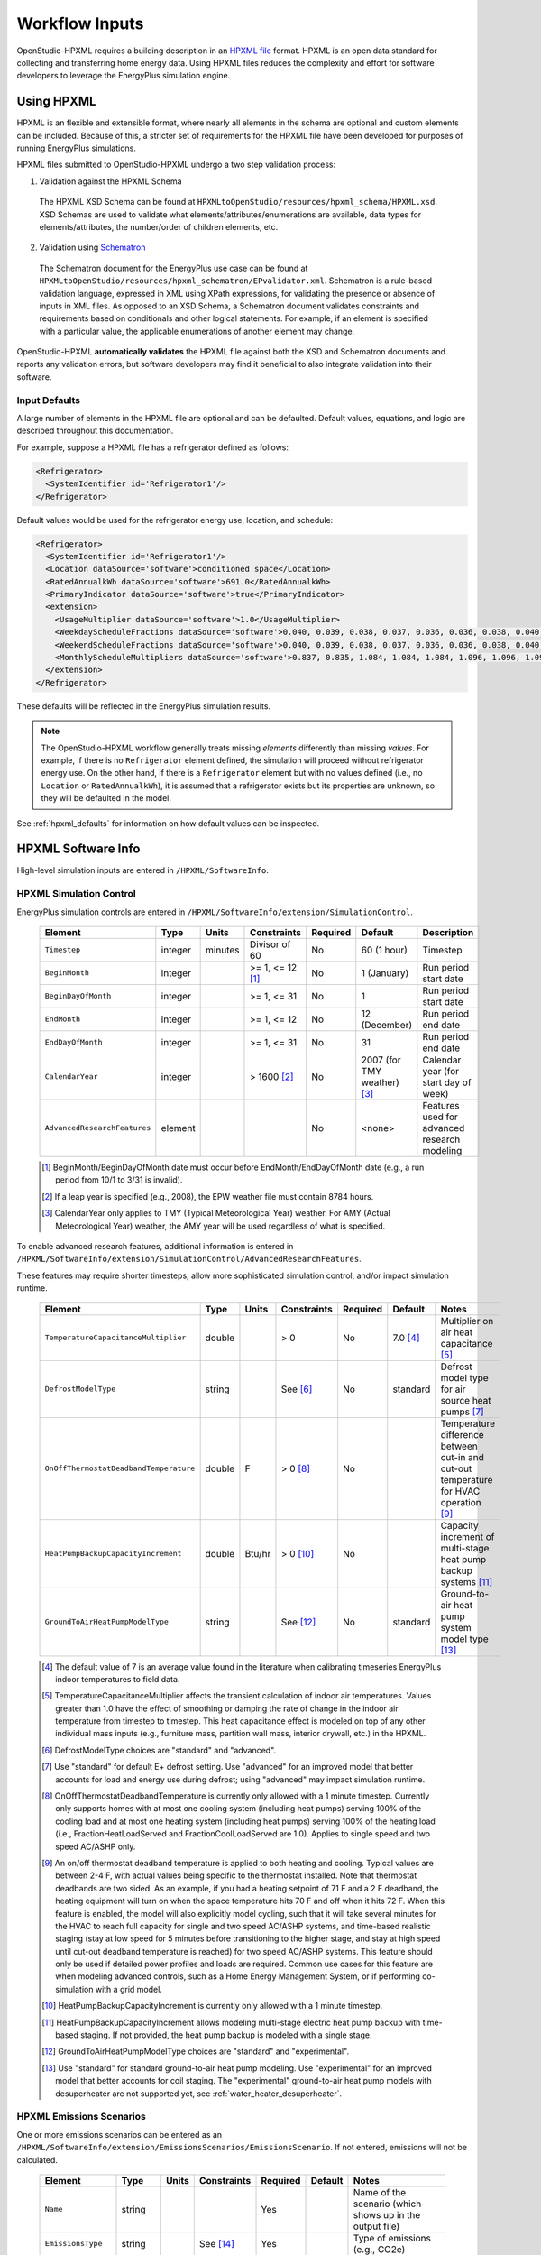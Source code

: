 .. _workflow_inputs:

Workflow Inputs
===============

OpenStudio-HPXML requires a building description in an `HPXML file <https://hpxml.nrel.gov/>`_ format.
HPXML is an open data standard for collecting and transferring home energy data.
Using HPXML files reduces the complexity and effort for software developers to leverage the EnergyPlus simulation engine.

Using HPXML
-----------

HPXML is an flexible and extensible format, where nearly all elements in the schema are optional and custom elements can be included.
Because of this, a stricter set of requirements for the HPXML file have been developed for purposes of running EnergyPlus simulations.

HPXML files submitted to OpenStudio-HPXML undergo a two step validation process:

1. Validation against the HPXML Schema

  The HPXML XSD Schema can be found at ``HPXMLtoOpenStudio/resources/hpxml_schema/HPXML.xsd``.
  XSD Schemas are used to validate what elements/attributes/enumerations are available, data types for elements/attributes, the number/order of children elements, etc.

2. Validation using `Schematron <http://schematron.com/>`_

  The Schematron document for the EnergyPlus use case can be found at ``HPXMLtoOpenStudio/resources/hpxml_schematron/EPvalidator.xml``.
  Schematron is a rule-based validation language, expressed in XML using XPath expressions, for validating the presence or absence of inputs in XML files.
  As opposed to an XSD Schema, a Schematron document validates constraints and requirements based on conditionals and other logical statements.
  For example, if an element is specified with a particular value, the applicable enumerations of another element may change.

OpenStudio-HPXML **automatically validates** the HPXML file against both the XSD and Schematron documents and reports any validation errors, but software developers may find it beneficial to also integrate validation into their software.

Input Defaults
**************

A large number of elements in the HPXML file are optional and can be defaulted.
Default values, equations, and logic are described throughout this documentation.

For example, suppose a HPXML file has a refrigerator defined as follows:

.. code-block:: XML

  <Refrigerator>
    <SystemIdentifier id='Refrigerator1'/>
  </Refrigerator>

Default values would be used for the refrigerator energy use, location, and schedule:

.. code-block:: XML

  <Refrigerator>
    <SystemIdentifier id='Refrigerator1'/>
    <Location dataSource='software'>conditioned space</Location>
    <RatedAnnualkWh dataSource='software'>691.0</RatedAnnualkWh>
    <PrimaryIndicator dataSource='software'>true</PrimaryIndicator>
    <extension>
      <UsageMultiplier dataSource='software'>1.0</UsageMultiplier>
      <WeekdayScheduleFractions dataSource='software'>0.040, 0.039, 0.038, 0.037, 0.036, 0.036, 0.038, 0.040, 0.041, 0.041, 0.040, 0.040, 0.042, 0.042, 0.042, 0.041, 0.044, 0.048, 0.050, 0.048, 0.047, 0.046, 0.044, 0.041</WeekdayScheduleFractions>
      <WeekendScheduleFractions dataSource='software'>0.040, 0.039, 0.038, 0.037, 0.036, 0.036, 0.038, 0.040, 0.041, 0.041, 0.040, 0.040, 0.042, 0.042, 0.042, 0.041, 0.044, 0.048, 0.050, 0.048, 0.047, 0.046, 0.044, 0.041</WeekendScheduleFractions>
      <MonthlyScheduleMultipliers dataSource='software'>0.837, 0.835, 1.084, 1.084, 1.084, 1.096, 1.096, 1.096, 1.096, 0.931, 0.925, 0.837</MonthlyScheduleMultipliers>
    </extension>
  </Refrigerator>

These defaults will be reflected in the EnergyPlus simulation results.

.. note::

  The OpenStudio-HPXML workflow generally treats missing *elements* differently than missing *values*.
  For example, if there is no ``Refrigerator`` element defined, the simulation will proceed without refrigerator energy use.
  On the other hand, if there is a ``Refrigerator`` element but with no values defined (i.e., no ``Location`` or ``RatedAnnualkWh``), it is assumed that a refrigerator exists but its properties are unknown, so they will be defaulted in the model.

See :ref:`hpxml_defaults` for information on how default values can be inspected.

HPXML Software Info
-------------------

High-level simulation inputs are entered in ``/HPXML/SoftwareInfo``.

.. _hpxml_simulation_control:

HPXML Simulation Control
************************

EnergyPlus simulation controls are entered in ``/HPXML/SoftwareInfo/extension/SimulationControl``.

  ====================================  ========  =======  ================  ========  ===========================  =====================================
  Element                               Type      Units    Constraints       Required  Default                      Description
  ====================================  ========  =======  ================  ========  ===========================  =====================================
  ``Timestep``                          integer   minutes  Divisor of 60     No        60 (1 hour)                  Timestep
  ``BeginMonth``                        integer            >= 1, <= 12 [#]_  No        1 (January)                  Run period start date
  ``BeginDayOfMonth``                   integer            >= 1, <= 31       No        1                            Run period start date
  ``EndMonth``                          integer            >= 1, <= 12       No        12 (December)                Run period end date
  ``EndDayOfMonth``                     integer            >= 1, <= 31       No        31                           Run period end date
  ``CalendarYear``                      integer            > 1600 [#]_       No        2007 (for TMY weather) [#]_  Calendar year (for start day of week)
  ``AdvancedResearchFeatures``          element                              No        <none>                       Features used for advanced research modeling
  ====================================  ========  =======  ================  ========  ===========================  =====================================

  .. [#] BeginMonth/BeginDayOfMonth date must occur before EndMonth/EndDayOfMonth date (e.g., a run period from 10/1 to 3/31 is invalid).
  .. [#] If a leap year is specified (e.g., 2008), the EPW weather file must contain 8784 hours.
  .. [#] CalendarYear only applies to TMY (Typical Meteorological Year) weather. For AMY (Actual Meteorological Year) weather, the AMY year will be used regardless of what is specified.

To enable advanced research features, additional information is entered in ``/HPXML/SoftwareInfo/extension/SimulationControl/AdvancedResearchFeatures``.

These features may require shorter timesteps, allow more sophisticated simulation control, and/or impact simulation runtime.

  ======================================  ========  =======  ================  ========  ========  ========================================================
  Element                                 Type      Units    Constraints       Required  Default   Notes
  ======================================  ========  =======  ================  ========  ========  ========================================================
  ``TemperatureCapacitanceMultiplier``    double             > 0               No        7.0 [#]_  Multiplier on air heat capacitance [#]_
  ``DefrostModelType``                    string             See [#]_          No        standard  Defrost model type for air source heat pumps [#]_
  ``OnOffThermostatDeadbandTemperature``  double    F        > 0 [#]_          No                  Temperature difference between cut-in and cut-out temperature for HVAC operation [#]_
  ``HeatPumpBackupCapacityIncrement``     double    Btu/hr   > 0 [#]_          No                  Capacity increment of multi-stage heat pump backup systems [#]_
  ``GroundToAirHeatPumpModelType``        string             See [#]_          No        standard  Ground-to-air heat pump system model type [#]_
  ======================================  ========  =======  ================  ========  ========  ========================================================

  .. [#] The default value of 7 is an average value found in the literature when calibrating timeseries EnergyPlus indoor temperatures to field data.
  .. [#] TemperatureCapacitanceMultiplier affects the transient calculation of indoor air temperatures.
         Values greater than 1.0 have the effect of smoothing or damping the rate of change in the indoor air temperature from timestep to timestep.
         This heat capacitance effect is modeled on top of any other individual mass inputs (e.g., furniture mass, partition wall mass, interior drywall, etc.) in the HPXML.
  .. [#] DefrostModelType choices are "standard" and "advanced".
  .. [#] Use "standard" for default E+ defrost setting.
         Use "advanced" for an improved model that better accounts for load and energy use during defrost; using "advanced" may impact simulation runtime.
  .. [#] OnOffThermostatDeadbandTemperature is currently only allowed with a 1 minute timestep.
         Currently only supports homes with at most one cooling system (including heat pumps) serving 100% of the cooling load and at most one heating system (including heat pumps) serving 100% of the heating load (i.e., FractionHeatLoadServed and FractionCoolLoadServed are 1.0).
         Applies to single speed and two speed AC/ASHP only.
  .. [#] An on/off thermostat deadband temperature is applied to both heating and cooling.
         Typical values are between 2-4 F, with actual values being specific to the thermostat installed.
         Note that thermostat deadbands are two sided.
         As an example, if you had a heating setpoint of 71 F and a 2 F deadband, the heating equipment will turn on when the space temperature hits 70 F and off when it hits 72 F.
         When this feature is enabled, the model will also explicitly model cycling, such that it will take several minutes for the HVAC to reach full capacity for single and two speed AC/ASHP systems, and time-based realistic staging (stay at low speed for 5 minutes before transitioning to the higher stage, and stay at high speed until cut-out deadband temperature is reached) for two speed AC/ASHP systems.
         This feature should only be used if detailed power profiles and loads are required.
         Common use cases for this feature are when modeling advanced controls, such as a Home Energy Management System, or if performing co-simulation with a grid model.
  .. [#] HeatPumpBackupCapacityIncrement is currently only allowed with a 1 minute timestep.
  .. [#] HeatPumpBackupCapacityIncrement allows modeling multi-stage electric heat pump backup with time-based staging.
         If not provided, the heat pump backup is modeled with a single stage.
  .. [#] GroundToAirHeatPumpModelType choices are "standard" and "experimental".
  .. [#] Use "standard" for standard ground-to-air heat pump modeling.
         Use "experimental" for an improved model that better accounts for coil staging.
         The "experimental" ground-to-air heat pump models with desuperheater are not supported yet, see :ref:`water_heater_desuperheater`.

HPXML Emissions Scenarios
*************************

One or more emissions scenarios can be entered as an ``/HPXML/SoftwareInfo/extension/EmissionsScenarios/EmissionsScenario``.
If not entered, emissions will not be calculated.

  ================================  ========  =====  ===========  ========  ========  ========================================================
  Element                           Type      Units  Constraints  Required  Default   Notes
  ================================  ========  =====  ===========  ========  ========  ========================================================
  ``Name``                          string                        Yes                 Name of the scenario (which shows up in the output file)
  ``EmissionsType``                 string           See [#]_     Yes                 Type of emissions (e.g., CO2e)
  ``EmissionsFactor``               element                       See [#]_            Emissions factor(s) for a given fuel type; multiple are allowed
  ================================  ========  =====  ===========  ========  ========  ========================================================

  .. [#] EmissionsType can be anything. But if certain values are provided (e.g., "CO2e"), then some emissions factors can be defaulted as described further below.
  .. [#] EmissionsFactor is required for electricity and optional for all non-electric fuel types.

See :ref:`annual_outputs` and :ref:`timeseries_outputs` for descriptions of how the calculated emissions appear in the output files.

Electricity Emissions
~~~~~~~~~~~~~~~~~~~~~

For each scenario, electricity emissions factors must be entered as an ``/HPXML/SoftwareInfo/extension/EmissionsScenarios/EmissionsScenario/EmissionsFactor``.

  =================================  ================  =====  ===========  ========  ========  ============================================================
  Element                            Type              Units  Constraints  Required  Default   Notes
  =================================  ================  =====  ===========  ========  ========  ============================================================
  ``FuelType``                       string                   electricity  Yes                 Emissions factor fuel type
  ``Units``                          string                   See [#]_     Yes                 Emissions factor units
  ``Value`` or ``ScheduleFilePath``  double or string         See [#]_     Yes                 Emissions factor annual value or schedule file with hourly values
  =================================  ================  =====  ===========  ========  ========  ============================================================

  .. [#] Units choices are "lb/MWh" and "kg/MWh".
  .. [#] ScheduleFilePath must point to a CSV file with 8760 numeric hourly values.
         Sources of electricity emissions data include `NREL's Cambium database <https://www.nrel.gov/analysis/cambium.html>`_ and `EPA's eGRID <https://www.epa.gov/egrid>`_.

If an electricity schedule file is used, additional information can be entered in the ``/HPXML/SoftwareInfo/extension/EmissionsScenarios/EmissionsScenario/EmissionsFactor``.

  =================================  ================  =====  ===========  ========  ========  ==============================================
  Element                            Type              Units  Constraints  Required  Default   Notes
  =================================  ================  =====  ===========  ========  ========  ==============================================
  ``NumberofHeaderRows``             integer           #      >= 0         No        0         Number of header rows in the schedule file
  ``ColumnNumber``                   integer           #      >= 1         No        1         Column number of the data in the schedule file
  =================================  ================  =====  ===========  ========  ========  ==============================================

Fuel Emissions
~~~~~~~~~~~~~~

For each scenario, fuel emissions factors can be optionally entered as an ``/HPXML/SoftwareInfo/extension/EmissionsScenarios/EmissionsScenario/EmissionsFactor``.

  ================================  ========  =====  ===========  ========  ========  =============================
  Element                           Type      Units  Constraints  Required  Default   Notes
  ================================  ========  =====  ===========  ========  ========  =============================
  ``FuelType``                      string           See [#]_     Yes                 Emissions factor fuel type
  ``Units``                         string           See [#]_     Yes                 Emissions factor units
  ``Value``                         double                        Yes                 Emissions factor annual value
  ================================  ========  =====  ===========  ========  ========  =============================

  .. [#] FuelType choices are "natural gas", "propane", "fuel oil", "coal", "wood", and "wood pellets".
  .. [#] Units choices are "lb/MBtu" and "kg/MBtu" (million Btu).

Default Values
~~~~~~~~~~~~~~

If EmissionsType is "CO2e", "NOx" or "SO2" and a given fuel's emissions factor is not entered, they will be defaulted as follows.

  ============  ==============  =============  =============
  Fuel Type     CO2e [lb/MBtu]  NOx [lb/MBtu]  SO2 [lb/MBtu]
  ============  ==============  =============  =============
  natural gas   147.3           0.0922         0.0006
  propane       177.8           0.1421         0.0002
  fuel oil      195.9           0.1300         0.0015
  coal          --              --             --
  wood          --              --             --
  wood pellets  --              --             --
  ============  ==============  =============  =============

Default values in lb/MBtu (million Btu) are from ANSI/RESNET/ICC 301-2022 Addendum B and include both combustion and pre-combustion (e.g., methane leakage for natural gas) emissions.

If no default value is available, a warning will be issued.

.. _hpxml_utility_bill_scenarios:

HPXML Utility Bill Scenarios
****************************

One or more utility bill scenarios can be entered as an ``/HPXML/SoftwareInfo/extension/UtilityBillScenarios/UtilityBillScenario``.
If not entered, utility bills will not be calculated.

  ================================  ========  =====  ===========  ========  ========  ========================================================
  Element                           Type      Units  Constraints  Required  Default   Notes
  ================================  ========  =====  ===========  ========  ========  ========================================================
  ``Name``                          string                        Yes                 Name of the scenario (which shows up in the output file)
  ``UtilityRate``                   element                       No                  Utility rate(s) for a given fuel type; multiple are allowed
  ``PVCompensation``                element                       No                  PV compensation information
  ================================  ========  =====  ===========  ========  ========  ========================================================

See :ref:`bill_outputs` for a description of how the calculated utility bills appear in the output files.

.. _electricity_rates:

Electricity Rates
~~~~~~~~~~~~~~~~~

For each scenario, electricity rates can be optionally entered as an ``/HPXML/SoftwareInfo/extension/UtilityBillScenarios/UtilityBillScenario/UtilityRate``.
Electricity rates can be entered using Simple inputs or Detailed inputs.

**Simple**

For simple utility rate structures, inputs can be entered using a fixed charge and a marginal rate.

  ================================  ========  =======  ===========  ========  ========  ====================
  Element                           Type      Units    Constraints  Required  Default   Notes
  ================================  ========  =======  ===========  ========  ========  ====================
  ``FuelType``                      string             electricity  Yes                 Fuel type
  ``FixedCharge``                   double    $/month               No        12.0      Monthly fixed charge [#]_
  ``MarginalRate``                  double    $/kWh                 No        See [#]_  Marginal flat rate
  ================================  ========  =======  ===========  ========  ========  ====================

  .. [#] If running :ref:`bldg_type_whole_mf_buildings`, the fixed charge will apply to every dwelling unit in the building.
  .. [#] If MarginalRate not provided, defaults to state, regional, or national average based on 2022 EIA SEDS data that can be found at ``ReportUtilityBills/resources/simple_rates/pr_all_update.csv``.

**Detailed**

For detailed utility rate structures, inputs can be entered using a tariff JSON file.

  ================================  ========  =======  ===========  ========  ========  =============================
  Element                           Type      Units    Constraints  Required  Default   Notes
  ================================  ========  =======  ===========  ========  ========  =============================
  ``FuelType``                      string             electricity  Yes                 Fuel type
  ``TariffFilePath``                string                          Yes                 Path to tariff JSON file [#]_
  ================================  ========  =======  ===========  ========  ========  =============================

  .. [#] TariffFilePath must point to a JSON file with utility rate structure information.
         Tariff files can describe flat, tiered, time-of-use, tiered time-of-use, or real-time pricing rates.
         Sources of tariff files include `OpenEI's U.S. Utility Rate Database (URDB) <https://openei.org/wiki/Utility_Rate_Database>`_;
         a large set of residential OpenEI URDB rates for U.S. utilities are included at ``ReportUtilityBills/resources/detailed_rates/openei_rates.zip``.
         Additional sample tariff files can be found in ``ReportUtilityBills/resources/detailed_rates``.
         Tariff files are formatted based on `OpenEI API version 7 <https://openei.org/services/doc/rest/util_rates/?version=7#response-fields>`_.

Fuel Rates
~~~~~~~~~~

For each scenario, fuel rates can be optionally entered as an ``/HPXML/SoftwareInfo/extension/UtilityBillScenarios/UtilityBillScenario/UtilityRate``.

  ================================  ========  ========  ===========  ========  ========  ====================
  Element                           Type      Units     Constraints  Required  Default   Notes
  ================================  ========  ========  ===========  ========  ========  ====================
  ``FuelType``                      string              See [#]_     Yes                 Fuel type
  ``FixedCharge``                   double    $/month                No        See [#]_  Monthly fixed charge
  ``MarginalRate``                  double    See [#]_               No        See [#]_  Marginal flat rate
  ================================  ========  ========  ===========  ========  ========  ====================

  .. [#] FuelType choices are "natural gas", "propane", "fuel oil", "coal", "wood", and "wood pellets".
  .. [#] FixedCharge defaults to $12/month for natural gas and $0/month for other fuels.
  .. [#] MarginalRate units are $/therm for natural gas, $/gallon for propane and fuel oil, and $/kBtu for other fuels.
  .. [#] If MarginalRate not provided, defaults to state, regional, or national average based on 2022 EIA SEDS data that can be found at ``ReportUtilityBills/resources/simple_rates/pr_all_update.csv`` (except for coal, which is based on 2007 EIA SEDS data as EIA assumes there is zero residential sector coal consumption in the United States for 2008 forward and  does not estimate a price).

PV Compensation
~~~~~~~~~~~~~~~

For each scenario, PV compensation information can be optionally entered in ``/HPXML/SoftwareInfo/extension/UtilityBillScenarios/UtilityBillScenario/PVCompensation``.

  =============================================================  ========  =======  ===========  ========  ==============  ==============================
  Element                                                        Type      Units    Constraints  Required  Default         Notes
  =============================================================  ========  =======  ===========  ========  ==============  ==============================
  ``CompensationType[NetMetering | FeedInTariff]``               element                         No        NetMetering     PV compensation type
  ``MonthlyGridConnectionFee[Units="$/kW" or Units="$"]/Value``  double                          No        0               PV monthly grid connection fee
  =============================================================  ========  =======  ===========  ========  ==============  ==============================

**Net-Metering**

If the PV compensation type is net-metering, additional information can be entered in ``/HPXML/SoftwareInfo/extension/UtilityBillScenarios/UtilityBillScenario/PVCompensation/CompensationType/NetMetering``.

  ================================  ========  =======  ===========  ========  ==============  =============================================================
  Element                           Type      Units    Constraints  Required  Default         Notes
  ================================  ========  =======  ===========  ========  ==============  =============================================================
  ``AnnualExcessSellbackRateType``  string             See [#]_     No        User-Specified  Net metering annual excess sellback rate type [#]_
  ``AnnualExcessSellbackRate``      double    $/kWh                 No [#]_   0.03            User-specified net metering annual excess sellback rate [#]_
  ================================  ========  =======  ===========  ========  ==============  =============================================================

  .. [#] AnnualExcessSellbackRateType choices are "User-Specified" and "Retail Electricity Cost".
  .. [#] When annual PV production exceeds the annual building electricity consumption, this rate, which is often significantly below the retail rate, determines the value of the excess electricity sold back to the utility.
         This may happen to offset gas consumption, for example.
  .. [#] AnnualExcessSellbackRate is only used when AnnualExcessSellbackRateType="User-Specified".
  .. [#] Since modeled electricity consumption will not change from one year to the next, "indefinite rollover" of annual excess generation credit is best approximated by setting "User-Specified" and entering a rate of zero.

**Feed-in Tariff**

If the PV compensation type is feed-in tariff, additional information can be entered in ``/HPXML/SoftwareInfo/extension/UtilityBillScenarios/UtilityBillScenario/PVCompensation/CompensationType/FeedInTariff``.

  ============================  ========  =======  ===========  ========  ==============  ========================
  Element                       Type      Units    Constraints  Required  Default         Notes
  ============================  ========  =======  ===========  ========  ==============  ========================
  ``FeedInTariffRate``          double    $/kWh                 No        0.12            Feed-in tariff rate [#]_
  ============================  ========  =======  ===========  ========  ==============  ========================

  .. [#] FeedInTariffRate applies to full (not excess) PV production.
         Some utilities/regions may have a feed-in tariff policy where compensation occurs for excess PV production (i.e., PV-generated electricity sent to the grid that is not immediately consumed by the building), rather than full PV production.
         OpenStudio-HPXML is currently unable to calculate utility bills for such a feed-in tariff policy.

HPXML Unavailable Periods
*************************

One or more unavailable periods (e.g., vacancies, power outages) can be entered as an ``/HPXML/SoftwareInfo/extension/UnavailablePeriods/UnavailablePeriod``.
If not entered, the simulation will not include unavailable periods.

  ====================================  ========  =======  =============  ========  ================  ===========
  Element                               Type      Units    Constraints    Required  Default           Description
  ====================================  ========  =======  =============  ========  ================  ===========
  ``ColumnName``                        string                            Yes                         Column name associated with unavailable_periods.csv below
  ``BeginMonth``                        integer            >= 1, <= 12    Yes                         Begin month
  ``BeginDayOfMonth``                   integer            >= 1, <= 31    Yes                         Begin day
  ``BeginHourOfDay``                    integer            >= 0, <= 23    No        0                 Begin hour
  ``EndMonth``                          integer            >= 1, <= 12    Yes                         End month
  ``EndDayOfMonth``                     integer            >= 1, <= 31    Yes                         End day
  ``EndHourOfDay``                      integer            >= 1, <= 24    No        24                End hour
  ``NaturalVentilation``                string             See [#]_       No        regular schedule  Natural ventilation availability
  ====================================  ========  =======  =============  ========  ================  ===========

  .. [#] NaturalVentilation choices are "regular schedule", "always available", or "always unavailable".

See the table below to understand which components are affected by an unavailable period with a given ``ColumnName``.
You can create an additional column in the CSV file to define another unavailable period type.

.. csv-table::
   :file: ../../HPXMLtoOpenStudio/resources/data/unavailable_periods.csv
   :header-rows: 1

.. warning::

  It is not possible to eliminate all HVAC/DHW energy use (e.g. crankcase/defrost energy, water heater parasitics) in EnergyPlus during an unavailable period.

.. _hpxml_electric_panel_calculations:

HPXML Electric Panel Calculations
*********************************

To enable electric panel load calculations, one or more calculation types (e.g., 2023 NEC 220.83) can be entered in ``/HPXML/SoftwareInfo/extension/ElectricPanelCalculations/ServiceFeeders``.
If not entered, electric panel loads will not be calculated.
These calculations are currently considered experimental research features.

  ====================================  ========  =======  ================  ========  ================  ===========
  Element                               Type      Units    Constraints       Required  Default           Description
  ====================================  ========  =======  ================  ========  ================  ===========
  ``Type``                              string             See [#]_          Yes                         Electric panel calculation vintage/method; multiple are allowed
  ====================================  ========  =======  ================  ========  ================  ===========

  .. [#] Type choices are "2023 Existing Dwelling Load-Based" and "2023 Existing Dwelling Meter-Based", and are described as follows:

         \- **2023 Existing Dwelling Load-Based**: Using a load summing method based on Section 220.83 of the 2023 National Electrical Code.

         \- **2023 Existing Dwelling Meter-Based**: Using a maximum demand method based on Section 220.87 of the 2023 National Electrical Code.

         If running :ref:`bldg_type_whole_mf_buildings` with any "Dwelling Load-Based" calculation types, load calculations will be performed on each individual dwelling unit and then summed across units of the building.
         Running :ref:`bldg_type_whole_mf_buildings` with any "Dwelling Meter-Based" calculation types is not supported.

See :ref:`panel_outputs` for descriptions of how calculated loads appear in the output files.

.. _hpxml_building:

HPXML Building
--------------

OpenStudio-HPXML can be used to model either individual residential :ref:`bldg_type_dwelling_units` or :ref:`bldg_type_whole_mf_buildings`.

In either case, each residential dwelling unit is entered as a ``/HPXML/Building``.

  =========================  ======  =======  ===========  ========  =======  ==============================================
  Element                    Type    Units    Constraints  Required  Default  Notes
  =========================  ======  =======  ===========  ========  =======  ==============================================
  ``BuildingID``             id                            Yes                Unique identifier
  =========================  ======  =======  ===========  ========  =======  ==============================================

.. _bldg_type_dwelling_units:

Dwelling Units
**************

OpenStudio-HPXML can model individual residential dwelling units -- either a single-family detached (SFD) building, or a single unit of a single-family attached (SFA) or multifamily (MF) building.
This approach:

- Is required/desired for certain applications (e.g., a Home Energy Score or an Energy Rating Index calculation).
- Improves runtime speed by being able to simulate individual units in parallel (as opposed to simulating the entire building).

For these simulations:

- Surfaces can be defined adjacent to generic SFA/MF spaces (e.g., "other housing unit" or "other multifamily buffer space") with assumed temperature profiles (see :ref:`hpxml_locations`).
- Various building components (e.g., ducts, water heaters, appliances) can be located in these SFA/MF spaces.
- Shared systems (HVAC, water heating, mechanical ventilation, etc.) serving multiple dwelling units can be defined, in which these systems are approximated as individual systems with efficiency adjustments to estimate the energy use attributed to the unit.
- Energy use attributed only to the dwelling unit is calculated.

.. _bldg_type_whole_mf_buildings:

Whole SFA/MF Buildings
**********************

Alternatively, OpenStudio-HPXML can model whole SFA/MF buildings in a single combined simulation.

Modeling a whole SFA/MF building is defined in ``/HPXML/SoftwareInfo/extension``.

  ==================================  ========  =====  ===========  ========  ========  ========================================================
  Element                             Type      Units  Constraints  Required  Default   Notes
  ==================================  ========  =====  ===========  ========  ========  ========================================================
  ``WholeSFAorMFBuildingSimulation``  boolean                       No        false     Whether to run an individual dwelling unit or whole building for SFA/MF [#]_
  ==================================  ========  =====  ===========  ========  ========  ========================================================

  .. [#] When WholeSFAorMFBuildingSimulation is false and the HPXML contains multiple ``Building`` elements, you must tell OpenStudio-HPXML which ``Building`` to run as described in the :ref:`basic_run` usage instructions.

For these simulations:

- An HPXML file with multiple ``Building`` elements is used, where each ``Building`` represents an individual dwelling unit.
- Unit multipliers (using the ``NumberofUnits`` element; see :ref:`building_construction`) can be specified to model *unique* dwelling units, rather than *all* dwelling units, reducing simulation runtime.
- Adjacent SFA/MF common spaces are still modeled using assumed temperature profiles, not as separate thermal zones. (This may change in the future.)
- Shared systems are still modeled as individual systems, not shared systems connected to multiple dwelling unit. (This may change in the future.)
- Energy use for the entire building is calculated; you cannot get energy use for individual dwelling units. (This may change in the future.)

Notes/caveats about this approach:

- Some inputs (e.g., EPW location or ground conductivity) cannot vary across ``Building`` elements.
- :ref:`hpxml_batteries` and :ref:`hpxml_vehicles` are not currently supported.
- :ref:`hpxml_utility_bill_scenarios` using *detailed* :ref:`electricity_rates` are not supported.

.. _building_site:

HPXML Building Site
-------------------

Building site information can be entered in ``/HPXML/Building/Site``.

  =======================================  ========  =====  ===============  ========  ========  ===============
  Element                                  Type      Units  Constraints      Required  Default   Description
  =======================================  ========  =====  ===============  ========  ========  ===============
  ``SiteID``                               id                                Yes                 Unique identifier
  ``Address/CityMunicipality``             string                            No        See [#]_  Address city/municipality
  ``Address/StateCode``                    string                            No        See [#]_  Address state/territory
  ``Address/ZipCode``                      string           See [#]_         See [#]_            Address ZIP Code
  ``GeoLocation/Latitude``                 double    deg    >= -90, <= 90    No        See [#]_  Site latitude (negative for southern hemisphere)
  ``GeoLocation/Longitude``                double    deg    >= -180, <= 180  No        See [#]_  Site longitude (negative for western hemisphere)
  ``Elevation``                            double    ft                      No        See [#]_  Site elevation
  ``TimeZone/UTCOffset``                   double           >= -12, <= 14    No        See [#]_  Difference in decimal hours between the home's time zone and UTC
  ``TimeZone/DSTObserved``                 boolean                           No        true      Daylight saving time observed?
  =======================================  ========  =====  ===============  ========  ========  ===============

  .. [#] If CityMunicipality not provided, defaults according to the EPW weather file header.
  .. [#] If StateCode not provided, defaults according to the EPW weather file header.
  .. [#] ZipCode can be defined as the standard 5 number postal code, or it can have the additional 4 number code separated by a hyphen.
  .. [#] Either ZipCode or WeatherStation/extension/EPWFilePath (see :ref:`weather_station`) must be provided.
  .. [#] If Latitude not provided, defaults according to the EPW weather file header.
  .. [#] If Longitude not provided, defaults according to the EPW weather file header.
  .. [#] If Elevation not provided, defaults according to the EPW weather file header.
  .. [#] If UTCOffset not provided, defaults according to the EPW weather file header.

If daylight saving time is observed, additional information can be specified in ``/HPXML/Building/Site/TimeZone/extension``.

  ============================================  ========  =====  ===========================  ========  =============================  ===========
  Element                                       Type      Units  Constraints                  Required  Default                        Description
  ============================================  ========  =====  ===========================  ========  =============================  ===========
  ``DSTBeginMonth`` and ``DSTBeginDayOfMonth``  integer          >= 1, <= 12 and >= 1, <= 31  No        EPW else 3/12 (March 12) [#]_  Start date
  ``DSTEndMonth`` and ``DSTEndDayOfMonth``      integer          >= 1, <= 12 and >= 1, <= 31  No        EPW else 11/5 (November 5)     End date
  ============================================  ========  =====  ===========================  ========  =============================  ===========

  .. [#] Daylight saving dates will be defined according to the EPW weather file header; if not available, fallback default values listed above will be used.

HPXML Building Summary
----------------------

High-level building summary information is entered in ``/HPXML/Building/BuildingDetails/BuildingSummary``.

HPXML Site
**********

Site information is entered in ``/HPXML/Building/BuildingDetails/BuildingSummary/Site``.

  ================================  ========  ===========  ===========  ========  ========  ============================================================
  Element                           Type      Units        Constraints  Required  Default   Notes
  ================================  ========  ===========  ===========  ========  ========  ============================================================
  ``SiteType``                      string                 See [#]_     No        suburban  Terrain type for infiltration model
  ``ShieldingofHome``               string                 See [#]_     No        See [#]_  Presence of nearby buildings, trees, obstructions for infiltration model
  ``Soil/SoilType``                 string                 See [#]_     No        unknown   Soil type
  ``Soil/MoistureType``             string                 See [#]_     No        mixed     Soil moisture type
  ``Soil/Conductivity``             double    Btu/hr-ft-F  > 0          No        See [#]_  Soil thermal conductivity
  ``Soil/extension/Diffusivity``    double    ft2/hr       > 0          No        See [#]_  Soil thermal diffusivity
  ``extension/Neighbors``           element                             No        <none>    Presence of neighboring buildings for solar shading
  ================================  ========  ===========  ===========  ========  ========  ============================================================

  .. [#] SiteType choices are "rural", "suburban", or "urban".
  .. [#] ShieldingofHome choices are "normal", "exposed", or "well-shielded".
  .. [#] If ShieldingofHome not provided, defaults to "normal" for single-family detached or manufactured home and "well-shielded" for single-family attached or apartment unit.
  .. [#] SoilType choices are "sand", "silt", "clay", "loam", "gravel", or "unknown".
  .. [#] MoistureType choices are "dry", "wet", or "mixed".
  .. [#] If Conductivity not provided, defaults to Diffusivity / 0.0208 if Diffusivity provided, otherwise defaults based on SoilType and MoistureType per Table 1 of `Ground Thermal Diffusivity Calculation by Direct Soil Temperature Measurement <https://www.ncbi.nlm.nih.gov/pmc/articles/PMC4813881>`_ unless otherwise noted:

         \- **unknown, dry/wet/mixed**: 1.0000 (based on ANSI/RESNET/ICC 301-2022 Addendum C)

         \- **sand/gravel, dry**: 0.2311

         \- **sand, wet**: 1.3865

         \- **sand, mixed**: 0.8088

         \- **silt/clay, dry**: 0.2889

         \- **silt/clay, wet**: 0.9821

         \- **silt/clay, mixed**: 0.6355

         \- **loam, dry/wet/mixed**: 1.2132

         \- **gravel, wet**: 1.0399

         \- **gravel, mixed**: 0.6355

  .. [#] If Diffusivity not provided, defaults to Conductivity * 0.0208 if Conductivity provided, otherwise defaults based on SoilType and MoistureType per Table 1 of `Ground Thermal Diffusivity Calculation by Direct Soil Temperature Measurement <https://www.ncbi.nlm.nih.gov/pmc/articles/PMC4813881>`_:

         \- **unknown, dry/wet/mixed**: 0.0208

         \- **sand/gravel, dry**: 0.0097

         \- **sand, wet**: 0.0322

         \- **sand, mixed**: 0.0210

         \- **silt/clay, dry**: 0.0120

         \- **silt/clay, wet**: 0.0194

         \- **silt/clay, mixed**: 0.0157

         \- **loam, dry/wet/mixed**: 0.0353

         \- **gravel, wet**: 0.0291

         \- **gravel, mixed**: 0.0194

.. note::

  Soil conductivity is used for foundation heat transfer and ground source heat pumps.
  Soil diffusivity is used for ground source heat pumps.

.. _neighbor_buildings:

HPXML Neighbor Buildings
~~~~~~~~~~~~~~~~~~~~~~~~

For each neighboring building defined, additional information is entered in a ``extension/Neighbors/NeighborBuilding``.

  ==============================  =================  ================  ========================  ========  ========  =============================================
  Element                         Type               Units             Constraints               Required  Default   Notes
  ==============================  =================  ================  ========================  ========  ========  =============================================
  ``Azimuth`` or ``Orientation``  integer or string  deg or direction  >= 0, <= 359 or See [#]_  Yes                 Direction of neighbors (clockwise from North)
  ``Distance``                    double             ft                > 0                       Yes                 Distance of neighbor from the dwelling unit
  ``Height``                      double             ft                > 0                       No        See [#]_  Height of neighbor
  ==============================  =================  ================  ========================  ========  ========  =============================================

  .. [#] Orientation choices are "northeast", "east", "southeast", "south", "southwest", "west", "northwest", or "north"
         The azimuth/orientation of the neighboring building must match the azimuth/orientation of at least one wall in the home, otherwise an error will be thrown.
  .. [#] If Height not provided, assumed to be same height as the dwelling unit.

.. _building_occupancy:

HPXML Building Occupancy
************************

Building occupancy is entered in ``/HPXML/Building/BuildingDetails/BuildingSummary/BuildingOccupancy``.

  =======================================================  ========  =====  ===========  ========  ========  ========================
  Element                                                  Type      Units  Constraints  Required  Default   Notes
  =======================================================  ========  =====  ===========  ========  ========  ========================
  ``NumberofResidents``                                    double           >= 0         No        See [#]_  Number of occupants
  ``extension/WeekdayScheduleFractions``                   array                         No        See [#]_  24 comma-separated weekday fractions
  ``extension/WeekendScheduleFractions``                   array                         No                  24 comma-separated weekend fractions
  ``extension/MonthlyScheduleMultipliers``                 array                         No        See [#]_  12 comma-separated monthly multipliers
  ``extension/GeneralWaterUseUsageMultiplier``             double           >= 0         No        1.0       Multiplier on general water use internal gains [#]_
  ``extension/GeneralWaterUseWeekdayScheduleFractions``    array                         No        See [#]_  24 comma-separated weekday fractions
  ``extension/GeneralWaterUseWeekendScheduleFractions``    array                         No                  24 comma-separated weekend fractions
  ``extension/GeneralWaterUseMonthlyScheduleMultipliers``  array                         No        See [#]_  12 comma-separated monthly multipliers
  =======================================================  ========  =====  ===========  ========  ========  ========================

  .. [#] If NumberofResidents not provided, an *asset* calculation is performed assuming standard occupancy, in which occupant-driven end uses (e.g., plug loads, appliances, hot water) are calculated based on NumberofBedrooms.
         If NumberofResidents is provided, an *operational* calculation is instead performed, in which *some* occupant-driven end uses, as described throughout the documentation, are adjusted using the following relationship from `RECS 2020 <https://www.eia.gov/consumption/residential/data/2020/>`_:

         \- **manufactured home**: NumberofBedrooms = -1.26 + 1.61 * NumberofResidents

         \- **single-family detached**: NumberofBedrooms = -2.19 + 2.08 * NumberofResidents

         \- **single-family attached**: NumberofBedrooms = -1.98 + 1.89 * NumberofResidents

         \- **apartment unit**: NumberofBedrooms = -1.36 + 1.49 * NumberofResidents

  .. [#] If WeekdayScheduleFractions or WeekendScheduleFractions not provided (and :ref:`schedules_detailed` not used), then :ref:`schedules_default` are used.
  .. [#] If MonthlyScheduleMultipliers not provided (and :ref:`schedules_detailed` not used), then :ref:`schedules_default` are used.
  .. [#] Sensible and latent internal gains from general water use (floor mopping, shower evaporation, water films on showers, tubs & sinks surfaces, plant watering, etc.), as defined by `ANSI/RESNET/ICC 301-2019 <https://codes.iccsafe.org/content/RESNET3012019P1>`_.
         If NumberofResidents provided, this will be adjusted using the above equations from RECS.
  .. [#] If GeneralWaterUseWeekdayScheduleFractions or GeneralWaterUseWeekendScheduleFractions not provided (and :ref:`schedules_detailed` not used), then :ref:`schedules_default` are used.
  .. [#] If GeneralWaterUseMonthlyScheduleMultipliers not provided (and :ref:`schedules_detailed` not used), then :ref:`schedules_default` are used.

.. _building_construction:

.. _bldg_constr:

HPXML Building Construction
***************************

Building construction is entered in ``/HPXML/Building/BuildingDetails/BuildingSummary/BuildingConstruction``.

  =======================================  ========  =========  =================================  ========  ========  =======================================================================
  Element                                  Type      Units      Constraints                        Required  Default   Notes
  =======================================  ========  =========  =================================  ========  ========  =======================================================================
  ``YearBuilt``                            integer              > 0                                See [#]_            Year built of the dwelling unit
  ``ResidentialFacilityType``              string               See [#]_                           Yes                 Type of dwelling unit
  ``UnitHeightAboveGrade``                 double    ft                                            No        See [#]_  Height of the unit's lowest conditioned floor above grade [#]_
  ``NumberofUnits``                        integer              >= 1                               No        1         Unit multiplier [#]_
  ``NumberofConditionedFloors``            double               > 0                                Yes                 Number of conditioned floors (including a conditioned basement; excluding a conditioned crawlspace)
  ``NumberofConditionedFloorsAboveGrade``  double               > 0, <= NumberofConditionedFloors  Yes                 Number of conditioned floors above grade (including a walkout basement)
  ``AverageCeilingHeight``                 double    ft         > 0                                No        8.2       Floor to ceiling height within conditioned space
  ``NumberofBedrooms``                     integer              >= 0                               Yes                 Number of bedrooms
  ``NumberofBathrooms``                    integer              > 0                                No        See [#]_  Number of bathrooms
  ``ConditionedFloorArea``                 double    ft2        > 0                                Yes                 Floor area within conditioned space boundary (excluding conditioned crawlspace floor area)
  ``ConditionedBuildingVolume``            double    ft3        > 0                                No        See [#]_  Volume within conditioned space boundary (including a conditioned basement/crawlspace)
  =======================================  ========  =========  =================================  ========  ========  =======================================================================

  .. [#] YearBuilt is required when :ref:`infil_leakiness_description` is the only air leakage type specified.
  .. [#] ResidentialFacilityType choices are "single-family detached", "single-family attached", "apartment unit", or "manufactured home".
  .. [#] If UnitHeightAboveGrade not provided, defaults to 2 ft if all HPXML Floors have ExteriorAdjacentTo with "outside"/"manufactured home underbelly", the maximum foundation wall depth below grade (negative) if there's a conditioned basement, and otherwise 0 ft.
  .. [#] UnitHeightAboveGrade is useful to characterize the height of apartment units above ground level or homes on pier and beam foundations.
         When greater than zero, it is used along with :ref:`air_infiltration` to calculate the wind speed for the infiltration model.
  .. [#] NumberofUnits defines the number of similar dwelling units represented by the HPXML ``Building`` element.
         EnergyPlus simulation results will be multiplied by this value.
         For example, when modeling :ref:`bldg_type_whole_mf_buildings`, this allows modeling *unique* dwelling units, rather than *all* dwelling units, to reduce simulation runtime.
         Note that when NumberofUnits is greater than 1, a few capabilities are not currently supported:

         \- :ref:`hpxml_dehumidifier`

         \- :ref:`hvac_hp_ground_to_air`

         \- On-Off Thermostat Deadband Temperature (see :ref:`hpxml_simulation_control`)

         \- Heat Pump Backup Capacity Increment (see :ref:`hpxml_simulation_control`)

  .. [#] If NumberofBathrooms not provided, calculated as NumberofBedrooms/2 + 0.5 based on the `2010 BAHSP <https://www1.eere.energy.gov/buildings/publications/pdfs/building_america/house_simulation.pdf>`_.
  .. [#] If ConditionedBuildingVolume not provided, defaults to ConditionedFloorArea * AverageCeilingHeight + ConditionedCrawlspaceVolume.

HPXML Schedules
***************

Schedules for a variety of building features can be defined using:

- :ref:`schedules_simple`
- :ref:`schedules_detailed`
- :ref:`schedules_default`

It is allowed to use simple, detailed, and defaulted values in the same HPXML file.

.. _schedules_simple:

Simple Schedule Inputs
~~~~~~~~~~~~~~~~~~~~~~

Simple schedule inputs are available as weekday/weekend fractions and monthly multipliers for a variety of building characteristics.
For example, see the ``WeekdayScheduleFractions``, ``WeekendScheduleFractions``, and ``MonthlyScheduleMultipliers`` inputs for :ref:`building_occupancy`.

.. _schedules_detailed:

Detailed Schedule Inputs
~~~~~~~~~~~~~~~~~~~~~~~~

Detailed schedule inputs allow schedule values for every hour or timestep of the simulation.
They can be used to reflect real-world or stochastic occupancy.

Detailed schedule inputs are provided via one or more CSV file that should be referenced in the HPXML file as ``/HPXML/Building/BuildingDetails/BuildingSummary/extension/SchedulesFilePath`` elements.
The column names available in the schedule CSV files are:

  ================================  =======  =============================================================================================  ===============================
  Column Name                       Units    Description                                                                                    Can Be Stochastically Generated [#]_
  ================================  =======  =============================================================================================  ===============================
  ``occupants``                     frac     Occupant heat gain schedule.                                                                   Yes
  ``lighting_interior``             frac     Interior lighting energy use schedule.                                                         Yes
  ``lighting_exterior``             frac     Exterior lighting energy use schedule.                                                         No
  ``lighting_garage``               frac     Garage lighting energy use schedule.                                                           Yes
  ``lighting_exterior_holiday``     frac     Exterior holiday lighting energy use schedule.                                                 No
  ``cooking_range``                 frac     Cooking range & oven energy use schedule.                                                      Yes
  ``refrigerator``                  frac     Primary refrigerator energy use schedule.                                                      No
  ``extra_refrigerator``            frac     Non-primary refrigerator energy use schedule.                                                  No
  ``freezer``                       frac     Freezer energy use schedule.                                                                   No
  ``dishwasher``                    frac     Dishwasher energy use schedule.                                                                Yes
  ``clothes_washer``                frac     Clothes washer energy use schedule.                                                            Yes
  ``clothes_dryer``                 frac     Clothes dryer energy use schedule.                                                             Yes
  ``ceiling_fan``                   frac     Ceiling fan energy use schedule.                                                               Yes
  ``plug_loads_other``              frac     Other plug load energy use schedule.                                                           Yes
  ``plug_loads_tv``                 frac     Television plug load energy use schedule.                                                      Yes
  ``plug_loads_vehicle``            frac     Electric vehicle plug load energy use schedule. [#]_                                           No
  ``plug_loads_well_pump``          frac     Well pump plug load energy use schedule.                                                       No
  ``fuel_loads_grill``              frac     Grill fuel load energy use schedule.                                                           No
  ``fuel_loads_lighting``           frac     Lighting fuel load energy use schedule.                                                        No
  ``fuel_loads_fireplace``          frac     Fireplace fuel load energy use schedule.                                                       No
  ``pool_pump``                     frac     Pool pump energy use schedule.                                                                 No
  ``pool_heater``                   frac     Pool heater energy use schedule.                                                               No
  ``permanent_spa_pump``            frac     Permanent spa pump energy use schedule.                                                        No
  ``permanent_spa_heater``          frac     Permanent spa heater energy use schedule.                                                      No
  ``hot_water_dishwasher``          frac     Dishwasher hot water use schedule.                                                             Yes
  ``hot_water_clothes_washer``      frac     Clothes washer hot water use schedule.                                                         Yes
  ``hot_water_fixtures``            frac     Fixtures (sinks, showers, baths) hot water use schedule.                                       Yes
  ``hot_water_recirculation_pump``  frac     Hot water recirculation pump schedule.                                                         No
  ``general_water_use``             frac     General water use internal gains.                                                              No
  ``heating_setpoint``              F        Thermostat heating setpoint schedule.                                                          No
  ``cooling_setpoint``              F        Thermostat cooling setpoint schedule.                                                          No
  ``hvac_maximum_power_ratio``      frac     Variable speed system maximum power ratio schedule. [#]_                                       No
  ``water_heater_setpoint``         F        Water heater setpoint schedule.                                                                No
  ``water_heater_operating_mode``   0/1      Heat pump water heater operating mode schedule. 0=hybrid/auto, 1=heat pump only.               No
  ``battery``                       -1 to 1  Battery availability schedule. Positive for charging, negative for discharging.                No
  ``electric_vehicle``              -1 to 1  Electric vehicle schedule. Positive for charging, negative for discharging. [#]_               Yes
  ================================  =======  =============================================================================================  ===============================

  .. [#] A detailed stochastic occupancy schedule CSV file can also be automatically generated for these columns; see the :ref:`usage_instructions` for the commands.
         The stochastic occupancy schedules are generated using the methodology described in `Stochastic simulation of occupant-driven energy use in a bottom-up residential building stock model <https://www.sciencedirect.com/science/article/pii/S0306261922011540>`_.
         Inputs for the stochastic schedule generator are entered in:

         \- ``/HPXML/Building/BuildingDetails/BuildingSummary/BuildingOccupancy/NumberofResidents``

         \- ``/HPXML/Building/Site/Address/StateCode`` (optional)

         \- ``/HPXML/Building/Site/GeoLocation/Latitude`` (optional)

         \- ``/HPXML/Building/Site/GeoLocation/Longitude`` (optional)

         \- ``/HPXML/Building/Site/TimeZone/UTCOffset`` (optional)

         See :ref:`building_occupancy` and :ref:`building_site` for more information.

  .. [#] For use with electric vehicles described using :ref:`plug_loads`.

  .. [#] This feature is an advanced research capability. This schedule allows modeling shedding controls for variable speed HVAC systems (instead of setpoint changes) to limit the power of HVAC per `AHRI 1380 <https://www.ahrinet.org/search-standards/ahri-1380-i-p-demand-response-through-variable-capacity-hvac-systems-residential-and-small>`_.
         While any fraction value can be entered, this is primarily intended to reflect the AHRI capabilities, which has two levels of load shed: "General Curtailment" and "Critical Curtailment".
         A "General Curtailment" signal prevents the equipment from running at more than 70% of max power and "Critical Curtailment" limits it to 40% of max power until comfort constraints are violated (4F off the setpoint).
         During the shedding events, the main heat pump is limited to running below the specified fraction of rated power, and the backup system is locked out.
         When the comfort constraints are violated, both heat pump and backup systems are allowed to run at full load to recover the indoor temperature until reaching setpoint.

  .. [#] For use with electric vehicles described using :ref:`hpxml_vehicles`.
         This schedule represents times in which EV charging is available or EV discharging occurs.
         If a vehicle is fully charged during a scheduled charging event, there will be no charging load.
         If a vehicle battery is fully depleted during a discharging event, there will be no further discharging energy and the vehicle will accumulate unmet EV driving hours (see :ref:`annual_unmet_hours`).

Columns with units of `frac` must be normalized to MAX=1; that is, these schedules only define *when* energy is used, not *how much* energy is used.
In other words, the amount of energy or hot water used in each simulation timestep is essentially the schedule value divided by the sum of all schedule values in the column, multiplied by the annual energy or hot water use.
Example schedule CSV files are provided in the ``HPXMLtoOpenStudio/resources/schedule_files`` directory.

The schedule file must have a full year of data even if the simulation is not an entire year.
Frequency of schedule values do not need to match the simulation timestep.
For example, hourly schedules can be used with a 10-minute simulation timestep, or 10-minute schedules can be used with an hourly simulation timestep.

.. warning::

  For simulations with daylight saving enabled (which is the default), EnergyPlus will skip forward an hour in the CSV on the "spring forward" day and repeat an hour on the "fall back" day.

.. _schedules_default:

Default Schedules
~~~~~~~~~~~~~~~~~

If neither simple nor detailed inputs are provided, then schedules are defaulted.
Default schedules are typically smooth, averaged schedules.
These default schedules (and data sources) are described in the table below (e.g., see "occupants" rows for the default occupant heat gain schedule).
They can also be found at ``HPXMLtoOpenStudio/resources/data/default_schedules.csv``.

.. csv-table::
   :file: ../../HPXMLtoOpenStudio/resources/data/default_schedules.csv
   :header-rows: 1

.. _hvac_sizing_control:

HPXML HVAC Sizing Control
*************************

HVAC equipment sizing controls are entered in ``/HPXML/Building/BuildingDetails/BuildingSummary/extension/HVACSizingControl``.
Additional autosizing factor inputs are available at the system level, see :ref:`hvac_heating`, :ref:`hvac_cooling` and :ref:`hvac_heatpump`.

  ===================================  ========  =====  ===========  ========  =========  ============================================
  Element                              Type      Units  Constraints  Required  Default    Description
  ===================================  ========  =====  ===========  ========  =========  ============================================
  ``HeatPumpSizingMethodology``        string           See [#]_     No        HERS       Logic for autosized heat pumps
  ``HeatPumpBackupSizingMethodology``  string           See [#]_     No        emergency  Logic for autosized heat pump backup
  ``AllowIncreasedFixedCapacities``    boolean                       No        false      Logic for fixed capacity HVAC equipment [#]_
  ===================================  ========  =====  ===========  ========  =========  ============================================

  .. [#] HeatPumpSizingMethodology choices are 'ACCA', 'HERS', or 'MaxLoad', and are described as follows:

         \- **ACCA**: autosized heat pumps have their nominal capacity sized per ACCA Manual J/S based on cooling design loads, with some oversizing allowances for larger heating design loads.

         \- **HERS**: same as **ACCA** except autosized heat pumps have their nominal capacity sized equal to at least the larger of heating and sensible cooling design loads.

         \- **MaxLoad**: autosized heat pumps have their nominal capacity sized based on the larger of heating/cooling design loads, while taking into account the heat pump's reduced capacity at the design temperature, such that no backup heating should be necessary.

  .. [#] HeatPumpBackupSizingMethodology choices are 'emergency' or 'supplemental', and are described as follows:

         \- **emergency**: heat pump backup capacity will be autosized to meet the ACCA Manual J heating design load.

         \- **supplemental**: heat pump backup capacity will be autosized to meet the remainder of the ACCA Manual J heating design load not met by the heat pump at the heating design temperature.

         Heat pump backup capacity is often sized for emergency heat so that it can meet the entire design load if the heat pump fails.
         Some contractors/homeowners may choose not to do so, perhaps due to insufficient panel/wiring capacity.
         Note: If the minimum temperature for the heat pump's compressor (i.e., ``CompressorLockoutTemperature`` or ``BackupHeatingSwitchoverTemperature``) is above the heating design temperature, the two sizing methodologies will give identical results.
  .. [#] If AllowIncreasedFixedCapacities is true, the larger of user-specified fixed capacity and design load will be used (to reduce potential for unmet loads); otherwise user-specified fixed capacity is used.

Manual J Inputs
~~~~~~~~~~~~~~~

Additional inputs for ACCA Manual J design loads, used for sizing HVAC equipment, can be entered in ``/HPXML/Building/BuildingDetails/BuildingSummary/extension/HVACSizingControl/ManualJInputs``.

  =================================  ========  ======  ===========  ========  ============  ============================================
  Element                            Type      Units   Constraints  Required  Default       Description
  =================================  ========  ======  ===========  ========  ============  ============================================
  ``HeatingDesignTemperature``       double    F                    No        See [#]_      Heating outdoor design temperature
  ``CoolingDesignTemperature``       double    F                    No        See [#]_      Cooling outdoor design temperature
  ``DailyTemperatureRange``          string            See [#]_     No        See [#]_      Class based on average difference between daily high/low outdoor temperatures during the hottest month
  ``HeatingSetpoint``                double    F                    No        70            Conditioned space heating setpoint [#]_
  ``CoolingSetpoint``                double    F                    No        75            Conditioned space cooling setpoint [#]_
  ``HumiditySetpoint``               double    frac    > 0, < 1     No        See [#]_      Conditioned space relative humidity
  ``HumidityDifference``             double    grains               No        See [#]_      Difference between absolute humidity of the outdoor/indoor air during the summer
  ``InternalLoadsSensible``          double    Btu/hr  >= 0         No        See [#]_      Sensible internal loads for cooling design load
  ``InternalLoadsLatent``            double    Btu/hr  >= 0         No        0             Latent internal loads for cooling design load
  ``NumberofOccupants``              double            >= 0         No        See [#]_      Number of occupants for cooling design load
  ``InfiltrationShieldingClass``     integer           >= 1, <= 5   No        See [#]_      Wind shielding class for infiltration design loads
  ``InfiltrationMethod``             string            See [#]_     No        See [#]_      Method to calculate infiltration design loads
  =================================  ========  ======  ===========  ========  ============  ============================================

  .. [#] If HeatingDesignTemperature not provided, the 99% heating design temperature is obtained from the DESIGN CONDITIONS header section inside the EPW weather file.
         If not available in the EPW header, it is calculated from the 8760 hourly temperatures in the EPW.
  .. [#] If CoolingDesignTemperature not provided, the 1% cooling design temperature is obtained from the DESIGN CONDITIONS header section inside the EPW weather file.
         If not available in the EPW header, it is calculated from the 8760 hourly temperatures in the EPW.
  .. [#] DailyTemperatureRange choices are "low", "medium", or "high".
  .. [#] If DailyTemperatureRange not provided, the cooling drybulb temperature range is obtained from the DESIGN CONDITIONS header section inside the EPW weather file.
         If not available in the EPW header, it is calculated from the 8760 hourly temperatures in the EPW.
  .. [#] Any heating setpoint other than 70F is not in compliance with Manual J.
  .. [#] Any cooling setpoint other than 75F is not in compliance with Manual J.
  .. [#] If HumiditySetpoint not provided, defaults to 0.45 in a dry climate, otherwise 0.5.
  .. [#] If HumidityDifference not provided, it is calculated from the other inputs/defaults and the cooling humidity ratio.
         The cooling humidity ratio is calculated from the DESIGN CONDITIONS header section inside the EPW weather file or, if not available, the 8760 hourly temperatures in the EPW.
  .. [#] If InternalLoadsSensible not provided, defaults to the sum of conditioned spaces' InternalLoadsSensible values if provided (see :ref:`zones_spaces`).
         Otherwise defaults to 2400 Btu/hr if there is one refrigerator and no freezer, or 3600 Btu/hr if two refrigerators or a freezer.
         This default represents loads that normally occur during the early evening in mid-summer.
         Additional adjustments or custom internal loads can instead be specified here.
  .. [#] If NumberofOccupants not provided, defaults to the sum of conditioned spaces' NumberofOccupants values if provided (see :ref:`zones_spaces`).
         Otherwise defaults to the the larger of NumberofBedrooms+1 and NumberofResidents (if provided).
         Each occupant produces an additional 230 Btu/hr sensible load and 200 Btu/hr latent load.
  .. [#] If InfiltrationShieldingClass not provided defaults to class 4 with these adjustments:
         +1 if ShieldingofHome="well-shielded", -1 if ShieldingofHome="exposed", +1 if SiteType="urban", -1 if SiteType="rural".
  .. [#] InfiltrationMethod choices are "default infiltration table" or "blower door".
  .. [#] If InfiltrationMethod not provided, defaults based on the current inputs in HPXML.
         If :ref:`infil_leakiness_description` is the only air leakage type specified, defaults to "default infiltration table"; otherwise defaults to "blower door".

.. _shadingcontrol:

HPXML Shading Control
*********************

Shading controls for window and skylight summer/winter shading coefficients are entered in ``/HPXML/Building/BuildingDetails/BuildingSummary/extension/ShadingControl``.
If not provided, summer will be default based on the cooling season defined in the `2010 BAHSP <https://www1.eere.energy.gov/buildings/publications/pdfs/building_america/house_simulation.pdf>`_, using monthly average temperatures.
The remainder of the year is winter.

  ====================================  ========  =======  =============  ========  =======  =====================================
  Element                               Type      Units    Constraints    Required  Default  Description
  ====================================  ========  =======  =============  ========  =======  =====================================
  ``SummerBeginMonth``                  integer            >= 1, <= 12    Yes                Summer shading start date
  ``SummerBeginDayOfMonth``             integer            >= 1, <= 31    Yes                Summer shading start date
  ``SummerEndMonth``                    integer            >= 1, <= 12    Yes                Summer shading end date
  ``SummerEndDayOfMonth``               integer            >= 1, <= 31    Yes                Summer shading end date
  ====================================  ========  =======  =============  ========  =======  =====================================

.. _zones_spaces:

HPXML Zones/Spaces
------------------

Conditioned zones can be provided to produce :ref:`hvac_zone_design_loads` and :ref:`hvac_space_design_loads`.

.. note::

  The specification of conditioned zones does not currently affect the energy simulation as all conditioned space in a dwelling unit is currently modeled as a single EnergyPlus conditioned thermal zone.
  If multiple conditioned zones are specified, the HVAC systems attached to a given zone are assumed to fully condition it for the HVAC design load calculations.

One or more zones can be entered as a ``/HPXML/Building/BuildingDetails/Zones/Zone``.

  =========================  =======  =======  ===========  ========  =======  ==============================================
  Element                    Type     Units    Constraints  Required  Default  Notes
  =========================  =======  =======  ===========  ========  =======  ==============================================
  ``SystemIdentifier``       id                             Yes                Unique identifier
  ``ZoneType``               string            See [#]_     Yes                Type of zone
  ``Spaces/Space``           element                        Yes                One or more spaces within the zone
  =========================  =======  =======  ===========  ========  =======  ==============================================

  .. [#] ZoneType choices are "unconditioned" or "conditioned".

Each space within a conditioned zone can be entered as a ``/HPXML/Building/BuildingDetails/Zones/Zone[ZoneType="conditioned"]/Spaces/Space``.

  =====================================================  =======  =======  ===========  ========  ========  ==============================================
  Element                                                Type     Units    Constraints  Required  Default   Notes
  =====================================================  =======  =======  ===========  ========  ========  ==============================================
  ``SystemIdentifier``                                   id                             Yes                 Unique identifier
  ``FloorArea``                                          double   ft2      > 0          Yes                 Space floor area
  ``extension/ManualJInputs/InternalLoadsSensible``      double   Btu/hr   >= 0         No [#]_   See [#]_  Conditioned space sensible internal loads for cooling design load
  ``extension/ManualJInputs/InternalLoadsLatent``        double   Btu/hr   >= 0         No [#]_   See [#]_  Conditioned space latent internal loads for cooling design load
  ``extension/ManualJInputs/NumberofOccupants``          double            >= 0         No [#]_   See [#]_  Conditioned space number of occupants for cooling design load
  ``extension/ManualJInputs/FenestrationLoadProcedure``  string            See [#]_     No        standard  Conditioned space fenestration load procedure [#]_
  =====================================================  =======  =======  ===========  ========  ========  ==============================================

  .. [#] InternalLoadsSensible must be provided for all spaces or no spaces.
  .. [#] If InternalLoadsSensible not provided for a conditioned space, the home's total internal sensible loads are apportioned to each space by floor area.
  .. [#] InternalLoadsLatent must be provided for all spaces or no spaces.
  .. [#] If InternalLoadsLatent not provided for a conditioned space, the home's total internal latent loads are apportioned to each space by floor area.
  .. [#] NumberofOccupants must be provided for all spaces or no spaces.
  .. [#] If NumberofOccupants not provided for a conditioned space, the home's total number of occupants are apportioned to each space by floor area.
  .. [#] FenestrationLoadProcedure choices are "standard" or "peak".
  .. [#] The "standard" choice should be used for cooling individual rooms and spaces with a single-zone, central air system, where the local fenestration load equals the daily average fenestration load for the room/space plus the AED (Adequate Exposure Diversity) excursion value for the room/space.
         The "peak" choice should be used for room and space cooling by any time of multi-zone system or local unitary equipment (in which the HVAC system has the ability to adjust cooling capacity on a room or zone basis), where the local fenestration load equals the peak value on the AED curve.
         Consult ACCA Manual J for more information.

HPXML Climate Zones
-------------------

HPXML Climate Zone IECC
***********************

Climate zone information can be optionally entered as an ``/HPXML/Building/BuildingDetails/ClimateandRiskZones/ClimateZoneIECC``.

  =================================  ========  =====  ===========  ========  ========  ===============
  Element                            Type      Units  Constraints  Required  Default   Description
  =================================  ========  =====  ===========  ========  ========  ===============
  ``Year``                           integer          See [#]_     Yes                 IECC year
  ``ClimateZone``                    string           See [#]_     Yes                 IECC zone
  =================================  ========  =====  ===========  ========  ========  ===============

  .. [#] Year choices are 2003, 2006, 2009, 2012, 2015, 2018, 2021, or 2024.
  .. [#] ClimateZone choices are "1A", "1B", "1C", "2A", "2B", "2C", "3A", "3B", "3C", "4A", "4B", "4C", "5A", "5B", "5C", "6A", "6B", "6C", "7", or "8".

If Climate zone information not provided, defaults according to the mapping found at ``HPXMLtoOpenStudio/resources/data/zipcode_weather_stations.csv``.

.. _weather_station:

HPXML Weather Station
*********************

Weather information is entered in ``/HPXML/Building/BuildingDetails/ClimateandRiskZones/WeatherStation``.

  =========================  ======  =======  ===========  ========  ========  ==============================================
  Element                    Type    Units    Constraints  Required  Default   Notes
  =========================  ======  =======  ===========  ========  ========  ==============================================
  ``SystemIdentifier``       id                            Yes                 Unique identifier
  ``Name``                   string                        Yes                 Name of weather station
  ``extension/EPWFilePath``  string                        See [#]_  See [#]_  Path to the EnergyPlus weather file (EPW) [#]_
  =========================  ======  =======  ===========  ========  ========  ==============================================

  .. [#] Either EPWFilePath or Address/ZipCode (see :ref:`building_site`) must be provided.
  .. [#] If EPWFilePath not provided, defaults based on the U.S. TMY3 weather station closest to the zip code centroid.
         The mapping can be found at ``HPXMLtoOpenStudio/resources/data/zipcode_weather_stations.csv``.
  .. [#] The full set of U.S. TMY3 EPW weather files can be `downloaded here <https://data.nrel.gov/system/files/128/tmy3s-cache-csv.zip>`_.

.. _enclosure:

HPXML Enclosure
---------------

The dwelling unit's enclosure is entered in ``/HPXML/Building/BuildingDetails/Enclosure``.

All surfaces that bound different space types of the dwelling unit (i.e., not just thermal boundary surfaces) must be specified in the HPXML file.
For example, an attached garage would generally be defined by walls adjacent to conditioned space, walls adjacent to outdoors, a slab, and a roof or ceiling.
For software tools that do not collect sufficient inputs for every required surface, the software developers will need to make assumptions about these surfaces or collect additional input.

Interior partition surfaces (e.g., walls between rooms inside conditioned space, or the floor between two conditioned stories) can be excluded.

For single-family attached (SFA) or multifamily (MF) buildings, surfaces between unconditioned space and the neighboring unit's same unconditioned space should set ``InteriorAdjacentTo`` and ``ExteriorAdjacentTo`` to the same value.
For example, a foundation wall between the unit's vented crawlspace and the neighboring unit's vented crawlspace would use ``InteriorAdjacentTo="crawlspace - vented"`` and ``ExteriorAdjacentTo="crawlspace - vented"``.

.. warning::

  It is the software tool's responsibility to provide the appropriate building surfaces.
  While some error-checking is in place, it is not possible to know whether some surfaces are incorrectly missing.

Also note that wall and roof surfaces do not require an azimuth/orientation to be specified.
Rather, only the windows/skylights themselves require an azimuth/orientation.
Thus, software tools can choose to use a single wall (or roof) surface to represent multiple wall (or roof) surfaces for the entire building if all their other properties (construction type, interior/exterior adjacency, etc.) are identical.

.. _air_infiltration:

HPXML Air Infiltration
**********************

Building air leakage is entered in ``/HPXML/Building/BuildingDetails/Enclosure/AirInfiltration/AirInfiltrationMeasurement``.

  =====================================  ======  =====  ===========  =========  =========================  ===============================================
  Element                                Type    Units  Constraints  Required   Default                    Notes
  =====================================  ======  =====  ===========  =========  =========================  ===============================================
  ``SystemIdentifier``                   id                          Yes                                   Unique identifier
  ``TypeOfInfiltrationLeakage``          string         See [#]_     See [#]_                              Type of infiltration leakage
  ``InfiltrationVolume``                 double  ft3    > 0          No         ConditionedBuildingVolume  Volume associated with infiltration measurement [#]_
  ``InfiltrationHeight``                 double  ft     > 0          No         See [#]_                   Height associated with infiltration measurement [#]_
  ``extension/Aext``                     double  frac   > 0          No         See [#]_                   Exterior area ratio for SFA/MF dwelling units
  =====================================  ======  =====  ===========  =========  =========================  ===============================================

  .. [#] TypeOfInfiltrationLeakage choices are "unit total" or "unit exterior only", and are described as follows:

         \- **unit total**: the provided infiltration value represents the total infiltration to the dwelling unit, as measured by a compartmentalization test, in which case it will be adjusted by ``extension/Aext``.

         \- **unit exterior only**: the provided infiltration value represents the infiltration to the dwelling unit from outside only, as measured by a guarded test.

  .. [#] TypeOfInfiltrationLeakage required if single-family attached or apartment unit.
  .. [#] InfiltrationVolume can be thought of as the volume of space most impacted by a blower door test.
         Note that InfiltrationVolume can be larger than ConditionedBuildingVolume as it can include, e.g., attics or basements with access doors/hatches that are open during the blower door test.
  .. [#] If InfiltrationHeight not provided, it is inferred from other inputs (e.g., conditioned floor area, number of conditioned floors above-grade, above-grade foundation wall height, etc.).
  .. [#] InfiltrationHeight is defined as the vertical distance between the lowest and highest above-grade points within the pressure boundary, per ASHRAE 62.2.
         It is used along with the ``UnitHeightAboveGrade`` in :ref:`bldg_constr` to calculate the wind speed for the infiltration model.
  .. [#] If Aext not provided and TypeOfInfiltrationLeakage is "unit total", defaults for single-family attached and apartment units to the ratio of exterior (adjacent to outside) envelope surface area to total (adjacent to outside, other dwelling units, or other MF spaces) envelope surface area, as defined by `ANSI/RESNET/ICC 301-2019 <https://codes.iccsafe.org/content/RESNET3012019P1>`_ and `ASHRAE 62.2-2019 <https://www.techstreet.com/ashrae/standards/ashrae-62-2-2019?product_id=2087691>`_.
         Note that all attached surfaces, even adiabatic surfaces, must be defined in the HPXML file.
         If single-family detached or TypeOfInfiltrationLeakage is "unit exterior only", Aext is 1.

In addition, one of the following air leakage types must also be defined:

- :ref:`infil_ach_cfm`
- :ref:`infil_natural_ach_cfm`
- :ref:`infil_ela`
- :ref:`infil_leakiness_description`

.. note::

  Infiltration airflow rates are calculated using the `Alberta Air Infiltration Model (AIM-2) <https://www.aivc.org/sites/default/files/airbase_3705.pdf>`_ (also known as the ASHRAE Enhanced model).
  When there is a flue or chimney present (see :ref:`flueorchimney`) with combustion air from conditioned space, higher infiltration airflow rates are modeled because the flue leakage is at a different height for stack effect.

.. _infil_ach_cfm:

ACH or CFM
~~~~~~~~~~

If entering air leakage as ACH or CFM at a user-specific pressure, additional information is entered in ``/HPXML/Building/BuildingDetails/Enclosure/AirInfiltration/AirInfiltrationMeasurement``.
For example, ACH50 (ACH at 50 Pascals) is a commonly obtained value from a blower door measurement.

  ====================================  ======  =====  ===========  =========  =======  ===============================================
  Element                               Type    Units  Constraints  Required   Default  Notes
  ====================================  ======  =====  ===========  =========  =======  ===============================================
  ``HousePressure``                     double  Pa     > 0          Yes                 House pressure with respect to outside [#]_
  ``BuildingAirLeakage/UnitofMeasure``  string         See [#]_     Yes                 Units for air leakage
  ``BuildingAirLeakage/AirLeakage``     double         > 0          Yes                 Value for air leakage
  ====================================  ======  =====  ===========  =========  =======  ===============================================

  .. [#] HousePressure typical value is 50 Pa.
  .. [#] UnitofMeasure choices are "ACH" or "CFM".

.. _infil_natural_ach_cfm:

Natural ACH or CFM
~~~~~~~~~~~~~~~~~~

If entering air leakage as natural ACH or CFM, additional information is entered in ``/HPXML/Building/BuildingDetails/Enclosure/AirInfiltration/AirInfiltrationMeasurement``.
Natural ACH or CFM represents the annual average infiltration that a building will see.

  ====================================  ======  =====  ===========  =========  =======  =================================
  Element                               Type    Units  Constraints  Required   Default  Notes
  ====================================  ======  =====  ===========  =========  =======  =================================
  ``BuildingAirLeakage/UnitofMeasure``  string         See [#]_     Yes                 Units for air leakage
  ``BuildingAirLeakage/AirLeakage``     double         > 0          Yes                 Value for air leakage
  ====================================  ======  =====  ===========  =========  =======  =================================

  .. [#] UnitofMeasure choices are "ACHnatural" or "CFMnatural".

.. _infil_ela:

Effective Leakage Area
~~~~~~~~~~~~~~~~~~~~~~

If entering air leakage as Effective Leakage Area (ELA), additional information is entered in ``/HPXML/Building/BuildingDetails/Enclosure/AirInfiltration/AirInfiltrationMeasurement``.
Effective Leakage Area is defined as the area of a special nozzle-shaped hole (similar to the inlet of a blower door fan) that would leak the same amount of air as the building does at a pressure difference of 4 Pascals.
Note that ELA is different than Equivalent Leakage Area (EqLA), which involves a sharp-edged hole at a pressure difference of 10 Pascals.

  ====================================  ======  =======  ===========  =========  =========================  ===============================================
  Element                               Type    Units    Constraints  Required   Default                    Notes
  ====================================  ======  =======  ===========  =========  =========================  ===============================================
  ``EffectiveLeakageArea``              double  sq. in.  >= 0         Yes                                   Effective leakage area value
  ====================================  ======  =======  ===========  =========  =========================  ===============================================

.. _infil_leakiness_description:

Leakiness Description
~~~~~~~~~~~~~~~~~~~~~

If entering air leakage using the Leakiness Description, additional information is entered in ``/HPXML/Building/BuildingDetails/Enclosure/AirInfiltration/AirInfiltrationMeasurement``.

  ====================================  ======  =======  ===========  =========  =========================  ===============================================
  Element                               Type    Units    Constraints  Required   Default                    Notes
  ====================================  ======  =======  ===========  =========  =========================  ===============================================
  ``LeakinessDescription``              string           See [#]_     Yes                                   Qualitative description of leakiness [#]_
  ====================================  ======  =======  ===========  =========  =========================  ===============================================

  .. [#] LeakinessDescription choices are "very tight", "tight", "average", "leaky" or "very leaky".
  .. [#] For energy modeling, average air leakage is estimated via a regression developed by LBNL using ResDB data (https://resdb.lbl.gov) that takes into account IECC climate zone, conditioned floor area, year built, foundation type, duct location, etc.
         The leakiness description is then used to further adjust the default (average) infiltration rate using leakage multipliers derived from ACCA Manual J Table 5A.
         HPXML inputs map to Manual J Table 5A inputs as follows:

         \- "very tight" => "Tight"

         \- "tight" => "Semi-Tight"

         \- "average" => "Average"

         \- "leaky" => "Semi-Loose"

         \- "very leaky" => "Loose"

.. _flueorchimney:

Flue or Chimney
~~~~~~~~~~~~~~~

The presence of a flue or chimney with combustion air from conditioned space can be entered in ``/HPXML/Building/BuildingDetails/Enclosure/AirInfiltration``.

  ================================================  =======  =====  ===========  =========  ========  ===============================================
  Element                                           Type     Units  Constraints  Required   Default   Notes
  ================================================  =======  =====  ===========  =========  ========  ===============================================
  ``extension/HasFlueOrChimneyInConditionedSpace``  boolean                      No         See [#]_  Flue or chimney with combustion air from conditioned space
  ================================================  =======  =====  ===========  =========  ========  ===============================================

  .. [#] If HasFlueOrChimneyInConditionedSpace not provided, defaults to true if any of the following conditions are met, otherwise false:

         \- heating system is non-electric Furnace, Boiler, WallFurnace, FloorFurnace, Stove, or SpaceHeater located in conditioned space and AFUE/Percent is less than 0.89,

         \- heating system is non-electric Fireplace located in conditioned space, or

         \- water heater is non-electric with energy factor (or equivalent calculated from uniform energy factor) less than 0.63 and located in conditioned space.

HPXML Attics
************

If the dwelling unit has an unvented attic, whether it is within the infiltration volume can be optionally entered in ``/HPXML/Building/BuildingDetails/Enclosure/Attics/Attic[AtticType/Attic[Vented="false"]]``.

  ============================  =======  =====  ===========  ========  =======  ===============================================
  Element                       Type     Units  Constraints  Required  Default  Notes
  ============================  =======  =====  ===========  ========  =======  ===============================================
  ``WithinInfiltrationVolume``  boolean         See [#]_     No        false    In accordance with ANSI/RESNET/ICC Standard 380
  ============================  =======  =====  ===========  ========  =======  ===============================================

  .. [#] If there are multiple unvented attics, they must all have the same value.

If the dwelling unit has a vented attic, attic ventilation information can be optionally entered in ``/HPXML/Building/BuildingDetails/Enclosure/Attics/Attic[AtticType/Attic[Vented="true"]]/VentilationRate``.

  =================  ======  =====  ===========  ========  ==========  ==========================
  Element            Type    Units  Constraints  Required  Default     Notes
  =================  ======  =====  ===========  ========  ==========  ==========================
  ``UnitofMeasure``  string         See [#]_     No        SLA         Units for ventilation rate
  ``Value``          double         > 0 [#]_     No        1/300 [#]_  Value for ventilation rate
  =================  ======  =====  ===========  ========  ==========  ==========================

  .. [#] UnitofMeasure choices are "SLA" (specific leakage area) or "ACHnatural" (natural air changes per hour).
  .. [#] If there are multiple vented attics, they must all have the same value.
  .. [#] Value default based on `ANSI/RESNET/ICC 301-2019 <https://codes.iccsafe.org/content/RESNET3012019P1>`_.

HPXML Foundations
*****************

If the dwelling unit has an unconditioned basement, whether it is within the infiltration volume can be optionally entered in ``Enclosure/Foundations/Foundation/FoundationType/Basement[Conditioned='false']``.

  ============================  =======  =====  ===========  ========  =======  ===============================================
  Element                       Type     Units  Constraints  Required  Default  Notes
  ============================  =======  =====  ===========  ========  =======  ===============================================
  ``WithinInfiltrationVolume``  boolean         See [#]_     No        false    In accordance with ANSI/RESNET/ICC Standard 380
  ============================  =======  =====  ===========  ========  =======  ===============================================

  .. [#] If there are multiple unconditioned basements, they must all have the same value.

If the dwelling unit has an unvented crawlspace, whether it is within the infiltration volume can be optionally entered in ``Enclosure/Foundations/Foundation/FoundationType/Crawlspace[Vented='false']``.

  ============================  =======  =====  ===========  ========  =======  ===============================================
  Element                       Type     Units  Constraints  Required  Default  Notes
  ============================  =======  =====  ===========  ========  =======  ===============================================
  ``WithinInfiltrationVolume``  boolean         See [#]_     No        false    In accordance with ANSI/RESNET/ICC Standard 380
  ============================  =======  =====  ===========  ========  =======  ===============================================

  .. [#] If there are multiple unvented crawlspaces, they must all have the same value.

If the dwelling unit has a vented crawlspace, crawlspace ventilation information can be optionally entered in ``/HPXML/Building/BuildingDetails/Enclosure/Foundations/Foundation[FoundationType/Crawlspace[Vented="true"]]/VentilationRate``.

  =================  ======  =====  ===========  ========  ==========  ==========================
  Element            Type    Units  Constraints  Required  Default     Notes
  =================  ======  =====  ===========  ========  ==========  ==========================
  ``UnitofMeasure``  string         See [#]_     No        SLA         Units for ventilation rate
  ``Value``          double         > 0 [#]_     No        1/150 [#]_  Value for ventilation rate
  =================  ======  =====  ===========  ========  ==========  ==========================

  .. [#] UnitofMeasure only choice is "SLA" (specific leakage area).
  .. [#] If there are multiple vented crawlspaces, they must all have the same value.
  .. [#] Value default based on `ANSI/RESNET/ICC 301-2019 <https://codes.iccsafe.org/content/RESNET3012019P1>`_.

If the dwelling has a manufactured home belly-and-wing foundation, whether a skirt is present can be optionally entered in ``/HPXML/Building/BuildingDetails/Enclosure/Foundations/Foundation/FoundationType/BellyAndWing``.

  =================  =======  =====  ===========  ========  ==========  ==========================
  Element            Type     Units  Constraints  Required  Default     Notes
  =================  =======  =====  ===========  ========  ==========  ==========================
  ``SkirtPresent``   boolean         See [#]_     No        true        Presence of skirt [#]_
  =================  =======  =====  ===========  ========  ==========  ==========================

  .. [#] If there are multiple manufactured home belly-and-wing foundations, they must all have the same value.
  .. [#] When a skirt is present, it is assumed that the foundation does not have exposure to wind.

HPXML Roofs
***********

Each pitched or flat roof surface that is exposed to ambient conditions is entered as a ``/HPXML/Building/BuildingDetails/Enclosure/Roofs/Roof``.

For a multifamily building where the dwelling unit has another dwelling unit above it, the surface between the two dwelling units should be considered a ``Floor`` and not a ``Roof``.

  ======================================  =================  ================  ========================  =========  ==============================  ==================================
  Element                                 Type               Units             Constraints               Required   Default                         Notes
  ======================================  =================  ================  ========================  =========  ==============================  ==================================
  ``SystemIdentifier``                    id                                                             Yes                                        Unique identifier
  ``AttachedToSpace``                     idref                                See [#]_                  See [#]_                                   ID of attached space
  ``InteriorAdjacentTo``                  string                               See [#]_                  Yes                                        Interior adjacent space type
  ``Area``                                double             ft2               > 0                       Yes                                        Gross area (including skylights)
  ``Azimuth`` or ``Orientation``          integer or string  deg or direction  >= 0, <= 359 or See [#]_  No         See [#]_                        Direction (clockwise from North)
  ``RoofType``                            string                               See [#]_                  No         asphalt or fiberglass shingles  Roof type
  ``RoofColor`` or ``SolarAbsorptance``   string or double                     See [#]_ or >= 0, <= 1    No         medium                          Roof color or solar absorptance of outermost material [#]_
  ``Emittance``                           double                               >= 0, <= 1                No         0.90                            Emittance of outermost material
  ``InteriorFinish/Type``                 string                               See [#]_                  No         See [#]_                        Interior finish material
  ``InteriorFinish/Thickness``            double             in                >= 0                      No         0.5                             Interior finish thickness
  ``Pitch``                               double             ?/12              >= 0                      Yes                                        Pitch [#]_
  ``RadiantBarrier``                      boolean                                                        No         false                           Presence of radiant barrier [#]_
  ``RadiantBarrierGrade``                 integer                              >= 1, <= 3                No         1                               Radiant barrier installation grade
  ``Insulation/SystemIdentifier``         id                                                             Yes                                        Unique identifier
  ``Insulation/AssemblyEffectiveRValue``  double             F-ft2-hr/Btu      > 0                       Yes                                        Assembly R-value [#]_
  ======================================  =================  ================  ========================  =========  ==============================  ==================================

  .. [#] If AttachedToSpace provided, it must reference a ``Space`` (within a conditioned Zone).
  .. [#] AttachedToSpace only required if zone-level and space-level HVAC design load calculations are desired (see :ref:`zones_spaces`) and the surface is adjacent to conditioned space.
  .. [#] InteriorAdjacentTo choices are "attic - vented", "attic - unvented", "conditioned space", or "garage".
         See :ref:`hpxml_locations` for descriptions.
  .. [#] Orientation choices are "northeast", "east", "southeast", "south", "southwest", "west", "northwest", or "north"
  .. [#] If neither Azimuth nor Orientation provided, and it's a *pitched* roof, modeled as four surfaces of equal area facing every direction.
         Azimuth/Orientation is irrelevant for *flat* roofs.
  .. [#] RoofType choices are "asphalt or fiberglass shingles", "wood shingles or shakes", "shingles", "slate or tile shingles", "metal surfacing", "plastic/rubber/synthetic sheeting", "expanded polystyrene sheathing", "concrete", or "cool roof".
  .. [#] RoofColor choices are "light", "medium", "medium dark", "dark", or "reflective".
  .. [#] If SolarAbsorptance not provided, defaults based on RoofType and RoofColor:

         \- **asphalt or fiberglass shingles**: dark=0.92, medium dark=0.89, medium=0.85, light=0.75, reflective=0.50

         \- **wood shingles or shakes**: dark=0.92, medium dark=0.89, medium=0.85, light=0.75, reflective=0.50

         \- **shingles**: dark=0.92, medium dark=0.89, medium=0.85, light=0.75, reflective=0.50

         \- **slate or tile shingles**: dark=0.90, medium dark=0.83, medium=0.75, light=0.60, reflective=0.30

         \- **metal surfacing**: dark=0.90, medium dark=0.83, medium=0.75, light=0.60, reflective=0.30

         \- **plastic/rubber/synthetic sheeting**: dark=0.90, medium dark=0.83, medium=0.75, light=0.60, reflective=0.30

         \- **expanded polystyrene sheathing**: dark=0.92, medium dark=0.89, medium=0.85, light=0.75, reflective=0.50

         \- **concrete**: dark=0.90, medium dark=0.83, medium=0.75, light=0.65, reflective=0.50

         \- **cool roof**: 0.30

  .. [#] InteriorFinish/Type choices are "gypsum board", "gypsum composite board", "plaster", "wood", "other", or "none".
  .. [#] InteriorFinish/Type defaults to "gypsum board" if InteriorAdjacentTo is conditioned space, otherwise "none".
  .. [#] Pitch is entered as vertical rise in inches for every 12 inches of horizontal run.
         For example, 6.0 means a 6/12 roof, which has a 26.57-degree roof slope.
  .. [#] RadiantBarrier intended for attic roofs. Model assumes an emittance of 0.05.
  .. [#] AssemblyEffectiveRValue includes all material layers and interior/exterior air films.
         It should also include the effects of insulation gaps (installation grading) and/or compressed insulation in cavities per `ANSI/RESNET/ICC 301-2022 <https://codes.iccsafe.org/content/RESNET3012022P1>`_.

HPXML Rim Joists
****************

Each rim joist surface (i.e., the perimeter of floor joists typically found between stories of a building or on top of a foundation wall) is entered as a ``/HPXML/Building/BuildingDetails/Enclosure/RimJoists/RimJoist``.

  ======================================  =================  ================  ========================  ========  ===========  ==============================
  Element                                 Type               Units             Constraints               Required  Default      Notes
  ======================================  =================  ================  ========================  ========  ===========  ==============================
  ``SystemIdentifier``                    id                                                             Yes                    Unique identifier
  ``AttachedToSpace``                     idref                                See [#]_                  See [#]_               ID of attached space
  ``ExteriorAdjacentTo``                  string                               See [#]_                  Yes                    Exterior adjacent space type
  ``InteriorAdjacentTo``                  string                               See [#]_                  Yes                    Interior adjacent space type
  ``Area``                                double             ft2               > 0                       Yes                    Gross area
  ``Azimuth`` or ``Orientation``          integer or string  deg or direction  >= 0, <= 359 or See [#]_  No        See [#]_     Direction (clockwise from North)
  ``Siding``                              string                               See [#]_                  No        wood siding  Siding material
  ``Color`` or ``SolarAbsorptance``       string or double                     See [#]_ or >= 0, <= 1    No        medium       Color or solar absorptance of outermost material [#]_
  ``Emittance``                           double                               >= 0, <= 1                No        0.90         Emittance of outermost material
  ``Insulation/SystemIdentifier``         id                                                             Yes                    Unique identifier
  ``Insulation/AssemblyEffectiveRValue``  double             F-ft2-hr/Btu      > 0                       Yes                    Assembly R-value [#]_
  ======================================  =================  ================  ========================  ========  ===========  ==============================

  .. [#] If AttachedToSpace provided, it must reference a ``Space`` (within a conditioned Zone).
  .. [#] AttachedToSpace only required if zone-level and space-level HVAC design load calculations are desired (see :ref:`zones_spaces`) and the surface is adjacent to conditioned space (and not adiabatic).
  .. [#] ExteriorAdjacentTo choices are "outside", "attic - vented", "attic - unvented", "basement - conditioned", "basement - unconditioned", "crawlspace - vented", "crawlspace - unvented", "crawlspace - conditioned", "garage", "other housing unit", "other heated space", "other multifamily buffer space", or "other non-freezing space".
         See :ref:`hpxml_locations` for descriptions.
  .. [#] InteriorAdjacentTo choices are "conditioned space", "attic - vented", "attic - unvented", "basement - conditioned", "basement - unconditioned", "crawlspace - vented", "crawlspace - unvented", "crawlspace - conditioned", or "garage".
         See :ref:`hpxml_locations` for descriptions.
  .. [#] Orientation choices are "northeast", "east", "southeast", "south", "southwest", "west", "northwest", or "north"
  .. [#] If neither Azimuth nor Orientation provided, and it's an *exterior* rim joist, modeled as four surfaces of equal area facing every direction.
         Azimuth/Orientation is irrelevant for *interior* rim joists.
  .. [#] Siding choices are "wood siding", "vinyl siding", "stucco", "fiber cement siding", "brick veneer", "aluminum siding", "masonite siding", "composite shingle siding", "asbestos siding", "synthetic stucco", or "none".
  .. [#] Color choices are "light", "medium", "medium dark", "dark", or "reflective".
  .. [#] If SolarAbsorptance not provided, defaults based on Color:

         \- **dark**: 0.95

         \- **medium dark**: 0.85

         \- **medium**: 0.70

         \- **light**: 0.50

         \- **reflective**: 0.30

  .. [#] AssemblyEffectiveRValue includes all material layers and interior/exterior air films.
         It should also include the effects of insulation gaps (installation grading) and/or compressed insulation in cavities per `ANSI/RESNET/ICC 301-2022 <https://codes.iccsafe.org/content/RESNET3012022P1>`_.

HPXML Walls
***********

Each wall surface is entered as a ``/HPXML/Building/BuildingDetails/Enclosure/Walls/Wall``.

  ======================================  =================  ================  ========================  =============  ===========  ====================================
  Element                                 Type               Units             Constraints               Required       Default      Notes
  ======================================  =================  ================  ========================  =============  ===========  ====================================
  ``SystemIdentifier``                    id                                                             Yes                         Unique identifier
  ``AttachedToSpace``                     idref                                See [#]_                  See [#]_                    ID of attached space
  ``ExteriorAdjacentTo``                  string                               See [#]_                  Yes                         Exterior adjacent space type
  ``InteriorAdjacentTo``                  string                               See [#]_                  Yes                         Interior adjacent space type
  ``WallType``                            element                              See [#]_                  Yes                         Wall type (for thermal mass)
  ``Area``                                double             ft2               > 0                       Yes                         Gross area (including doors/windows)
  ``Azimuth`` or ``Orientation``          integer or string  deg or direction  >= 0, <= 359 or See [#]_  No             See [#]_     Direction (clockwise from North)
  ``Siding``                              string                               See [#]_                  No             wood siding  Siding material
  ``Color`` or ``SolarAbsorptance``       string or double                     See [#]_ or >= 0, <= 1    No             medium       Color or solar absorptance of outermost material [#]_
  ``Emittance``                           double                               >= 0, <= 1                No             0.90         Emittance of outermost material
  ``InteriorFinish/Type``                 string                               See [#]_                  No             See [#]_     Interior finish material
  ``InteriorFinish/Thickness``            double             in                >= 0                      No             0.5          Interior finish thickness
  ``RadiantBarrier``                      boolean                                                        No             false        Presence of radiant barrier [#]_
  ``RadiantBarrierGrade``                 integer                              >= 1, <= 3                No             1            Radiant barrier installation grade
  ``Insulation/SystemIdentifier``         id                                                             Yes                         Unique identifier
  ``Insulation/AssemblyEffectiveRValue``  double             F-ft2-hr/Btu      > 0                       Yes                         Assembly R-value [#]_
  ======================================  =================  ================  ========================  =============  ===========  ====================================

  .. [#] If AttachedToSpace provided, it must reference a ``Space`` (within a conditioned Zone).
  .. [#] AttachedToSpace only required if zone-level and space-level HVAC design load calculations are desired (see :ref:`zones_spaces`) and the surface is adjacent to conditioned space (and not adiabatic).
  .. [#] ExteriorAdjacentTo choices are "outside", "attic - vented", "attic - unvented", "basement - conditioned", "basement - unconditioned", "crawlspace - vented", "crawlspace - unvented", "crawlspace - conditioned", "garage", "other housing unit", "other heated space", "other multifamily buffer space", or "other non-freezing space".
         See :ref:`hpxml_locations` for descriptions.
  .. [#] InteriorAdjacentTo choices are "conditioned space", "attic - vented", "attic - unvented", "basement - conditioned", "basement - unconditioned", "crawlspace - vented", "crawlspace - unvented", "crawlspace - conditioned", or "garage".
         See :ref:`hpxml_locations` for descriptions.
  .. [#] WallType child element choices are ``WoodStud``, ``DoubleWoodStud``, ``ConcreteMasonryUnit``, ``StructuralInsulatedPanel``, ``InsulatedConcreteForms``, ``SteelFrame``, ``SolidConcrete``, ``StructuralBrick``, ``StrawBale``, ``Stone``, ``LogWall``, or ``Adobe``.
  .. [#] Orientation choices are "northeast", "east", "southeast", "south", "southwest", "west", "northwest", or "north"
  .. [#] If neither Azimuth nor Orientation provided, and it's an *exterior* wall, modeled as four surfaces of equal area facing every direction.
         Azimuth/Orientation is irrelevant for *interior* walls (e.g., between conditioned space and garage).
  .. [#] Siding choices are "wood siding", "vinyl siding", "stucco", "fiber cement siding", "brick veneer", "aluminum siding", "masonite siding", "composite shingle siding", "asbestos siding", "synthetic stucco", or "none".
  .. [#] Color choices are "light", "medium", "medium dark", "dark", or "reflective".
  .. [#] If SolarAbsorptance not provided, defaults based on Color:

         \- **dark**: 0.95

         \- **medium dark**: 0.85

         \- **medium**: 0.70

         \- **light**: 0.50

         \- **reflective**: 0.30

  .. [#] InteriorFinish/Type choices are "gypsum board", "gypsum composite board", "plaster", "wood", "other", or "none".
  .. [#] InteriorFinish/Type defaults to "gypsum board" if InteriorAdjacentTo is conditioned space or basement - conditioned, otherwise "none".
  .. [#] RadiantBarrier intended for attic gable walls. Model assumes an emittance of 0.05.
  .. [#] AssemblyEffectiveRValue includes all material layers and interior/exterior air films.
         It should also include the effects of insulation gaps (installation grading) and/or compressed insulation in cavities per `ANSI/RESNET/ICC 301-2022 <https://codes.iccsafe.org/content/RESNET3012022P1>`_.

HPXML Foundation Walls
**********************

Each foundation wall surface is entered as a ``/HPXML/Building/BuildingDetails/Enclosure/FoundationWalls/FoundationWall``.
Any wall surface in contact with the ground is considered a foundation wall.

  ==============================================================  =================  ================  ========================  =========  ==============  ====================================
  Element                                                         Type               Units             Constraints               Required   Default         Notes
  ==============================================================  =================  ================  ========================  =========  ==============  ====================================
  ``SystemIdentifier``                                            id                                                             Yes                        Unique identifier
  ``AttachedToSpace``                                             idref                                See [#]_                  See [#]_                   ID of attached space
  ``ExteriorAdjacentTo``                                          string                               See [#]_                  Yes                        Exterior adjacent space type [#]_
  ``InteriorAdjacentTo``                                          string                               See [#]_                  Yes                        Interior adjacent space type
  ``Type``                                                        string                               See [#]_                  No         solid concrete  Type of material
  ``Height``                                                      double             ft                > 0                       Yes                        Total height
  ``Area`` or ``Length``                                          double             ft2 or ft         > 0                       Yes                        Gross area (including doors/windows) or length
  ``Azimuth`` or ``Orientation``                                  integer or string  deg or direction  >= 0, <= 359 or See [#]_  No         See [#]_        Direction (clockwise from North)
  ``Thickness``                                                   double             in                > 0                       No         8.0             Thickness excluding interior framing
  ``DepthBelowGrade``                                             double             ft                >= 0, <= Height           Yes                        Depth below grade [#]_
  ``InteriorFinish/Type``                                         string                               See [#]_                  No         See [#]_        Interior finish material
  ``InteriorFinish/Thickness``                                    double             in                >= 0                      No         0.5             Interior finish thickness
  ``Insulation/SystemIdentifier``                                 id                                                             Yes                        Unique identifier
  ``Insulation/Layer[InstallationType="continuous - interior"]``  element                                                        See [#]_                   Interior insulation layer
  ``Insulation/Layer[InstallationType="continuous - exterior"]``  element                                                        See [#]_                   Exterior insulation layer
  ``Insulation/AssemblyEffectiveRValue``                          double             F-ft2-hr/Btu      > 0                       See [#]_                   Assembly R-value [#]_
  ==============================================================  =================  ================  ========================  =========  ==============  ====================================

  .. [#] If AttachedToSpace provided, it must reference a ``Space`` (within a conditioned Zone).
  .. [#] AttachedToSpace only required if zone-level and space-level HVAC design load calculations are desired (see :ref:`zones_spaces`) and the surface is adjacent to conditioned space (and not adiabatic).
  .. [#] ExteriorAdjacentTo choices are "ground", "basement - conditioned", "basement - unconditioned", "crawlspace - vented", "crawlspace - unvented", "crawlspace - conditioned", "garage", "other housing unit", "other heated space", "other multifamily buffer space", or "other non-freezing space".
         See :ref:`hpxml_locations` for descriptions.
  .. [#] InteriorAdjacentTo choices are "basement - conditioned", "basement - unconditioned", "crawlspace - vented", "crawlspace - unvented", "crawlspace - conditioned", or "garage".
         See :ref:`hpxml_locations` for descriptions.
  .. [#] Interior foundation walls (e.g., between basement and crawlspace) should **not** use "ground" even if the foundation wall has some contact with the ground due to the difference in below-grade depths of the two adjacent spaces.
  .. [#] Type choices are "solid concrete", "concrete block", "concrete block foam core", "concrete block vermiculite core", "concrete block perlite core", "concrete block solid core", "double brick", or "wood".
  .. [#] Orientation choices are "northeast", "east", "southeast", "south", "southwest", "west", "northwest", or "north"
  .. [#] If neither Azimuth nor Orientation provided, and it's an *exterior* foundation wall, modeled as four surfaces of equal area facing every direction.
         Azimuth/Orientation is irrelevant for *interior* foundation walls (e.g., between basement and garage).
  .. [#] For exterior foundation walls, depth below grade is relative to the ground plane.
         For interior foundation walls, depth below grade is the vertical span of foundation wall in contact with the ground.
         For example, an interior foundation wall between an 8 ft conditioned basement and a 3 ft crawlspace has a height of 8 ft and a depth below grade of 5 ft.
         Alternatively, an interior foundation wall between an 8 ft conditioned basement and an 8 ft unconditioned basement has a height of 8 ft and a depth below grade of 0 ft.
  .. [#] InteriorFinish/Type choices are "gypsum board", "gypsum composite board", "plaster", "wood", "other", or "none".
  .. [#] InteriorFinish/Type defaults to "gypsum board" if InteriorAdjacentTo is basement - conditioned, otherwise "none".
  .. [#] Layer[InstallationType="continuous - interior"] only required if AssemblyEffectiveRValue is not provided.
  .. [#] Layer[InstallationType="continuous - exterior"] only required if AssemblyEffectiveRValue is not provided.
  .. [#] AssemblyEffectiveRValue only required if Layer elements are not provided.
  .. [#] AssemblyEffectiveRValue includes all material layers and the interior air film; it should **not** include the exterior air film (for any above-grade exposure) or any soil thermal resistance.
         It should also include the effects of insulation gaps (installation grading) and/or compressed insulation in cavities per `ANSI/RESNET/ICC 301-2022 <https://codes.iccsafe.org/content/RESNET3012022P1>`_.

If insulation layers are provided, additional information is entered in each ``FoundationWall/Insulation/Layer``.

  ==========================================  ========  ============  ===========  ========  =======  =====================================================================
  Element                                     Type      Units         Constraints  Required  Default  Notes
  ==========================================  ========  ============  ===========  ========  =======  =====================================================================
  ``NominalRValue``                           double    F-ft2-hr/Btu  >= 0         Yes                R-value of the foundation wall insulation; use zero if no insulation
  ``DistanceToTopOfInsulation``               double    ft            >= 0         No        0        Vertical distance from top of foundation wall to top of insulation
  ``DistanceToBottomOfInsulation``            double    ft            See [#]_     No        Height   Vertical distance from top of foundation wall to bottom of insulation
  ==========================================  ========  ============  ===========  ========  =======  =====================================================================

  .. [#] When NominalRValue is non-zero, DistanceToBottomOfInsulation must be greater than DistanceToTopOfInsulation and less than or equal to FoundationWall/Height.

HPXML Floors
************

Each floor/ceiling surface that is not in contact with the ground (Slab) nor adjacent to ambient conditions above (Roof) is entered as a ``/HPXML/Building/BuildingDetails/Enclosure/Floors/Floor``.

  ======================================  ========  ============  ===========  ========  ========  ============================
  Element                                 Type      Units         Constraints  Required  Default   Notes
  ======================================  ========  ============  ===========  ========  ========  ============================
  ``SystemIdentifier``                    id                                   Yes                 Unique identifier
  ``AttachedToSpace``                     idref                   See [#]_     See [#]_            ID of attached space
  ``ExteriorAdjacentTo``                  string                  See [#]_     Yes                 Exterior adjacent space type
  ``InteriorAdjacentTo``                  string                  See [#]_     Yes                 Interior adjacent space type
  ``FloorOrCeiling``                      string                  See [#]_     See [#]_            Floor or ceiling from the perspective of the conditioned space
  ``FloorType``                           element                 See [#]_     Yes                 Floor type (for thermal mass)
  ``Area``                                double    ft2           > 0          Yes                 Gross area (including skylights for ceilings)
  ``InteriorFinish/Type``                 string                  See [#]_     No        See [#]_  Interior finish material
  ``InteriorFinish/Thickness``            double    in            >= 0         No        0.5       Interior finish thickness
  ``RadiantBarrier``                      boolean                              No        false     Presence of radiant barrier [#]_
  ``RadiantBarrierGrade``                 integer                 >= 1, <= 3   No        1         Radiant barrier installation grade
  ``Insulation/SystemIdentifier``         id                                   Yes                 Unique identifier
  ``Insulation/AssemblyEffectiveRValue``  double    F-ft2-hr/Btu  > 0          Yes                 Assembly R-value [#]_
  ======================================  ========  ============  ===========  ========  ========  ============================

  .. [#] If AttachedToSpace provided, it must reference a ``Space`` (within a conditioned Zone).
  .. [#] AttachedToSpace only required if zone-level and space-level HVAC design load calculations are desired (see :ref:`zones_spaces`) and the surface is adjacent to conditioned space (and not adiabatic).
  .. [#] ExteriorAdjacentTo choices are "outside", "attic - vented", "attic - unvented", "basement - conditioned", "basement - unconditioned", "crawlspace - vented", "crawlspace - unvented", "crawlspace - conditioned", "garage", "other housing unit", "other heated space", "other multifamily buffer space", "other non-freezing space", or "manufactured home underbelly".
         See :ref:`hpxml_locations` for descriptions.
  .. [#] InteriorAdjacentTo choices are "conditioned space", "attic - vented", "attic - unvented", "basement - conditioned", "basement - unconditioned", "crawlspace - vented", "crawlspace - unvented", "crawlspace - conditioned", or "garage".
         See :ref:`hpxml_locations` for descriptions.
  .. [#] FloorOrCeiling choices are "floor" or "ceiling".
  .. [#] FloorOrCeiling only required for floors adjacent to "other housing unit", "other heated space", "other multifamily buffer space", or "other non-freezing space".
  .. [#] FloorType child element choices are ``WoodFrame``, ``StructuralInsulatedPanel``, ``SteelFrame``, or ``SolidConcrete``.
  .. [#] InteriorFinish/Type choices are "gypsum board", "gypsum composite board", "plaster", "wood", "other", or "none".
  .. [#] InteriorFinish/Type defaults to "gypsum board" if InteriorAdjacentTo is conditioned space and the surface is a ceiling, otherwise "none".
  .. [#] RadiantBarrier intended for attic floors. Model assumes an emittance of 0.5 (reduced effectiveness due to accumulation of dust) per `an ORNL article on radiant barriers <https://web.ornl.gov/sci/buildings/tools/radiant/rb2/>`_.
  .. [#] AssemblyEffectiveRValue includes all material layers and interior/exterior air films.
         It should also include the effects of insulation gaps (installation grading), compressed insulation in cavities, and/or reduced attic floor insulation thickness at the eaves per `ANSI/RESNET/ICC 301-2022 <https://codes.iccsafe.org/content/RESNET3012022P1>`_.
         For a manufactured home belly where the area of the belly wrap is different and usually greater than the floor area, the AssemblyEffectiveRValue should be adjusted to account for the surface area of the belly wrap and insulation.

HPXML Slabs
***********

Each space type that borders the ground (i.e., basement, crawlspace, garage, and slab-on-grade foundation) should have a slab entered as an ``/HPXML/Building/BuildingDetails/Enclosure/Slabs/Slab``.

  ==================================================================  ========  ============  ===========  =========  ========  ===============================================================
  Element                                                             Type      Units         Constraints  Required   Default   Notes
  ==================================================================  ========  ============  ===========  =========  ========  ===============================================================
  ``SystemIdentifier``                                                id                                   Yes                  Unique identifier
  ``AttachedToSpace``                                                 idref                   See [#]_     See [#]_             ID of attached space
  ``InteriorAdjacentTo``                                              string                  See [#]_     Yes                  Interior adjacent space type
  ``Area``                                                            double    ft2           > 0          Yes                  Gross area
  ``Thickness``                                                       double    in            >= 0         No         See [#]_  Thickness [#]_
  ``ExposedPerimeter``                                                double    ft            >= 0         Yes                  Perimeter exposed to ambient conditions [#]_
  ``DepthBelowGrade``                                                 double    ft            >= 0         No         See [#]_  Depth from the top of the slab surface to grade
  ``PerimeterInsulation/SystemIdentifier``                            id                                   Yes                  Unique identifier
  ``PerimeterInsulation/Layer/NominalRValue``                         double    F-ft2-hr/Btu  >= 0         Yes                  R-value of vertical insulation (see figure below)
  ``PerimeterInsulation/Layer/InsulationDepth``                       double    ft            >= 0         Yes                  Depth from top of slab to bottom of vertical insulation
  ``ExteriorHorizontalInsulation/SystemIdentifier``                   id                                   See [#]_             Unique identifier
  ``ExteriorHorizontalInsulation/Layer/NominalRValue``                double    F-ft2-hr/Btu  >= 0         No         0         R-value of exterior horizontal insulation (see figure below) [#]_
  ``ExteriorHorizontalInsulation/Layer/InsulationWidth``              double    ft            >= 0         No         0         Width of exterior horizontal insulation from slab edge outward
  ``ExteriorHorizontalInsulation/Layer/InsulationDepthBelowGrade``    double    ft            >= 0         No         0         Depth from grade to the top of exterior horizontal insulation
  ``UnderSlabInsulation/SystemIdentifier``                            id                                   Yes                  Unique identifier
  ``UnderSlabInsulation/Layer/NominalRValue``                         double    F-ft2-hr/Btu  >= 0         Yes                  R-value of horizontal insulation (see figure below)
  ``UnderSlabInsulation/Layer/InsulationWidth``                       double    ft            >= 0         See [#]_             Width from slab edge inward of horizontal insulation
  ``UnderSlabInsulation/Layer/InsulationSpansEntireSlab``             boolean                              See [#]_             Whether horizontal insulation spans entire slab
  ``extension/GapInsulationRValue``                                   double    F-ft2-hr/Btu  >= 0         No         See [#]_  R-value of gap insulation (see figure below)
  ``extension/CarpetFraction``                                        double    frac          >= 0, <= 1   No         See [#]_  Fraction of slab covered by carpet
  ``extension/CarpetRValue``                                          double    F-ft2-hr/Btu  >= 0         No         See [#]_  Carpet R-value
  ==================================================================  ========  ============  ===========  =========  ========  ===============================================================

  .. [#] If AttachedToSpace provided, it must reference a ``Space`` (within a conditioned Zone).
  .. [#] AttachedToSpace only required if zone-level and space-level HVAC design load calculations are desired (see :ref:`zones_spaces`) and the surface is adjacent to conditioned space.
  .. [#] InteriorAdjacentTo choices are "conditioned space", "basement - conditioned", "basement - unconditioned", "crawlspace - vented", "crawlspace - unvented", "crawlspace - conditioned", or "garage".
         See :ref:`hpxml_locations` for descriptions.
  .. [#] If Thickness not provided, defaults to 0 when adjacent to crawlspace and 4 inches for all other cases.
  .. [#] For a crawlspace with a dirt floor, enter a thickness of zero.
  .. [#] ExposedPerimeter includes any slab length that falls along the perimeter of the building's footprint (i.e., is exposed to ground or outdoor air conditions).
         See the figure below for an example of calculating slab exposed perimeter.
  .. [#] If DepthBelowGrade not provided, defaults to zero for foundation types without walls.
         For foundation types with walls, DepthBelowGrade is ignored as the slab's position relative to grade is determined by the ``FoundationWall/DepthBelowGrade`` value(s).
  .. [#] SystemIdentifier only required if ExteriorHorizontalInsulation is provided.
  .. [#] Exterior horizontal insulation (sometimes called wing or skirt insulation) is typically used `in colder regions with frost-susceptible soils to prevent the slab from heaving <https://framebuildingnews.com/below-grade-insulation-part-1/>`_.
  .. [#] InsulationWidth only required if InsulationSpansEntireSlab=true is not provided.
  .. [#] InsulationSpansEntireSlab=true only required if InsulationWidth is not provided.
  .. [#] If GapInsulationRValue not provided, defaults to 5.0 if there is under slab (horizontal) insulation, otherwise 0.0.
  .. [#] If CarpetFraction not provided, defaults to 0.8 when adjacent to conditioned space, otherwise 0.0.
  .. [#] If CarpetRValue not provided, defaults to 2.0 when adjacent to conditioned space, otherwise 0.0.

An example of calculating slab exposed perimeter is shown below:

.. image:: images/slab_exposed_perimeter.png
   :align: center

As illustrated above, basement slab edge adjacent to a garage slab or crawlspace is not considered exposed perimeter.
It is quite uncommon for a slab to have an exposed perimeter of zero.
Heat transfer is only calculated for the length of exposed perimeter; the rest of the perimeter is assumed to have minimal heat transfer.

Slab insulation locations can be visualized in the figure below:

.. image:: images/slab.png
   :align: center

.. _windowinputs:

HPXML Windows
*************

Each window or glass door area is entered as a ``/HPXML/Building/BuildingDetails/Enclosure/Windows/Window``.

  ==================================  =================  ================  ========================  ========  =========  =============================================================
  Element                             Type               Units             Constraints               Required  Default    Notes
  ==================================  =================  ================  ========================  ========  =========  =============================================================
  ``SystemIdentifier``                id                                                             Yes                  Unique identifier
  ``Area``                            double             ft2               > 0                       Yes                  Total area [#]_
  ``Azimuth`` or ``Orientation``      integer or string  deg or direction  >= 0, <= 359 or See [#]_  Yes                  Direction (clockwise from North)
  ``UFactor`` and/or ``GlassLayers``  double or string   Btu/F-ft2-hr      > 0 or See [#]_           Yes                  Full-assembly NFRC U-factor or glass layers description [#]_
  ``SHGC`` and/or ``GlassLayers``     double or string                     > 0, < 1                  Yes                  Full-assembly NFRC solar heat gain coefficient or glass layers description
  ``ExteriorShading``                 element                                                        No        <none>     Presence of exterior shading [#]_
  ``InteriorShading``                 element                                                        No        <present>  Presence of interior shading [#]_
  ``InsectScreen``                    element                                                        No        <none>     Presence of insect screen [#]_
  ``StormWindow``                     element                                                        No        <none>     Presence of storm window [#]_
  ``Overhangs``                       element                                                        No        <none>     Presence of overhangs (including roof eaves) [#]_
  ``FractionOperable``                double             frac              >= 0, <= 1                No        0.67       Operable fraction [#]_
  ``AttachedToWall``                  idref                                See [#]_                  Yes                  ID of attached wall
  ==================================  =================  ================  ========================  ========  =========  =============================================================

  .. [#] For bay or garden windows, this should represent the *total* area, not just the primary flat exposure.
         The ratio of total area to primary flat exposure is typically around 1.15 for bay windows and 2.0 for garden windows.
  .. [#] Orientation choices are "northeast", "east", "southeast", "south", "southwest", "west", "northwest", or "north".
  .. [#] GlassLayers choices are "single-pane", "double-pane", "triple-pane", or "glass block".
  .. [#] If GlassLayers is provided, additional inputs are described in :ref:`window_lookup`.
  .. [#] If ExteriorShading is provided, additional inputs are described in :ref:`window_exterior_shading`.
  .. [#] If InteriorShading is provided, additional inputs are described in :ref:`window_interior_shading`.
  .. [#] If InsectScreen is provided, additional inputs are described in :ref:`window_insect_screen`.
  .. [#] If StormWindow is provided, additional inputs are described in :ref:`window_storm`.
  .. [#] If Overhangs is provided, additional inputs are described in :ref:`window_overhangs`.
  .. [#] FractionOperable reflects whether the windows are operable (can be opened), not how they are used by the occupants.
         If a ``Window`` represents a single window, the value should be 0 or 1.
         If a ``Window`` represents multiple windows, the value is calculated as the total window area for any operable windows divided by the total window area.
         The total open window area for natural ventilation is calculated using A) the operable fraction, B) the assumption that 50% of the area of operable windows can be open, and C) the assumption that 20% of that openable area is actually opened by occupants whenever outdoor conditions are favorable for cooling.
         See additional inputs in :ref:`natural_ventilation`.
  .. [#] AttachedToWall must reference a ``Wall`` or ``FoundationWall``.

.. _window_lookup:

UFactor/SHGC Lookup
~~~~~~~~~~~~~~~~~~~

If UFactor and SHGC are not provided and GlassLayers is not "glass block", additional information is entered in ``Window``.

  ============================  ========  ======  =======================  ========  ========  ========================================================
  Element                       Type      Units   Constraints              Required  Default   Notes
  ============================  ========  ======  =======================  ========  ========  ========================================================
  ``FrameType``                 element           See [#]_                 Yes                 Type of frame
  ``FrameType/*/ThermalBreak``  boolean           See [#]_                 No        false     Whether the Aluminum or Metal frame has a thermal break
  ``GlassType``                 string            See [#]_                 No        clear     Type of glass
  ``GasFill``                   string            See [#]_                 No        See [#]_  Type of gas inside double/triple-pane windows
  ============================  ========  ======  =======================  ========  ========  ========================================================

  .. [#] FrameType child element choices are ``Aluminum``, ``Fiberglass``, ``Metal``, ``Vinyl``, or ``Wood``.
  .. [#] ThermalBreak is only valid if FrameType is ``Aluminum`` or ``Metal``.
  .. [#] GlassType choices are "clear", "low-e", "low-e, high-solar-gain", "low-e, low-solar-gain", "tinted", "tinted/reflective", or "reflective".
  .. [#] GasFill choices are "air", "argon", "krypton", "xenon", "nitrogen", or "other".
  .. [#] If GasFill not provided, defaults to "air" for double-pane, non-low-e windows and "argon" for double-pane, low-e or triple-pane windows.

If UFactor and SHGC are not provided, they are defaulted as follows:

  ===========  =======================  ============  =================================  =============  =======  ====
  GlassLayers  FrameType                ThermalBreak  GlassType                          GasFill        UFactor  SHGC
  ===========  =======================  ============  =================================  =============  =======  ====
  single-pane  Aluminum, Metal          false         "clear", "reflective"              --             1.27     0.75
  single-pane  Fiberglass, Vinyl, Wood  --            "clear", "reflective"              --             0.89     0.64
  single-pane  Aluminum, Metal          false         "tinted", "tinted/reflective"      --             1.27     0.64
  single-pane  Fiberglass, Vinyl, Wood  --            "tinted", "tinted/reflective"      --             0.89     0.54
  double-pane  Aluminum, Metal          false         "clear", "reflective"              air            0.81     0.67
  double-pane  Aluminum, Metal          true          "clear", "reflective"              air            0.60     0.67
  double-pane  Fiberglass, Vinyl, Wood  --            "clear", "reflective"              air            0.51     0.56
  double-pane  Aluminum, Metal          false         "tinted", "tinted/reflective"      air            0.81     0.55
  double-pane  Aluminum, Metal          true          "tinted", "tinted/reflective"      air            0.60     0.55
  double-pane  Fiberglass, Vinyl, Wood  --            "tinted", "tinted/reflective"      air            0.51     0.46
  double-pane  Fiberglass, Vinyl, Wood  --            "low-e", "low-e, high-solar-gain"  air            0.42     0.52
  double-pane  Aluminum, Metal          true          "low-e", "low-e, high-solar-gain"  <any but air>  0.47     0.62
  double-pane  Fiberglass, Vinyl, Wood  --            "low-e", "low-e, high-solar-gain"  <any but air>  0.39     0.52
  double-pane  Aluminum, Metal          false         "low-e, low-solar-gain"            air            0.67     0.37
  double-pane  Aluminum, Metal          true          "low-e, low-solar-gain"            air            0.47     0.37
  double-pane  Fiberglass, Vinyl, Wood  --            "low-e, low-solar-gain"            air            0.39     0.31
  double-pane  Fiberglass, Vinyl, Wood  --            "low-e, low-solar-gain"            <any but air>  0.36     0.31
  triple-pane  Fiberglass, Vinyl, Wood  --            "low-e", "low-e, high-solar-gain"  <any but air>  0.27     0.31
  glass block  --                       --            --                                 --             0.60     0.60
  ===========  =======================  ============  =================================  =============  =======  ====

.. warning::

  OpenStudio-HPXML will return an error if the combination of window properties is not in the above table.

.. _window_exterior_shading:

HPXML Exterior Shading
~~~~~~~~~~~~~~~~~~~~~~

If exterior shading is specified, additional information is entered in ``ExteriorShading``.
Either winter/summer shading coefficients can be directly provided, or they can be defaulted from the other inputs.

  ============================  ======  =====  ===========  ========  =========  =============================================================
  Element                       Type    Units  Constraints  Required  Default    Notes
  ============================  ======  =====  ===========  ========  =========  =============================================================
  ``Type``                      string         See [#]_     No        See [#]_   Shading type
  ``SummerFractionCovered``     double  frac   >= 0, <= 1   No        See [#]_   Fraction of window area covered by shading in summer
  ``WinterFractionCovered``     double  frac   >= 0, <= 1   No        See [#]_   Fraction of window area covered by shading in winter
  ``SummerShadingCoefficient``  double  frac   >= 0, <= 1   No        See [#]_   Total summer shading coefficient for modeling (1=transparent, 0=opaque)
  ``WinterShadingCoefficient``  double  frac   >= 0, <= 1   No        See [#]_   Total winter shading coefficient for modeling (1=transparent, 0=opaque)
  ============================  ======  =====  ===========  ========  =========  =============================================================

  .. [#] Type choices are "external overhangs", "awnings", "solar screens", "solar film", "deciduous tree", "evergreen tree", "building", "other", or "none".
  .. [#] If Type not provided, and either SummerShadingCoefficient or WinterShadingCoefficient not provided, defaults to "none".
  .. [#] If SummerFractionCovered not provided, defaults to 1.0 for solar screens/solar film/overhangs/awnings and 0.5 for trees/other/building.
  .. [#] If WinterFractionCovered not provided, defaults to 1.0 for solar screens/solar film/overhangs/awnings, 0.5 for evergreen tree/other/building, and 0.25 for deciduous tree.
  .. [#] If SummerShadingCoefficient not provided, defaults to 1.0 if Type="none", otherwise calculated as follows:

         SummerShadingCoefficient = SummerFractionCovered * C1 + (1 - SummerFractionCovered) * 1.0

         \- **external overhangs** or **awnings**: C1=0.0 (unless :ref:`window_overhangs` are specified, in which case geometric shading is explicitly modeled)

         \- **solar screens**: C1=0.3 (Based on Table A.3.4 of `MulTEA Engineering Manual Version 1 <https://weatherization.ornl.gov/wp-content/uploads/2018/08/MulTEAEngineeringManualORNLTM2018-813.pdf>`_)

         \- **solar film**: C1=0.7 (Based on Table A.3.4 of `MulTEA Engineering Manual Version 1 <https://weatherization.ornl.gov/wp-content/uploads/2018/08/MulTEAEngineeringManualORNLTM2018-813.pdf>`_)

         \- **deciduous tree** or **evergreen tree**: C1=0.0

         \- **building**: C1=0.0 (unless :ref:`neighbor_buildings` are specified, in which case geometric shading is explicitly modeled)

         \- **other**: C1=0.5

  .. [#] If WinterShadingCoefficient not provided, defaults to 1.0 if Type="none", otherwise calculated using same approach as SummerShadingCoefficient.

.. note::

  OpenStudio-HPXML directly uses only the ``SummerShadingCoefficient`` and ``WinterShadingCoefficient`` values (user provided or defaulted) in the energy model.
  Summer vs winter shading seasons are determined per :ref:`shadingcontrol`.

.. _window_interior_shading:

HPXML Interior Shading
~~~~~~~~~~~~~~~~~~~~~~

If interior shading is specified, additional information is entered in ``InteriorShading``.
Either winter/summer shading coefficients can be directly provided, or they can be defaulted from the other inputs.

  ============================  ======  =====  ===========  ========  =========  =============================================================
  Element                       Type    Units  Constraints  Required  Default    Notes
  ============================  ======  =====  ===========  ========  =========  =============================================================
  ``Type``                      string         See [#]_     No        See [#]_   Shading type
  ``BlindsSummerClosedOrOpen``  string         See [#]_     No        half open  Blinds position in summer (only used if shading type is blinds)
  ``BlindsWinterClosedOrOpen``  string         See [#]_     No        half open  Blinds position in winter (only used if shading type is blinds)
  ``SummerFractionCovered``     double  frac   >= 0, <= 1   No        See [#]_   Fraction of window area covered by shading in summer
  ``WinterFractionCovered``     double  frac   >= 0, <= 1   No        See [#]_   Fraction of window area covered by shading in winter
  ``SummerShadingCoefficient``  double  frac   >= 0, <= 1   No        See [#]_   Total summer shading coefficient for modeling (1=transparent, 0=opaque)
  ``WinterShadingCoefficient``  double  frac   >= 0, <= 1   No        See [#]_   Total winter shading coefficient for modeling (1=transparent, 0=opaque)
  ============================  ======  =====  ===========  ========  =========  =============================================================

  .. [#] Type choices are "light blinds", "medium blinds", "dark blinds", "light shades", "medium shades", "dark shades", "light curtains", "medium curtains", "dark curtains", "other", or "none".
  .. [#] If Type not provided, and either SummerShadingCoefficient or WinterShadingCoefficient not provided, defaults to "light curtains" if not glass block windows and "none" for glass block windows.
  .. [#] BlindsSummerClosedOrOpen choices are "closed", "open", or "half open".
  .. [#] BlindsWinterClosedOrOpen choices are "closed", "open", or "half open".
  .. [#] If SummerFractionCovered not provided, defaults to 1.0 for blinds and 0.5 for shades/curtains/other.
  .. [#] If WinterFractionCovered not provided, defaults to 1.0 for blinds and 0.5 for shades/curtains/other.
  .. [#] If SummerShadingCoefficient not provided, defaults to 1.0 if Type="none", otherwise calculated based on Chapter 15 Table 14 of `ASHRAE 2021 Handbook of Fundamentals <https://www.ashrae.org/technical-resources/ashrae-handbook/description-2021-ashrae-handbook-fundamentals>`_:

         SummerShadingCoefficient = SummerFractionCovered * (C1 - (C2 * WindowSHGC)) + (1 - SummerFractionCovered) * 1.0

         where:

         \- **dark curtains**: C1=0.98, C2=0.25

         \- **medium curtains**: C1=0.94, C2=0.37

         \- **light curtains**: C1=0.84, C2=0.42

         \- **dark shades**: C1=0.98, C2=0.33

         \- **medium shades**: C1=0.9, C2=0.38

         \- **light shades**: C1=0.82, C2=0.42

         \- **dark blinds, closed**: C1=0.98, C2=0.25

         \- **medium blinds, closed**: C1=0.90, C2=0.41

         \- **light blinds, closed**: C1=0.78, C2=0.47

         \- **dark blinds, half open**: C1=1.0, C2=0.19

         \- **medium blinds, half open**: C1=0.95, C2=0.26

         \- **light blinds, half open**: C1=0.93, C2=0.38

         \- **dark blinds, open**: C1=0.99, C2=0.0

         \- **medium blinds, open**: C1=0.98, C2=0.0

         \- **light blinds, open**: C1=0.98, C2=0.0

         \- **other**: C1=0.5, C2=0.0

  .. [#] If WinterShadingCoefficient not provided, defaults to 1.0 if Type="none", otherwise calculated using same approach as SummerShadingCoefficient.

.. note::

  OpenStudio-HPXML directly uses only the ``SummerShadingCoefficient`` and ``WinterShadingCoefficient`` values (user provided or defaulted) in the energy model.
  Summer vs winter shading seasons are determined per :ref:`shadingcontrol`.

.. _window_insect_screen:

HPXML Insect Screen
~~~~~~~~~~~~~~~~~~~

If an insect screen is specified, additional information is entered in ``InsectScreen``.
Either winter/summer shading coefficients can be directly provided, or they can be defaulted from the other inputs.

  ============================  ========  ======  ===========  ========  ========  ========================================================
  Element                       Type      Units   Constraints  Required  Default   Notes
  ============================  ========  ======  ===========  ========  ========  ========================================================
  ``Location``                  string            See [#]_     No        exterior  Whether the screen is on the interior or exterior of the glass
  ``SummerFractionCovered``     double    frac    >= 0, <= 1   No        See [#]_  Fraction of window area covered in the summer
  ``WinterFractionCovered``     double    frac    >= 0, <= 1   No        See [#]_  Fraction of window area covered in the winter
  ``SummerShadingCoefficient``  double    frac    >= 0, <= 1   No        See [#]_  Interior summer shading coefficient for modeling (1=transparent, 0=opaque)
  ``WinterShadingCoefficient``  double    frac    >= 0, <= 1   No        See [#]_  Interior winter shading coefficient for modeling (1=transparent, 0=opaque)
  ============================  ========  ======  ===========  ========  ========  ========================================================

  .. [#] Location choices are "interior" or "exterior".
  .. [#] If SummerFractionCovered not provided, defaults to the same value as FractionOperable.
  .. [#] If WinterFractionCovered not provided, defaults to the same value as FractionOperable.
  .. [#] If SummerShadingCoefficient not provided, calculated based on Chapter 15 Table 14 of `ASHRAE 2021 Handbook of Fundamentals <https://www.ashrae.org/technical-resources/ashrae-handbook/description-2021-ashrae-handbook-fundamentals>`_:

         SummerShadingCoefficient = SummerFractionCovered * (C1 - (C2 * WindowSHGC)) + (1 - SummerFractionCovered) * 1.0

         where:

         \- **exterior**: C1=0.64, C2=0.0

         \- **interior**: C1=0.99, C2=0.1

  .. [#] If WinterShadingCoefficient not provided, calculated using same approach as SummerShadingCoefficient.

.. note::

  OpenStudio-HPXML directly uses only the ``SummerShadingCoefficient`` and ``WinterShadingCoefficient`` values (user provided or defaulted) in the energy model.
  Summer vs winter shading seasons are determined per :ref:`shadingcontrol`.

.. _window_storm:

HPXML Storm Window
~~~~~~~~~~~~~~~~~~

If a storm window is specified, additional information is entered in ``StormWindow``.

  ============================  ========  ======  ===========  ========  =======  ========================================================
  Element                       Type      Units   Constraints  Required  Default  Notes
  ============================  ========  ======  ===========  ========  =======  ========================================================
  ``GlassType``                 string            See [#]_     No        <none>   Type of storm window glass
  ============================  ========  ======  ===========  ========  =======  ========================================================

  .. [#] GlassType choices are "clear" or "low-e".
         The ``UFactor`` and ``SHGC`` of the window will be adjusted depending on the ``GlassType``, based on correlations derived using `data reported by PNNL <https://labhomes.pnnl.gov/documents/PNNL_24444_Thermal_and_Optical_Properties_Low-E_Storm_Windows_Panels.pdf>`_.

         \- **clear storm windows**: U-factor = U-factor of base window - (0.6435 * U-factor of base window - 0.1533); SHGC = 0.9 * SHGC of base window

         \- **low-e storm windows**: U-factor = U-factor of base window - (0.766 * U-factor of base window - 0.1532); SHGC = 0.8 * SHGC of base window

         Note that a storm window is not allowed for a window with U-factor lower than 0.45.

.. _window_overhangs:

HPXML Overhangs
~~~~~~~~~~~~~~~

If overhangs are specified, additional information is entered in ``Overhangs``.

  ============================  ========  ======  ===========  ========  =======  ========================================================
  Element                       Type      Units   Constraints  Required  Default  Notes
  ============================  ========  ======  ===========  ========  =======  ========================================================
  ``Depth``                     double    ft      >= 0         Yes                Depth of overhang
  ``DistanceToTopOfWindow``     double    ft      >= 0         Yes                Vertical distance from overhang to top of window
  ``DistanceToBottomOfWindow``  double    ft      See [#]_     Yes                Vertical distance from overhang to bottom of window [#]_
  ============================  ========  ======  ===========  ========  =======  ========================================================

  .. [#] The difference between DistanceToBottomOfWindow and DistanceToTopOfWindow defines the height of the window.
  .. [#] When Depth is non-zero, DistanceToBottomOfWindow must be greater than DistanceToTopOfWindow.

.. _natural_ventilation:

Natural Ventilation
~~~~~~~~~~~~~~~~~~~

If operable windows are defined, the availability of natural ventilation is entered in ``/HPXML/Building/BuildingDetails/BuildingSummary/extension``.

  =============================================  ========  =========  ===========  ========  ========  ========================================================
  Element                                        Type      Units      Constraints  Required  Default   Notes
  =============================================  ========  =========  ===========  ========  ========  ========================================================
  ``NaturalVentilationAvailabilityDaysperWeek``  integer   days/week  >= 0, <= 7   No        3 [#]_    How often windows can be opened by occupants for natural ventilation
  =============================================  ========  =========  ===========  ========  ========  ========================================================

  .. [#] Default of 3 days per week (Monday/Wednesday/Friday) is based on `2010 BAHSP <https://www1.eere.energy.gov/buildings/publications/pdfs/building_america/house_simulation.pdf>`_.

HPXML Skylights
***************

Each skylight is entered as a ``/HPXML/Building/BuildingDetails/Enclosure/Skylights/Skylight``.

  ==================================  =================  ================  ========================  ========  =========  =============================================================
  Element                             Type               Units             Constraints               Required  Default    Notes
  ==================================  =================  ================  ========================  ========  =========  =============================================================
  ``SystemIdentifier``                id                                                             Yes                  Unique identifier
  ``Area``                            double             ft2               > 0                       Yes                  Total area [#]_
  ``Azimuth`` or ``Orientation``      integer or string  deg or direction  >= 0, <= 359 or See [#]_  Yes                  Direction (clockwise from North)
  ``UFactor`` and/or ``GlassLayers``  double or string   Btu/F-ft2-hr      > 0 or See [#]_           Yes                  Full-assembly NFRC U-factor or glass layers description [#]_
  ``SHGC`` and/or ``GlassLayers``     double or string                     > 0, < 1                  Yes                  Full-assembly NFRC solar heat gain coefficient or glass layers description
  ``ExteriorShading``                 element                                                        No        <none>     Presence of exterior shading [#]_
  ``InteriorShading``                 element                                                        No        <none>     Presence of interior shading [#]_
  ``StormWindow``                     element                                                        No        <none>     Presence of storm window [#]_
  ``AttachedToRoof``                  idref                                See [#]_                  Yes                  ID of attached roof
  ``AttachedToFloor``                 idref                                See [#]_                  See [#]_             ID of attached attic floor
  ``extension/Curb``                  element                                                        No        <none>     Presence of curb (skylight wall above the roof deck) [#]_
  ``extension/Shaft``                 element                                                        No        <none>     Presence of shaft (skylight wall below the roof deck) [#]_
  ==================================  =================  ================  ========================  ========  =========  =============================================================

  .. [#] For dome skylights, this should represent the *total* area, not just the primary flat exposure.
         The ratio of total area to primary flat exposure is typically around 1.25 for dome skylights.
  .. [#] Orientation choices are "northeast", "east", "southeast", "south", "southwest", "west", "northwest", or "north"
  .. [#] GlassLayers choices are "single-pane", "double-pane", or "triple-pane".
  .. [#] If GlassLayers is provided, additional inputs are described in :ref:`skylight_lookup`.
  .. [#] If ExteriorShading is provided, additional inputs are described in :ref:`skylight_exterior_shading`.
  .. [#] If InteriorShading is provided, additional inputs are described in :ref:`skylight_interior_shading`.
  .. [#] If StormWindow is provided, additional inputs are described in :ref:`skylight_storm`.
  .. [#] AttachedToRoof must reference a ``Roof``.
  .. [#] AttachedToFloor must reference a ``Floor``.
  .. [#] AttachedToFloor required if the attached roof is not adjacent to conditioned space (i.e., there is a skylight shaft).
  .. [#] If extension/Curb is provided, additional inputs are described in :ref:`skylight_curb`.
  .. [#] If extension/Shaft is provided, additional inputs are described in :ref:`skylight_shaft`.
         The skylight shaft will be modeled similar to an attic knee wall.

.. _skylight_lookup:

UFactor/SHGC Lookup
~~~~~~~~~~~~~~~~~~~

If UFactor and SHGC are not provided and GlassLayers is not "glass block", additional information is entered in ``Skylight``.

  ============================  ========  ======  =======================  ========  ========  ========================================================
  Element                       Type      Units   Constraints              Required  Default   Notes
  ============================  ========  ======  =======================  ========  ========  ========================================================
  ``FrameType``                 element           See [#]_                 Yes                 Type of frame
  ``FrameType/*/ThermalBreak``  boolean           See [#]_                 No        false     Whether the Aluminum or Metal frame has a thermal break
  ``GlassType``                 string            See [#]_                 No        <none>    Type of glass
  ``GasFill``                   string            See [#]_                 No        See [#]_  Type of gas inside double/triple-pane skylights
  ============================  ========  ======  =======================  ========  ========  ========================================================

  .. [#] FrameType child element choices are ``Aluminum``, ``Fiberglass``, ``Metal``, ``Vinyl``, or ``Wood``.
  .. [#] ThermalBreak is only valid if FrameType is ``Aluminum`` or ``Metal``.
  .. [#] GlassType choices are "clear", "low-e", "low-e, high-solar-gain", "low-e, low-solar-gain", "tinted", "tinted/reflective", or "reflective".
  .. [#] GasFill choices are "air", "argon", "krypton", "xenon", "nitrogen", or "other".
  .. [#] If GasFill not provided, defaults to "air" for double-pane, non-low-e skylights and "argon" for double-pane, low-e or triple-pane skylights.

If UFactor and SHGC are not provided, they are defaulted as follows:

  ===========  =======================  ============  =================================  =============  =======  ====
  GlassLayers  FrameType                ThermalBreak  GlassType                          GasFill        UFactor  SHGC
  ===========  =======================  ============  =================================  =============  =======  ====
  single-pane  Aluminum, Metal          false         "clear", "reflective"              --             1.98     0.75
  single-pane  Fiberglass, Vinyl, Wood  --            "clear", "reflective"              --             1.47     0.64
  single-pane  Aluminum, Metal          false         "tinted", "tinted/reflective"      --             1.98     0.64
  single-pane  Fiberglass, Vinyl, Wood  --            "tinted", "tinted/reflective"      --             1.47     0.54
  double-pane  Aluminum, Metal          false         "clear", "reflective"              air            1.30     0.67
  double-pane  Aluminum, Metal          true          "clear", "reflective"              air            1.10     0.67
  double-pane  Fiberglass, Vinyl, Wood  --            "clear", "reflective"              air            0.84     0.56
  double-pane  Aluminum, Metal          false         "tinted", "tinted/reflective"      air            1.30     0.55
  double-pane  Aluminum, Metal          true          "tinted", "tinted/reflective"      air            1.10     0.55
  double-pane  Fiberglass, Vinyl, Wood  --            "tinted", "tinted/reflective"      air            0.84     0.46
  double-pane  Fiberglass, Vinyl, Wood  --            "low-e", "low-e, high-solar-gain"  air            0.74     0.52
  double-pane  Aluminum, Metal          true          "low-e", "low-e, high-solar-gain"  <any but air>  0.95     0.62
  double-pane  Fiberglass, Vinyl, Wood  --            "low-e", "low-e, high-solar-gain"  <any but air>  0.68     0.52
  double-pane  Aluminum, Metal          false         "low-e, low-solar-gain"            air            1.17     0.37
  double-pane  Aluminum, Metal          true          "low-e, low-solar-gain"            air            0.98     0.37
  double-pane  Fiberglass, Vinyl, Wood  --            "low-e, low-solar-gain"            air            0.71     0.31
  double-pane  Fiberglass, Vinyl, Wood  --            "low-e, low-solar-gain"            <any but air>  0.65     0.31
  triple-pane  Fiberglass, Vinyl, Wood  --            "low-e", "low-e, high-solar-gain"  <any but air>  0.47     0.31
  glass block  --                       --            --                                 --             0.60     0.60
  ===========  =======================  ============  =================================  =============  =======  ====

.. warning::

  OpenStudio-HPXML will return an error if the combination of skylight properties is not in the above table.

.. _skylight_exterior_shading:

HPXML Exterior Shading
~~~~~~~~~~~~~~~~~~~~~~

If exterior shading is present, additional information is entered in ``ExteriorShading``.

  ============================  ======  =====  ===========  ========  =========  =============================================================
  Element                       Type    Units  Constraints  Required  Default    Notes
  ============================  ======  =====  ===========  ========  =========  =============================================================
  ``SummerShadingCoefficient``  double  frac   >= 0, <= 1   No        1.0        Exterior summer shading coefficient (1=transparent, 0=opaque)
  ``WinterShadingCoefficient``  double  frac   >= 0, <= 1   No        1.0        Exterior winter shading coefficient (1=transparent, 0=opaque)
  ============================  ======  =====  ===========  ========  =========  =============================================================

.. note::

  Summer vs winter shading seasons are determined per :ref:`shadingcontrol`.

.. _skylight_interior_shading:

HPXML Interior Shading
~~~~~~~~~~~~~~~~~~~~~~

If interior shading is present, additional information is entered in ``InteriorShading``.

  ============================  ======  =====  ===========  ========  =========  =============================================================
  Element                       Type    Units  Constraints  Required  Default    Notes
  ============================  ======  =====  ===========  ========  =========  =============================================================
  ``SummerShadingCoefficient``  double  frac   >= 0, <= 1   No        1.0        Interior summer shading coefficient (1=transparent, 0=opaque)
  ``WinterShadingCoefficient``  double  frac   >= 0, <= 1   No        1.0        Interior winter shading coefficient (1=transparent, 0=opaque)
  ============================  ======  =====  ===========  ========  =========  =============================================================

.. note::

  Summer vs winter shading seasons are determined per :ref:`shadingcontrol`.

.. _skylight_storm:

HPXML Storm Window
~~~~~~~~~~~~~~~~~~

If a storm window is specified, additional information is entered in ``StormWindow``.

  ============================  ========  ======  ===========  ========  =======  ========================================================
  Element                       Type      Units   Constraints  Required  Default  Notes
  ============================  ========  ======  ===========  ========  =======  ========================================================
  ``GlassType``                 string            See [#]_     No        <none>   Type of storm window glass
  ============================  ========  ======  ===========  ========  =======  ========================================================

  .. [#] GlassType choices are "clear" or "low-e".
         The ``UFactor`` and ``SHGC`` of the skylight will be adjusted depending on the ``GlassType``, based on correlations derived using `data reported by PNNL <https://labhomes.pnnl.gov/documents/PNNL_24444_Thermal_and_Optical_Properties_Low-E_Storm_Windows_Panels.pdf>`_.

         \- **clear storm windows**: U-factor = U-factor of base window - (0.6435 * U-factor of base window - 0.1533); SHGC = 0.9 * SHGC of base window

         \- **low-e storm windows**: U-factor = U-factor of base window - (0.766 * U-factor of base window - 0.1532); SHGC = 0.8 * SHGC of base window

         Note that a storm window is not allowed for a skylight with U-factor lower than 0.45.

.. _skylight_curb:

Skylight Curb
~~~~~~~~~~~~~

If the skylight has a curb, additional information is entered in ``Skylight``.

  ===========================================  ========  ============  ===========  ========  ========  ========================================================
  Element                                      Type      Units         Constraints  Required  Default   Notes
  ===========================================  ========  ============  ===========  ========  ========  ========================================================
  ``extension/Curb/Area``                      double    ft2           > 0          Yes                 Total area including all sides
  ``extension/Curb/AssemblyEffectiveRValue``   double    F-ft2-hr/Btu  > 0          Yes                 Assembly R-value [#]_
  ===========================================  ========  ============  ===========  ========  ========  ========================================================

  .. [#] AssemblyEffectiveRValue includes all material layers and interior/exterior air films.

.. _skylight_shaft:

Skylight Shaft
~~~~~~~~~~~~~~

If the skylight has a shaft, additional information is entered in ``Skylight``.

  ===========================================  ========  ============  ===========  ========  ========  ========================================================
  Element                                      Type      Units         Constraints  Required  Default   Notes
  ===========================================  ========  ============  ===========  ========  ========  ========================================================
  ``extension/Shaft/Area``                     double    ft2           > 0          Yes                 Total area including all sides
  ``extension/Shaft/AssemblyEffectiveRValue``  double    F-ft2-hr/Btu  > 0          Yes                 Assembly R-value [#]_
  ===========================================  ========  ============  ===========  ========  ========  ========================================================

  .. [#] AssemblyEffectiveRValue includes all material layers and interior/exterior air films.

HPXML Doors
***********

Each door with opaque area is entered as a ``/HPXML/Building/BuildingDetails/Enclosure/Doors/Door``.

  ============================================  =================  ============  ========================  ========  =========  ==============================
  Element                                       Type               Units         Constraints               Required  Default    Notes
  ============================================  =================  ============  ========================  ========  =========  ==============================
  ``SystemIdentifier``                          id                                                         Yes                  Unique identifier
  ``AttachedToWall``                            idref                            See [#]_                  Yes                  ID of attached wall
  ``Area``                                      double             ft2           > 0                       Yes                  Total opaque area [#]_
  ``Azimuth`` or ``Orientation``                integer or string  deg           >= 0, <= 359 or See [#]_  No        See [#]_   Direction (clockwise from North)
  ``RValue``                                    double             F-ft2-hr/Btu  > 0                       Yes                  R-value [#]_
  ============================================  =================  ============  ========================  ========  =========  ==============================

  .. [#] AttachedToWall must reference a ``Wall`` or ``FoundationWall``.
  .. [#] Any *glass* area in the door should be modeled using :ref:`windowinputs`.
         For example, if a 30 ft2 door has 10 ft2 of glass, the door area should be entered as 20 ft2 (with a separate ``Window`` for the remaining 10 ft2).
  .. [#] Orientation choices are "northeast", "east", "southeast", "south", "southwest", "west", "northwest", or "north"
  .. [#] If neither Azimuth nor Orientation nor AttachedToWall azimuth provided, defaults to the azimuth with the largest surface area defined in the HPXML file.
  .. [#] RValue includes interior/exterior air films and presence of any storm door.

HPXML Partition Wall Mass
*************************

Partition wall mass in the conditioned space is entered as ``/HPXML/Building/BuildingDetails/Enclosure/extension/PartitionWallMass``.

  ============================================  ======  ============  ===========  ========  ============  =================================================
  Element                                       Type    Units         Constraints  Required  Default       Notes
  ============================================  ======  ============  ===========  ========  ============  =================================================
  ``AreaFraction``                              double  frac          >= 0         No        1.0           Fraction of both sides of wall area to conditioned floor area
  ``InteriorFinish/Type``                       string                See [#]_     No        gypsum board  Interior finish material
  ``InteriorFinish/Thickness``                  double  in            >= 0         No        0.5           Interior finish thickness
  ============================================  ======  ============  ===========  ========  ============  =================================================

  .. [#] InteriorFinish/Type choices are "gypsum board", "gypsum composite board", "plaster", "wood", "other", or "none".

HPXML Furniture Mass
********************

Furniture mass in the conditioned space is entered as ``/HPXML/Building/BuildingDetails/Enclosure/extension/FurnitureMass``.

  ============================================  ======  ============  ===========  ========  ============  =================================================
  Element                                       Type    Units         Constraints  Required  Default       Notes
  ============================================  ======  ============  ===========  ========  ============  =================================================
  ``AreaFraction``                              double  frac          >= 0         No        0.4           Fraction of conditioned floor area covered by furniture
  ``Type``                                      string                See [#]_     No        light-weight  Type of furniture
  ============================================  ======  ============  ===========  ========  ============  =================================================

  .. [#] Type choices are "light-weight" and "heavy-weight".

.. note::

  Light-weight furniture is modeled with a weight of 8 lb/ft2 of floor area and a density of 40 lb/ft3 while heavy-weight furniture is modeled with a weight of 16 lb/ft2 of floor area and a density of 80 lb/ft3.

HPXML Systems
-------------

The dwelling unit's systems are entered in ``/HPXML/Building/BuildingDetails/Systems``.

.. _hvac_heating:

HPXML Heating Systems
*********************

The following heating system types can be modeled:

- :ref:`hvac_heating_elec_resistance`
- :ref:`hvac_heating_furnace`
- :ref:`hvac_heating_wall_furnace`
- :ref:`hvac_heating_floor_furnace`
- :ref:`hvac_heating_boiler`
- :ref:`hvac_heating_shared_boiler`
- :ref:`hvac_heating_stove`
- :ref:`hvac_heating_space_heater`
- :ref:`hvac_heating_fireplace`

.. _hvac_heating_elec_resistance:

Electric Resistance
~~~~~~~~~~~~~~~~~~~

Each electric resistance heating system is entered as a ``/HPXML/Building/BuildingDetails/Systems/HVAC/HVACPlant/HeatingSystem``.

  =============================================================  =======  ======  ==================  ========  ==============  ==========
  Element                                                        Type     Units   Constraints         Required  Default         Notes
  =============================================================  =======  ======  ==================  ========  ==============  ==========
  ``SystemIdentifier``                                           id                                   Yes                       Unique identifier
  ``AttachedToZone``                                             idref            See [#]_            See [#]_                  ID of attached zone
  ``HeatingSystemType/ElectricResistance``                       element                              Yes                       Type of heating system
  ``HeatingSystemType/ElectricResistance/ElectricDistribution``  string           See [#]_            No        baseboard       Type of electric resistance distribution
  ``HeatingSystemFuel``                                          string           electricity         Yes                       Fuel type
  ``HeatingCapacity``                                            double   Btu/hr  >= 0                No        autosized [#]_  Heating output capacity
  ``AnnualHeatingEfficiency[Units="Percent"]/Value``             double   frac    > 0, <= 1           Yes                       Efficiency
  ``FractionHeatLoadServed``                                     double   frac    >= 0, <= 1 [#]_     See [#]_                  Fraction of heating load served
  ``extension/HeatingAutosizingFactor``                          double   frac    > 0                 No        1.0             Heating autosizing capacity multiplier
  ``extension/HeatingAutosizingLimit``                           double   Btu/hr  > 0                 No                        Heating autosizing capacity limit
  =============================================================  =======  ======  ==================  ========  ==============  ==========

  .. [#] If AttachedToZone provided, it must reference a conditioned ``Zone``.
  .. [#] AttachedToZone only required if zone-level and space-level HVAC design load calculations are desired (see :ref:`zones_spaces`).
  .. [#] ElectricDistribution choices are "baseboard", "radiant floor", or "radiant ceiling".
  .. [#] Heating capacity autosized per ACCA Manual J/S based on heating design load.
  .. [#] The sum of all ``FractionHeatLoadServed`` (across all HVAC systems) must be less than or equal to 1.
  .. [#] FractionHeatLoadServed is required unless the heating system is a heat pump backup system (i.e., referenced by a ``HeatPump[BackupType="separate"]/BackupSystem``; see :ref:`hvac_heatpump`), in which case FractionHeatLoadServed is not allowed.
         Heat pump backup will only operate during colder temperatures when the heat pump runs out of heating capacity or is disabled due to a switchover/lockout temperature.

.. _hvac_heating_furnace:

Furnace
~~~~~~~

Each central furnace is entered as a ``/HPXML/Building/BuildingDetails/Systems/HVAC/HVACPlant/HeatingSystem``.

  ======================================================  =======  =========  ===============  ========  ==============  ================================================
  Element                                                 Type     Units      Constraints      Required  Default         Notes
  ======================================================  =======  =========  ===============  ========  ==============  ================================================
  ``SystemIdentifier``                                    id                                   Yes                       Unique identifier
  ``AttachedToZone``                                      idref               See [#]_         See [#]_                  ID of attached zone
  ``UnitLocation``                                        string              See [#]_         No        See [#]_        Location of air handler
  ``DistributionSystem``                                  idref               See [#]_         Yes                       ID of attached distribution system
  ``HeatingSystemType/Furnace``                           element                              Yes                       Type of heating system
  ``HeatingSystemType/Furnace/PilotLight``                boolean                              No        false           Presence of standing pilot light (older systems)
  ``HeatingSystemType/Furnace/extension/PilotLightBtuh``  double   Btu/hr     >= 0             No        500             Pilot light burn rate
  ``HeatingSystemFuel``                                   string              See [#]_         Yes                       Fuel type
  ``HeatingCapacity``                                     double   Btu/hr     >= 0             No        autosized [#]_  Heating output capacity
  ``AnnualHeatingEfficiency[Units="AFUE"]/Value``         double   frac       > 0, <= 1        Yes                       Rated efficiency
  ``FractionHeatLoadServed``                              double   frac       >= 0, <= 1 [#]_  See [#]_                  Fraction of heating load served
  ``extension/FanPowerWattsPerCFM``                       double   W/cfm      >= 0 [#]_        No        See [#]_        Blower fan efficiency at maximum fan speed
  ``extension/AirflowDefectRatio``                        double   frac       >= -0.9, <= 9    No        0.0             Deviation between design/installed airflows [#]_
  ``extension/HeatingAutosizingFactor``                   double   frac       > 0              No        1.0             Heating autosizing capacity multiplier
  ``extension/HeatingAutosizingLimit``                    double   Btu/hr     > 0              No                        Heating autosizing capacity limit
  ======================================================  =======  =========  ===============  ========  ==============  ================================================

  .. [#] If AttachedToZone provided, it must reference a conditioned ``Zone``.
  .. [#] AttachedToZone only required if zone-level and space-level HVAC design load calculations are desired (see :ref:`zones_spaces`).
  .. [#] UnitLocation choices are "conditioned space", "basement - unconditioned", "basement - conditioned", "attic - unvented", "attic - vented", "garage", "crawlspace - unvented", "crawlspace - vented", "crawlspace - conditioned", "other exterior", "other housing unit", "other heated space", "other multifamily buffer space", "other non-freezing space", "roof deck", "manufactured home belly", or "unconditioned space".
  .. [#] If UnitLocation not provided, defaults based on the distribution system:

         \- **Air**: supply duct location with the largest area, otherwise "conditioned space"

         \- **DSE**: "conditioned space" if ``FractionHeatLoadServed`` is 1, otherwise "unconditioned space"

  .. [#] HVACDistribution type must be :ref:`hvac_distribution_air` (type: "regular velocity" or "gravity") or :ref:`hvac_distribution_dse`.
  .. [#] HeatingSystemFuel choices are "electricity", "natural gas", "fuel oil", "fuel oil 1", "fuel oil 2", "fuel oil 4", "fuel oil 5/6", "diesel", "propane", "kerosene", "coal", "coke", "bituminous coal", "wood", or "wood pellets".
  .. [#] Heating capacity autosized per ACCA Manual J/S based on heating design load.
  .. [#] The sum of all ``FractionHeatLoadServed`` (across all HVAC systems) must be less than or equal to 1.
  .. [#] FractionHeatLoadServed is required unless the heating system is a heat pump backup system (i.e., referenced by a ``HeatPump[BackupType="separate"]/BackupSystem``; see :ref:`hvac_heatpump`), in which case FractionHeatLoadServed is not allowed.
         Heat pump backup will only operate during colder temperatures when the heat pump runs out of heating capacity or is disabled due to a switchover/lockout temperature.
  .. [#] If there is a cooling system attached to the DistributionSystem, the heating and cooling systems cannot have different values for FanPowerWattsPerCFM.
  .. [#] If FanPowerWattsPerCFM not provided, defaulted to 0 W/cfm if gravity distribution system, else 0.5 W/cfm if AFUE <= 0.9, else 0.375 W/cfm.
  .. [#] AirflowDefectRatio is defined as (InstalledAirflow - DesignAirflow) / DesignAirflow; a value of zero means no airflow defect.
         See `ANSI/RESNET/ACCA 310-2020 <https://codes.iccsafe.org/content/ICC3102020P1>`_ for more information.

.. _hvac_heating_wall_furnace:

Wall Furnace
~~~~~~~~~~~~

Each wall furnace is entered as a ``/HPXML/Building/BuildingDetails/Systems/HVAC/HVACPlant/HeatingSystem``.

  ==========================================================  =======  ======  ===============  ========  ==============  ================
  Element                                                     Type     Units   Constraints      Required  Default         Notes
  ==========================================================  =======  ======  ===============  ========  ==============  ================
  ``SystemIdentifier``                                        id                                Yes                       Unique identifier
  ``AttachedToZone``                                          idref            See [#]_         See [#]_                  ID of attached zone
  ``HeatingSystemType/WallFurnace``                           element                           Yes                       Type of heating system
  ``HeatingSystemType/WallFurnace/PilotLight``                boolean                           No        false           Presence of standing pilot light (older systems)
  ``HeatingSystemType/WallFurnace/extension/PilotLightBtuh``  double   Btu/hr  >= 0             No        500             Pilot light burn rate
  ``HeatingSystemFuel``                                       string           See [#]_         Yes                       Fuel type
  ``HeatingCapacity``                                         double   Btu/hr  >= 0             No        autosized [#]_  Heating output capacity
  ``AnnualHeatingEfficiency[Units="AFUE"]/Value``             double   frac    > 0, <= 1        Yes                       Rated efficiency
  ``FractionHeatLoadServed``                                  double   frac    >= 0, <= 1 [#]_  See [#]_                  Fraction of heating load served
  ``extension/FanPowerWatts``                                 double   W       >= 0             No        0               Fan power
  ``extension/HeatingAutosizingFactor``                       double   frac    > 0              No        1.0             Heating autosizing capacity multiplier
  ``extension/HeatingAutosizingLimit``                        double   Btu/hr  > 0              No                        Heating autosizing capacity limit
  ==========================================================  =======  ======  ===============  ========  ==============  ================

  .. [#] If AttachedToZone provided, it must reference a conditioned ``Zone``.
  .. [#] AttachedToZone only required if zone-level and space-level HVAC design load calculations are desired (see :ref:`zones_spaces`).
  .. [#] HeatingSystemFuel choices are "electricity", "natural gas", "fuel oil", "fuel oil 1", "fuel oil 2", "fuel oil 4", "fuel oil 5/6", "diesel", "propane", "kerosene", "coal", "coke", "bituminous coal", "wood", or "wood pellets".
  .. [#] Heating capacity autosized per ACCA Manual J/S based on heating design load.
  .. [#] The sum of all ``FractionHeatLoadServed`` (across all HVAC systems) must be less than or equal to 1.
  .. [#] FractionHeatLoadServed is required unless the heating system is a heat pump backup system (i.e., referenced by a ``HeatPump[BackupType="separate"]/BackupSystem``; see :ref:`hvac_heatpump`), in which case FractionHeatLoadServed is not allowed.
         Heat pump backup will only operate during colder temperatures when the heat pump runs out of heating capacity or is disabled due to a switchover/lockout temperature.

.. _hvac_heating_floor_furnace:

Floor Furnace
~~~~~~~~~~~~~

Each floor furnace is entered as a ``/HPXML/Building/BuildingDetails/Systems/HVAC/HVACPlant/HeatingSystem``.

  ===========================================================  =======  ======  ===============  ========  ==============  ================
  Element                                                      Type     Units   Constraints      Required  Default         Notes
  ===========================================================  =======  ======  ===============  ========  ==============  ================
  ``SystemIdentifier``                                         id                                Yes                       Unique identifier
  ``AttachedToZone``                                           idref            See [#]_         See [#]_                  ID of attached zone
  ``HeatingSystemType/FloorFurnace``                           element                           Yes                       Type of heating system
  ``HeatingSystemType/FloorFurnace/PilotLight``                boolean                           No        false           Presence of standing pilot light (older systems)
  ``HeatingSystemType/FloorFurnace/extension/PilotLightBtuh``  double   Btu/hr  >= 0             No        500             Pilot light burn rate
  ``HeatingSystemFuel``                                        string           See [#]_         Yes                       Fuel type
  ``HeatingCapacity``                                          double   Btu/hr  >= 0             No        autosized [#]_  Heating output capacity
  ``AnnualHeatingEfficiency[Units="AFUE"]/Value``              double   frac    > 0, <= 1        Yes                       Rated efficiency
  ``FractionHeatLoadServed``                                   double   frac    >= 0, <= 1 [#]_  See [#]_                  Fraction of heating load served
  ``extension/FanPowerWatts``                                  double   W       >= 0             No        0               Fan power
  ``extension/HeatingAutosizingFactor``                        double   frac    > 0              No        1.0             Heating autosizing capacity multiplier
  ``extension/HeatingAutosizingLimit``                         double   Btu/hr  > 0              No                        Heating autosizing capacity limit
  ===========================================================  =======  ======  ===============  ========  ==============  ================

  .. [#] If AttachedToZone provided, it must reference a conditioned ``Zone``.
  .. [#] AttachedToZone only required if zone-level and space-level HVAC design load calculations are desired (see :ref:`zones_spaces`).
  .. [#] HeatingSystemFuel choices are "electricity", "natural gas", "fuel oil", "fuel oil 1", "fuel oil 2", "fuel oil 4", "fuel oil 5/6", "diesel", "propane", "kerosene", "coal", "coke", "bituminous coal", "wood", or "wood pellets".
  .. [#] Heating capacity autosized per ACCA Manual J/S based on heating design load.
  .. [#] The sum of all ``FractionHeatLoadServed`` (across all HVAC systems) must be less than or equal to 1.
  .. [#] FractionHeatLoadServed is required unless the heating system is a heat pump backup system (i.e., referenced by a ``HeatPump[BackupType="separate"]/BackupSystem``; see :ref:`hvac_heatpump`), in which case FractionHeatLoadServed is not allowed.
         Heat pump backup will only operate during colder temperatures when the heat pump runs out of heating capacity or is disabled due to a switchover/lockout temperature.

.. _hvac_heating_boiler:

Boiler (In-Unit)
~~~~~~~~~~~~~~~~

Each in-unit boiler is entered as a ``/HPXML/Building/BuildingDetails/Systems/HVAC/HVACPlant/HeatingSystem``.

  =====================================================  =======  =========  ===============  ========  ==============  =========================================
  Element                                                Type     Units      Constraints      Required  Default         Notes
  =====================================================  =======  =========  ===============  ========  ==============  =========================================
  ``SystemIdentifier``                                   id                                   Yes                       Unique identifier
  ``AttachedToZone``                                     idref               See [#]_         See [#]_                  ID of attached zone
  ``UnitLocation``                                       string              See [#]_         No        See [#]_        Location of boiler
  ``DistributionSystem``                                 idref               See [#]_         Yes                       ID of attached distribution system
  ``HeatingSystemType/Boiler``                           element                              Yes                       Type of heating system
  ``HeatingSystemType/Boiler/PilotLight``                boolean                              No        false           Presence of standing pilot light (older systems)
  ``HeatingSystemType/Boiler/extension/PilotLightBtuh``  double   Btu/hr     >= 0             No        500             Pilot light burn rate
  ``HeatingSystemFuel``                                  string              See [#]_         Yes                       Fuel type
  ``HeatingCapacity``                                    double   Btu/hr     >= 0             No        autosized [#]_  Heating output capacity
  ``AnnualHeatingEfficiency[Units="AFUE"]/Value``        double   frac       > 0, <= 1        Yes                       Rated efficiency
  ``FractionHeatLoadServed``                             double   frac       >= 0, <= 1 [#]_  See [#]_                  Fraction of heating load served
  ``ElectricAuxiliaryEnergy``                            double   kWh/yr     >= 0             No        See [#]_        Electric auxiliary energy
  ``extension/HeatingAutosizingFactor``                  double   frac       > 0              No        1.0             Heating autosizing capacity multiplier
  ``extension/HeatingAutosizingLimit``                   double   Btu/hr     > 0              No                        Heating autosizing capacity limit
  =====================================================  =======  =========  ===============  ========  ==============  =========================================

  .. [#] If AttachedToZone provided, it must reference a conditioned ``Zone``.
  .. [#] AttachedToZone only required if zone-level and space-level HVAC design load calculations are desired (see :ref:`zones_spaces`).
  .. [#] UnitLocation choices are "conditioned space", "basement - unconditioned", "basement - conditioned", "attic - unvented", "attic - vented", "garage", "crawlspace - unvented", "crawlspace - vented", "crawlspace - conditioned", "other exterior", "other housing unit", "other heated space", "other multifamily buffer space", "other non-freezing space", "roof deck", "manufactured home belly", or "unconditioned space".
  .. [#] If UnitLocation not provided, defaults based on the distribution system:

         \- **Hydronic**: same default logic as :ref:`waterheatingsystems`

         \- **DSE**: "conditioned space" if ``FractionHeatLoadServed`` is 1, otherwise "unconditioned space"

  .. [#] HVACDistribution type must be :ref:`hvac_distribution_hydronic` (type: "radiator", "baseboard", "radiant floor", or "radiant ceiling") or :ref:`hvac_distribution_dse`.
         Note: The choice of hydronic distribution type does not currently affect simulation results.
  .. [#] HeatingSystemFuel choices are "electricity", "natural gas", "fuel oil", "fuel oil 1", "fuel oil 2", "fuel oil 4", "fuel oil 5/6", "diesel", "propane", "kerosene", "coal", "coke", "bituminous coal", "wood", or "wood pellets".
  .. [#] Heating capacity autosized per ACCA Manual J/S based on heating design load.
  .. [#] The sum of all ``FractionHeatLoadServed`` (across all HVAC systems) must be less than or equal to 1.
  .. [#] FractionHeatLoadServed is required unless the heating system is a heat pump backup system (i.e., referenced by a ``HeatPump[BackupType="separate"]/BackupSystem``; see :ref:`hvac_heatpump`), in which case FractionHeatLoadServed is not allowed.
         Heat pump backup will only operate during colder temperatures when the heat pump runs out of heating capacity or is disabled due to a switchover/lockout temperature.
  .. [#] If ElectricAuxiliaryEnergy not provided, defaults as follows per ANSI/RESNET/ICC 301-2019:

         \- **Oil boiler**: 330 kWh/yr

         \- **Gas boiler**: 170 kWh/yr

.. _hvac_heating_shared_boiler:

Boiler (Shared)
~~~~~~~~~~~~~~~

Each shared boiler (serving multiple dwelling units) is entered as a ``/HPXML/Building/BuildingDetails/Systems/HVAC/HVACPlant/HeatingSystem``.

  ============================================================  =======  ===========  ===============  ========  ==================  =========================================
  Element                                                       Type     Units        Constraints      Required  Default             Notes
  ============================================================  =======  ===========  ===============  ========  ==================  =========================================
  ``SystemIdentifier``                                          id                                     Yes                           Unique identifier
  ``AttachedToZone``                                            idref                 See [#]_         See [#]_                      ID of attached zone
  ``UnitLocation``                                              string                See [#]_         No        other heated space  Location of boiler
  ``DistributionSystem``                                        idref                 See [#]_         Yes                           ID of attached distribution system
  ``IsSharedSystem``                                            boolean               true             Yes                           Whether it serves multiple dwelling units
  ``NumberofUnitsServed``                                       integer               > 1              Yes                           Number of dwelling units served
  ``HeatingSystemType/Boiler``                                  element                                Yes                           Type of heating system
  ``HeatingSystemType/Boiler/PilotLight``                       boolean                                No        false               Presence of standing pilot light (older systems)
  ``HeatingSystemType/Boiler/extension/PilotLightBtuh``         double   Btu/hr       >= 0             No        500                 Pilot light burn rate
  ``HeatingSystemFuel``                                         string                See [#]_         Yes                           Fuel type
  ``AnnualHeatingEfficiency[Units="AFUE"]/Value``               double   frac         > 0, <= 1        Yes                           Rated efficiency
  ``FractionHeatLoadServed``                                    double   frac         >= 0, <= 1 [#]_  See [#]_                      Fraction of heating load served
  ``ElectricAuxiliaryEnergy`` or ``extension/SharedLoopWatts``  double   kWh/yr or W  >= 0             No        See [#]_            Electric auxiliary energy or shared loop power
  ``ElectricAuxiliaryEnergy`` or ``extension/FanCoilWatts``     double   kWh/yr or W  >= 0             No [#]_                       Electric auxiliary energy or fan coil power
  ``extension/HeatingAutosizingFactor``                         double   frac         > 0              No        1.0                 Heating autosizing capacity multiplier
  ``extension/HeatingAutosizingLimit``                          double   Btu/hr       > 0              No                            Heating autosizing capacity limit
  ============================================================  =======  ===========  ===============  ========  ==================  =========================================

  .. [#] If AttachedToZone provided, it must reference a conditioned ``Zone``.
  .. [#] AttachedToZone only required if zone-level and space-level HVAC design load calculations are desired (see :ref:`zones_spaces`).
  .. [#] UnitLocation choices are "conditioned space", "basement - unconditioned", "basement - conditioned", "attic - unvented", "attic - vented", "garage", "crawlspace - unvented", "crawlspace - vented", "crawlspace - conditioned", "other exterior", "other housing unit", "other heated space", "other multifamily buffer space", "other non-freezing space", "roof deck", "manufactured home belly", or "unconditioned space".
  .. [#] HVACDistribution type must be :ref:`hvac_distribution_hydronic` (type: "radiator", "baseboard", "radiant floor", "radiant ceiling", or "water loop") or :ref:`hvac_distribution_air` (type: "fan coil").
         If the shared boiler has "water loop" distribution, a :ref:`hvac_hp_water_loop` must also be specified.
         Note: The choice of hydronic distribution type does not currently affect simulation results; it is currently only used to know if there's an attached water loop heat pump or not.
  .. [#] HeatingSystemFuel choices are "electricity", "natural gas", "fuel oil", "fuel oil 1", "fuel oil 2", "fuel oil 4", "fuel oil 5/6", "diesel", "propane", "kerosene", "coal", "coke", "bituminous coal", "wood", or "wood pellets".
  .. [#] The sum of all ``FractionHeatLoadServed`` (across all HVAC systems) must be less than or equal to 1.
  .. [#] FractionHeatLoadServed is required unless the heating system is a heat pump backup system (i.e., referenced by a ``HeatPump[BackupType="separate"]/BackupSystem``; see :ref:`hvac_heatpump`), in which case FractionHeatLoadServed is not allowed.
         Heat pump backup will only operate during colder temperatures when the heat pump runs out of heating capacity or is disabled due to a switchover/lockout temperature.
  .. [#] If ElectricAuxiliaryEnergy nor SharedLoopWatts provided, defaults as follows per ANSI/RESNET/ICC 301-2019:

         \- **Shared boiler w/ baseboard**: 220 kWh/yr

         \- **Shared boiler w/ water loop heat pump**: 265 kWh/yr

         \- **Shared boiler w/ fan coil**: 438 kWh/yr

  .. [#] FanCoilWatts only used if boiler connected to fan coil and SharedLoopWatts provided.

.. _hvac_heating_stove:

Stove
~~~~~

Each stove is entered as a ``/HPXML/Building/BuildingDetails/Systems/HVAC/HVACPlant/HeatingSystem``.

  ====================================================  =======  ======  ===============  ========  ==============  ===================
  Element                                               Type     Units   Constraints      Required  Default         Notes
  ====================================================  =======  ======  ===============  ========  ==============  ===================
  ``SystemIdentifier``                                  id                                Yes                       Unique identifier
  ``AttachedToZone``                                    idref            See [#]_         See [#]_                  ID of attached zone
  ``HeatingSystemType/Stove``                           element                           Yes                       Type of heating system
  ``HeatingSystemType/Stove/PilotLight``                boolean                           No        false           Presence of standing pilot light (older systems)
  ``HeatingSystemType/Stove/extension/PilotLightBtuh``  double   Btu/hr  >= 0             No        500             Pilot light burn rate
  ``HeatingSystemFuel``                                 string           See [#]_         Yes                       Fuel type
  ``HeatingCapacity``                                   double   Btu/hr  >= 0             No        autosized [#]_  Heating output capacity
  ``AnnualHeatingEfficiency[Units="Percent"]/Value``    double   frac    > 0, <= 1        Yes                       Efficiency
  ``FractionHeatLoadServed``                            double   frac    >= 0, <= 1 [#]_  See [#]_                  Fraction of heating load served
  ``extension/FanPowerWatts``                           double   W       >= 0             No        40              Fan power
  ``extension/HeatingAutosizingFactor``                 double   frac    > 0              No        1.0             Heating autosizing capacity multiplier
  ``extension/HeatingAutosizingLimit``                  double   Btu/hr  > 0              No                        Heating autosizing capacity limit
  ====================================================  =======  ======  ===============  ========  ==============  ===================

  .. [#] If AttachedToZone provided, it must reference a conditioned ``Zone``.
  .. [#] AttachedToZone only required if zone-level and space-level HVAC design load calculations are desired (see :ref:`zones_spaces`).
  .. [#] HeatingSystemFuel choices are "electricity", "natural gas", "fuel oil", "fuel oil 1", "fuel oil 2", "fuel oil 4", "fuel oil 5/6", "diesel", "propane", "kerosene", "coal", "coke", "bituminous coal", "wood", or "wood pellets".
  .. [#] Heating capacity autosized per ACCA Manual J/S based on heating design load.
  .. [#] The sum of all ``FractionHeatLoadServed`` (across all HVAC systems) must be less than or equal to 1.
  .. [#] FractionHeatLoadServed is required unless the heating system is a heat pump backup system (i.e., referenced by a ``HeatPump[BackupType="separate"]/BackupSystem``; see :ref:`hvac_heatpump`), in which case FractionHeatLoadServed is not allowed.
         Heat pump backup will only operate during colder temperatures when the heat pump runs out of heating capacity or is disabled due to a switchover/lockout temperature.

.. _hvac_heating_space_heater:

Space Heater
~~~~~~~~~~~~

Each space heater is entered as a ``/HPXML/Building/BuildingDetails/Systems/HVAC/HVACPlant/HeatingSystem``.

  ==================================================  =======  ======  ===============  ========  ==============  ===================
  Element                                             Type     Units   Constraints      Required  Default         Notes
  ==================================================  =======  ======  ===============  ========  ==============  ===================
  ``SystemIdentifier``                                id                                Yes                       Unique identifier
  ``AttachedToZone``                                  idref            See [#]_         See [#]_                  ID of attached zone
  ``HeatingSystemType/SpaceHeater``                   element                           Yes                       Type of heating system
  ``HeatingSystemFuel``                               string           See [#]_         Yes                       Fuel type
  ``HeatingCapacity``                                 double   Btu/hr  >= 0             No        autosized [#]_  Heating output capacity
  ``AnnualHeatingEfficiency[Units="Percent"]/Value``  double   frac    > 0, <= 1        Yes                       Efficiency
  ``FractionHeatLoadServed``                          double   frac    >= 0, <= 1 [#]_  See [#]_                  Fraction of heating load served
  ``extension/FanPowerWatts``                         double   W       >= 0             No        0               Fan power
  ``extension/HeatingAutosizingFactor``               double   frac    > 0              No        1.0             Heating autosizing capacity multiplier
  ``extension/HeatingAutosizingLimit``                double   Btu/hr  > 0              No                        Heating autosizing capacity limit
  ==================================================  =======  ======  ===============  ========  ==============  ===================

  .. [#] If AttachedToZone provided, it must reference a conditioned ``Zone``.
  .. [#] AttachedToZone only required if zone-level and space-level HVAC design load calculations are desired (see :ref:`zones_spaces`).
  .. [#] HeatingSystemFuel choices are "electricity", "natural gas", "fuel oil", "fuel oil 1", "fuel oil 2", "fuel oil 4", "fuel oil 5/6", "diesel", "propane", "kerosene", "coal", "coke", "bituminous coal", "wood", or "wood pellets".
  .. [#] Heating capacity autosized per ACCA Manual J/S based on heating design load.
  .. [#] The sum of all ``FractionHeatLoadServed`` (across all HVAC systems) must be less than or equal to 1.
  .. [#] FractionHeatLoadServed is required unless the heating system is a heat pump backup system (i.e., referenced by a ``HeatPump[BackupType="separate"]/BackupSystem``; see :ref:`hvac_heatpump`), in which case FractionHeatLoadServed is not allowed.
         Heat pump backup will only operate during colder temperatures when the heat pump runs out of heating capacity or is disabled due to a switchover/lockout temperature.

.. _hvac_heating_fireplace:

Fireplace
~~~~~~~~~

Each fireplace is entered as a ``/HPXML/Building/BuildingDetails/Systems/HVAC/HVACPlant/HeatingSystem``.
Instead of modeling fireplaces as serving a fraction of the heating load, fireplaces can be assigned a therm/year usage using :ref:`fuel_loads`.

  ========================================================  =======  ======  ===============  ========  ==============  ===================
  Element                                                   Type     Units   Constraints      Required  Default         Notes
  ========================================================  =======  ======  ===============  ========  ==============  ===================
  ``SystemIdentifier``                                      id                                Yes                       Unique identifier
  ``AttachedToZone``                                        idref            See [#]_         See [#]_                  ID of attached zone
  ``HeatingSystemType/Fireplace``                           element                           Yes                       Type of heating system
  ``HeatingSystemType/Fireplace/PilotLight``                boolean                           No        false           Presence of standing pilot light (older systems)
  ``HeatingSystemType/Fireplace/extension/PilotLightBtuh``  double   Btu/hr  >= 0             No        500             Pilot light burn rate
  ``HeatingSystemFuel``                                     string           See [#]_         Yes                       Fuel type
  ``HeatingCapacity``                                       double   Btu/hr  >= 0             No        autosized [#]_  Heating output capacity
  ``AnnualHeatingEfficiency[Units="Percent"]/Value``        double   frac    > 0, <= 1        Yes                       Efficiency
  ``FractionHeatLoadServed``                                double   frac    >= 0, <= 1 [#]_  See [#]_                  Fraction of heating load served
  ``extension/FanPowerWatts``                               double   W       >= 0             No        0               Fan power
  ``extension/HeatingAutosizingFactor``                     double   frac    > 0              No        1.0             Heating autosizing capacity multiplier
  ``extension/HeatingAutosizingLimit``                      double   Btu/hr  > 0              No                        Heating autosizing capacity limit
  ========================================================  =======  ======  ===============  ========  ==============  ===================

  .. [#] If AttachedToZone provided, it must reference a conditioned ``Zone``.
  .. [#] AttachedToZone only required if zone-level and space-level HVAC design load calculations are desired (see :ref:`zones_spaces`).
  .. [#] HeatingSystemFuel choices are "electricity", "natural gas", "fuel oil", "fuel oil 1", "fuel oil 2", "fuel oil 4", "fuel oil 5/6", "diesel", "propane", "kerosene", "coal", "coke", "bituminous coal", "wood", or "wood pellets".
  .. [#] Heating capacity autosized per ACCA Manual J/S based on heating design load.
  .. [#] The sum of all ``FractionHeatLoadServed`` (across all HVAC systems) must be less than or equal to 1.
  .. [#] FractionHeatLoadServed is required unless the heating system is a heat pump backup system (i.e., referenced by a ``HeatPump[BackupType="separate"]/BackupSystem``; see :ref:`hvac_heatpump`), in which case FractionHeatLoadServed is not allowed.
         Heat pump backup will only operate during colder temperatures when the heat pump runs out of heating capacity or is disabled due to a switchover/lockout temperature.

.. _hvac_cooling:

HPXML Cooling Systems
*********************

The following cooling system types can be modeled:

- :ref:`hvac_cooling_central_ac`
- :ref:`hvac_cooling_room_ac`
- :ref:`hvac_cooling_ptac`
- :ref:`hvac_cooling_evap_cooler`
- :ref:`hvac_cooling_minisplit_ac`
- :ref:`hvac_cooling_shared_chiller`
- :ref:`hvac_cooling_shared_tower`

.. _hvac_cooling_central_ac:

Central Air Conditioner
~~~~~~~~~~~~~~~~~~~~~~~

Each central air conditioner is entered as a ``/HPXML/Building/BuildingDetails/Systems/HVAC/HVACPlant/CoolingSystem``.

  ================================================================  =======  ===========  =======================  ========  ==============  ===========================================================
  Element                                                           Type     Units        Constraints              Required  Default         Notes
  ================================================================  =======  ===========  =======================  ========  ==============  ===========================================================
  ``SystemIdentifier``                                              id                                             Yes                       Unique identifier
  ``AttachedToZone``                                                idref                 See [#]_                 See [#]_                  ID of attached zone
  ``UnitLocation``                                                  string                See [#]_                 No        See [#]_        Location of air handler
  ``DistributionSystem``                                            idref                 See [#]_                 Yes                       ID of attached distribution system
  ``CoolingSystemType``                                             string                central air conditioner  Yes                       Type of cooling system
  ``CoolingSystemFuel``                                             string                electricity              Yes                       Fuel type
  ``CoolingCapacity``                                               double   Btu/hr       >= 0                     No        autosized [#]_  Cooling output capacity
  ``CompressorType``                                                string                See [#]_                 Yes                       Type of compressor
  ``FractionCoolLoadServed``                                        double   frac         >= 0, <= 1 [#]_          Yes                       Fraction of cooling load served
  ``AnnualCoolingEfficiency[Units="SEER" or Units="SEER2"]/Value``  double   Btu/Wh       > 0                      Yes                       Rated efficiency [#]_
  ``SensibleHeatFraction``                                          double   frac         > 0.5, <= 1              No        See [#]_        Sensible heat fraction
  ``CoolingDetailedPerformanceData``                                element                                        No        <none>          Cooling detailed performance data [#]_
  ``extension/FanPowerWattsPerCFM``                                 double   W/cfm        >= 0 [#]_                No        See [#]_        Blower fan efficiency at maximum fan speed
  ``extension/AirflowDefectRatio``                                  double   frac         >= -0.9, <= 9            No        0.0             Deviation between design/installed airflows [#]_
  ``extension/ChargeDefectRatio``                                   double   frac         >= -0.9, <= 9            No        0.0             Deviation between design/installed refrigerant charges [#]_
  ``extension/CrankcaseHeaterPowerWatts``                           double   W            >= 0                     No        50.0            Crankcase heater power
  ``extension/CoolingAutosizingFactor``                             double   frac         > 0                      No        1.0             Cooling autosizing capacity multiplier
  ``extension/CoolingAutosizingLimit``                              double   Btu/hr       > 0                      No                        Cooling autosizing capacity limit
  ================================================================  =======  ===========  =======================  ========  ==============  ===========================================================

  .. [#] If AttachedToZone provided, it must reference a conditioned ``Zone``.
  .. [#] AttachedToZone only required if zone-level and space-level HVAC design load calculations are desired (see :ref:`zones_spaces`).
  .. [#] UnitLocation choices are "conditioned space", "basement - unconditioned", "basement - conditioned", "attic - unvented", "attic - vented", "garage", "crawlspace - unvented", "crawlspace - vented", "crawlspace - conditioned", "other exterior", "other housing unit", "other heated space", "other multifamily buffer space", "other non-freezing space", "roof deck", "manufactured home belly", or "unconditioned space".
  .. [#] If UnitLocation not provided, defaults based on the distribution system:

         \- **Air**: supply duct location with the largest area, otherwise "conditioned space"

         \- **DSE**: "conditioned space" if ``FractionCoolLoadServed`` is 1, otherwise "unconditioned space"

  .. [#] HVACDistribution type must be :ref:`hvac_distribution_air` (type: "regular velocity") or :ref:`hvac_distribution_dse`.
  .. [#] Cooling capacity autosized per ACCA Manual J/S based on cooling design load.
  .. [#] CompressorType choices are "single stage", "two stage", or "variable speed".
  .. [#] The sum of all ``FractionCoolLoadServed`` (across all HVAC systems) must be less than or equal to 1.
  .. [#] If SEER2 provided, converted to SEER using ANSI/RESNET/ICC 301-2022 Addendum C, where SEER = SEER2 / 0.95 (assumed to be a split system).
  .. [#] If SensibleHeatFraction not provided, defaults to 0.73 for single/two stage and 0.78 for variable speed.
  .. [#] If CoolingDetailedPerformanceData is provided, see :ref:`clg_detailed_perf_data`.
  .. [#] If there is a heating system attached to the DistributionSystem, the heating and cooling systems cannot have different values for FanPowerWattsPerCFM.
  .. [#] If FanPowerWattsPerCFM not provided, defaults to using attached furnace W/cfm if available, else 0.5 W/cfm if SEER <= 13.5, else 0.375 W/cfm.
  .. [#] AirflowDefectRatio is defined as (InstalledAirflow - DesignAirflow) / DesignAirflow; a value of zero means no airflow defect.
         See `ANSI/RESNET/ACCA 310-2020 <https://codes.iccsafe.org/content/ICC3102020P1>`_ for more information.
  .. [#] ChargeDefectRatio is defined as (InstalledCharge - DesignCharge) / DesignCharge; a value of zero means no refrigerant charge defect.
         A non-zero charge defect should typically only be applied for systems that are charged on site, not for systems that have pre-charged line sets.
         See `ANSI/RESNET/ACCA 310-2020 <https://codes.iccsafe.org/content/ICC3102020P1>`_ for more information.

.. _hvac_cooling_room_ac:

Room Air Conditioner
~~~~~~~~~~~~~~~~~~~~

Each room air conditioner is entered as a ``/HPXML/Building/BuildingDetails/Systems/HVAC/HVACPlant/CoolingSystem``.

  ==============================================================  ======  ======  ====================  ========  ==============  ============================================
  Element                                                         Type    Units   Constraints           Required  Default         Notes
  ==============================================================  ======  ======  ====================  ========  ==============  ============================================
  ``SystemIdentifier``                                            id                                    Yes                       Unique identifier
  ``AttachedToZone``                                              idref           See [#]_              See [#]_                  ID of attached zone
  ``DistributionSystem``                                          idref           See [#]_              No                        ID of attached distribution system
  ``CoolingSystemType``                                           string          room air conditioner  Yes                       Type of cooling system
  ``CoolingSystemFuel``                                           string          electricity           Yes                       Fuel type
  ``CoolingCapacity``                                             double  Btu/hr  >= 0                  No        autosized [#]_  Cooling output capacity
  ``FractionCoolLoadServed``                                      double  frac    >= 0, <= 1 [#]_       Yes                       Fraction of cooling load served
  ``AnnualCoolingEfficiency[Units="EER" or Units="CEER"]/Value``  double  Btu/Wh  > 0                   Yes                       Rated efficiency
  ``SensibleHeatFraction``                                        double  frac    > 0.5, <= 1           No        0.65            Sensible heat fraction
  ``IntegratedHeatingSystemFuel``                                 string          See [#]_              No        <none>          Fuel type of integrated heater
  ``extension/CrankcaseHeaterPowerWatts``                         double  W       >= 0                  No        0.0             Crankcase heater power
  ``extension/CoolingAutosizingFactor``                           double  frac    > 0                   No        1.0             Cooling autosizing capacity multiplier
  ``extension/CoolingAutosizingLimit``                            double  Btu/hr  > 0                   No                        Cooling autosizing capacity limit
  ==============================================================  ======  ======  ====================  ========  ==============  ============================================

  .. [#] If AttachedToZone provided, it must reference a conditioned ``Zone``.
  .. [#] AttachedToZone only required if zone-level and space-level HVAC design load calculations are desired (see :ref:`zones_spaces`).
  .. [#] DistributionSystem is only allowed to accommodate attaching a :ref:`vent_fan_cfis` mechanical ventilation system to the ductless HVAC system.
         If DistributionSystem provided, HVACDistribution type must be :ref:`hvac_distribution_dse` with a DSE of 1.
  .. [#] Cooling capacity autosized per ACCA Manual J/S based on cooling design load.
  .. [#] The sum of all ``FractionCoolLoadServed`` (across all HVAC systems) must be less than or equal to 1.
  .. [#] IntegratedHeatingSystemFuel choices are "electricity", "natural gas", "fuel oil", "fuel oil 1", "fuel oil 2", "fuel oil 4", "fuel oil 5/6", "diesel", "propane", "kerosene", "coal", "coke", "bituminous coal", "wood", or "wood pellets".

If the room air conditioner has integrated heating, additional information is entered in ``CoolingSystem``.
Note that a room air conditioner with reverse cycle heating should be entered as a heat pump; see :ref:`hvac_hp_room_ac_reverse_cycle`.

  ==================================================================  ======  ======  ===============  ========  ==============  ============================================
  Element                                                             Type    Units   Constraints      Required  Default         Notes
  ==================================================================  ======  ======  ===============  ========  ==============  ============================================
  ``IntegratedHeatingSystemCapacity``                                 double  Btu/hr  >= 0             No        autosized [#]_  Heating output capacity of integrated heater
  ``IntegratedHeatingSystemAnnualEfficiency[Units="Percent"]/Value``  double  frac    > 0, <= 1        Yes                       Efficiency of integrated heater
  ``IntegratedHeatingSystemFractionHeatLoadServed``                   double  frac    >= 0, <= 1 [#]_  Yes                       Fraction of heating load served
  ==================================================================  ======  ======  ===============  ========  ==============  ============================================

  .. [#] Heating capacity autosized per ACCA Manual J/S based on heating design load.
  .. [#] The sum of all ``FractionHeatLoadServed`` (across all HVAC systems) must be less than or equal to 1.

.. _hvac_cooling_ptac:

Packaged Terminal Air Conditioner
~~~~~~~~~~~~~~~~~~~~~~~~~~~~~~~~~

Each packaged terminal air conditioner (PTAC) is entered as a ``/HPXML/Building/BuildingDetails/Systems/HVAC/HVACPlant/CoolingSystem``.

  ==============================================================  ======  ======  =================================  ========  ==============  ==========================================
  Element                                                         Type    Units   Constraints                        Required  Default         Notes
  ==============================================================  ======  ======  =================================  ========  ==============  ==========================================
  ``SystemIdentifier``                                            id                                                 Yes                       Unique identifier
  ``AttachedToZone``                                              idref           See [#]_                           See [#]_                  ID of attached zone
  ``DistributionSystem``                                          idref           See [#]_                           No                        ID of attached distribution system
  ``CoolingSystemType``                                           string          packaged terminal air conditioner  Yes                       Type of cooling system
  ``CoolingSystemFuel``                                           string          electricity                        Yes                       Fuel type
  ``CoolingCapacity``                                             double  Btu/hr  >= 0                               No        autosized [#]_  Cooling output capacity
  ``FractionCoolLoadServed``                                      double  frac    >= 0, <= 1 [#]_                    Yes                       Fraction of cooling load served
  ``AnnualCoolingEfficiency[Units="EER" or Units="CEER"]/Value``  double  Btu/Wh  > 0                                Yes                       Rated efficiency
  ``SensibleHeatFraction``                                        double  frac    > 0.5, <= 1                        No        0.65            Sensible heat fraction
  ``IntegratedHeatingSystemFuel``                                 string          See [#]_                           No        <none>          Fuel type of integrated heater
  ``extension/CrankcaseHeaterPowerWatts``                         double  W       >= 0                               No        0.0             Crankcase heater power
  ``extension/CoolingAutosizingFactor``                           double  frac    > 0                                No        1.0             Cooling autosizing capacity multiplier
  ``extension/CoolingAutosizingLimit``                            double  Btu/hr  > 0                                No                        Cooling autosizing capacity limit
  ==============================================================  ======  ======  =================================  ========  ==============  ==========================================

  .. [#] If AttachedToZone provided, it must reference a conditioned ``Zone``.
  .. [#] AttachedToZone only required if zone-level and space-level HVAC design load calculations are desired (see :ref:`zones_spaces`).
  .. [#] DistributionSystem is only allowed to accommodate attaching a :ref:`vent_fan_cfis` mechanical ventilation system to the ductless HVAC system.
         If DistributionSystem provided, HVACDistribution type must be :ref:`hvac_distribution_dse` with a DSE of 1.
  .. [#] Cooling capacity autosized per ACCA Manual J/S based on cooling design load.
  .. [#] The sum of all ``FractionCoolLoadServed`` (across all HVAC systems) must be less than or equal to 1.
  .. [#] IntegratedHeatingSystemFuel choices are "electricity", "natural gas", "fuel oil", "fuel oil 1", "fuel oil 2", "fuel oil 4", "fuel oil 5/6", "diesel", "propane", "kerosene", "coal", "coke", "bituminous coal", "wood", or "wood pellets".

If the PTAC has integrated heating, additional information is entered in ``CoolingSystem``.
Note that a packaged terminal heat pump should be entered as a heat pump; see :ref:`hvac_hp_pthp`.

  ==================================================================  ======  ======  ===============  ========  ==============  ============================================
  Element                                                             Type    Units   Constraints      Required  Default         Notes
  ==================================================================  ======  ======  ===============  ========  ==============  ============================================
  ``IntegratedHeatingSystemCapacity``                                 double  Btu/hr  >= 0             No        autosized [#]_  Heating output capacity of integrated heater
  ``IntegratedHeatingSystemAnnualEfficiency[Units="Percent"]/Value``  double  frac    > 0, <= 1        Yes                       Efficiency of integrated heater
  ``IntegratedHeatingSystemFractionHeatLoadServed``                   double  frac    >= 0, <= 1 [#]_  Yes                       Fraction of heating load served
  ==================================================================  ======  ======  ===============  ========  ==============  ============================================

  .. [#] Heating capacity autosized per ACCA Manual J/S based on heating design load.
  .. [#] The sum of all ``FractionHeatLoadServed`` (across all HVAC systems) must be less than or equal to 1.

.. _hvac_cooling_evap_cooler:

Evaporative Cooler
~~~~~~~~~~~~~~~~~~

Each evaporative cooler is entered as a ``/HPXML/Building/BuildingDetails/Systems/HVAC/HVACPlant/CoolingSystem``.

  ======================================  ========  ======  ==================  ========  ==============  ==================================
  Element                                 Type      Units   Constraints         Required  Default         Notes
  ======================================  ========  ======  ==================  ========  ==============  ==================================
  ``SystemIdentifier``                    id                                    Yes                       Unique identifier
  ``AttachedToZone``                      idref             See [#]_            See [#]_                  ID of attached zone
  ``DistributionSystem``                  idref             See [#]_            No                        ID of attached distribution system
  ``CoolingSystemType``                   string            evaporative cooler  Yes                       Type of cooling system
  ``CoolingSystemFuel``                   string            electricity         Yes                       Fuel type
  ``CoolingCapacity``                     double    Btu/hr  >= 0                No        autosized [#]_  Cooling output capacity
  ``FractionCoolLoadServed``              double    frac    >= 0, <= 1 [#]_     Yes                       Fraction of cooling load served
  ``extension/CoolingAutosizingFactor``   double    frac    > 0                 No        1.0             Cooling autosizing capacity multiplier
  ``extension/CoolingAutosizingLimit``    double    Btu/hr  > 0                 No                        Cooling autosizing capacity limit
  ======================================  ========  ======  ==================  ========  ==============  ==================================

  .. [#] If AttachedToZone provided, it must reference a conditioned ``Zone``.
  .. [#] AttachedToZone only required if zone-level and space-level HVAC design load calculations are desired (see :ref:`zones_spaces`).
  .. [#] If DistributionSystem provided, HVACDistribution type must be :ref:`hvac_distribution_air` (type: "regular velocity") or :ref:`hvac_distribution_dse`.
  .. [#] Cooling capacity autosized per ACCA Manual J/S based on cooling design load.
  .. [#] The sum of all ``FractionCoolLoadServed`` (across all HVAC systems) must be less than or equal to 1.

.. _hvac_cooling_minisplit_ac:

Mini-Split Air Conditioner
~~~~~~~~~~~~~~~~~~~~~~~~~~

Each mini-split air conditioner is entered as a ``/HPXML/Building/BuildingDetails/Systems/HVAC/HVACPlant/CoolingSystem``.

  ================================================================  ========  ======  ===============  ========  ==============  ===========================================================
  Element                                                           Type      Units   Constraints      Required  Default         Notes
  ================================================================  ========  ======  ===============  ========  ==============  ===========================================================
  ``SystemIdentifier``                                              id                                 Yes                       Unique identifier
  ``AttachedToZone``                                                idref             See [#]_         See [#]_                  ID of attached zone
  ``UnitLocation``                                                  string            See [#]_         No        See [#]_        Location of air handler
  ``DistributionSystem``                                            idref             See [#]_         No                        ID of attached distribution system
  ``CoolingSystemType``                                             string            mini-split       Yes                       Type of cooling system
  ``CoolingSystemFuel``                                             string            electricity      Yes                       Fuel type
  ``CoolingCapacity``                                               double    Btu/hr  >= 0             No        autosized [#]_  Cooling output capacity
  ``CompressorType``                                                string            variable speed   Yes                       Type of compressor
  ``FractionCoolLoadServed``                                        double    frac    >= 0, <= 1 [#]_  Yes                       Fraction of cooling load served
  ``AnnualCoolingEfficiency[Units="SEER" or Units="SEER2"]/Value``  double    Btu/Wh  > 0              Yes                       Rated cooling efficiency [#]_
  ``SensibleHeatFraction``                                          double    frac    > 0.5, <= 1      No        0.73            Sensible heat fraction
  ``CoolingDetailedPerformanceData``                                element                            No        <none>          Cooling detailed performance data [#]_
  ``extension/FanPowerWattsPerCFM``                                 double    W/cfm   >= 0 [#]_        No        See [#]_        Blower fan efficiency at maximum fan speed
  ``extension/AirflowDefectRatio``                                  double    frac    >= -0.9, <= 9    No        0.0             Deviation between design/installed airflows [#]_
  ``extension/ChargeDefectRatio``                                   double    frac    >= -0.9, <= 9    No        0.0             Deviation between design/installed refrigerant charges [#]_
  ``extension/CrankcaseHeaterPowerWatts``                           double    W       >= 0             No        50.0            Crankcase heater power
  ``extension/CoolingAutosizingFactor``                             double    frac    > 0              No        1.0             Cooling autosizing capacity multiplier
  ``extension/CoolingAutosizingLimit``                              double    Btu/hr  > 0              No                        Cooling autosizing capacity limit
  ================================================================  ========  ======  ===============  ========  ==============  ===========================================================

  .. [#] If AttachedToZone provided, it must reference a conditioned ``Zone``.
  .. [#] AttachedToZone only required if zone-level and space-level HVAC design load calculations are desired (see :ref:`zones_spaces`).
  .. [#] UnitLocation choices are "conditioned space", "basement - unconditioned", "basement - conditioned", "attic - unvented", "attic - vented", "garage", "crawlspace - unvented", "crawlspace - vented", "crawlspace - conditioned", "other exterior", "other housing unit", "other heated space", "other multifamily buffer space", "other non-freezing space", "roof deck", "manufactured home belly", or "unconditioned space".
  .. [#] If UnitLocation not provided, defaults based on the distribution system:

         \- **Air**: supply duct location with the largest area, otherwise "conditioned space"

         \- **DSE**: "conditioned space" if ``FractionCoolLoadServed`` is 1, otherwise "unconditioned space"

  .. [#] If DistributionSystem provided, HVACDistribution type must be :ref:`hvac_distribution_air` (type: "regular velocity") or :ref:`hvac_distribution_dse`.
  .. [#] Cooling capacity autosized per ACCA Manual J/S based on cooling design load.
  .. [#] The sum of all ``FractionCoolLoadServed`` (across all HVAC systems) must be less than or equal to 1.
  .. [#] If SEER2 provided, converted to SEER using ANSI/RESNET/ICC 301-2022 Addendum C, where SEER = SEER2 / 0.95 if ducted and SEER = SEER2 if ductless.
  .. [#] If CoolingDetailedPerformanceData is provided, see :ref:`clg_detailed_perf_data`.
  .. [#] If there is a heating system attached to the DistributionSystem, the heating and cooling systems cannot have different values for FanPowerWattsPerCFM.
  .. [#] FanPowerWattsPerCFM defaults to 0.07 W/cfm for ductless systems and 0.18 W/cfm for ducted systems.
  .. [#] AirflowDefectRatio is defined as (InstalledAirflow - DesignAirflow) / DesignAirflow; a value of zero means no airflow defect.
         A non-zero airflow defect can only be applied for systems attached to a distribution system.
         See `ANSI/RESNET/ACCA 310-2020 <https://codes.iccsafe.org/content/ICC3102020P1>`_ for more information.
  .. [#] ChargeDefectRatio is defined as (InstalledCharge - DesignCharge) / DesignCharge; a value of zero means no refrigerant charge defect.
         A non-zero charge defect should typically only be applied for systems that are charged on site, not for systems that have pre-charged line sets.
         See `ANSI/RESNET/ACCA 310-2020 <https://codes.iccsafe.org/content/ICC3102020P1>`_ for more information.

.. _hvac_cooling_shared_chiller:

Chiller (Shared)
~~~~~~~~~~~~~~~~

Each shared chiller (serving multiple dwelling units) is entered as a ``/HPXML/Building/BuildingDetails/Systems/HVAC/HVACPlant/CoolingSystem``.

  =================================================  ========  ======  ===============  ========  =========  =========================================
  Element                                            Type      Units   Constraints      Required  Default    Notes
  =================================================  ========  ======  ===============  ========  =========  =========================================
  ``SystemIdentifier``                               id                                 Yes                  Unique identifier
  ``AttachedToZone``                                 idref             See [#]_         See [#]_             ID of attached zone
  ``DistributionSystem``                             idref             See [#]_         Yes                  ID of attached distribution system
  ``IsSharedSystem``                                 boolean           true             Yes                  Whether it serves multiple dwelling units
  ``NumberofUnitsServed``                            integer           > 1              Yes                  Number of dwelling units served
  ``CoolingSystemType``                              string            chiller          Yes                  Type of cooling system
  ``CoolingSystemFuel``                              string            electricity      Yes                  Fuel type
  ``CoolingCapacity``                                double    Btu/hr  >= 0             Yes                  Total cooling output capacity
  ``FractionCoolLoadServed``                         double    frac    >= 0, <= 1 [#]_  Yes                  Fraction of cooling load served
  ``AnnualCoolingEfficiency[Units="kW/ton"]/Value``  double    kW/ton  > 0              Yes                  Rated efficiency
  ``extension/SharedLoopWatts``                      double    W       >= 0             Yes                  Pumping and fan power serving the system
  ``extension/FanCoilWatts``                         double    W       >= 0             See [#]_             Fan coil power
  ``extension/CoolingAutosizingFactor``              double    frac    > 0              No        1.0        Cooling autosizing capacity multiplier
  ``extension/CoolingAutosizingLimit``               double    Btu/hr  > 0              No                   Cooling autosizing capacity limit
  =================================================  ========  ======  ===============  ========  =========  =========================================

  .. [#] If AttachedToZone provided, it must reference a conditioned ``Zone``.
  .. [#] AttachedToZone only required if zone-level and space-level HVAC design load calculations are desired (see :ref:`zones_spaces`).
  .. [#] HVACDistribution type must be :ref:`hvac_distribution_hydronic` (type: "radiator", "baseboard", "radiant floor", "radiant ceiling", or "water loop") or :ref:`hvac_distribution_air` (type: "fan coil").
         If the chiller has "water loop" distribution, a :ref:`hvac_hp_water_loop` must also be specified.
  .. [#] The sum of all ``FractionCoolLoadServed`` (across all HVAC systems) must be less than or equal to 1.
  .. [#] FanCoilWatts only required if chiller connected to fan coil.

.. note::

  Chillers are modeled as central air conditioners with a SEER equivalent using the equation from `ANSI/RESNET/ICC 301-2019 <https://codes.iccsafe.org/content/RESNET3012019P1>`_.

.. _hvac_cooling_shared_tower:

Cooling Tower (Shared)
~~~~~~~~~~~~~~~~~~~~~~

Each shared cooling tower (serving multiple dwelling units) is entered as a ``/HPXML/Building/BuildingDetails/Systems/HVAC/HVACPlant/CoolingSystem``.

  =====================================  ========  ======  ===============  ========  =========  =========================================
  Element                                Type      Units   Constraints      Required  Default    Notes
  =====================================  ========  ======  ===============  ========  =========  =========================================
  ``SystemIdentifier``                   id                                 Yes                  Unique identifier
  ``AttachedToZone``                     idref             See [#]_         See [#]_             ID of attached zone
  ``DistributionSystem``                 idref             See [#]_         Yes                  ID of attached distribution system
  ``IsSharedSystem``                     boolean           true             Yes                  Whether it serves multiple dwelling units
  ``NumberofUnitsServed``                integer           > 1              Yes                  Number of dwelling units served
  ``CoolingSystemType``                  string            cooling tower    Yes                  Type of cooling system
  ``CoolingSystemFuel``                  string            electricity      Yes                  Fuel type
  ``FractionCoolLoadServed``             double    frac    >= 0, <= 1 [#]_  Yes                  Fraction of cooling load served
  ``extension/SharedLoopWatts``          double    W       >= 0             Yes                  Pumping and fan power serving the system
  ``extension/CoolingAutosizingFactor``  double    frac    > 0              No        1.0        Cooling autosizing capacity multiplier
  ``extension/CoolingAutosizingLimit``   double    Btu/hr  > 0              No                   Cooling autosizing capacity limit
  =====================================  ========  ======  ===============  ========  =========  =========================================

  .. [#] If AttachedToZone provided, it must reference a conditioned ``Zone``.
  .. [#] AttachedToZone only required if zone-level and space-level HVAC design load calculations are desired (see :ref:`zones_spaces`).
  .. [#] HVACDistribution type must be :ref:`hvac_distribution_hydronic` (type: "water loop").
         A :ref:`hvac_hp_water_loop` must also be specified.
  .. [#] The sum of all ``FractionCoolLoadServed`` (across all HVAC systems) must be less than or equal to 1.

.. note::

  Cooling towers w/ water loop heat pumps are modeled as central air conditioners with a SEER equivalent using the equation from `ANSI/RESNET/ICC 301-2019 <https://codes.iccsafe.org/content/RESNET3012019P1>`_.

.. _hvac_heatpump:

HPXML Heat Pumps
****************

The following heat pump types can be modeled:

- :ref:`hvac_hp_air_to_air`
- :ref:`hvac_hp_mini_split`
- :ref:`hvac_hp_pthp`
- :ref:`hvac_hp_room_ac_reverse_cycle`
- :ref:`hvac_hp_ground_to_air`
- :ref:`hvac_hp_water_loop`

.. _hvac_hp_air_to_air:

Air-to-Air Heat Pump
~~~~~~~~~~~~~~~~~~~~

Each air-to-air heat pump is entered as a ``/HPXML/Building/BuildingDetails/Systems/HVAC/HVACPlant/HeatPump``.

  ================================================================  =======  ========  ========================  ========  ==============  =================================================
  Element                                                           Type     Units     Constraints               Required  Default         Notes
  ================================================================  =======  ========  ========================  ========  ==============  =================================================
  ``SystemIdentifier``                                              id                                           Yes                       Unique identifier
  ``AttachedToZone``                                                idref              See [#]_                  See [#]_                  ID of attached zone
  ``UnitLocation``                                                  string             See [#]_                  No        See [#]_        Location of air handler
  ``DistributionSystem``                                            idref              See [#]_                  Yes                       ID of attached distribution system
  ``HeatPumpType``                                                  string             air-to-air                Yes                       Type of heat pump
  ``HeatPumpFuel``                                                  string             electricity               Yes                       Fuel type
  ``HeatingCapacity``                                               double   Btu/hr    >= 0                      No        autosized [#]_  Heating output capacity (excluding any backup heating)
  ``HeatingCapacity17F``                                            double   Btu/hr    >= 0, <= HeatingCapacity  No                        Heating output capacity at 17F, if available
  ``CoolingCapacity``                                               double   Btu/hr    >= 0                      No        autosized [#]_  Cooling output capacity
  ``CompressorType``                                                string             See [#]_                  Yes                       Type of compressor
  ``CompressorLockoutTemperature``                                  double   F                                   No        See [#]_        Minimum outdoor temperature for compressor operation
  ``CoolingSensibleHeatFraction``                                   double   frac      > 0.5, <= 1               No        See [#]_        Sensible heat fraction
  ``BackupType``                                                    string             See [#]_                  No        <none>          Type of backup heating
  ``FractionHeatLoadServed``                                        double   frac      >= 0, <= 1 [#]_           Yes                       Fraction of heating load served
  ``FractionCoolLoadServed``                                        double   frac      >= 0, <= 1 [#]_           Yes                       Fraction of cooling load served
  ``AnnualCoolingEfficiency[Units="SEER" or Units="SEER2"]/Value``  double   Btu/Wh    > 0                       Yes                       Rated cooling efficiency [#]_
  ``AnnualHeatingEfficiency[Units="HSPF" or Units="HSPF2"]/Value``  double   Btu/Wh    > 0                       Yes                       Rated heating efficiency [#]_
  ``CoolingDetailedPerformanceData``                                element                                      No        <none>          Cooling detailed performance data [#]_
  ``HeatingDetailedPerformanceData``                                element                                      No        <none>          Heating detailed performance data [#]_
  ``extension/HeatingCapacityRetention[Fraction | Temperature]``    double   frac | F  >= 0, < 1 | <= 17         No        See [#]_        Heating output capacity retention at cold temperature [#]_
  ``extension/FanPowerWattsPerCFM``                                 double   W/cfm     >= 0                      No        See [#]_        Blower fan efficiency at maximum fan speed
  ``extension/AirflowDefectRatio``                                  double   frac      >= -0.9, <= 9             No        0.0             Deviation between design/installed airflows [#]_
  ``extension/ChargeDefectRatio``                                   double   frac      >= -0.9, <= 9             No        0.0             Deviation between design/installed refrigerant charges [#]_
  ``extension/CrankcaseHeaterPowerWatts``                           double   W         >= 0                      No        50.0            Crankcase heater power
  ``extension/CoolingAutosizingFactor``                             double   frac      > 0                       No        1.0             Cooling autosizing capacity multiplier
  ``extension/HeatingAutosizingFactor``                             double   frac      > 0                       No        1.0             Heating autosizing capacity multiplier
  ``extension/CoolingAutosizingLimit``                              double   Btu/hr    > 0                       No                        Cooling autosizing capacity limit
  ``extension/HeatingAutosizingLimit``                              double   Btu/hr    > 0                       No                        Heating autosizing capacity limit
  ================================================================  =======  ========  ========================  ========  ==============  =================================================

  .. [#] If AttachedToZone provided, it must reference a conditioned ``Zone``.
  .. [#] AttachedToZone only required if zone-level and space-level HVAC design load calculations are desired (see :ref:`zones_spaces`).
  .. [#] UnitLocation choices are "conditioned space", "basement - unconditioned", "basement - conditioned", "attic - unvented", "attic - vented", "garage", "crawlspace - unvented", "crawlspace - vented", "crawlspace - conditioned", "other exterior", "other housing unit", "other heated space", "other multifamily buffer space", "other non-freezing space", "roof deck", "manufactured home belly", or "unconditioned space".
  .. [#] If UnitLocation not provided, defaults based on the distribution system:

         \- **Air**: supply duct location with the largest area, otherwise "conditioned space"

         \- **DSE**: "conditioned space" if ``FractionHeatLoadServed``/``FractionCoolLoadServed`` are 1, otherwise "unconditioned space"

  .. [#] HVACDistribution type must be :ref:`hvac_distribution_air` (type: "regular velocity") or :ref:`hvac_distribution_dse`.
  .. [#] Heating capacity autosized per ACCA Manual J/S based on heating design load (unless a different HeatPumpSizingMethodology was selected in :ref:`hvac_sizing_control`).
  .. [#] Cooling capacity autosized per ACCA Manual J/S based on cooling design load (unless a different HeatPumpSizingMethodology was selected in :ref:`hvac_sizing_control`).
  .. [#] CompressorType choices are "single stage", "two stage", or "variable speed".
  .. [#] If neither CompressorLockoutTemperature nor BackupHeatingSwitchoverTemperature provided, CompressorLockoutTemperature defaults to 25F if fossil fuel backup otherwise -20F if CompressorType is "variable speed" otherwise 0F.
  .. [#] If SensibleHeatFraction not provided, defaults to 0.73 for single/two stage and 0.78 for variable speed.
  .. [#] BackupType choices are "integrated" or "separate".
         Heat pump backup will only operate during colder temperatures when the heat pump runs out of heating capacity or is disabled due to a switchover/lockout temperature.
         Use "integrated" if the heat pump's distribution system and blower fan power applies to the backup heating (e.g., built-in electric strip heat or an integrated backup furnace, i.e., a dual-fuel heat pump).
         Use "separate" if the backup system has its own distribution system (e.g., electric baseboard or a boiler).
         Additional backup inputs are described in :ref:`hvac_hp_backup`.
  .. [#] The sum of all ``FractionHeatLoadServed`` (across all HVAC systems) must be less than or equal to 1.
  .. [#] The sum of all ``FractionCoolLoadServed`` (across all HVAC systems) must be less than or equal to 1.
  .. [#] If SEER2 provided, converted to SEER using ANSI/RESNET/ICC 301-2022 Addendum C, where SEER = SEER2 / 0.95 (assumed to be a split system).
  .. [#] If HSPF2 provided, converted to HSPF using ANSI/RESNET/ICC 301-2022 Addendum C, where HSPF = HSPF2 / 0.85 (assumed to be a split system).
  .. [#] If CoolingDetailedPerformanceData is provided, see :ref:`clg_detailed_perf_data`.
  .. [#] If HeatingDetailedPerformanceData is provided, see :ref:`htg_detailed_perf_data`.
  .. [#] If neither extension/HeatingCapacityRetention nor HeatingCapacity17F nor HeatingDetailedPerformanceData provided, heating capacity retention defaults based on CompressorType:

         \- **single/two stage**: 0.425 (at 5F)

         \- **variable speed**: 0.0461 * HSPF + 0.1594 (at 5F)

  .. [#] The extension/HeatingCapacityRetention input is a more flexible alternative to HeatingCapacity17F, as it can apply to autosized systems and allows the heating capacity retention to be defined at a user-specified temperature (instead of 17F).
         Either input approach can be used, but not both.
  .. [#] If FanPowerWattsPerCFM not provided, defaulted to 0.5 W/cfm if HSPF <= 8.75, else 0.375 W/cfm.
  .. [#] AirflowDefectRatio is defined as (InstalledAirflow - DesignAirflow) / DesignAirflow; a value of zero means no airflow defect.
         See `ANSI/RESNET/ACCA 310-2020 <https://codes.iccsafe.org/content/ICC3102020P1>`_ for more information.
  .. [#] ChargeDefectRatio is defined as (InstalledCharge - DesignCharge) / DesignCharge; a value of zero means no refrigerant charge defect.
         A non-zero charge defect should typically only be applied for systems that are charged on site, not for systems that have pre-charged line sets.
         See `ANSI/RESNET/ACCA 310-2020 <https://codes.iccsafe.org/content/ICC3102020P1>`_ for more information.

.. _hvac_hp_mini_split:

Mini-Split Heat Pump
~~~~~~~~~~~~~~~~~~~~

Each mini-split heat pump is entered as a ``/HPXML/Building/BuildingDetails/Systems/HVAC/HVACPlant/HeatPump``.
Each ``HeatPump`` is expected to represent a single outdoor unit, whether connected to one indoor head or multiple indoor heads.

  ================================================================  ========  ========  ========================  ========  ==============  ==============================================
  Element                                                           Type      Units     Constraints               Required  Default         Notes
  ================================================================  ========  ========  ========================  ========  ==============  ==============================================
  ``SystemIdentifier``                                              id                                            Yes                       Unique identifier
  ``AttachedToZone``                                                idref               See [#]_                  See [#]_                  ID of attached zone
  ``UnitLocation``                                                  string              See [#]_                  No        See [#]_        Location of air handler
  ``DistributionSystem``                                            idref               See [#]_                  No                        ID of attached distribution system, if present
  ``HeatPumpType``                                                  string              mini-split                Yes                       Type of heat pump
  ``HeatPumpFuel``                                                  string              electricity               Yes                       Fuel type
  ``HeatingCapacity``                                               double    Btu/hr    >= 0                      No        autosized [#]_  Heating output capacity (excluding any backup heating)
  ``HeatingCapacity17F``                                            double    Btu/hr    >= 0, <= HeatingCapacity  No                        Heating output capacity at 17F, if available
  ``CoolingCapacity``                                               double    Btu/hr    >= 0                      No        autosized [#]_  Cooling output capacity
  ``CompressorType``                                                string              variable speed            Yes                       Type of compressor
  ``CompressorLockoutTemperature``                                  double    F                                   No        See [#]_        Minimum outdoor temperature for compressor operation
  ``CoolingSensibleHeatFraction``                                   double    frac      > 0.5, <= 1               No        0.73            Sensible heat fraction
  ``BackupType``                                                    string              See [#]_                  No        <none>          Type of backup heating
  ``FractionHeatLoadServed``                                        double    frac      >= 0, <= 1 [#]_           Yes                       Fraction of heating load served
  ``FractionCoolLoadServed``                                        double    frac      >= 0, <= 1 [#]_           Yes                       Fraction of cooling load served
  ``AnnualCoolingEfficiency[Units="SEER" or Units="SEER2"]/Value``  double    Btu/Wh    > 0                       Yes                       Rated cooling efficiency [#]_
  ``AnnualHeatingEfficiency[Units="HSPF" or Units="HSPF2"]/Value``  double    Btu/Wh    > 0                       Yes                       Rated heating efficiency [#]_
  ``CoolingDetailedPerformanceData``                                element                                       No        <none>          Cooling detailed performance data [#]_
  ``HeatingDetailedPerformanceData``                                element                                       No        <none>          Heating detailed performance data [#]_
  ``extension/HeatingCapacityRetention[Fraction | Temperature]``    double    frac | F  >= 0, < 1 | <= 17         No        See [#]_        Heating output capacity retention at cold temperature [#]_
  ``extension/FanPowerWattsPerCFM``                                 double    W/cfm     >= 0                      No        See [#]_        Blower fan efficiency at maximum fan speed
  ``extension/AirflowDefectRatio``                                  double    frac      >= -0.9, <= 9             No        0.0             Deviation between design/installed airflows [#]_
  ``extension/ChargeDefectRatio``                                   double    frac      >= -0.9, <= 9             No        0.0             Deviation between design/installed refrigerant charges [#]_
  ``extension/CrankcaseHeaterPowerWatts``                           double    W         >= 0                      No        50.0            Crankcase heater power
  ``extension/CoolingAutosizingFactor``                             double    frac      > 0                       No        1.0             Cooling autosizing capacity multiplier
  ``extension/HeatingAutosizingFactor``                             double    frac      > 0                       No        1.0             Heating autosizing capacity multiplier
  ``extension/CoolingAutosizingLimit``                              double    Btu/hr    > 0                       No                        Cooling autosizing capacity limit
  ``extension/HeatingAutosizingLimit``                              double    Btu/hr    > 0                       No                        Heating autosizing capacity limit
  ================================================================  ========  ========  ========================  ========  ==============  ==============================================

  .. [#] If AttachedToZone provided, it must reference a conditioned ``Zone``.
  .. [#] AttachedToZone only required if zone-level and space-level HVAC design load calculations are desired (see :ref:`zones_spaces`).
  .. [#] UnitLocation choices are "conditioned space", "basement - unconditioned", "basement - conditioned", "attic - unvented", "attic - vented", "garage", "crawlspace - unvented", "crawlspace - vented", "crawlspace - conditioned", "other exterior", "other housing unit", "other heated space", "other multifamily buffer space", "other non-freezing space", "roof deck", "manufactured home belly", or "unconditioned space".
  .. [#] If UnitLocation not provided, defaults based on the distribution system:

         \- **Air**: supply duct location with the largest area, otherwise "conditioned space"

         \- **DSE**: "conditioned space" if ``FractionHeatLoadServed``/``FractionCoolLoadServed`` are 1, otherwise "unconditioned space"

  .. [#] If DistributionSystem provided, HVACDistribution type must be :ref:`hvac_distribution_air` (type: "regular velocity") or :ref:`hvac_distribution_dse`.
  .. [#] Heating capacity autosized per ACCA Manual J/S based on heating design load (unless a different HeatPumpSizingMethodology was selected in :ref:`hvac_sizing_control`).
  .. [#] Cooling capacity autosized per ACCA Manual J/S based on cooling design load (unless a different HeatPumpSizingMethodology was selected in :ref:`hvac_sizing_control`).
  .. [#] If neither CompressorLockoutTemperature nor BackupHeatingSwitchoverTemperature provided, CompressorLockoutTemperature defaults to 25F if fossil fuel backup otherwise -20F.
  .. [#] BackupType choices are "integrated" or "separate".
         Heat pump backup will only operate during colder temperatures when the heat pump runs out of heating capacity or is disabled due to a switchover/lockout temperature.
         Use "integrated" if the heat pump's distribution system and blower fan power applies to the backup heating (e.g., built-in electric strip heat or an integrated backup furnace, i.e., a dual-fuel heat pump).
         Use "separate" if the backup system has its own distribution system (e.g., electric baseboard or a boiler).
         Additional backup inputs are described in :ref:`hvac_hp_backup`.
  .. [#] The sum of all ``FractionHeatLoadServed`` (across all HVAC systems) must be less than or equal to 1.
  .. [#] The sum of all ``FractionCoolLoadServed`` (across all HVAC systems) must be less than or equal to 1.
  .. [#] If SEER2 provided, converted to SEER using ANSI/RESNET/ICC 301-2022 Addendum C, where SEER = SEER2 / 0.95 if ducted and SEER = SEER2 if ductless.
  .. [#] If HSPF2 provided, converted to HSPF using ANSI/RESNET/ICC 301-2022 Addendum C, where HSPF = HSPF2 / 0.85 if ducted and HSPF = HSPF2 / 0.90 if ductless.
  .. [#] If CoolingDetailedPerformanceData is provided, see :ref:`clg_detailed_perf_data`.
  .. [#] If HeatingDetailedPerformanceData is provided, see :ref:`htg_detailed_perf_data`.
  .. [#] If neither extension/HeatingCapacityRetention nor HeatingCapacity17F nor HeatingDetailedPerformanceData provided, heating capacity retention defaults to 0.0461 * HSPF + 0.1594 (at 5F).
  .. [#] The extension/HeatingCapacityRetention input is a more flexible alternative to HeatingCapacity17F, as it can apply to autosized systems and allows the heating capacity retention to be defined at a user-specified temperature (instead of 17F).
         Either input approach can be used, but not both.
  .. [#] FanPowerWattsPerCFM defaults to 0.07 W/cfm for ductless systems and 0.18 W/cfm for ducted systems.
  .. [#] AirflowDefectRatio is defined as (InstalledAirflow - DesignAirflow) / DesignAirflow; a value of zero means no airflow defect.
         A non-zero airflow defect can only be applied for systems attached to a distribution system.
         See `ANSI/RESNET/ACCA 310-2020 <https://codes.iccsafe.org/content/ICC3102020P1>`_ for more information.
  .. [#] ChargeDefectRatio is defined as (InstalledCharge - DesignCharge) / DesignCharge; a value of zero means no refrigerant charge defect.
         A non-zero charge defect should typically only be applied for systems that are charged on site, not for systems that have pre-charged line sets.
         See `ANSI/RESNET/ACCA 310-2020 <https://codes.iccsafe.org/content/ICC3102020P1>`_ for more information.

.. _hvac_hp_pthp:

Packaged Terminal Heat Pump
~~~~~~~~~~~~~~~~~~~~~~~~~~~

Each packaged terminal heat pump is entered as a ``/HPXML/Building/BuildingDetails/Systems/HVAC/HVACPlant/HeatPump``.

  ===============================================================  ========  ========  ===========================  ========  ==============  ==============================================
  Element                                                          Type      Units     Constraints                  Required  Default         Notes
  ===============================================================  ========  ========  ===========================  ========  ==============  ==============================================
  ``SystemIdentifier``                                             id                                               Yes                       Unique identifier
  ``AttachedToZone``                                               idref               See [#]_                     See [#]_                  ID of attached zone
  ``DistributionSystem``                                           idref               See [#]_                     No                        ID of attached distribution system
  ``HeatPumpType``                                                 string              packaged terminal heat pump  Yes                       Type of heat pump
  ``HeatPumpFuel``                                                 string              electricity                  Yes                       Fuel type
  ``HeatingCapacity``                                              double    Btu/hr    >= 0                         No        autosized [#]_  Heating output capacity (excluding any backup heating)
  ``HeatingCapacity17F``                                           double    Btu/hr    >= 0, <= HeatingCapacity     No                        Heating output capacity at 17F, if available
  ``CoolingCapacity``                                              double    Btu/hr    >= 0                         No        autosized [#]_  Cooling output capacity
  ``CompressorLockoutTemperature``                                 double    F                                      No        See [#]_        Minimum outdoor temperature for compressor operation
  ``CoolingSensibleHeatFraction``                                  double    frac      > 0.5, <= 1                  No        0.65            Sensible heat fraction
  ``BackupType``                                                   string              See [#]_                     No        <none>          Type of backup heating
  ``FractionHeatLoadServed``                                       double    frac      >= 0, <= 1 [#]_              Yes                       Fraction of heating load served
  ``FractionCoolLoadServed``                                       double    frac      >= 0, <= 1 [#]_              Yes                       Fraction of cooling load served
  ``AnnualCoolingEfficiency[Units="EER" or Units="CEER"]/Value``   double    Btu/Wh    > 0                          Yes                       Rated cooling efficiency
  ``AnnualHeatingEfficiency[Units="COP"]/Value``                   double    W/W       > 0                          Yes                       Rated heating efficiency
  ``extension/HeatingCapacityRetention[Fraction | Temperature]``   double    frac | F  >= 0, < 1 | <= 17            No        0.425 | 5       Heating output capacity retention at cold temperature [#]_
  ``extension/CrankcaseHeaterPowerWatts``                          double    W         >= 0                         No        0.0             Crankcase heater power
  ``extension/CoolingAutosizingFactor``                            double    frac      > 0                          No        1.0             Cooling autosizing capacity multiplier
  ``extension/HeatingAutosizingFactor``                            double    frac      > 0                          No        1.0             Heating autosizing capacity multiplier
  ``extension/CoolingAutosizingLimit``                             double    Btu/hr    > 0                          No                        Cooling autosizing capacity limit
  ``extension/HeatingAutosizingLimit``                             double    Btu/hr    > 0                          No                        Heating autosizing capacity limit
  ===============================================================  ========  ========  ===========================  ========  ==============  ==============================================

  .. [#] If AttachedToZone provided, it must reference a conditioned ``Zone``.
  .. [#] AttachedToZone only required if zone-level and space-level HVAC design load calculations are desired (see :ref:`zones_spaces`).
  .. [#] DistributionSystem is only allowed to accommodate attaching a :ref:`vent_fan_cfis` mechanical ventilation system to the ductless HVAC system.
         If DistributionSystem provided, HVACDistribution type must be :ref:`hvac_distribution_dse` with a DSE of 1.
  .. [#] Heating capacity autosized per ACCA Manual J/S based on heating design load (unless a different HeatPumpSizingMethodology was selected in :ref:`hvac_sizing_control`).
  .. [#] Cooling capacity autosized per ACCA Manual J/S based on cooling design load (unless a different HeatPumpSizingMethodology was selected in :ref:`hvac_sizing_control`).
  .. [#] If neither CompressorLockoutTemperature nor BackupHeatingSwitchoverTemperature provided, CompressorLockoutTemperature defaults to 25F if fossil fuel backup otherwise 0F.
  .. [#] BackupType choices are "integrated" or "separate".
         Heat pump backup will only operate during colder temperatures when the heat pump runs out of heating capacity or is disabled due to a switchover/lockout temperature.
         Use "integrated" if the heat pump's distribution system and blower fan power applies to the backup heating (e.g., built-in electric strip heat or an integrated backup furnace, i.e., a dual-fuel heat pump).
         Use "separate" if the backup system has its own distribution system (e.g., electric baseboard or a boiler).
         Additional backup inputs are described in :ref:`hvac_hp_backup`.
  .. [#] The sum of all ``FractionHeatLoadServed`` (across all HVAC systems) must be less than or equal to 1.
  .. [#] The sum of all ``FractionCoolLoadServed`` (across all HVAC systems) must be less than or equal to 1.
  .. [#] The extension/HeatingCapacityRetention input is a more flexible alternative to HeatingCapacity17F, as it can apply to autosized systems and allows the heating capacity retention to be defined at a user-specified temperature (instead of 17F).
         Either input approach can be used, but not both.

.. _hvac_hp_room_ac_reverse_cycle:

Room Air Conditioner w/ Reverse Cycle
~~~~~~~~~~~~~~~~~~~~~~~~~~~~~~~~~~~~~

Each room air conditioner with reverse cycle is entered as a ``/HPXML/Building/BuildingDetails/Systems/HVAC/HVACPlant/HeatPump``.

  ===============================================================  ========  ========  =======================================  ========  ==============  ==============================================
  Element                                                          Type      Units     Constraints                              Required  Default         Notes
  ===============================================================  ========  ========  =======================================  ========  ==============  ==============================================
  ``SystemIdentifier``                                             id                                                           Yes                       Unique identifier
  ``AttachedToZone``                                               idref               See [#]_                                 See [#]_                  ID of attached zone
  ``DistributionSystem``                                           idref               See [#]_                                 No                        ID of attached distribution system
  ``HeatPumpType``                                                 string              room air conditioner with reverse cycle  Yes                       Type of heat pump
  ``HeatPumpFuel``                                                 string              electricity                              Yes                       Fuel type
  ``HeatingCapacity``                                              double    Btu/hr    >= 0                                     No        autosized [#]_  Heating output capacity (excluding any backup heating)
  ``HeatingCapacity17F``                                           double    Btu/hr    >= 0, <= HeatingCapacity                 No                        Heating output capacity at 17F, if available
  ``CoolingCapacity``                                              double    Btu/hr    >= 0                                     No        autosized [#]_  Cooling output capacity
  ``CompressorLockoutTemperature``                                 double    F                                                  No        See [#]_        Minimum outdoor temperature for compressor operation
  ``CoolingSensibleHeatFraction``                                  double    frac      > 0.5, <= 1                              No        0.65            Sensible heat fraction
  ``BackupType``                                                   string              See [#]_                                 No        <none>          Type of backup heating
  ``FractionHeatLoadServed``                                       double    frac      >= 0, <= 1 [#]_                          Yes                       Fraction of heating load served
  ``FractionCoolLoadServed``                                       double    frac      >= 0, <= 1 [#]_                          Yes                       Fraction of cooling load served
  ``AnnualCoolingEfficiency[Units="EER" or Units="CEER"]/Value``   double    Btu/Wh    > 0                                      Yes                       Rated cooling efficiency
  ``AnnualHeatingEfficiency[Units="COP"]/Value``                   double    W/W       > 0                                      Yes                       Rated heating efficiency
  ``extension/HeatingCapacityRetention[Fraction | Temperature]``   double    frac | F  >= 0, < 1 | <= 17                        No        0.425 | 5       Heating output capacity retention at cold temperature [#]_
  ``extension/CrankcaseHeaterPowerWatts``                          double    W         >= 0                                     No        0.0             Crankcase heater power
  ``extension/CoolingAutosizingFactor``                            double    frac      > 0                                      No        1.0             Cooling autosizing capacity multiplier
  ``extension/HeatingAutosizingFactor``                            double    frac      > 0                                      No        1.0             Heating autosizing capacity multiplier
  ``extension/CoolingAutosizingLimit``                             double    Btu/hr    > 0                                      No                        Cooling autosizing capacity limit
  ``extension/HeatingAutosizingLimit``                             double    Btu/hr    > 0                                      No                        Heating autosizing capacity limit
  ===============================================================  ========  ========  =======================================  ========  ==============  ==============================================

  .. [#] If AttachedToZone provided, it must reference a conditioned ``Zone``.
  .. [#] AttachedToZone only required if zone-level and space-level HVAC design load calculations are desired (see :ref:`zones_spaces`).
  .. [#] DistributionSystem is only allowed to accommodate attaching a :ref:`vent_fan_cfis` mechanical ventilation system to the ductless HVAC system.
         If DistributionSystem provided, HVACDistribution type must be :ref:`hvac_distribution_dse` with a DSE of 1.
  .. [#] Heating capacity autosized per ACCA Manual J/S based on heating design load (unless a different HeatPumpSizingMethodology was selected in :ref:`hvac_sizing_control`).
  .. [#] Cooling capacity autosized per ACCA Manual J/S based on cooling design load (unless a different HeatPumpSizingMethodology was selected in :ref:`hvac_sizing_control`).
  .. [#] If neither CompressorLockoutTemperature nor BackupHeatingSwitchoverTemperature provided, CompressorLockoutTemperature defaults to 25F if fossil fuel backup otherwise 0F.
  .. [#] BackupType choices are "integrated" or "separate".
         Heat pump backup will only operate during colder temperatures when the heat pump runs out of heating capacity or is disabled due to a switchover/lockout temperature.
         Use "integrated" if the heat pump's distribution system and blower fan power applies to the backup heating (e.g., built-in electric strip heat or an integrated backup furnace, i.e., a dual-fuel heat pump).
         Use "separate" if the backup system has its own distribution system (e.g., electric baseboard or a boiler).
         Additional backup inputs are described in :ref:`hvac_hp_backup`.
  .. [#] The sum of all ``FractionHeatLoadServed`` (across all HVAC systems) must be less than or equal to 1.
  .. [#] The sum of all ``FractionCoolLoadServed`` (across all HVAC systems) must be less than or equal to 1.
  .. [#] The extension/HeatingCapacityRetention input is a more flexible alternative to HeatingCapacity17F, as it can apply to autosized systems and allows the heating capacity retention to be defined at a user-specified temperature (instead of 17F).
         Either input approach can be used, but not both.

.. _hvac_hp_ground_to_air:

Ground-to-Air Heat Pump
~~~~~~~~~~~~~~~~~~~~~~~

Each ground-to-air heat pump is entered as a ``/HPXML/Building/BuildingDetails/Systems/HVAC/HVACPlant/HeatPump``.

  ===============================================  ========  ======  ===============  ========  ==============  ==============================================
  Element                                          Type      Units   Constraints      Required  Default         Notes
  ===============================================  ========  ======  ===============  ========  ==============  ==============================================
  ``SystemIdentifier``                             id                                 Yes                       Unique identifier
  ``AttachedToZone``                               idref             See [#]_         See [#]_                  ID of attached zone
  ``UnitLocation``                                 string            See [#]_         No        See [#]_        Location of air handler
  ``DistributionSystem``                           idref             See [#]_         Yes                       ID of attached distribution system
  ``IsSharedSystem``                               boolean                            No        false           Whether it has a shared hydronic circulation loop [#]_
  ``HeatPumpType``                                 string            ground-to-air    Yes                       Type of heat pump
  ``HeatPumpFuel``                                 string            electricity      Yes                       Fuel type
  ``HeatingCapacity``                              double    Btu/hr  >= 0             No        autosized [#]_  Heating output capacity (excluding any backup heating)
  ``CoolingCapacity``                              double    Btu/hr  >= 0             No        autosized [#]_  Cooling output capacity
  ``CompressorType``                               string            See [#]_         Yes                       Type of compressor
  ``CoolingSensibleHeatFraction``                  double    frac    > 0.5, <= 1      No        0.73            Sensible heat fraction
  ``BackupType``                                   string            See [#]_         No        <none>          Type of backup heating
  ``FractionHeatLoadServed``                       double    frac    >= 0, <= 1 [#]_  Yes                       Fraction of heating load served
  ``FractionCoolLoadServed``                       double    frac    >= 0, <= 1 [#]_  Yes                       Fraction of cooling load served
  ``AnnualCoolingEfficiency[Units="EER"]/Value``   double    Btu/Wh  > 0              Yes                       Rated cooling efficiency
  ``AnnualHeatingEfficiency[Units="COP"]/Value``   double    W/W     > 0              Yes                       Rated heating efficiency
  ``NumberofUnitsServed``                          integer           > 0              See [#]_                  Number of dwelling units served
  ``AttachedToGeothermalLoop``                     idref             See [#]_         No [#]_                   ID of attached geothermal loop
  ``extension/PumpPowerWattsPerTon``               double    W/ton   >= 0             No        See [#]_        Pump power [#]_
  ``extension/SharedLoopWatts``                    double    W       >= 0             See [#]_                  Shared pump power [#]_
  ``extension/FanPowerWattsPerCFM``                double    W/cfm   >= 0             No        See [#]_        Blower fan efficiency at maximum fan speed
  ``extension/AirflowDefectRatio``                 double    frac    >= -0.9, <= 9    No        0.0             Deviation between design/installed airflows [#]_
  ``extension/ChargeDefectRatio``                  double    frac    >= -0.9, <= 9    No        0.0             Deviation between design/installed refrigerant charges [#]_
  ``extension/CoolingAutosizingFactor``            double    frac    > 0              No        1.0             Cooling autosizing capacity multiplier
  ``extension/HeatingAutosizingFactor``            double    frac    > 0              No        1.0             Heating autosizing capacity multiplier
  ``extension/CoolingAutosizingLimit``             double    Btu/hr  > 0              No                        Cooling autosizing capacity limit
  ``extension/HeatingAutosizingLimit``             double    Btu/hr  > 0              No                        Heating autosizing capacity limit
  ===============================================  ========  ======  ===============  ========  ==============  ==============================================

  .. [#] If AttachedToZone provided, it must reference a conditioned ``Zone``.
  .. [#] AttachedToZone only required if zone-level and space-level HVAC design load calculations are desired (see :ref:`zones_spaces`).
  .. [#] UnitLocation choices are "conditioned space", "basement - unconditioned", "basement - conditioned", "attic - unvented", "attic - vented", "garage", "crawlspace - unvented", "crawlspace - vented", "crawlspace - conditioned", "other exterior", "other housing unit", "other heated space", "other multifamily buffer space", "other non-freezing space", "roof deck", "manufactured home belly", or "unconditioned space".
  .. [#] If UnitLocation not provided, defaults based on the distribution system:

         \- **Air**: supply duct location with the largest area, otherwise "conditioned space"

         \- **DSE**: "conditioned space" if ``FractionHeatLoadServed``/``FractionCoolLoadServed`` are 1, otherwise "unconditioned space"

  .. [#] HVACDistribution type must be :ref:`hvac_distribution_air` (type: "regular velocity") or :ref:`hvac_distribution_dse`.
  .. [#] IsSharedSystem should be true if the SFA/MF building has multiple ground source heat pumps connected to a shared hydronic circulation loop.
  .. [#] Heating capacity autosized per ACCA Manual J/S based on heating design load.
  .. [#] Cooling capacity autosized per ACCA Manual J/S based on cooling design load.
  .. [#] CompressorType choices are "single stage", "two stage", or "variable speed".
  .. [#] BackupType choices are "integrated" or "separate".
         Heat pump backup will only operate during colder temperatures when the heat pump runs out of heating capacity or is disabled due to a switchover/lockout temperature.
         Use "integrated" if the heat pump's distribution system and blower fan power applies to the backup heating (e.g., built-in electric strip heat or an integrated backup furnace, i.e., a dual-fuel heat pump).
         Use "separate" if the backup system has its own distribution system (e.g., electric baseboard or a boiler).
         Additional backup inputs are described in :ref:`hvac_hp_backup`.
  .. [#] The sum of all ``FractionHeatLoadServed`` (across all HVAC systems) must be less than or equal to 1.
  .. [#] The sum of all ``FractionCoolLoadServed`` (across all HVAC systems) must be less than or equal to 1.
  .. [#] NumberofUnitsServed only required if IsSharedSystem is true, in which case it must be > 1.
  .. [#] AttachedToGeothermalLoop must reference a ``GeothermalLoop``.
  .. [#] If AttachedToGeothermalLoop not provided, the ground-to-air heat pump will be automatically attached to a geothermal loop that is entirely defaulted.
  .. [#] If PumpPowerWattsPerTon not provided, defaults to 80 W/ton for a closed loop system.
  .. [#] Pump power is calculated using PumpPowerWattsPerTon and the cooling capacity in tons, unless the system only provides heating, in which case the heating capacity in tons is used instead.
         Any pump power that is shared by multiple dwelling units should be included in SharedLoopWatts, *not* PumpPowerWattsPerTon, so that shared loop pump power attributed to the dwelling unit is calculated.
  .. [#] SharedLoopWatts only required if IsSharedSystem is true.
  .. [#] Shared loop pump power attributed to the dwelling unit is calculated as SharedLoopWatts / NumberofUnitsServed.
  .. [#] If FanPowerWattsPerCFM not provided, defaulted to 0.5 W/cfm if COP <= 8.75/3.2, else 0.375 W/cfm.
  .. [#] AirflowDefectRatio is defined as (InstalledAirflow - DesignAirflow) / DesignAirflow; a value of zero means no airflow defect.
         See `ANSI/RESNET/ACCA 310-2020 <https://codes.iccsafe.org/content/ICC3102020P1>`_ for more information.
  .. [#] ChargeDefectRatio is defined as (InstalledCharge - DesignCharge) / DesignCharge; a value of zero means no refrigerant charge defect.
         A non-zero charge defect should typically only be applied for systems that are charged on site, not for systems that have pre-charged line sets.
         See `ANSI/RESNET/ACCA 310-2020 <https://codes.iccsafe.org/content/ICC3102020P1>`_ for more information.

.. _hvac_hp_water_loop:

Water-Loop-to-Air Heat Pump
~~~~~~~~~~~~~~~~~~~~~~~~~~~

Each water-loop-to-air heat pump is entered as a ``/HPXML/Building/BuildingDetails/Systems/HVAC/HVACPlant/HeatPump``.

  ===============================================  ========  ======  =================  ========  ==============  ==============================================
  Element                                          Type      Units   Constraints        Required  Default         Notes
  ===============================================  ========  ======  =================  ========  ==============  ==============================================
  ``SystemIdentifier``                             id                                   Yes                       Unique identifier
  ``AttachedToZone``                               idref             See [#]_           See [#]_                  ID of attached zone
  ``UnitLocation``                                 string            See [#]_           No        See [#]_        Location of air handler
  ``DistributionSystem``                           idref             See [#]_           Yes                       ID of attached distribution system
  ``HeatPumpType``                                 string            water-loop-to-air  Yes                       Type of heat pump
  ``HeatPumpFuel``                                 string            electricity        Yes                       Fuel type
  ``HeatingCapacity``                              double    Btu/hr  > 0                No        autosized [#]_  Heating output capacity
  ``CoolingCapacity``                              double    Btu/hr  > 0                See [#]_                  Cooling output capacity
  ``BackupType``                                   string            See [#]_           No        <none>          Type of backup heating
  ``AnnualCoolingEfficiency[Units="EER"]/Value``   double    Btu/Wh  > 0                See [#]_                  Rated cooling efficiency
  ``AnnualHeatingEfficiency[Units="COP"]/Value``   double    W/W     > 0                See [#]_                  Rated heating efficiency
  ``extension/CoolingAutosizingFactor``            double    frac    > 0                No        1.0             Cooling autosizing capacity multiplier
  ``extension/HeatingAutosizingFactor``            double    frac    > 0                No        1.0             Heating autosizing capacity multiplier
  ``extension/CoolingAutosizingLimit``             double    Btu/hr  > 0                No                        Cooling autosizing capacity limit
  ``extension/HeatingAutosizingLimit``             double    Btu/hr  > 0                No                        Heating autosizing capacity limit
  ===============================================  ========  ======  =================  ========  ==============  ==============================================

  .. [#] If AttachedToZone provided, it must reference a conditioned ``Zone``.
  .. [#] AttachedToZone only required if zone-level and space-level HVAC design load calculations are desired (see :ref:`zones_spaces`).
  .. [#] UnitLocation choices are "conditioned space", "basement - unconditioned", "basement - conditioned", "attic - unvented", "attic - vented", "garage", "crawlspace - unvented", "crawlspace - vented", "crawlspace - conditioned", "other exterior", "other housing unit", "other heated space", "other multifamily buffer space", "other non-freezing space", "roof deck", "manufactured home belly", or "unconditioned space".
  .. [#] If UnitLocation not provided, defaults based on the distribution system:

         \- **Air**: supply duct location with the largest area, otherwise "conditioned space"

         \- **DSE**: "conditioned space" if ``FractionHeatLoadServed``/``FractionCoolLoadServed`` are 1, otherwise "unconditioned space"

  .. [#] HVACDistribution type must be :ref:`hvac_distribution_air` (type: "regular velocity") or :ref:`hvac_distribution_dse`.
  .. [#] Heating capacity autosized per ACCA Manual J/S based on heating design load.
  .. [#] CoolingCapacity required if there is a shared chiller or cooling tower with water loop distribution.
  .. [#] BackupType choices are "integrated" or "separate".
         Heat pump backup will only operate during colder temperatures when the heat pump runs out of heating capacity or is disabled due to a switchover/lockout temperature.
         Use "integrated" if the heat pump's distribution system and blower fan power applies to the backup heating (e.g., built-in electric strip heat or an integrated backup furnace, i.e., a dual-fuel heat pump).
         Use "separate" if the backup system has its own distribution system (e.g., electric baseboard or a boiler).
         Additional backup inputs are described in :ref:`hvac_hp_backup`.
  .. [#] AnnualCoolingEfficiency required if there is a shared chiller or cooling tower with water loop distribution.
  .. [#] AnnualHeatingEfficiency required if there is a shared boiler with water loop distribution.

.. note::

  If a water loop heat pump is specified, there must be at least one shared heating system (i.e., :ref:`hvac_heating_shared_boiler`) and/or one shared cooling system (i.e., :ref:`hvac_cooling_shared_chiller` or :ref:`hvac_cooling_shared_tower`) specified with water loop distribution.

.. _hvac_hp_backup:

Backup
~~~~~~

If a backup type ("integrated" or "separate") is provided, additional information  is entered in ``HeatPump``.

  =============================================================================  ========  ======  ===========  ========  =========  ==========================================
  Element                                                                        Type      Units   Constraints  Required  Default    Notes
  =============================================================================  ========  ======  ===========  ========  =========  ==========================================
  ``BackupHeatingSwitchoverTemperature`` or ``CompressorLockoutTemperature``     double    F                    No        See [#]_   Minimum outdoor temperature for compressor operation
  ``BackupHeatingSwitchoverTemperature`` or ``BackupHeatingLockoutTemperature``  double    F       See [#]_     No        See [#]_   Maximum outdoor temperature for backup operation
  =============================================================================  ========  ======  ===========  ========  =========  ==========================================

  .. [#] If neither BackupHeatingSwitchoverTemperature nor CompressorLockoutTemperature provided, CompressorLockoutTemperature defaults as described above for individual heat pump types.
  .. [#] If both BackupHeatingLockoutTemperature and CompressorLockoutTemperature provided, BackupHeatingLockoutTemperature must be greater than or equal to CompressorLockoutTemperature.
  .. [#] If neither BackupHeatingSwitchoverTemperature nor BackupHeatingLockoutTemperature provided, BackupHeatingLockoutTemperature defaults to 40F for electric backup and 50F for fossil fuel backup.

  .. note::

    Provide ``BackupHeatingSwitchoverTemperature`` for a situation where there is a discrete outdoor temperature below which the heat pump stops operating and above which the backup heating system stops operating.
    Note that this control strategy has risk of the heating setpoint not being maintained (i.e., unmet hours) when the outdoor temperature is just above the switchover temperature, as the heat pump may not have sufficient capacity to meet the heating load and the backup is disabled.

    Alternatively, provide A) ``CompressorLockoutTemperature`` to specify the outdoor temperature below which the heat pump stops operating and/or B) ``BackupHeatingLockoutTemperature`` to specify the outdoor temperature above which the heat pump backup system stops operating.
    If both are provided, the compressor and backup system can both operate between the two temperatures (e.g., simultaneous operation or cycling).
    If both are provided using the same temperature, it is equivalent to using ``BackupHeatingSwitchoverTemperature``.

If a backup type of "integrated" is provided, additional information is entered in ``HeatPump``.

  =============================================================================  ========  ======  ===========  ========  ==============  ==========================================
  Element                                                                        Type      Units   Constraints  Required  Default         Notes
  =============================================================================  ========  ======  ===========  ========  ==============  ==========================================
  ``BackupSystemFuel``                                                           string            See [#]_     Yes                       Integrated backup heating fuel type
  ``BackupAnnualHeatingEfficiency[Units="Percent" or Units="AFUE"]/Value``       double    frac    > 0, <= 1    Yes                       Integrated backup heating efficiency
  ``BackupHeatingCapacity``                                                      double    Btu/hr  >= 0         No        autosized [#]_  Integrated backup heating output capacity
  ``extension/BackupHeatingAutosizingFactor``                                    double    frac    > 0          No        1.0             Backup Heating autosizing capacity multiplier
  ``extension/BackupHeatingAutosizingLimit``                                     double    Btu/hr  > 0          No                        Backup Heating autosizing capacity limit
  =============================================================================  ========  ======  ===========  ========  ==============  ==========================================

  .. [#] BackupSystemFuel choices are "electricity", "natural gas", "fuel oil", "fuel oil 1", "fuel oil 2", "fuel oil 4", "fuel oil 5/6", "diesel", "propane", "kerosene", "coal", "coke", "bituminous coal", "wood", or "wood pellets".
  .. [#] Heating capacity autosized per ACCA Manual J/S based on heating design load.
         (The autosized capacity is not affected by the HeatPumpSizingMethodology selected in :ref:`hvac_sizing_control`.)

If a backup type of "separate" is provided, additional information is entered in ``HeatPump``.

  =============================================================================  ========  ======  ===========  ========  =========  ==========================================
  Element                                                                        Type      Units   Constraints  Required  Default    Notes
  =============================================================================  ========  ======  ===========  ========  =========  ==========================================
  ``BackupSystem``                                                               idref             See [#]_     Yes                  ID of separate backup heating system
  =============================================================================  ========  ======  ===========  ========  =========  ==========================================

  .. [#] BackupSystem must reference a ``HeatingSystem``.

  .. note::

    Due to how the separate backup heating system is modeled in EnergyPlus, there are a few restrictions:

    - The conditioned space cannot be partially heated (i.e., the sum of all ``FractionHeatLoadServed`` must be 1).
    - There cannot be multiple backup heating systems.

HPXML HVAC Detailed Perf. Data
******************************

Some air-source HVAC system types allow detailed heating/cooling performance data to be provided using the ``CoolingDetailedPerformanceData`` and ``HeatingDetailedPerformanceData`` elements, as described above.
One source of detailed performance data is `NEEP's Cold Climate Air Source Heat Pump List <https://ashp.neep.org>`_.

Currently detailed performance data can only be provided for variable-speed HVAC systems.

.. _clg_detailed_perf_data:

Detailed Cooling Performance Data
~~~~~~~~~~~~~~~~~~~~~~~~~~~~~~~~~

For air-source HVAC systems with detailed cooling performance data, two or more pairs of minimum/maximum capacity data are entered in ``CoolingDetailedPerformanceData/PerformanceDataPoint``.

  ==============================================  ========  ==============  ===========  ========  =========  ==========================================
  Element                                         Type      Units           Constraints  Required  Default    Notes
  ==============================================  ========  ==============  ===========  ========  =========  ==========================================
  ``OutdoorTemperature``                          double    F               See [#]_     Yes                  Outdoor drybulb temperature
  ``Capacity`` or ``CapacityFractionOfNominal``   double    Btu/hr or frac  >= 0         Yes [#]_             Cooling capacity or capacity fraction at the specified outdoor temperature
  ``CapacityDescription``                         string                    See [#]_     Yes                  Whether the datapoint corresponds to minimum or maximum capacity
  ``Efficiency[Units="COP"]/Value``               double    W/W             > 0          Yes                  Cooling efficiency at the specified outdoor temperature
  ==============================================  ========  ==============  ===========  ========  =========  ==========================================

  .. [#] One of the minimum/maximum datapoint pairs must occur at the 95F rated outdoor temperature condition.
         The other datapoint pairs can be at any temperature.
  .. [#] If Capacity is provided, the nominal capacity (``CoolingCapacity``) must also be set in the parent object.
  .. [#] CapacityDescription choices are "minimum" and "maximum".

In addition, the ``CompressorType`` must be set to "variable speed" in the parent object.
Note that when detailed cooling performance data is provided, some other inputs (like SEER) are ignored.

.. _htg_detailed_perf_data:

Detailed Heating Performance Data
~~~~~~~~~~~~~~~~~~~~~~~~~~~~~~~~~

For air-source HVAC systems with detailed heating performance data, two or more pairs of minimum/maximum capacity data are entered in ``HeatingDetailedPerformanceData/PerformanceDataPoint``.

  ==============================================  ========  ==============  ===========  ========  =========  ==========================================
  Element                                         Type      Units           Constraints  Required  Default    Notes
  ==============================================  ========  ==============  ===========  ========  =========  ==========================================
  ``OutdoorTemperature``                          double    F               See [#]_     Yes                  Outdoor drybulb temperature
  ``Capacity`` or ``CapacityFractionOfNominal``   double    Btu/hr or frac  >= 0         Yes [#]_             Heating capacity or capacity fraction at the specified outdoor temperature
  ``CapacityDescription``                         string                    See [#]_     Yes                  Whether the datapoint corresponds to minimum or maximum capacity
  ``Efficiency[Units="COP"]/Value``               double    W/W             > 0          Yes                  Heating efficiency at the specified outdoor temperature
  ==============================================  ========  ==============  ===========  ========  =========  ==========================================

  .. [#] One of the minimum/maximum datapoint pairs must occur at the 47F rated outdoor temperature condition.
         The other datapoint pairs can be at any temperature.
  .. [#] If Capacity is provided, the nominal capacity (``HeatingCapacity``) must also be set in the parent object.
  .. [#] CapacityDescription choices are "minimum" and "maximum".

In addition, the ``CompressorType`` must be set to "variable speed" in the parent object.
Note that when detailed cooling performance data is provided, some other inputs (like HSPF and HeatingCapacityRetention) are ignored.

.. _geothermal_loops:

HPXML Geothermal Loops
**********************

Each geothermal loop is entered as a ``/HPXML/Building/BuildingDetails/Systems/HVAC/HVACPlant/GeothermalLoop``.

  ========================================  ================  ===========  ==================  ========  ==============  ===============================================
  Element                                   Type              Units        Constraints         Required  Default         Notes
  ========================================  ================  ===========  ==================  ========  ==============  ===============================================
  ``SystemIdentifier``                      id                                                 Yes                       Unique identifier
  ``LoopConfiguration``                     string                         vertical            Yes                       Geothermal loop configuration
  ``LoopFlow``                              double            gal/min      > 0                 No        See [#]_        Water flow rate through the geothermal loop
  ``BoreholesOrTrenches/Count``             integer                        >= 1, <= 10 [#]_    No [#]_   See [#]_        Number of boreholes
  ``BoreholesOrTrenches/Length``            double            ft           >= 80, <= 500 [#]_  No        See [#]_        Length (i.e., average depth) of each borehole
  ``BoreholesOrTrenches/Spacing``           double            ft           > 0                 No        16.4            Distance between boreholes
  ``BoreholesOrTrenches/Diameter``          double            in           > 0                 No        5.0             Borehole diameter
  ``Grout/Type`` or ``Grout/Conductivity``  string or double  Btu/hr-ft-F  See [#]_ or > 0     No        standard        Grout type or conductivity [#]_
  ``Pipe/Type`` or ``Pipe/Conductivity``    string or double  Btu/hr-ft-F  See [#]_ or > 0     No        standard        Pipe type or conductivity [#]_
  ``Pipe/Diameter``                         double            in           See [#]_            No        1.25            Pipe diameter
  ``Pipe/ShankSpacing``                     double            in           > 0                 No        See [#]_        Center-to-center distance between two branches of a vertical U-tube
  ``extension/BorefieldConfiguration``      string                         See [#]_            No        Rectangle       Configuration of boreholes
  ========================================  ================  ===========  ==================  ========  ==============  ===============================================

  .. [#] If LoopFlow not provided, is it autosized as 3 times the maximum of the ground source heat pump's heating/cooling capacity in tons, with a minimum of 3 gal/min.
  .. [#] BoreholesOrTrenches/Count must be one of the following based on the borefield configuration:

         \- **Rectangle**: 1, 2, 3, 4, 5, 6, 7, 8, 9, or 10

         \- **Open Rectangle**: 8 or 10

         \- **C**: 7 or 9

         \- **L**: 4, 5, 6, 7, 8, 9, or 10

         \- **U**: 7, 9, or 10

         \- **Lopsided U**: 6, 7, 8, 9, or 10

  .. [#] BoreholesOrTrenches/Count is only required if extension/BorefieldConfiguration is provided and not **Rectangle**.
  .. [#] If BoreholesOrTrenches/Count not provided, it is calculated as the required total length of the ground heat exchanger (calculated during sizing) divided by BoreholesOrTrenches/Length if BoreholesOrTrenches/Length is provided, otherwise autosized by assuming 1 for every ton of ground source heat pump cooling capacity (max of 10).
  .. [#] The minimum depth in the g-function library is 80 ft.
         The maximum realistic depth to be used in residential applications is 500 ft.
  .. [#] If BoreholesOrTrenches/Length not provided, it is calculated as the required total length of the ground heat exchanger (calculated during sizing) divided by the total number of boreholes.
  .. [#] Grout/Type choices are "standard" or "thermally enhanced".
  .. [#] If Grout/Conductivity not provided, defaults based on Grout/Type:

         \- **standard**: 0.75 Btu/hr-ft-F

         \- **thermally enhanced**: 1.2 Btu/hr-ft-F

  .. [#] Pipe/Type choices are "standard" or "thermally enhanced".
  .. [#] If Pipe/Conductivity not provided, defaults based on Pipe/Type:

         \- **standard**: 0.23 Btu/hr-ft-F

         \- **thermally enhanced**: 0.40 Btu/hr-ft-F

  .. [#] Pipe diameter must be either 0.75, 1.0, or 1.25.
  .. [#] ShankSpacing defaults to sum of U-tube spacing (assumed to be 0.9661 in) and pipe outer diameter, where pipe outer diameter is assumed to be:

         \- **0.75 in pipe**: 1.050 in

         \- **1.0 in pipe**: 1.315 in

         \- **1.25 in pipe**: 1.660 in

  .. [#] extension/BorefieldConfiguration choices are "Rectangle", "Open Rectangle", "C", "L", "U", or "Lopsided U".

.. note::

  For a given combination of ``extension/BorefieldConfiguration``, ``BoreholesOrTrenches/Count``, ``BoreholesOrTrenches/Spacing``, ``BoreholesOrTrenches/Length``, and ``BoreholesOrTrenches/Diameter`` g-function values are determined using the `G-Function Library <https://gdr.openei.org/submissions/1325>`_ (from the Geothermal Data Repository).

.. _hvac_control:

HPXML HVAC Control
******************

If any HVAC systems are specified, a single thermostat is entered as a ``/HPXML/Building/BuildingDetails/Systems/HVAC/HVACControl``.

  =======================================================  ========  =====  ===========  ========  =========  ===========================================================
  Element                                                  Type      Units  Constraints  Required  Default    Notes
  =======================================================  ========  =====  ===========  ========  =========  ===========================================================
  ``SystemIdentifier``                                     id                            Yes                  Unique identifier
  ``HeatingSeason``                                        element                       No        See [#]_   Heating season
  ``CoolingSeason``                                        element                       No        See [#]_   Cooling season
  ``extension/CeilingFanSetpointTempCoolingSeasonOffset``  double    F      >= 0         No        0          Cooling setpoint temperature offset [#]_
  =======================================================  ========  =====  ===========  ========  =========  ===========================================================

  .. [#] If HeatingSeason not provided, defaults to year-round.
  .. [#] If CoolingSeason not provided, defaults to year-round.
  .. [#] CeilingFanSetpointTempCoolingSeasonOffset should only be used if there are sufficient ceiling fans present to warrant a reduced cooling setpoint.

HPXML HVAC Seasons
~~~~~~~~~~~~~~~~~~

If a heating and/or cooling season is defined, additional information is entered in ``HVACControl/HeatingSeason`` and/or ``HVACControl/CoolingSeason``.

  ===================  ========  =====  ===========  ========  =======  ===========
  Element              Type      Units  Constraints  Required  Default  Description
  ===================  ========  =====  ===========  ========  =======  ===========
  ``BeginMonth``       integer          >= 1, <= 12  Yes                Begin month
  ``BeginDayOfMonth``  integer          >= 1, <= 31  Yes                Begin day
  ``EndMonth``         integer          >= 1, <= 12  Yes                End month
  ``EndDayOfMonth``    integer          >= 1, <= 31  Yes                End day
  ===================  ========  =====  ===========  ========  =======  ===========

.. warning::

  It is not possible to eliminate all HVAC energy use (e.g. crankcase/defrost energy) in EnergyPlus outside of an HVAC season.

HPXML HVAC Setpoints
~~~~~~~~~~~~~~~~~~~~

Thermostat setpoints are additionally entered using either simple inputs, hourly inputs, or :ref:`schedules_detailed`.

**Simple Inputs**

To define simple thermostat setpoints, additional information is entered in ``HVACControl``.

  =============================  ========  =======  ===========  ========  =========  ============================
  Element                        Type      Units    Constraints  Required  Default    Notes
  =============================  ========  =======  ===========  ========  =========  ============================
  ``SetpointTempHeatingSeason``  double    F                     No [#]_   68         Heating setpoint temperature
  ``SetpointTempCoolingSeason``  double    F                     No [#]_   78         Cooling setpoint temperature
  =============================  ========  =======  ===========  ========  =========  ============================

  .. [#] SetpointTempHeatingSeason only used if there is heating equipment.
  .. [#] SetpointTempCoolingSeason only used if there is cooling equipment.

If there is a heating temperature setback, additional information is entered in ``HVACControl``.

  =====================================  ========  ========  ===========  ========  =========  =========================================
  Element                                Type      Units     Constraints  Required  Default    Notes
  =====================================  ========  ========  ===========  ========  =========  =========================================
  ``SetbackTempHeatingSeason``           double    F                      Yes                  Heating setback temperature
  ``TotalSetbackHoursperWeekHeating``    integer   hrs/week  > 0          Yes                  Hours/week of heating temperature setback [#]_
  ``extension/SetbackStartHourHeating``  integer             >= 0, <= 23  No        23 (11pm)  Daily setback start hour
  =====================================  ========  ========  ===========  ========  =========  =========================================

  .. [#] TotalSetbackHoursperWeekHeating is converted to hrs/day and modeled as a temperature setback every day starting at SetbackStartHourHeating.

If there is a cooling temperature setup, additional information is entered in ``HVACControl``.

  =====================================  ========  ========  ===========  ========  =========  =========================================
  Element                                Type      Units     Constraints  Required  Default    Notes
  =====================================  ========  ========  ===========  ========  =========  =========================================
  ``SetupTempCoolingSeason``             double    F                      Yes                  Cooling setup temperature
  ``TotalSetupHoursperWeekCooling``      integer   hrs/week  > 0          Yes                  Hours/week of cooling temperature setup [#]_
  ``extension/SetupStartHourCooling``    integer             >= 0, <= 23  No        9 (9am)    Daily setup start hour
  =====================================  ========  ========  ===========  ========  =========  =========================================

  .. [#] TotalSetupHoursperWeekCooling is converted to hrs/day and modeled as a temperature setup every day starting at SetupStartHourCooling.

**Hourly Inputs**

To define hourly thermostat setpoints, additional information is entered in ``HVACControl``.

  ===============================================  =====  =======  ===========  ========  =========  ============================================
  Element                                          Type   Units    Constraints  Required  Default    Notes
  ===============================================  =====  =======  ===========  ========  =========  ============================================
  ``extension/WeekdaySetpointTempsHeatingSeason``  array  F                     No [#]_              24 comma-separated weekday heating setpoints
  ``extension/WeekendSetpointTempsHeatingSeason``  array  F                     No                   24 comma-separated weekend heating setpoints
  ``extension/WeekdaySetpointTempsCoolingSeason``  array  F                     No [#]_              24 comma-separated weekday cooling setpoints
  ``extension/WeekendSetpointTempsCoolingSeason``  array  F                     No                   24 comma-separated weekend cooling setpoints
  ===============================================  =====  =======  ===========  ========  =========  ============================================

  .. [#] WeekdaySetpointTempsHeatingSeason and WeekendSetpointTempsHeatingSeason only used if there is heating equipment.
  .. [#] WeekdaySetpointTempsCoolingSeason and WeekendSetpointTempsCoolingSeason only used if there is cooling equipment.

HPXML HVAC Distribution
***********************

The following distribution system types can be modeled:

- :ref:`hvac_distribution_air`
- :ref:`hvac_distribution_hydronic`
- :ref:`hvac_distribution_dse`

.. note::

  There can be at most one heating system and one cooling system attached to a distribution system.
  See :ref:`hvac_heating`, :ref:`hvac_cooling`, and :ref:`hvac_heatpump` for information on which distribution system type is allowed for which HVAC system.
  Also note that some HVAC systems (e.g., room air conditioners) are not allowed to be attached to a distribution system.

.. _hvac_distribution_air:

Air Distribution
~~~~~~~~~~~~~~~~

Each air distribution system is entered as a ``/HPXML/Building/BuildingDetails/Systems/HVAC/HVACDistribution``.

  =======================================================================================  =======  =======  ===========  ========  =========  ==========================
  Element                                                                                  Type     Units    Constraints  Required  Default    Notes
  =======================================================================================  =======  =======  ===========  ========  =========  ==========================
  ``SystemIdentifier``                                                                     id                             Yes                  Unique identifier
  ``DistributionSystemType/AirDistribution``                                               element                        Yes                  Type of distribution system
  ``DistributionSystemType/AirDistribution/AirDistributionType``                           string            See [#]_     Yes                  Type of air distribution
  ``DistributionSystemType/AirDistribution/DuctLeakageMeasurement[DuctType="supply"]``     element                        See [#]_             Supply duct leakage value
  ``DistributionSystemType/AirDistribution/DuctLeakageMeasurement[DuctType="return"]``     element                        See [#]_             Return duct leakage value
  ``DistributionSystemType/AirDistribution/Ducts``                                         element                        No                   Supply/return ducts; multiple are allowed [#]_
  ``DistributionSystemType/AirDistribution/NumberofReturnRegisters``                       integer           >= 0         No        See [#]_   Number of return registers
  ``DistributionSystemType/AirDistribution/extension/ManualJInputs/BlowerFanHeatBtuh``     double   Btu/hr   >= 0         No        0          Blower fan heat for ACCA Manual J design loads [#]_
  ``DistributionSystemType/AirDistribution/extension/ManualJInputs/DefaultTableDuctLoad``  element                        No        <none>     Duct Factor Table inputs for ACCA Manual J design loads; multiple are allowed [#]_
  ``ConditionedFloorAreaServed``                                                           double   ft2      > 0          See [#]_             Conditioned floor area served
  =======================================================================================  =======  =======  ===========  ========  =========  ==========================

  .. [#] AirDistributionType choices are "regular velocity", "gravity", or "fan coil" and are further restricted based on attached HVAC system type (e.g., only "regular velocity" or "gravity" for a furnace, only "fan coil" for a shared boiler, etc.).
  .. [#] Supply duct leakage required if AirDistributionType is "regular velocity" or "gravity" and optional if AirDistributionType is "fan coil".
  .. [#] Return duct leakage required if AirDistributionType is "regular velocity" or "gravity" and optional if AirDistributionType is "fan coil".
  .. [#] Provide a Ducts element for each supply duct and each return duct.
  .. [#] If NumberofReturnRegisters not provided and return ducts are present, defaults to one return register per conditioned floor per `ASHRAE Standard 152 <https://www.energy.gov/eere/buildings/downloads/ashrae-standard-152-spreadsheet>`_, rounded up to the nearest integer if needed.
  .. [#] BlowerFanHeatBtuh should only be provided when calculating design loads for HVAC equipment whose performance data has not been adjusted for blower heat.
         When provided, it can be calculated according to Manual J Section 25 or the default of 1707 Btu/hr (500 W) can be used.
  .. [#] If one or more DefaultTableDuctLoad are provided, additional inputs are required as described below and are used with the ACCA Manual J Default Duct Factor Tables to calculate duct design loads.
         If not provided, duct design loads are calculated using distribution system efficiency (DSE) calculations from `ASHRAE Standard 152 <https://www.energy.gov/eere/buildings/downloads/ashrae-standard-152-spreadsheet>`_.
  .. [#] ConditionedFloorAreaServed required only when duct surface area is defaulted (i.e., ``AirDistribution/Ducts`` are present without ``DuctSurfaceArea`` child elements).

Additional information is entered in each ``DuctLeakageMeasurement``.

  ================================  =======  =======  ===========  ========  =========  =========================================================
  Element                           Type     Units    Constraints  Required  Default    Notes
  ================================  =======  =======  ===========  ========  =========  =========================================================
  ``DuctLeakage/Units``             string            See [#]_     Yes                  Duct leakage units
  ``DuctLeakage/Value``             double            >= 0 [#]_    Yes                  Duct leakage value [#]_
  ``DuctLeakage/TotalOrToOutside``  string            See [#]_     Yes                  Type of duct leakage (outside conditioned space vs total)
  ================================  =======  =======  ===========  ========  =========  =========================================================

  .. [#] Units choices are "CFM25", "CFM50", or "Percent".
  .. [#] Value also must be < 1 if Units is Percent.
  .. [#] If the HVAC system has no return ducts (e.g., a ducted evaporative cooler), use zero for the Value.
  .. [#] TotalOrToOutside only choice is "to outside".

Additional information is entered in each ``Ducts``.

  =======================================================  ================  ============  ======================  ========  ==========  ======================================
  Element                                                  Type              Units         Constraints             Required  Default     Notes
  =======================================================  ================  ============  ======================  ========  ==========  ======================================
  ``SystemIdentifier``                                     id                                                      Yes                   Unique identifier
  ``DuctInsulationRValue`` and/or ``DuctEffectiveRValue``  double            F-ft2-hr/Btu  >= 0                    Yes                   Duct R-value [#]_
  ``DuctBuriedInsulationLevel``                            string                          See [#]_                No        not buried  Duct buried insulation level [#]_
  ``DuctLocation``                                         string                          See [#]_                No        See [#]_    Duct location
  ``FractionDuctArea`` and/or ``DuctSurfaceArea``          double            frac or ft2   0-1 [#]_ or >= 0        See [#]_  See [#]_    Duct fraction/surface area in location
  ``DuctShape`` and/or ``DuctFractionRectangular``         string or double  n/a or frac   See [#]_ or >= 0, <= 1  No        See [#]_    Duct shape (e.g., round vs rectangular)
  ``extension/DuctSurfaceAreaMultiplier``                  double                          >= 0                    No        1.0         Duct surface area multiplier
  =======================================================  ================  ============  ======================  ========  ==========  ======================================

  .. [#] It is recommended to provide DuctInsulationRValue and not DuctEffectiveRValue.
         DuctInsulationRValue represents the nominal insulation R-value and should not include interior/exterior air films (i.e., use 0 for an uninsulated duct).
         For ducts buried in insulation (i.e., DuctBuriedInsulationLevel is any value but "not buried"), DuctInsulationRValue should only represent any surrounding insulation duct wrap and not the entire attic insulation R-value.
         DuctEffectiveRValue is used in the actual duct heat transfer calculation, and should include all effects (i.e., interior/exterior air films, adjustments for presence of round ducts, and adjustments when buried in loose-fill attic insulation).
         When DuctEffectiveRValue is not provided, it is calculated from DuctInsulationRValue, DuctFractionRectangular, and DuctBuriedInsulationLevel based on ANSI/RESNET/ICC 301-2025 (not yet published) assuming round supply ducts are 6-in on average and round return ducts are 14-in on average.
  .. [#] DuctBuriedInsulationLevel choices are "not buried", "partially buried", "fully buried", or "deeply buried".
  .. [#] Whether the ducts are buried in, e.g., attic loose-fill insulation.
         Partially buried ducts have insulation that does not cover the top of the ducts.
         Fully buried ducts have insulation that just covers the top of the ducts.
         Deeply buried ducts have insulation that continues above the top of the ducts.
         See the `Building America Solution Center <https://basc.pnnl.gov/resource-guides/ducts-buried-attic-insulation>`_ for more information.
  .. [#] DuctLocation choices are "conditioned space", "basement - conditioned", "basement - unconditioned", "crawlspace - unvented", "crawlspace - vented", "crawlspace - conditioned", "attic - unvented", "attic - vented", "garage", "outside", "exterior wall", "under slab", "roof deck", "other housing unit", "other heated space", "other multifamily buffer space", "other non-freezing space", or "manufactured home belly".
         See :ref:`hpxml_locations` for descriptions.
  .. [#] If DuctLocation not provided, defaults to the first present space type: "basement - conditioned", "basement - unconditioned", "crawlspace - conditioned", "crawlspace - vented", "crawlspace - unvented", "attic - vented", "attic - unvented", "garage", or "conditioned space".
         If NumberofConditionedFloorsAboveGrade > 1, secondary ducts will be located in "conditioned space".
  .. [#] The sum of all ``FractionDuctArea`` must each equal to 1, both for the supply side and return side.
  .. [#] FractionDuctArea or DuctSurfaceArea are required if DuctLocation is provided.
         If both are provided, DuctSurfaceArea will be used in the model.
  .. [#] If neither DuctSurfaceArea nor FractionDuctArea provided, duct surface areas will be calculated based on `ASHRAE Standard 152 <https://www.energy.gov/eere/buildings/downloads/ashrae-standard-152-spreadsheet>`_:

         \- **Primary supply duct area**: 0.27 * F_primary * ConditionedFloorAreaServed

         \- **Secondary supply duct area**: 0.27 * (1 - F_primary) * ConditionedFloorAreaServed

         \- **Primary return duct area**: b_r * F_primary * ConditionedFloorAreaServed

         \- **Secondary return duct area**: b_r * (1 - F_primary) * ConditionedFloorAreaServed

         where F_primary is 1.0 if NumberofConditionedFloorsAboveGrade <= 1 else 0.75, and b_r is 0.05 * NumberofReturnRegisters (with a maximum value of 0.25).

         If FractionDuctArea is provided, each duct surface area will be FractionDuctArea times total duct area, which is calculated using the sum of primary and secondary duct areas from the equations above.

  .. [#] DuctShape choices are "rectangular", "round", "oval", or "other".
  .. [#] If DuctFractionRectangular not provided, defaults to 1.0 if DuctShape is "rectangular" and 0.0 if DuctShape is "round" or "oval".
         If DuctShape is "other" or not provided, DuctFractionRectangular defaults to 0.25 for supply ducts and 1.0 for return ducts.

If using Manual J default duct factor tables, additional information is entered in each ``DistributionSystemType/AirDistribution/extension/ManualJInputs/DefaultTableDuctLoad``.

  ================================  =======  ============  ===========  ========  =========  =========================================================
  Element                           Type     Units         Constraints  Required  Default    Notes
  ================================  =======  ============  ===========  ========  =========  =========================================================
  ``TableNumber``                   string                 See [#]_     Yes                  Manual J Default Duct Factor Table number
  ``LookupFloorArea``               double   ft2           > 0          Yes                  Lookup floor area value for the Manual J table [#]_
  ``LeakageLevel``                  string                 See [#]_     Yes                  Leakage tightness value for the Manual J table
  ``InsulationRValue``              double   F-ft2-hr/Btu  >= 2         Yes                  Insulation R-value for the Manual J table
  ``SupplySurfaceArea`` or ``DSF``  double   ft2 or frac   >= 0         No        DSF=1      Surface area or estimated fraction of supply ducts in unconditioned space
  ``ReturnSurfaceArea`` or ``DSF``  double   ft2 or frac   >= 0         No        DSF=1      Surface area or estimated fraction of return ducts in unconditioned space
  ================================  =======  ============  ===========  ========  =========  =========================================================

  .. [#] TableNumber choices are "7A-R", "7A-T", "7B-R", "7B-T", "7A-AE", "7B-AE", "7C-AE", "7C-R", "7C-T", "7D-R", "7D-T", "7E-R", "7E-T", "7F-R", "7F-T", "7G-R", "7G-T", "7H", "7I", "7D-AE", "7J-1", "7J-2", "7K", "7L", "7M", "7N", "7O-1", "7O-2", "7O-3", "7O-4", "7P-1", "7P-2", "7P-3", or "7P-4".
  .. [#] The floor area lookup value should follow the Case 1, Case 2, Case 3, or Case 4 rules per ACCA Manual J Section 23-6.
  .. [#] LeakageLevel choices are "default not sealed", "partially sealed", "default sealed", "notably sealed", or "extremely sealed".

.. _hvac_distribution_hydronic:

Hydronic Distribution
~~~~~~~~~~~~~~~~~~~~~

Each hydronic distribution system is entered as a ``/HPXML/Building/BuildingDetails/Systems/HVAC/HVACDistribution``.

  ==========================================================================================  =======  =======  ===========  ========  =========  ====================================
  Element                                                                                     Type     Units    Constraints  Required  Default    Notes
  ==========================================================================================  =======  =======  ===========  ========  =========  ====================================
  ``SystemIdentifier``                                                                        id                             Yes                  Unique identifier
  ``DistributionSystemType/HydronicDistribution``                                             element                        Yes                  Type of distribution system
  ``DistributionSystemType/HydronicDistribution/HydronicDistributionType``                    string            See [#]_     Yes                  Type of hydronic distribution system
  ``DistributionSystemType/HydronicDistribution/extension/ManualJInputs/HotWaterPipingBtuh``  double   Btu/hr   >= 0         No        0          Piping load for ACCA Manual J design loads [#]_
  ==========================================================================================  =======  =======  ===========  ========  =========  ====================================

  .. [#] HydronicDistributionType choices are "radiator", "baseboard", "radiant floor", "radiant ceiling", or "water loop".
  .. [#] HotWaterPipingBtuh should only be provided when hydronic distribution pipes run through unconditioned spaces.
         When provided, it can be calculated according to Manual J Section 26.

.. _hvac_distribution_dse:

Distribution System Efficiency (DSE)
~~~~~~~~~~~~~~~~~~~~~~~~~~~~~~~~~~~~

.. warning::

  A simplified DSE model is provided for flexibility, but it is **strongly** recommended to use one of the other detailed distribution system types for better accuracy.
  The DSE input is simply applied to heating/cooling energy use for every hour of the year.

Each distribution system using DSE is entered as a ``/HPXML/Building/BuildingDetails/Systems/HVAC/HVACDistribution``.

  =============================================  =======  =======  ===========  ========  =========  ===================================================
  Element                                        Type     Units    Constraints  Required  Default    Notes
  =============================================  =======  =======  ===========  ========  =========  ===================================================
  ``SystemIdentifier``                           id                             Yes                  Unique identifier
  ``DistributionSystemType/Other``               string            DSE          Yes                  Type of distribution system
  ``AnnualHeatingDistributionSystemEfficiency``  double   frac     > 0, <= 1    Yes                  Seasonal distribution system efficiency for heating
  ``AnnualCoolingDistributionSystemEfficiency``  double   frac     > 0, <= 1    Yes                  Seasonal distribution system efficiency for cooling
  =============================================  =======  =======  ===========  ========  =========  ===================================================

  DSE values can be calculated using, e.g., `ASHRAE Standard 152 <https://www.energy.gov/eere/buildings/downloads/ashrae-standard-152-spreadsheet>`_.

HPXML Mechanical Ventilation Fans
*********************************

The following mechanical ventilation fan types that provide ventilation to the whole dwelling unit can be modeled:

- :ref:`vent_fan_exhaust_only`
- :ref:`vent_fan_supply_only`
- :ref:`vent_fan_balanced`
- :ref:`vent_fan_hrv`
- :ref:`vent_fan_erv`
- :ref:`vent_fan_cfis`

.. _vent_fan_exhaust_only:

Exhaust Only
~~~~~~~~~~~~

Each exhaust only fan is entered as a ``/HPXML/Building/BuildingDetails/Systems/MechanicalVentilation/VentilationFans/VentilationFan``.

  =============================================================================================  ========  =======  ============  ========  =========  =========================================
  Element                                                                                        Type      Units    Constraints   Required  Default    Notes
  =============================================================================================  ========  =======  ============  ========  =========  =========================================
  ``SystemIdentifier``                                                                           id                               Yes                  Unique identifier
  ``IsSharedSystem``                                                                             boolean                          No        false      Whether it serves multiple dwelling units [#]_
  ``FanType``                                                                                    string             exhaust only  Yes                  Type of ventilation system
  ``RatedFlowRate`` or ``TestedFlowRate`` or ``CalculatedFlowRate`` or ``DeliveredVentilation``  double    cfm      >= 0          No        See [#]_   Flow rate
  ``HoursInOperation``                                                                           double    hrs/day  >= 0, <= 24   See [#]_  24         Hours per day of operation
  ``UsedForWholeBuildingVentilation``                                                            boolean            true          Yes                  Ventilation fan use case [#]_
  ``FanPower``                                                                                   double    W        >= 0          No        See [#]_   Fan power
  =============================================================================================  ========  =======  ============  ========  =========  =========================================

  .. [#] Additional inputs for shared systems are described in :ref:`vent_fan_shared`.
  .. [#] If flow rate not provided, defaults to the required mechanical ventilation rate per `ANSI/RESNET/ICC 301-2022 <https://codes.iccsafe.org/content/RESNET3012022P1>`_:

         Qfan = required mechanical ventilation rate (cfm) = ((Qtot^2 – 4*Qinf_eff^2 + 2*Qinf_eff*Qtot + Qinf_eff^2)^0.5 + Qtot - Qinf_eff) / 2

         where

         Qtot = total required ventilation rate (cfm) = 0.03 * ConditionedFloorArea + 7.5*(NumberofBedrooms + 1)

         Qinf_eff = Qinf * Aext

         Qinf = infiltration rate (cfm)

         Aext = 1 if single-family detached or TypeOfInfiltrationLeakage is "unit exterior only", otherwise ratio of SFA/MF exterior envelope surface area to total envelope surface area as described in :ref:`air_infiltration`

         OpenStudio-HPXML does not currently support defaulting flow rates for multiple mechanical ventilation fans.

  .. [#] HoursInOperation is optional unless the VentilationFan refers to the supplemental fan of a :ref:`vent_fan_cfis` system, in which case it is not allowed because the runtime is automatically calculated for each hour to maintain the hourly target ventilation rate.
  .. [#] All other UsedFor... elements (i.e., ``UsedForLocalVentilation``, ``UsedForSeasonalCoolingLoadReduction``, ``UsedForGarageVentilation``) must be omitted or false.
  .. [#] If FanPower not provided, defaults to 0.35 W/cfm based on `ANSI/RESNET/ICC 301-2019 <https://codes.iccsafe.org/content/RESNET3012019P1>`_.

.. _vent_fan_supply_only:

Supply Only
~~~~~~~~~~~

Each supply only fan is entered as a ``/HPXML/Building/BuildingDetails/Systems/MechanicalVentilation/VentilationFans/VentilationFan``.

  =============================================================================================  ========  =======  ===========  ========  =========  =========================================
  Element                                                                                        Type      Units    Constraints  Required  Default    Notes
  =============================================================================================  ========  =======  ===========  ========  =========  =========================================
  ``SystemIdentifier``                                                                           id                              Yes                  Unique identifier
  ``IsSharedSystem``                                                                             boolean                         No        false      Whether it serves multiple dwelling units [#]_
  ``FanType``                                                                                    string             supply only  Yes                  Type of ventilation system
  ``RatedFlowRate`` or ``TestedFlowRate`` or ``CalculatedFlowRate`` or ``DeliveredVentilation``  double    cfm      >= 0         No        See [#]_   Flow rate
  ``HoursInOperation``                                                                           double    hrs/day  >= 0, <= 24  See [#]_  24         Hours per day of operation
  ``UsedForWholeBuildingVentilation``                                                            boolean            true         Yes                  Ventilation fan use case [#]_
  ``FanPower``                                                                                   double    W        >= 0         No        See [#]_   Fan power
  =============================================================================================  ========  =======  ===========  ========  =========  =========================================

  .. [#] Additional inputs for shared systems are described in :ref:`vent_fan_shared`.
  .. [#] If flow rate not provided, defaults to the required mechanical ventilation rate per `ANSI/RESNET/ICC 301-2022 <https://codes.iccsafe.org/content/RESNET3012022P1>`_:

         Qfan = required mechanical ventilation rate (cfm) = ((Qtot^2 – 4*Qinf_eff^2 + 2*Qinf_eff*Qtot + Qinf_eff^2)^0.5 + Qtot - Qinf_eff) / 2

         where

         Qtot = total required ventilation rate (cfm) = 0.03 * ConditionedFloorArea + 7.5*(NumberofBedrooms + 1)

         Qinf_eff = Qinf * Aext

         Qinf = infiltration rate (cfm)

         Aext = 1 if single-family detached or TypeOfInfiltrationLeakage is "unit exterior only", otherwise ratio of SFA/MF exterior envelope surface area to total envelope surface area as described in :ref:`air_infiltration`

         OpenStudio-HPXML does not currently support defaulting flow rates for multiple mechanical ventilation fans.

  .. [#] HoursInOperation is optional unless the VentilationFan refers to the supplemental fan of a :ref:`vent_fan_cfis` system, in which case it is not allowed because the runtime is automatically calculated for each hour to maintain the hourly target ventilation rate.
  .. [#] All other UsedFor... elements (i.e., ``UsedForLocalVentilation``, ``UsedForSeasonalCoolingLoadReduction``, ``UsedForGarageVentilation``) must be omitted or false.
  .. [#] If FanPower not provided, defaults to 0.35 W/cfm based on `ANSI/RESNET/ICC 301-2019 <https://codes.iccsafe.org/content/RESNET3012019P1>`_.

.. _vent_fan_balanced:

Balanced
~~~~~~~~

Each balanced (supply and exhaust) fan is entered as a ``/HPXML/Building/BuildingDetails/Systems/MechanicalVentilation/VentilationFans/VentilationFan``.

  =============================================================================================  ========  =======  ===========  ========  =========  =========================================
  Element                                                                                        Type      Units    Constraints  Required  Default    Notes
  =============================================================================================  ========  =======  ===========  ========  =========  =========================================
  ``SystemIdentifier``                                                                           id                              Yes                  Unique identifier
  ``IsSharedSystem``                                                                             boolean                         No        false      Whether it serves multiple dwelling units [#]_
  ``FanType``                                                                                    string             balanced     Yes                  Type of ventilation system
  ``RatedFlowRate`` or ``TestedFlowRate`` or ``CalculatedFlowRate`` or ``DeliveredVentilation``  double    cfm      >= 0         No        See [#]_   Flow rate
  ``HoursInOperation``                                                                           double    hrs/day  >= 0, <= 24  No        24         Hours per day of operation
  ``UsedForWholeBuildingVentilation``                                                            boolean            true         Yes                  Ventilation fan use case [#]_
  ``FanPower``                                                                                   double    W        >= 0         No        See [#]_   Fan power
  =============================================================================================  ========  =======  ===========  ========  =========  =========================================

  .. [#] Additional inputs for shared systems are described in :ref:`vent_fan_shared`.
  .. [#] If flow rate not provided, defaults to the required mechanical ventilation rate per `ANSI/RESNET/ICC 301-2022 <https://codes.iccsafe.org/content/RESNET3012022P1>`_:

         Qfan = required mechanical ventilation rate (cfm) = Qtot - Qinf_eff

         where

         Qtot = total required ventilation rate (cfm) = 0.03 * ConditionedFloorArea + 7.5*(NumberofBedrooms + 1)

         Qinf_eff = Qinf * Aext

         Qinf = infiltration rate (cfm)

         Aext = 1 if single-family detached or TypeOfInfiltrationLeakage is "unit exterior only", otherwise ratio of SFA/MF exterior envelope surface area to total envelope surface area as described in :ref:`air_infiltration`

         OpenStudio-HPXML does not currently support defaulting flow rates for multiple mechanical ventilation fans.

  .. [#] All other UsedFor... elements (i.e., ``UsedForLocalVentilation``, ``UsedForSeasonalCoolingLoadReduction``, ``UsedForGarageVentilation``) must be omitted or false.
  .. [#] If FanPower not provided, defaults to 0.7 W/cfm based on `ANSI/RESNET/ICC 301-2019 <https://codes.iccsafe.org/content/RESNET3012019P1>`_.

.. _vent_fan_hrv:

Heat Recovery Ventilator (HRV)
~~~~~~~~~~~~~~~~~~~~~~~~~~~~~~

Each heat recovery ventilator (HRV) is entered as a ``/HPXML/Building/BuildingDetails/Systems/MechanicalVentilation/VentilationFans/VentilationFan``.

  =============================================================================================  ========  =======  ========================  ========  =========  =========================================
  Element                                                                                        Type      Units    Constraints               Required  Default    Notes
  =============================================================================================  ========  =======  ========================  ========  =========  =========================================
  ``SystemIdentifier``                                                                           id                                           Yes                  Unique identifier
  ``IsSharedSystem``                                                                             boolean                                      No        false      Whether it serves multiple dwelling units [#]_
  ``FanType``                                                                                    string             heat recovery ventilator  Yes                  Type of ventilation system
  ``RatedFlowRate`` or ``TestedFlowRate`` or ``CalculatedFlowRate`` or ``DeliveredVentilation``  double    cfm      >= 0                      No        See [#]_   Flow rate
  ``HoursInOperation``                                                                           double    hrs/day  >= 0, <= 24               No        24         Hours per day of operation
  ``UsedForWholeBuildingVentilation``                                                            boolean            true                      Yes                  Ventilation fan use case [#]_
  ``AdjustedSensibleRecoveryEfficiency`` or ``SensibleRecoveryEfficiency``                       double    frac     > 0, <= 1                 Yes                  (Adjusted) Sensible recovery efficiency [#]_
  ``FanPower``                                                                                   double    W        >= 0                      No        See [#]_   Fan power
  =============================================================================================  ========  =======  ========================  ========  =========  =========================================

  .. [#] Additional inputs for shared systems are described in :ref:`vent_fan_shared`.
  .. [#] If flow rate not provided, defaults to the required mechanical ventilation rate per `ANSI/RESNET/ICC 301-2022 <https://codes.iccsafe.org/content/RESNET3012022P1>`_:

         Qfan = required mechanical ventilation rate (cfm) = Qtot - Qinf_eff

         where

         Qtot = total required ventilation rate (cfm) = 0.03 * ConditionedFloorArea + 7.5*(NumberofBedrooms + 1)

         Qinf_eff = Qinf * Aext

         Qinf = infiltration rate (cfm)

         Aext = 1 if single-family detached or TypeOfInfiltrationLeakage is "unit exterior only", otherwise ratio of SFA/MF exterior envelope surface area to total envelope surface area as described in :ref:`air_infiltration`

         OpenStudio-HPXML does not currently support defaulting flow rates for multiple mechanical ventilation fans.

  .. [#] All other UsedFor... elements (i.e., ``UsedForLocalVentilation``, ``UsedForSeasonalCoolingLoadReduction``, ``UsedForGarageVentilation``) must be omitted or false.
  .. [#] AdjustedSensibleRecoveryEfficiency (ASRE) is similar to SensibleRecoveryEfficiency (SRE), in that it reflects heating season performance, but excludes fan electric consumption.
         Since OpenStudio-HPXML separately models fan electric consumption, ASRE is a preferable input to SRE because it can be directly used in the energy model.
  .. [#] If FanPower not provided, defaults to 1.0 W/cfm based on `ANSI/RESNET/ICC 301-2019 <https://codes.iccsafe.org/content/RESNET3012019P1>`_.

.. _vent_fan_erv:

Energy Recovery Ventilator (ERV)
~~~~~~~~~~~~~~~~~~~~~~~~~~~~~~~~

Each energy recovery ventilator (ERV) is entered as a ``/HPXML/Building/BuildingDetails/Systems/MechanicalVentilation/VentilationFans/VentilationFan``.

  =============================================================================================  ========  =======  ==========================  ========  =========  =========================================
  Element                                                                                        Type      Units    Constraints                 Required  Default    Notes
  =============================================================================================  ========  =======  ==========================  ========  =========  =========================================
  ``SystemIdentifier``                                                                           id                                             Yes                  Unique identifier
  ``IsSharedSystem``                                                                             boolean                                        No        false      Whether it serves multiple dwelling units [#]_
  ``FanType``                                                                                    string             energy recovery ventilator  Yes                  Type of ventilation system
  ``RatedFlowRate`` or ``TestedFlowRate`` or ``CalculatedFlowRate`` or ``DeliveredVentilation``  double    cfm      >= 0                        No        See [#]_   Flow rate
  ``HoursInOperation``                                                                           double    hrs/day  >= 0, <= 24                 No        24         Hours per day of operation
  ``UsedForWholeBuildingVentilation``                                                            boolean            true                        Yes                  Ventilation fan use case [#]_
  ``AdjustedTotalRecoveryEfficiency`` or ``TotalRecoveryEfficiency``                             double    frac     > 0, <= 1                   Yes                  (Adjusted) Total recovery efficiency [#]_
  ``AdjustedSensibleRecoveryEfficiency`` or ``SensibleRecoveryEfficiency``                       double    frac     > 0, <= 1                   Yes                  (Adjusted) Sensible recovery efficiency [#]_
  ``FanPower``                                                                                   double    W        >= 0                        No        See [#]_   Fan power
  =============================================================================================  ========  =======  ==========================  ========  =========  =========================================

  .. [#] Additional inputs for shared systems are described in :ref:`vent_fan_shared`.
  .. [#] If flow rate not provided, defaults to the required mechanical ventilation rate per `ANSI/RESNET/ICC 301-2022 <https://codes.iccsafe.org/content/RESNET3012022P1>`_:

         Qfan  = required mechanical ventilation rate (cfm) = Qtot - Qinf_eff

         where

         Qtot = total required ventilation rate (cfm) = 0.03 * ConditionedFloorArea + 7.5*(NumberofBedrooms + 1)

         Qinf_eff = Qinf * Aext

         Qinf = infiltration rate (cfm)

         Aext = 1 if single-family detached or TypeOfInfiltrationLeakage is "unit exterior only", otherwise ratio of SFA/MF exterior envelope surface area to total envelope surface area as described in :ref:`air_infiltration`

         OpenStudio-HPXML does not currently support defaulting flow rates for multiple mechanical ventilation fans.

  .. [#] All other UsedFor... elements (i.e., ``UsedForLocalVentilation``, ``UsedForSeasonalCoolingLoadReduction``, ``UsedForGarageVentilation``) must be omitted or false.
  .. [#] AdjustedTotalRecoveryEfficiency (ATRE) is similar to TotalRecoveryEfficiency (TRE), in that it reflects cooling season performance, but excludes fan electric consumption.
         Since OpenStudio-HPXML separately models fan electric consumption, ATRE is a preferable input to TRE because it can be directly used in the energy model.
  .. [#] AdjustedSensibleRecoveryEfficiency (ASRE) is similar to SensibleRecoveryEfficiency (SRE), in that it reflects heating season performance, but excludes fan electric consumption.
         Since OpenStudio-HPXML separately models fan electric consumption, ASRE is a preferable input to SRE because it can be directly used in the energy model.
  .. [#] If FanPower not provided, defaults to 1.0 W/cfm based on `ANSI/RESNET/ICC 301-2019 <https://codes.iccsafe.org/content/RESNET3012019P1>`_.

.. _vent_fan_cfis:

Central Fan Integrated Supply (CFIS)
~~~~~~~~~~~~~~~~~~~~~~~~~~~~~~~~~~~~

Each central fan integrated supply (CFIS) system is entered as a ``/HPXML/Building/BuildingDetails/Systems/MechanicalVentilation/VentilationFans/VentilationFan``.
A CFIS system is a supply ventilation system with an outdoor air inlet duct on the return side of a forced-air HVAC system.

  =============================================================================================  ========  =======  =============================  ========  ===============  =========================================
  Element                                                                                        Type      Units    Constraints                    Required  Default          Notes
  =============================================================================================  ========  =======  =============================  ========  ===============  =========================================
  ``SystemIdentifier``                                                                           id                                                Yes                        Unique identifier
  ``FanType``                                                                                    string             central fan integrated supply  Yes                        Type of ventilation system
  ``CFISControls/HasOutdoorAirControl``                                                          boolean                                           No        true             Presence of controls to block outdoor air when not ventilating [#]_
  ``CFISControls/AdditionalRuntimeOperatingMode``                                                string             See [#]_                       No        air handler fan  How additional ventilation is provided (beyond HVAC system operation)
  ``CFISControls/SupplementalFan``                                                               idref              See [#]_                       See [#]_                   The supplemental fan providing additional ventilation
  ``CFISControls/extension/ControlType``                                                         string             See [#]_                       No        optimized        Primary air handler fan control strategy [#]_
  ``CFISControls/extension/SupplementalFanRunsWithAirHandlerFan``                                boolean                                           No [#]_   false            Whether the supplemental fan also runs with the air handler fan [#]_
  ``RatedFlowRate`` or ``TestedFlowRate`` or ``CalculatedFlowRate`` or ``DeliveredVentilation``  double    cfm      >= 0                           No        See [#]_         Flow rate [#]_
  ``HoursInOperation``                                                                           double    hrs/day  >= 0, <= 24                    false     8                Hours per day of operation [#]_
  ``UsedForWholeBuildingVentilation``                                                            boolean            true                           Yes                        Ventilation fan use case [#]_
  ``FanPower``                                                                                   double    W        >= 0                           No [#]_   See [#]_         Blower fan power during ventilation only mode
  ``AttachedToHVACDistributionSystem``                                                           idref              See [#]_                       Yes                        ID of attached distribution system
  ``extension/VentilationOnlyModeAirflowFraction``                                               double    frac     >= 0, <= 1                     No        1.0              Blower airflow rate fraction during ventilation only mode [#]_
  =============================================================================================  ========  =======  =============================  ========  ===============  =========================================

  .. [#] For example, an electronically-controlled mechanical damper, or an in-line fan that substantially blocks the flow when not running.
  .. [#] AdditionalRuntimeOperatingMode choices are "air handler fan", "supplemental fan", or "none".
  .. [#] SupplementalFan must reference another ``VentilationFan`` where UsedForWholeBuildingVentilation=true, IsSharedSystem=false, and FanType="exhaust only" or "supply only".
  .. [#] SupplementalFan only required if AdditionalRuntimeOperatingMode is "supplemental fan".
  .. [#] ControlType choices are "optimized" or "timer; "timer" is only allowed if AdditionalRuntimeOperatingMode="air handler fan".
  .. [#] If ControlType="optimized", ventilation operation is assumed to take advantage of normal HVAC operation as much as possible, resulting in the lowest possible air handler fan energy use.
         If ControlType="timer", ventilation operation occurs at a fixed interval and may fully, partially, or not coincide with HVAC operation for a given hour, resulting in higher air handler fan energy use.
  .. [#] SupplementalFanRunsWithAirHandlerFan only applies when AdditionalRuntimeOperatingMode="supplemental fan".
  .. [#] If SupplementalFanRunsWithAirHandlerFan is true, in addition to its normal operation, the supplemental fan will also run simultaneously with the air handler fan when outdoor air is being brought in.
         This is typically used with a supplemental exhaust fan to provide balanced (supply + exhaust) airflow, though any additional runtime where the supplemental fan runs by itself will still be imbalanced.
  .. [#] If flow rate not provided, defaults to the required mechanical ventilation rate per `ANSI/RESNET/ICC 301-2022 <https://codes.iccsafe.org/content/RESNET3012022P1>`_:

         Qfan = required mechanical ventilation rate (cfm) = ((Qtot^2 – 4*Qinf_eff^2 + 2*Qinf_eff*Qtot + Qinf_eff^2)^0.5 + Qtot - Qinf_eff) / 2

         where

         Qtot = total required ventilation rate (cfm) = 0.03 * ConditionedFloorArea + 7.5*(NumberofBedrooms + 1)

         Qinf_eff = Qinf * Aext

         Qinf = infiltration rate (cfm)

         Aext = 1 if single-family detached or TypeOfInfiltrationLeakage is "unit exterior only", otherwise ratio of SFA/MF exterior envelope surface area to total envelope surface area as described in :ref:`air_infiltration`

         OpenStudio-HPXML does not currently support defaulting flow rates for multiple mechanical ventilation fans.

  .. [#] The flow rate should equal the amount of outdoor air provided to the distribution system, not the total airflow through the distribution system.
  .. [#] HoursInOperation is combined with the flow rate to form the hourly target ventilation rate (e.g., inputs of 90 cfm and 8 hrs/day produce an hourly target ventilation rate of 30 cfm).
         In addition, if AdditionalRuntimeOperatingMode="air handler fan", it defines the minutes per hour that the air handler must provide ventilation (e.g., 8 hrs/day is treated as 20 mins/hr).
  .. [#] All other UsedFor... elements (i.e., ``UsedForLocalVentilation``, ``UsedForSeasonalCoolingLoadReduction``, ``UsedForGarageVentilation``) must be omitted or false.
  .. [#] FanPower only applies when AdditionalRuntimeOperatingMode="air handler fan", in which it determines the blower fan power during ventilation only mode.
  .. [#] If FanPower not provided, defaults to the attached HVAC system's FanPowerWattsPerCFM multiplied by the maximum blower airflow rate and VentilationOnlyModeAirflowFraction.
  .. [#] HVACDistribution type cannot be :ref:`hvac_distribution_hydronic`.
  .. [#] VentilationOnlyModeAirflowFraction only applies when AdditionalRuntimeOperatingMode="air handler fan".
         Defines the blower airflow rate when operating in ventilation only mode (i.e., not heating or cooling mode), as a fraction of the maximum blower airflow rate.
         This value will depend on whether the blower fan can operate at reduced airflow rates during ventilation only operation.

.. _vent_fan_shared:

Shared System
~~~~~~~~~~~~~

If the specified system is a shared system (i.e., serving multiple dwelling units), additional information is entered in ``VentilationFan``.

  ============================  =======  =====  ===========  ========  =======  ====================================================
  Element                       Type     Units  Constraints  Required  Default  Notes
  ============================  =======  =====  ===========  ========  =======  ====================================================
  ``FractionRecirculation``     double   frac   >= 0, <= 1   Yes                Fraction of supply air that is recirculated [#]_
  ``extension/InUnitFlowRate``  double   cfm    >= 0 [#]_    Yes                Flow rate delivered to the dwelling unit
  ``extension/PreHeating``      element                      No        <none>   Supply air preconditioned by heating equipment? [#]_
  ``extension/PreCooling``      element                      No        <none>   Supply air preconditioned by cooling equipment? [#]_
  ============================  =======  =====  ===========  ========  =======  ====================================================

  .. [#] 1-FractionRecirculation is assumed to be the fraction of supply air that is provided from outside.
         The value must be 0 for exhaust only systems.
  .. [#] InUnitFlowRate must also be < (RatedFlowRate or TestedFlowRate or CalculatedFlowRate or DeliveredVentilation).
  .. [#] PreHeating not allowed for exhaust only systems.
  .. [#] PreCooling not allowed for exhaust only systems.

If pre-heating is specified for the shared system, additional information is entered in ``extension/PreHeating``.

  ==============================================  =======  =====  ===========  ========  =======  ====================================================================
  Element                                         Type     Units  Constraints  Required  Default  Notes
  ==============================================  =======  =====  ===========  ========  =======  ====================================================================
  ``Fuel``                                        string          See [#]_     Yes                Pre-heating equipment fuel type
  ``AnnualHeatingEfficiency[Units="COP"]/Value``  double   W/W    > 0          Yes                Pre-heating equipment annual COP
  ``FractionVentilationHeatLoadServed``           double   frac   >= 0, <= 1   Yes                Fraction of ventilation heating load served by pre-heating equipment
  ==============================================  =======  =====  ===========  ========  =======  ====================================================================

  .. [#] Fuel choices are "natural gas", "fuel oil", "fuel oil 1", "fuel oil 2", "fuel oil 4", "fuel oil 5/6", "diesel", "propane", "kerosene", "coal", "coke", "bituminous coal", "anthracite coal", "electricity", "wood", or "wood pellets".

If pre-cooling is specified for the shared system, additional information is entered in ``extension/PreCooling``.

  ==============================================  =======  =====  ===========  ========  =======  ====================================================================
  Element                                         Type     Units  Constraints  Required  Default  Notes
  ==============================================  =======  =====  ===========  ========  =======  ====================================================================
  ``Fuel``                                        string          See [#]_     Yes                Pre-cooling equipment fuel type
  ``AnnualCoolingEfficiency[Units="COP"]/Value``  double   W/W    > 0          Yes                Pre-cooling equipment annual COP
  ``FractionVentilationCoolLoadServed``           double   frac   >= 0, <= 1   Yes                Fraction of ventilation cooling load served by pre-cooling equipment
  ==============================================  =======  =====  ===========  ========  =======  ====================================================================

  .. [#] Fuel only choice is "electricity".

HPXML Local Ventilation Fans
****************************

Each fan that provides local ventilation (e.g., kitchen range fan or bathroom fan) is entered as a ``/HPXML/Building/BuildingDetails/Systems/MechanicalVentilation/VentilationFans/VentilationFan``.

  =============================================================================================  =======  =======  ===========  ========  ========  =============================
  Element                                                                                        Type     Units    Constraints  Required  Default   Notes
  =============================================================================================  =======  =======  ===========  ========  ========  =============================
  ``SystemIdentifier``                                                                           id                             Yes                 Unique identifier
  ``Count``                                                                                      integer           >= 0         No        See [#]_  Number of identical fans
  ``RatedFlowRate`` or ``TestedFlowRate`` or ``CalculatedFlowRate`` or ``DeliveredVentilation``  double   cfm      >= 0         No        See [#]_  Flow rate to outside [#]_
  ``HoursInOperation``                                                                           double   hrs/day  >= 0, <= 24  No        See [#]_  Hours per day of operation
  ``FanLocation``                                                                                string            See [#]_     Yes                 Location of the fan
  ``UsedForLocalVentilation``                                                                    boolean           true         Yes                 Ventilation fan use case [#]_
  ``FanPower``                                                                                   double   W        >= 0         No        See [#]_  Fan power
  ``extension/StartHour``                                                                        integer           >= 0, <= 23  No        See [#]_  Daily start hour of operation
  =============================================================================================  =======  =======  ===========  ========  ========  =============================

  .. [#] If Count not provided, defaults to 1 for kitchen fans and NumberofBathrooms for bath fans based on the `2010 BAHSP <https://www1.eere.energy.gov/buildings/publications/pdfs/building_america/house_simulation.pdf>`_.
  .. [#] If flow rate not provided, defaults to 100 cfm for kitchen fans and 50 cfm for bath fans based on the `2010 BAHSP <https://www1.eere.energy.gov/buildings/publications/pdfs/building_america/house_simulation.pdf>`_.
  .. [#] If the kitchen range fan is a recirculating fan, the flow rate should be described as zero.
  .. [#] If HoursInOperation not provided, defaults to 1 based on the `2010 BAHSP <https://www1.eere.energy.gov/buildings/publications/pdfs/building_america/house_simulation.pdf>`_.
  .. [#] FanLocation choices are "kitchen" or "bath".
  .. [#] All other UsedFor... elements (i.e., ``UsedForWholeBuildingVentilation``, ``UsedForSeasonalCoolingLoadReduction``, ``UsedForGarageVentilation``) must be omitted or false.
  .. [#] If FanPower not provided, defaults to 0.3 W/cfm based on the `2010 BAHSP <https://www1.eere.energy.gov/buildings/publications/pdfs/building_america/house_simulation.pdf>`_.
  .. [#] If StartHour not provided, defaults to 18 (6pm) for kitchen fans and 7 (7am) for bath fans  based on the `2010 BAHSP <https://www1.eere.energy.gov/buildings/publications/pdfs/building_america/house_simulation.pdf>`_.

HPXML Whole House Fans
**********************

Each whole house fan that provides cooling load reduction is entered as a ``/HPXML/Building/BuildingDetails/Systems/MechanicalVentilation/VentilationFans/VentilationFan``.

  =============================================================================================  =======  =======  ===========  ========  ======================  ==========================
  Element                                                                                        Type     Units    Constraints  Required  Default                 Notes
  =============================================================================================  =======  =======  ===========  ========  ======================  ==========================
  ``SystemIdentifier``                                                                           id                             Yes                               Unique identifier
  ``RatedFlowRate`` or ``TestedFlowRate`` or ``CalculatedFlowRate`` or ``DeliveredVentilation``  double   cfm      >= 0         No        2*ConditionedFloorArea  Flow rate
  ``UsedForSeasonalCoolingLoadReduction``                                                        boolean           true         Yes                               Ventilation fan use case [#]_
  ``FanPower``                                                                                   double   W        >= 0         No        See [#]_                Fan power
  =============================================================================================  =======  =======  ===========  ========  ======================  ==========================

  .. [#] All other UsedFor... elements (i.e., ``UsedForWholeBuildingVentilation``, ``UsedForLocalVentilation``, ``UsedForGarageVentilation``) must be omitted or false.
  .. [#] If FanPower not provided, defaults to 0.1 W/cfm.

.. note::

  The whole house fan is assumed to operate during hours of favorable outdoor conditions and will take priority over operable windows (natural ventilation).

.. _waterheatingsystems:

HPXML Water Heating Systems
***************************

The following water heater types can be modeled:

- :ref:`water_heater_storage`
- :ref:`water_heater_tankless`
- :ref:`water_heater_heat_pump`
- :ref:`water_heater_combi_storage`
- :ref:`water_heater_combi_tankless_coil`

If not entered, the simulation will not include water heating.

.. _water_heater_storage:

Conventional Storage
~~~~~~~~~~~~~~~~~~~~

Each conventional storage water heater is entered as a ``/HPXML/Building/BuildingDetails/Systems/WaterHeating/WaterHeatingSystem``.

  =============================================  =================  =============  ====================  ========  ========  =============================================
  Element                                        Type               Units          Constraints           Required  Default   Notes
  =============================================  =================  =============  ====================  ========  ========  =============================================
  ``SystemIdentifier``                           id                                                      Yes                 Unique identifier
  ``FuelType``                                   string                            See [#]_              Yes                 Fuel type
  ``WaterHeaterType``                            string                            storage water heater  Yes                 Type of water heater
  ``Location``                                   string                            See [#]_              No        See [#]_  Water heater location
  ``IsSharedSystem``                             boolean                                                 No        false     Whether it serves multiple dwelling units or shared laundry room
  ``TankVolume``                                 double             gal            > 0                   No        See [#]_  Nominal tank volume
  ``FractionDHWLoadServed``                      double             frac           >= 0, <= 1 [#]_       Yes                 Fraction of hot water load served [#]_
  ``HeatingCapacity``                            double             Btu/hr         > 0                   No        See [#]_  Heating capacity
  ``UniformEnergyFactor`` or ``EnergyFactor``    double             frac           < 1                   Yes                 EnergyGuide label rated efficiency
  ``UsageBin`` or ``FirstHourRating``            string or double   str or gal/hr  See [#]_ or > 0       No        See [#]_  EnergyGuide label usage bin/first hour rating
  ``RecoveryEfficiency``                         double             frac           > 0, <= 1 [#]_        No        See [#]_  Recovery efficiency
  ``WaterHeaterInsulation/Jacket/JacketRValue``  double             F-ft2-hr/Btu   >= 0                  No        0         R-value of additional tank insulation wrap
  ``HotWaterTemperature``                        double             F              > 0                   No        125       Water heater setpoint [#]_
  ``UsesDesuperheater``                          boolean                                                 No        false     Presence of desuperheater? [#]_
  ``extension/TankModelType``                    string                            See [#]_              No        mixed     Tank model type
  ``extension/NumberofBedroomsServed``           integer                           > NumberofBedrooms    See [#]_            Number of bedrooms served directly or indirectly
  =============================================  =================  =============  ====================  ========  ========  =============================================

  .. [#] FuelType choices are "natural gas", "fuel oil", "fuel oil 1", "fuel oil 2", "fuel oil 4", "fuel oil 5/6", "diesel", "propane", "kerosene", "coal", "coke", "bituminous coal", "anthracite coal", "electricity", "wood", or "wood pellets".
  .. [#] Location choices are "conditioned space", "basement - unconditioned", "basement - conditioned", "attic - unvented", "attic - vented", "garage", "crawlspace - unvented", "crawlspace - vented", "crawlspace - conditioned", "other exterior", "other housing unit", "other heated space", "other multifamily buffer space", or "other non-freezing space".
         See :ref:`hpxml_locations` for descriptions.
  .. [#] If Location not provided, defaults to the first present space type:

         \- **IECC zones 1-3**: "garage", "conditioned space"

         \- **IECC zones 3-8, unknown**: "basement - unconditioned", "basement - conditioned", "conditioned space"

  .. [#] If TankVolume not provided, defaults based on Table 8 in the `2014 BAHSP <https://www.energy.gov/sites/prod/files/2014/03/f13/house_simulation_protocols_2014.pdf>`_.
  .. [#] The sum of all ``FractionDHWLoadServed`` (across all WaterHeatingSystems) must equal to 1.
  .. [#] FractionDHWLoadServed represents only the fraction of the hot water load associated with the hot water **fixtures**.
         Additional hot water load from clothes washers/dishwashers will be automatically assigned to the appropriate water heater(s).
  .. [#] If HeatingCapacity not provided, defaults based on Table 8 in the `2014 BAHSP <https://www.energy.gov/sites/prod/files/2014/03/f13/house_simulation_protocols_2014.pdf>`_.
  .. [#] UsageBin choices are "very small", "low", "medium", or "high".
  .. [#] UsageBin/FirstHourRating are only used for water heaters that use UniformEnergyFactor.
         If neither UsageBin nor FirstHourRating provided, UsageBin defaults to "medium".
         If FirstHourRating provided and UsageBin not provided, UsageBin is determined based on the FirstHourRating value.
  .. [#] RecoveryEfficiency must also be greater than the EnergyFactor (or UniformEnergyFactor).
  .. [#] If RecoveryEfficiency not provided, defaults to 0.98 if the fuel type is electric, otherwise based on a regression analysis of `AHRI certified water heaters <https://www.ahridirectory.org/NewSearch?programId=24&searchTypeId=3>`_:

         \- **Non-electric, EnergyFactor < 0.75**: 0.252 * EnergyFactor + 0.608

         \- **Non-electric, EnergyFactor >= 0.75**: 0.561 * EnergyFactor + 0.439

  .. [#] The water heater setpoint can alternatively be defined using :ref:`schedules_detailed`.
  .. [#] Additional desuperheater inputs are described in :ref:`water_heater_desuperheater`.
  .. [#] TankModelType choices are "mixed" or "stratified". Only currently allowed if FuelType is "electricity".
  .. [#] NumberofBedroomsServed only required if IsSharedSystem is true.
         Tank losses will be apportioned to the dwelling unit using its number of bedrooms divided by the total number of bedrooms served by the water heating system per `ANSI/RESNET/ICC 301-2022 <https://codes.iccsafe.org/content/RESNET3012022P1>`_.
         Each dwelling unit w/zero bedrooms should be counted as 1 bedroom -- e.g., a value of 3 should be entered for a shared system serving 3 studio (zero bedroom) apartments.

.. _water_heater_tankless:

Tankless
~~~~~~~~

Each instantaneous tankless water heater is entered as a ``/HPXML/Building/BuildingDetails/Systems/WaterHeating/WaterHeatingSystem``.

  ===========================================  =======  ============  ==========================  ============  ========  ==========================================================
  Element                                      Type     Units         Constraints                 Required      Default   Notes
  ===========================================  =======  ============  ==========================  ============  ========  ==========================================================
  ``SystemIdentifier``                         id                                                 Yes                     Unique identifier
  ``FuelType``                                 string                 See [#]_                    Yes                     Fuel type
  ``WaterHeaterType``                          string                 instantaneous water heater  Yes                     Type of water heater
  ``Location``                                 string                 See [#]_                    No            See [#]_  Water heater location
  ``IsSharedSystem``                           boolean                                            No            false     Whether it serves multiple dwelling units or shared laundry room
  ``PerformanceAdjustment``                    double   frac          >= 0, <= 1                  No            See [#]_  Multiplier on efficiency, typically to account for cycling
  ``FractionDHWLoadServed``                    double   frac          >= 0, <= 1 [#]_             Yes                     Fraction of hot water load served [#]_
  ``UniformEnergyFactor`` or ``EnergyFactor``  double   frac          < 1                         Yes                     EnergyGuide label rated efficiency
  ``HotWaterTemperature``                      double   F             > 0                         No            125       Water heater setpoint [#]_
  ``UsesDesuperheater``                        boolean                                            No            false     Presence of desuperheater? [#]_
  ``extension/NumberofBedroomsServed``         integer                > NumberofBedrooms          See [#]_                Number of bedrooms served directly or indirectly
  ===========================================  =======  ============  ==========================  ============  ========  ==========================================================

  .. [#] FuelType choices are "natural gas", "fuel oil", "fuel oil 1", "fuel oil 2", "fuel oil 4", "fuel oil 5/6", "diesel", "propane", "kerosene", "coal", "coke", "bituminous coal", "anthracite coal", "electricity", "wood", or "wood pellets".
  .. [#] Location choices are "conditioned space", "basement - unconditioned", "basement - conditioned", "attic - unvented", "attic - vented", "garage", "crawlspace - unvented", "crawlspace - vented", "crawlspace - conditioned", "other exterior", "other housing unit", "other heated space", "other multifamily buffer space", or "other non-freezing space".
         See :ref:`hpxml_locations` for descriptions.
  .. [#] If Location not provided, defaults to the first present space type:

         \- **IECC zones 1-3**: "garage", "conditioned space"

         \- **IECC zones 3-8, unknown**: "basement - unconditioned", "basement - conditioned", "conditioned space"

  .. [#] If PerformanceAdjustment not provided, defaults to 0.94 (UEF) or 0.92 (EF) based on `ANSI/RESNET/ICC 301-2019 <https://codes.iccsafe.org/content/RESNET3012019P1>`_.
  .. [#] The sum of all ``FractionDHWLoadServed`` (across all WaterHeatingSystems) must equal to 1.
  .. [#] FractionDHWLoadServed represents only the fraction of the hot water load associated with the hot water **fixtures**.
         Additional hot water load from clothes washers/dishwashers will be automatically assigned to the appropriate water heater(s).
  .. [#] The water heater setpoint can alternatively be defined using :ref:`schedules_detailed`.
  .. [#] Additional desuperheater inputs are described in :ref:`water_heater_desuperheater`.
  .. [#] NumberofBedroomsServed only required if IsSharedSystem is true.
         Each dwelling unit w/zero bedrooms should be counted as 1 bedroom -- e.g., a value of 3 should be entered for a shared system serving 3 studio (zero bedroom) apartments.

.. _water_heater_heat_pump:

Heat Pump
~~~~~~~~~

Each heat pump water heater is entered as a ``/HPXML/Building/BuildingDetails/Systems/WaterHeating/WaterHeatingSystem``.

  =============================================  ================  =============  ======================  ========  ==============  =============================================
  Element                                        Type              Units          Constraints             Required  Default         Notes
  =============================================  ================  =============  ======================  ========  ==============  =============================================
  ``SystemIdentifier``                           id                                                       Yes                       Unique identifier
  ``FuelType``                                   string                           electricity             Yes                       Fuel type
  ``WaterHeaterType``                            string                           heat pump water heater  Yes                       Type of water heater
  ``Location``                                   string                           See [#]_                No        See [#]_        Water heater location
  ``IsSharedSystem``                             boolean                                                  No        false           Whether it serves multiple dwelling units or shared laundry room
  ``TankVolume``                                 double            gal            > 0                     No        See [#]_        Nominal tank volume
  ``FractionDHWLoadServed``                      double            frac           >= 0, <= 1 [#]_         Yes                       Fraction of hot water load served [#]_
  ``HeatingCapacity``                            double            Btu/hr         > 0                     No        See [#]_        Heating output capacity
  ``BackupHeatingCapacity``                      double            Btu/hr         >= 0                    No        15355 (4.5 kW)  Heating capacity of the electric resistance backup
  ``UniformEnergyFactor`` or ``EnergyFactor``    double            frac           > 1, <= 5               Yes                       EnergyGuide label rated efficiency
  ``HPWHOperatingMode``                          string                           See [#]_                No        hybrid/auto     Operating mode [#]_
  ``UsageBin`` or ``FirstHourRating``            string or double  str or gal/hr  See [#]_ or > 0         No        See [#]_        EnergyGuide label usage bin/first hour rating
  ``WaterHeaterInsulation/Jacket/JacketRValue``  double            F-ft2-hr/Btu   >= 0                    No        0               R-value of additional tank insulation wrap
  ``HotWaterTemperature``                        double            F              > 0                     No        125             Water heater setpoint [#]_
  ``UsesDesuperheater``                          boolean                                                  No        false           Presence of desuperheater? [#]_
  ``extension/NumberofBedroomsServed``           integer                          > NumberofBedrooms      See [#]_                  Number of bedrooms served directly or indirectly
  =============================================  ================  =============  ======================  ========  ==============  =============================================

  .. [#] Location choices are "conditioned space", "basement - unconditioned", "basement - conditioned", "attic - unvented", "attic - vented", "garage", "crawlspace - unvented", "crawlspace - vented", "crawlspace - conditioned", "other exterior", "other housing unit", "other heated space", "other multifamily buffer space", or "other non-freezing space".
         See :ref:`hpxml_locations` for descriptions.
  .. [#] If Location not provided, defaults to the first present space type:

         \- **IECC zones 1-3**: "garage", "conditioned space"

         \- **IECC zones 3-8, unknown**: "basement - unconditioned", "basement - conditioned", "conditioned space"

  .. [#] If TankVolume not provided, defaults based on Table 8 in the `2014 BAHSP <https://www.energy.gov/sites/prod/files/2014/03/f13/house_simulation_protocols_2014.pdf>`_.
  .. [#] The sum of all ``FractionDHWLoadServed`` (across all WaterHeatingSystems) must equal to 1.
  .. [#] FractionDHWLoadServed represents only the fraction of the hot water load associated with the hot water **fixtures**.
         Additional hot water load from clothes washers/dishwashers will be automatically assigned to the appropriate water heater(s).
  .. [#] If HeatingCapacity not provided, defaults to 1706 Btu/hr (0.5 kW) multiplied by the heat pump COP.
  .. [#] HPWHOperatingMode choices are "hybrid/auto" or "heat pump only".
  .. [#] The heat pump water heater operating mode can alternatively be defined using :ref:`schedules_detailed`.
  .. [#] UsageBin choices are "very small", "low", "medium", or "high".
  .. [#] UsageBin/FirstHourRating are only used for water heaters that use UniformEnergyFactor.
         If neither UsageBin nor FirstHourRating provided, UsageBin defaults to "medium".
         If FirstHourRating provided and UsageBin not provided, UsageBin is determined based on the FirstHourRating value.
  .. [#] The water heater setpoint can alternatively be defined using :ref:`schedules_detailed`.
  .. [#] Additional desuperheater inputs are described in :ref:`water_heater_desuperheater`.
  .. [#] NumberofBedroomsServed only required if IsSharedSystem is true.
         Tank losses will be apportioned to the dwelling unit using its number of bedrooms divided by the total number of bedrooms served by the water heating system per `ANSI/RESNET/ICC 301-2022 <https://codes.iccsafe.org/content/RESNET3012022P1>`_.
         Each dwelling unit w/zero bedrooms should be counted as 1 bedroom -- e.g., a value of 3 should be entered for a shared system serving 3 studio (zero bedroom) apartments.

.. _water_heater_combi_storage:

Combi Boiler w/ Storage
~~~~~~~~~~~~~~~~~~~~~~~

Each combination boiler w/ storage tank (sometimes referred to as an indirect water heater) is entered as a ``/HPXML/Building/BuildingDetails/Systems/WaterHeating/WaterHeatingSystem``.

  =============================================  =======  ============  ======================================  ============  ========  ==================================================
  Element                                        Type     Units         Constraints                             Required      Default   Notes
  =============================================  =======  ============  ======================================  ============  ========  ==================================================
  ``SystemIdentifier``                           id                                                             Yes                     Unique identifier
  ``WaterHeaterType``                            string                 space-heating boiler with storage tank  Yes                     Type of water heater
  ``Location``                                   string                 See [#]_                                No            See [#]_  Water heater location
  ``IsSharedSystem``                             boolean                                                        No            false     Whether it serves multiple dwelling units or shared laundry room
  ``TankVolume``                                 double   gal           > 0                                     No            See [#]_  Nominal volume of the storage tank
  ``FractionDHWLoadServed``                      double   frac          >= 0, <= 1 [#]_                         Yes                     Fraction of hot water load served [#]_
  ``WaterHeaterInsulation/Jacket/JacketRValue``  double   F-ft2-hr/Btu  >= 0                                    No            0         R-value of additional storage tank insulation wrap
  ``StandbyLoss[Units="F/hr"]/Value``            double   F/hr          > 0                                     No            See [#]_  Storage tank standby losses
  ``HotWaterTemperature``                        double   F             > 0                                     No            125       Water heater setpoint [#]_
  ``RelatedHVACSystem``                          idref                  See [#]_                                Yes                     ID of boiler
  ``extension/NumberofBedroomsServed``           integer                > NumberofBedrooms                      See [#]_                Number of bedrooms served directly or indirectly
  =============================================  =======  ============  ======================================  ============  ========  ==================================================

  .. [#] Location choices are "conditioned space", "basement - unconditioned", "basement - conditioned", "attic - unvented", "attic - vented", "garage", "crawlspace - unvented", "crawlspace - vented", "crawlspace - conditioned", "other exterior", "other housing unit", "other heated space", "other multifamily buffer space", or "other non-freezing space".
         See :ref:`hpxml_locations` for descriptions.
  .. [#] If Location not provided, defaults to the first present space type:

         \- **IECC zones 1-3**: "garage", "conditioned space"

         \- **IECC zones 3-8, unknown**: "basement - unconditioned", "basement - conditioned", "conditioned space"

  .. [#] If TankVolume not provided, defaults based on Table 8 in the `2014 BAHSP <https://www.energy.gov/sites/prod/files/2014/03/f13/house_simulation_protocols_2014.pdf>`_.
  .. [#] The sum of all ``FractionDHWLoadServed`` (across all WaterHeatingSystems) must equal to 1.
  .. [#] FractionDHWLoadServed represents only the fraction of the hot water load associated with the hot water **fixtures**.
         Additional hot water load from clothes washers/dishwashers will be automatically assigned to the appropriate water heater(s).
  .. [#] If StandbyLoss not provided, defaults based on a regression analysis of `AHRI Directory of Certified Product Performance <https://www.ahridirectory.org>`_.
  .. [#] The water heater setpoint can alternatively be defined using :ref:`schedules_detailed`.
  .. [#] RelatedHVACSystem must reference a ``HeatingSystem`` (Boiler).
  .. [#] NumberofBedroomsServed only required if IsSharedSystem is true.
         Tank losses will be apportioned to the dwelling unit using its number of bedrooms divided by the total number of bedrooms served by the water heating system per `ANSI/RESNET/ICC 301-2022 <https://codes.iccsafe.org/content/RESNET3012022P1>`_.
         Each dwelling unit w/zero bedrooms should be counted as 1 bedroom -- e.g., a value of 3 should be entered for a shared system serving 3 studio (zero bedroom) apartments.

.. _water_heater_combi_tankless_coil:

Combi Boiler w/ Tankless Coil
~~~~~~~~~~~~~~~~~~~~~~~~~~~~~

Each combination boiler w/ tankless coil is entered as a ``/HPXML/Building/BuildingDetails/Systems/WaterHeating/WaterHeatingSystem``.

  ====================================  =======  =====  =======================================  ============  ========  ==================================================
  Element                               Type     Units  Constraints                              Required      Default   Notes
  ====================================  =======  =====  =======================================  ============  ========  ==================================================
  ``SystemIdentifier``                  id                                                       Yes                     Unique identifier
  ``WaterHeaterType``                   string          space-heating boiler with tankless coil  Yes                     Type of water heater
  ``Location``                          string          See [#]_                                 No            See [#]_  Water heater location
  ``IsSharedSystem``                    boolean                                                  No            false     Whether it serves multiple dwelling units or shared laundry room
  ``FractionDHWLoadServed``             double   frac   >= 0, <= 1 [#]_                          Yes                     Fraction of hot water load served [#]_
  ``HotWaterTemperature``               double   F      > 0                                      No            125       Water heater setpoint [#]_
  ``RelatedHVACSystem``                 idref           See [#]_                                 Yes                     ID of boiler
  ``extension/NumberofBedroomsServed``  integer         > NumberofBedrooms                       See [#]_                Number of bedrooms served directly or indirectly
  ====================================  =======  =====  =======================================  ============  ========  ==================================================

  .. [#] Location choices are "conditioned space", "basement - unconditioned", "basement - conditioned", "attic - unvented", "attic - vented", "garage", "crawlspace - unvented", "crawlspace - vented", "crawlspace - conditioned", "other exterior", "other housing unit", "other heated space", "other multifamily buffer space", or "other non-freezing space".
         See :ref:`hpxml_locations` for descriptions.
  .. [#] If Location not provided, defaults to the first present space type:

         \- **IECC zones 1-3**: "garage", "conditioned space"

         \- **IECC zones 3-8, unknown**: "basement - unconditioned", "basement - conditioned", "conditioned space"

  .. [#] The sum of all ``FractionDHWLoadServed`` (across all WaterHeatingSystems) must equal to 1.
  .. [#] FractionDHWLoadServed represents only the fraction of the hot water load associated with the hot water **fixtures**.
         Additional hot water load from clothes washers/dishwashers will be automatically assigned to the appropriate water heater(s).
  .. [#] The water heater setpoint can alternatively be defined using :ref:`schedules_detailed`.
  .. [#] RelatedHVACSystem must reference a ``HeatingSystem`` (Boiler).
  .. [#] NumberofBedroomsServed only required if IsSharedSystem is true.
         Each dwelling unit w/zero bedrooms should be counted as 1 bedroom -- e.g., a value of 3 should be entered for a shared system serving 3 studio (zero bedroom) apartments.

.. _water_heater_desuperheater:

Desuperheater
~~~~~~~~~~~~~

If the water heater uses a desuperheater, additional information is entered in ``WaterHeatingSystem``.

  =====================  =======  ============  ===========  ============  ========  ==================================
  Element                Type     Units         Constraints  Required      Default   Notes
  =====================  =======  ============  ===========  ============  ========  ==================================
  ``RelatedHVACSystem``  idref                  See [#]_     Yes                     ID of heat pump or air conditioner
  =====================  =======  ============  ===========  ============  ========  ==================================

  .. [#] RelatedHVACSystem must reference a ``HeatPump`` (air-to-air, mini-split, or ground-to-air) or ``CoolingSystem`` (central air conditioner or mini-split).

  .. warning::

    A desuperheater is currently not allowed if detailed water heater setpoint schedules are used.

    A desuperheater is currently not allowed if ``GroundToAirHeatPumpModelType`` is "experimental", see :ref:`hpxml_simulation_control`.

HPXML Hot Water Distribution
****************************

If any water heating systems are provided, a single hot water distribution system must be described:

- :ref:`hot_water_dist_standard`
- :ref:`hot_water_dist_recirc`
- :ref:`hot_water_dist_recirc_shared`

Hot water distribution systems are modeled according to the Energy Rating Rated Home in `ANSI/RESNET/ICC 301-2019 <https://codes.iccsafe.org/content/RESNET3012019P1>`_.
If NumberofResidents is provided, then hot water distribution use from Equation 14 of `Estimating Daily Domestic Hot-Water Use in North American Homes <http://www.fsec.ucf.edu/en/publications/pdf/fsec-pf-464-15.pdf>`_ is substituted into the ANSI/RESNET/ICC 301 equations.

.. note::

  In attached/multifamily buildings, only the hot water distribution system serving the dwelling unit should be defined.
  The hot water distribution associated with, e.g., a shared laundry room should not be defined.

.. _hot_water_dist_standard:

Standard
~~~~~~~~

A standard hot water distribution system is entered as a ``/HPXML/Building/BuildingDetails/Systems/WaterHeating/HotWaterDistribution``.

  ====================================  =======  ============  ===========  ========  ========  =====================
  Element                               Type     Units         Constraints  Required  Default   Notes
  ====================================  =======  ============  ===========  ========  ========  =====================
  ``SystemIdentifier``                  id                                  Yes                 Unique identifier
  ``SystemType/Standard``               element                             Yes                 Type of distribution system
  ``SystemType/Standard/PipingLength``  double   ft            > 0          No        See [#]_  Length of piping [#]_
  ``PipeInsulation/PipeRValue``         double   F-ft2-hr/Btu  >= 0         No        0.0       Pipe insulation R-value
  ``DrainWaterHeatRecovery``            element                             No        <none>    Presence of drain water heat recovery device [#]_
  ====================================  =======  ============  ===========  ========  ========  =====================

  .. [#] If PipingLength not provided, calculated using the following equation from `ANSI/RESNET/ICC 301-2019 <https://codes.iccsafe.org/content/RESNET3012019P1>`_:

         PipeL = 2.0 * (CFA / NCfl)^0.5 + 10.0 * NCfl + 5.0 * Bsmnt

         where

         CFA = conditioned floor area [ft2],

         NCfl = number of conditioned floor levels in the residence including conditioned basements,

         Bsmnt = presence (1.0) or absence (0.0) of an unconditioned basement in the residence. If a building has both a conditioned and unconditioned basement on the same level, Bsmnt = 0 to avoid double counting.

  .. [#] PipingLength is the length of hot water piping from the hot water heater to the farthest hot water fixture, measured longitudinally from plans, assuming the hot water piping does not run diagonally, plus 10 feet of piping for each floor level, plus 5 feet of piping for unconditioned basements (if any).
  .. [#] Additional drain water heat recovery inputs are described in :ref:`water_heater_dwhr`.

.. _hot_water_dist_recirc:

Recirculation (In-Unit)
~~~~~~~~~~~~~~~~~~~~~~~

An in-unit recirculation hot water distribution system is entered as a ``/HPXML/Building/BuildingDetails/Systems/WaterHeating/HotWaterDistribution``.

  ==========================================================  =======  ============  ===========  ========  ========  =====================================
  Element                                                     Type     Units         Constraints  Required  Default   Notes
  ==========================================================  =======  ============  ===========  ========  ========  =====================================
  ``SystemIdentifier``                                        id                                  Yes                 Unique identifier
  ``SystemType/Recirculation``                                element                             Yes                 Type of distribution system
  ``SystemType/Recirculation/ControlType``                    string                 See [#]_     Yes                 Recirculation control type
  ``SystemType/Recirculation/RecirculationPipingLoopLength``  double   ft            > 0          No        See [#]_  Recirculation piping loop length [#]_
  ``SystemType/Recirculation/BranchPipingLength``             double   ft            > 0          No        10        Branch piping length [#]_
  ``SystemType/Recirculation/PumpPower``                      double   W             >= 0         No        50 [#]_   Recirculation pump power
  ``PipeInsulation/PipeRValue``                               double   F-ft2-hr/Btu  >= 0         Yes                 Pipe insulation R-value
  ``DrainWaterHeatRecovery``                                  element                             No        <none>    Presence of drain water heat recovery device [#]_
  ``extension/RecirculationPumpWeekdayScheduleFractions``     array                               No        See [#]_  24 comma-separated recirculation pump weekday fractions
  ``extension/RecirculationPumpWeekendScheduleFractions``     array                               No                  24 comma-separated recirculation pump weekend fractions
  ``extension/RecirculationPumpMonthlyScheduleMultipliers``   array                               No        See [#]_  12 comma-separated recirculation pump monthly multipliers
  ==========================================================  =======  ============  ===========  ========  ========  =====================================

  .. [#] ControlType choices are "manual demand control", "presence sensor demand control", "temperature", "timer", or "no control".

         \- **manual demand control**: The pump only runs when a user presses a button indicating they are about to use hot water.

         \- **presence sensor demand control**: The pump only runs when a sensor detects someone is present at the faucet.

         \- **temperature**: The pump runs based on monitoring temperature at some point in the system.

         \- **timer**: The pump is controlled by a timer.

         \- **no control**: The pump runs continuously.

  .. [#] If RecirculationPipingLoopLength not provided, calculated using the following equation from `ANSI/RESNET/ICC 301-2019 <https://codes.iccsafe.org/content/RESNET3012019P1>`_:

         RecircPipeL = 2.0 * (2.0 * (CFA / NCfl)^0.5 + 10.0 * NCfl + 5.0 * Bsmnt) - 20.0

         where

         CFA = conditioned floor area [ft2],

         NCfl = number of conditioned floor levels in the residence including conditioned basements,

         Bsmnt = presence (1.0) or absence (0.0) of an unconditioned basement in the residence. If a building has both a conditioned and unconditioned basement on the same level, Bsmnt = 0 to avoid double counting.

  .. [#] RecirculationPipingLoopLength is the recirculation loop length including both supply and return sides, measured longitudinally from plans, assuming the hot water piping does not run diagonally, plus 20 feet of piping for each floor level greater than one plus 10 feet of piping for unconditioned basements.
  .. [#] BranchPipingLength is the length of the branch hot water piping from the recirculation loop to the farthest hot water fixture from the recirculation loop, measured longitudinally from plans, assuming the branch hot water piping does not run diagonally.
  .. [#] PumpPower default based on `ANSI/RESNET/ICC 301-2019 <https://codes.iccsafe.org/content/RESNET3012019P1>`_.
  .. [#] Additional drain water heat recovery inputs are described in :ref:`water_heater_dwhr`.
  .. [#] If RecirculationPumpWeekdayScheduleFractions or RecirculationPumpWeekendScheduleFractions not provided (and :ref:`schedules_detailed` not used), then :ref:`schedules_default` are used.
  .. [#] If RecirculationPumpMonthlyScheduleMultipliers not provided (and :ref:`schedules_detailed` not used), then :ref:`schedules_default` are used.

.. _hot_water_dist_recirc_shared:

Recirculation (Shared)
~~~~~~~~~~~~~~~~~~~~~~

A shared recirculation hot water distribution system (serving multiple dwelling units) is entered as a ``/HPXML/Building/BuildingDetails/Systems/WaterHeating/HotWaterDistribution``.

  =========================================================  =======  ============  ===================  ========  ========  =====================
  Element                                                    Type     Units         Constraints          Required  Default   Notes
  =========================================================  =======  ============  ===================  ========  ========  =====================
  ``SystemIdentifier``                                       id                                          Yes                 Unique identifier
  ``SystemType/Standard``                                    element                                     Yes                 Type of distribution system
  ``SystemType/Standard/PipingLength``                       double   ft            > 0                  No        See [#]_  Length of piping [#]_
  ``PipeInsulation/PipeRValue``                              double   F-ft2-hr/Btu  >= 0                 No        0.0       Pipe insulation R-value
  ``DrainWaterHeatRecovery``                                 element                                     No        <none>    Presence of drain water heat recovery device [#]_
  ``extension/SharedRecirculation/NumberofBedroomsServed``   integer                > NumberofBedrooms   Yes [#]_            Number of bedrooms served
  ``extension/SharedRecirculation/PumpPower``                double   W             >= 0                 No        220 [#]_  Shared recirculation pump power
  ``extension/SharedRecirculation/ControlType``              string                 See [#]_             Yes                 Shared recirculation control type
  ``extension/RecirculationPumpWeekdayScheduleFractions``    array                                       No        See [#]_  24 comma-separated recirculation pump weekday fractions
  ``extension/RecirculationPumpWeekendScheduleFractions``    array                                       No                  24 comma-separated recirculation pump weekend fractions
  ``extension/RecirculationPumpMonthlyScheduleMultipliers``  array                                       No        See [#]_  12 comma-separated recirculation pump monthly multipliers
  =========================================================  =======  ============  ===================  ========  ========  =====================

  .. [#] If PipingLength not provided, calculated using the following equation from `ANSI/RESNET/ICC 301-2019 <https://codes.iccsafe.org/content/RESNET3012019P1>`_:

         PipeL = 2.0 * (CFA / NCfl)^0.5 + 10.0 * NCfl + 5.0 * Bsmnt

         where

         CFA = conditioned floor area [ft2],

         NCfl = number of conditioned floor levels in the residence including conditioned basements,

         Bsmnt = presence (1.0) or absence (0.0) of an unconditioned basement in the residence. If a building has both a conditioned and unconditioned basement on the same level, Bsmnt = 0 to avoid double counting.

  .. [#] PipingLength is the length of hot water piping from the shared recirculation loop to the farthest hot water fixture, measured longitudinally from plans, assuming the hot water piping does not run diagonally, plus 10 feet of piping for each floor level, plus 5 feet of piping for unconditioned basements (if any).
  .. [#] Additional drain water heat recovery inputs are described in :ref:`water_heater_dwhr`.
  .. [#] Recirculation pump energy will be apportioned to the dwelling unit using its number of bedrooms divided by the total number of bedrooms served by the recirculation system per `ANSI/RESNET/ICC 301-2022 <https://codes.iccsafe.org/content/RESNET3012022P1>`_.
         Each dwelling unit w/zero bedrooms should be counted as 1 bedroom -- e.g., a value of 3 should be entered for a shared system serving 3 studio (zero bedroom) apartments.
  .. [#] PumpPower default based on `ANSI/RESNET/ICC 301-2019 <https://codes.iccsafe.org/content/RESNET3012019P1>`_.
  .. [#] ControlType choices are "manual demand control", "presence sensor demand control", "temperature", "timer", or "no control".

         \- **manual demand control**: The pump only runs when a user presses a button indicating they are about to use hot water.

         \- **presence sensor demand control**: The pump only runs when a sensor detects someone is present at the faucet.

         \- **temperature**: The pump runs based on monitoring temperature at some point in the system.

         \- **timer**: The pump is controlled by a timer.

         \- **no control**: The pump runs continuously.

  .. [#] If RecirculationPumpWeekdayScheduleFractions or RecirculationPumpWeekendScheduleFractions not provided (and :ref:`schedules_detailed` not used), then :ref:`schedules_default` are used.
  .. [#] If RecirculationPumpMonthlyScheduleMultipliers not provided (and :ref:`schedules_detailed` not used), then :ref:`schedules_default` are used.

.. note::

  The shared recirculation system is required to have a standard in-unit hot water distribution system;
  stacked recirculation systems (i.e., shared recirculation loop plus an additional in-unit recirculation system) are more likely to indicate input errors than reflect an actual real-world scenario.

.. _water_heater_dwhr:

Drain Water Heat Recovery
~~~~~~~~~~~~~~~~~~~~~~~~~

If a drain water heat recovery (DWHR) device is specified, additional information is entered in ``DrainWaterHeatRecovery``.

  =======================  =======  =====  ===========  ========  ========  =========================================
  Element                  Type     Units  Constraints  Required  Default   Notes
  =======================  =======  =====  ===========  ========  ========  =========================================
  ``FacilitiesConnected``  string          See [#]_     Yes                 Specifies which facilities are connected
  ``EqualFlow``            boolean                      Yes                 Specifies how the DHWR is configured [#]_
  ``Efficiency``           double   frac   > 0, <= 1    Yes                 Efficiency according to CSA 55.1
  =======================  =======  =====  ===========  ========  ========  =========================================

  .. [#] FacilitiesConnected choices are "one" or "all".
         Use "one" if there are multiple showers and only one of them is connected to the DWHR.
         Use "all" if there is one shower and it's connected to the DWHR or there are two or more showers connected to the DWHR.
  .. [#] EqualFlow should be true if the DWHR supplies pre-heated water to both the fixture cold water piping *and* the hot water heater potable supply piping.

Drain water heat recovery is modeled according to the Energy Rating Rated Home in `ANSI/RESNET/ICC 301-2019 <https://codes.iccsafe.org/content/RESNET3012019P1>`_.

HPXML Water Fixtures
********************

Each water fixture is entered as a ``/HPXML/Building/BuildingDetails/Systems/WaterHeating/WaterFixture``.

  ===============================  =================  =====  ===========  ========  ========  ===============================================
  Element                          Type               Units  Constraints  Required  Default   Notes
  ===============================  =================  =====  ===========  ========  ========  ===============================================
  ``SystemIdentifier``             id                                     Yes                 Unique identifier
  ``WaterFixtureType``             string                    See [#]_     Yes                 Bathroom faucet or shower
  ``Count``                        integer                   > 0          No        See [#]_  Number of similar water fixtures
  ``LowFlow`` and/or ``FlowRate``  boolean or double  gpm    > 0          Yes                 Whether the fixture is considered low-flow and/or the flow rate [#]_
  ===============================  =================  =====  ===========  ========  ========  ===============================================

  .. [#] WaterFixtureType choices are "shower head" or "faucet".
         If the shower stall has multiple shower heads that operate simultaneously, combine them as a single entry.
  .. [#] A WaterFixture is considered low-flow if the fixture's flow rate (gpm) is <= 2.0.
         Where a shower stall has multiple shower heads that operate simultaneously, use the sum of their flows.
  .. [#] If Count not provided for any water fixture, assumes that 60% of all fixtures are faucets and 40% are shower heads.

Additional information can be entered in ``/HPXML/Building/BuildingDetails/Systems/WaterHeating/``.

  =====================================================  =======  =====  ===========  ========  ========  ===============================================
  Element                                                Type     Units  Constraints  Required  Default   Notes
  =====================================================  =======  =====  ===========  ========  ========  ===============================================
  ``extension/WaterFixturesUsageMultiplier``             double          >= 0         No        1.0       Multiplier on hot water usage
  ``extension/WaterFixturesWeekdayScheduleFractions``    array                        No        See [#]_  24 comma-separated weekday fractions
  ``extension/WaterFixturesWeekendScheduleFractions``    array                        No                  24 comma-separated weekend fractions
  ``extension/WaterFixturesMonthlyScheduleMultipliers``  array                        No        See [#]_  12 comma-separated monthly multipliers
  =====================================================  =======  =====  ===========  ========  ========  ===============================================

  .. [#] If WaterFixturesWeekdayScheduleFractions or WaterFixturesWeekendScheduleFractions not provided (and :ref:`schedules_detailed` not used), then :ref:`schedules_default` are used.
  .. [#] If WaterFixturesMonthlyScheduleMultipliers not provided (and :ref:`schedules_detailed` not used), then :ref:`schedules_default` are used.

Water fixture hot water use is calculated per the Energy Rating Rated Home in `ANSI/RESNET/ICC 301-2019 <https://codes.iccsafe.org/content/RESNET3012019P1>`_, including RESNET MINHERS Addenda 81 and 90f.
If NumberofResidents is provided, then water fixture use from Equation 14 of `Estimating Daily Domestic Hot-Water Use in North American Homes <http://www.fsec.ucf.edu/en/publications/pdf/fsec-pf-464-15.pdf>`_ is substituted into the ANSI/RESNET/ICC 301 equations.

HPXML Solar Thermal
*******************

A single solar hot water system can be described with either simple or detailed inputs.

- :ref:`solar_thermal_simple`
- :ref:`solar_thermal_detailed`

It is recommended to use detailed inputs and allow EnergyPlus to calculate the solar contribution to the hot water load;
the simple inputs are provided if equivalent calculations are performed in another software tool.

.. _solar_thermal_simple:

Simple Inputs
~~~~~~~~~~~~~

A simple solar hot water system is entered as a ``/HPXML/Building/BuildingDetails/Systems/SolarThermal/SolarThermalSystem``.

  ====================  =======  =====  ============  ========  ========  ======================
  Element               Type     Units  Constraints   Required  Default   Notes
  ====================  =======  =====  ============  ========  ========  ======================
  ``SystemIdentifier``  id                            Yes                 Unique identifier
  ``SystemType``        string          hot water     Yes                 Type of solar thermal system
  ``SolarFraction``     double   frac   > 0, <= 0.99  Yes                 Solar fraction [#]_
  ``ConnectedTo``       idref           See [#]_      No [#]_   <none>    Connected water heater
  ====================  =======  =====  ============  ========  ========  ======================

  .. [#] Portion of total conventional hot water heating load (delivered energy plus tank standby losses).
         Can be obtained from `Directory of SRCC OG-300 Solar Water Heating System Ratings <https://solar-rating.org/programs/og-300-program/>`_ or NREL's `System Advisor Model <https://sam.nrel.gov/>`_ or equivalent.
  .. [#] ConnectedTo must reference a ``WaterHeatingSystem``.
         The referenced water heater cannot be a space-heating boiler nor attached to a desuperheater.
  .. [#] If ConnectedTo not provided, solar fraction will apply to all water heaters in the building.

.. warning::

  The solar fraction will reduce the hot water load equally for every EnergyPlus timestep.

.. _solar_thermal_detailed:

Detailed Inputs
~~~~~~~~~~~~~~~

A detailed solar hot water system is entered as a ``/HPXML/Building/BuildingDetails/Systems/SolarThermal/SolarThermalSystem``.

  ================================================  =================  ================  ========================  ========  ========  ==============================
  Element                                           Type               Units             Constraints               Required  Default   Notes
  ================================================  =================  ================  ========================  ========  ========  ==============================
  ``SystemIdentifier``                              id                                                             Yes                 Unique identifier
  ``SystemType``                                    string                               hot water                 Yes                 Type of solar thermal system
  ``CollectorArea``                                 double             ft2               > 0                       Yes                 Area
  ``CollectorLoopType``                             string                               See [#]_                  Yes                 Loop type
  ``CollectorType``                                 string                               See [#]_                  Yes                 System type
  ``CollectorAzimuth`` or ``CollectorOrientation``  integer or string  deg or direction  >= 0, <= 359 or See [#]_  Yes                 Direction panels face (clockwise from North)
  ``CollectorTilt``                                 double             deg               >= 0, <= 90               Yes                 Tilt relative to horizontal
  ``CollectorRatedOpticalEfficiency``               double             frac              > 0, < 1                  Yes                 Rated optical efficiency [#]_
  ``CollectorRatedThermalLosses``                   double             Btu/hr-ft2-F      > 0                       Yes                 Rated thermal losses [#]_
  ``StorageVolume``                                 double             gal               > 0                       No        See [#]_  Hot water storage volume
  ``ConnectedTo``                                   idref                                See [#]_                  Yes                 Connected water heater
  ================================================  =================  ================  ========================  ========  ========  ==============================

  .. [#] CollectorLoopType choices are "liquid indirect", "liquid direct", or "passive thermosyphon".
  .. [#] CollectorType choices are "single glazing black", "double glazing black", "evacuated tube", or "integrated collector storage".
  .. [#] CollectorOrientation choices are "northeast", "east", "southeast", "south", "southwest", "west", "northwest", or "north"
  .. [#] CollectorRatedOpticalEfficiency is FRTA (y-intercept) from the `Directory of SRCC OG-100 Certified Solar Collector Ratings <https://solar-rating.org/programs/og-100-program/>`_.
  .. [#] CollectorRatedThermalLosses is FRUL (slope) from the `Directory of SRCC OG-100 Certified Solar Collector Ratings <https://solar-rating.org/programs/og-100-program/>`_.
  .. [#] If StorageVolume not provided, calculated as 1.5 gal/ft2 * CollectorArea.
  .. [#] ConnectedTo must reference a ``WaterHeatingSystem`` that is not of type space-heating boiler nor connected to a desuperheater.

HPXML Photovoltaics
*******************

Each solar electric photovoltaic (PV) system is entered as a ``/HPXML/Building/BuildingDetails/Systems/Photovoltaics/PVSystem``.
If not entered, the simulation will not include photovoltaics.

Many of the inputs are adopted from the `PVWatts model <https://pvwatts.nrel.gov>`_.

  =======================================================  =================  ================  ========================  ========  =========  ============================================
  Element                                                  Type               Units             Constraints               Required  Default    Notes
  =======================================================  =================  ================  ========================  ========  =========  ============================================
  ``SystemIdentifier``                                     id                                                             Yes                  Unique identifier
  ``IsSharedSystem``                                       boolean                                                        No        false      Whether it serves multiple dwelling units
  ``Location``                                             string                               See [#]_                  No        roof       Mounting location
  ``ModuleType``                                           string                               See [#]_                  No        standard   Type of module
  ``Tracking``                                             string                               See [#]_                  No        fixed      Type of tracking
  ``ArrayAzimuth`` or ``ArrayOrientation``                 integer or string  deg or direction  >= 0, <= 359 or See [#]_  Yes                  Direction panels face (clockwise from North)
  ``ArrayTilt``                                            double             deg               >= 0, <= 90               Yes                  Tilt relative to horizontal
  ``MaxPowerOutput``                                       double             W                 >= 0                      Yes                  Peak power
  ``SystemLossesFraction`` or ``YearModulesManufactured``  double or integer  frac or #         >= 0, <= 1 or > 1600      No        0.14 [#]_  System losses [#]_
  ``AttachedToInverter``                                   idref                                See [#]_                  Yes                  ID of attached inverter
  ``extension/NumberofBedroomsServed``                     integer                              > NumberofBedrooms        See [#]_             Number of bedrooms served
  =======================================================  =================  ================  ========================  ========  =========  ============================================

  .. [#] Location choices are "ground" or "roof" mounted.
  .. [#] ModuleType choices are "standard", "premium", or "thin film".
  .. [#] Tracking choices are "fixed", "1-axis", "1-axis backtracked", or "2-axis".
  .. [#] ArrayOrientation choices are "northeast", "east", "southeast", "south", "southwest", "west", "northwest", or "north"
  .. [#] SystemLossesFraction default is derived from the `PVWatts documentation <https://www.nrel.gov/docs/fy14osti/62641.pdf>`_, which breaks down the losses as follows.
         Note that the total loss (14%) is not the sum of the individual losses but is calculated by multiplying the reduction due to each loss.

         \- **Soiling**: 2%

         \- **Shading**: 3%

         \- **Snow**: 0%

         \- **Mismatch**: 2%

         \- **Wiring**: 2%

         \- **Connections**: 0.5%

         \- **Light-induced degradation**: 1.5%

         \- **Nameplate rating**: 1%

         \- **Age**: 0%

         \- **Availability**: 3%

         If YearModulesManufactured provided but not SystemLossesFraction, calculated as:

         SystemLossesFraction = 1.0 - (1.0 - 0.14) * (1.0 - (1.0 - 0.995^(CurrentYear - YearModulesManufactured))).

  .. [#] System losses due to soiling, shading, snow, mismatch, wiring, degradation, etc.
  .. [#] AttachedToInverter must reference an ``Inverter``.
  .. [#] NumberofBedroomsServed only required if IsSharedSystem is true.
         PV generation will be apportioned to the dwelling unit using its number of bedrooms divided by the total number of bedrooms served by the PV system per `ANSI/RESNET/ICC 301-2019 <https://codes.iccsafe.org/content/RESNET3012019P1>`_.

HPXML Inverters
~~~~~~~~~~~~~~~

In addition, the PVSystem must be connected to an inverter that is entered as a ``/HPXML/Building/BuildingDetails/Systems/Photovoltaics/Inverter``.

  =======================================================  =================  ================  ===================  ========  ========  ============================================
  Element                                                  Type               Units             Constraints          Required  Default   Notes
  =======================================================  =================  ================  ===================  ========  ========  ============================================
  ``SystemIdentifier``                                     id                                                        Yes                 Unique identifier
  ``InverterEfficiency``                                   double             frac              > 0, <= 1 [#]_       No        0.96      Inverter efficiency
  =======================================================  =================  ================  ===================  ========  ========  ============================================

  .. [#] For homes with multiple inverters, all InverterEfficiency elements must have the same value.

.. _hpxml_electric_panels:

HPXML Electric Panels
*********************

A single electric panel can be entered as a ``/HPXML/Building/BuildingDetails/Systems/ElectricPanels/ElectricPanel``.
An electric panel is only used and subject to having default values applied when at least one load calculation type is specified (see :ref:`hpxml_electric_panel_calculations`).

  =======================================================================  =======  =========  =======================  ========  =============  ============================================
  Element                                                                  Type     Units      Constraints              Required  Default        Notes
  =======================================================================  =======  =========  =======================  ========  =============  ============================================
  ``SystemIdentifier``                                                     id                                           Yes                      Unique identifier
  ``Voltage``                                                              string   V          See [#]_                 No        240
  ``MaxCurrentRating``                                                     double   A                                   No        200
  ``HeadroomSpaces`` or ``RatedTotalSpaces``                               integer             >= 0 or > 0              No        See [#]_
  ``BranchCircuits``                                                       element                                      No        See [#]_       Individual branch circuits
  ``ServiceFeeders``                                                       element                                      No        See [#]_       Individual service feeders
  =======================================================================  =======  =========  =======================  ========  =============  ============================================

  .. [#] Voltage choices are "120" or "240".
  .. [#] If neither HeadroomSpaces nor RatedTotalSpaces provided, the following default value representing an electric panel with 3 open breaker spaces will be used: HeadroomSpaces = 3.
  .. [#] See :ref:`branch_circuits`.
  .. [#] See :ref:`service_feeders`.

See :ref:`panel_outputs` for descriptions of how breaker spaces and calculated loads appear in the output files.

.. _branch_circuits:

Branch Circuits
~~~~~~~~~~~~~~~

Individual branch circuits entered in ``BranchCircuits/BranchCircuit``.

  ==============================================  ========  ==============  ===========  ========  =========  ==========================================
  Element                                         Type      Units           Constraints  Required  Default    Notes
  ==============================================  ========  ==============  ===========  ========  =========  ==========================================
  ``Voltage``                                     string    V               See [#]_     No        See [#]_
  ``MaxCurrentRating``                            double    A                            No        See [#]_
  ``OccupiedSpaces``                              integer                   See [#]_     No        See [#]_   Number of occupied breaker spaces
  ``AttachedToComponent``                         idref                                  No                   ID of attached component; multiple are allowed [#]_
  ==============================================  ========  ==============  ===========  ========  =========  ==========================================

  .. [#] Voltage choices are "120" or "240".
  .. [#] If Voltage not provided, defaults based on optional referenced components as follows:
         
         \- **No referenced components, non-electric heating systems, room air conditioners, dishwashers, ventilation fans, plug loads**: 120
         
         \- **All other referenced components**: 240

  .. [#] If MaxCurrentRating not provided, defaults based on Voltage as follows:
  
         \- **120**: 20
         
         \- **240**: 50

  .. [#] OccupiedSpaces choices are 0.0, 0.5, 1.0, or 2.0.
  .. [#] If OccupiedSpaces not provided, then :ref:`panels_default` are used based on Voltage and properties of components referenced by AttachedToComponent.
         If no corresponding Voltage is specified, the other Voltage classification will be used.
         Occupied breaker spaces will be recalculated based on the new Voltage classification.
         Occupied breaker spaces are calculated based on PowerRating, Voltage, and MaxCurrentRating as follows:
         
         RequiredAmperage = PowerRating / Voltage
         
         NumBranches = ceiling(RequiredAmperage / MaxCurrentRating)
         
         NumBreakers = NumBranches * (Voltage / 120)

  .. [#] Provide a AttachedToComponent element for each referenced component.

.. _service_feeders:

Service Feeders
~~~~~~~~~~~~~~~

Individual service feeders entered in ``ServiceFeeders/ServiceFeeder``.

  ==============================================  ========  ==============  ===========  ========  =========  ==========================================
  Element                                         Type      Units           Constraints  Required  Default    Notes
  ==============================================  ========  ==============  ===========  ========  =========  ==========================================
  ``LoadType``                                    string                    See [#]_     Yes
  ``PowerRating``                                 double    W               >= 0         No        See [#]_
  ``IsNewLoad``                                   boolean                                No        false      Whether, in the context of NEC calculations, the load is new
  ``AttachedToComponent``                         idref                     See [#]_     See [#]_  See [#]_   ID of attached component; multiple are allowed [#]_
  ==============================================  ========  ==============  ===========  ========  =========  ==========================================

  .. [#] LoadType choices are "heating", "cooling", "hot water", "clothes dryer", "dishwasher", "range/oven", "mech vent", "permanent spa heater", "permanent spa pump", "pool heater", "pool pump", "well pump", "electric vehicle charging", "lighting", "kitchen", "laundry", and "other".
  .. [#] If PowerRating not provided, then :ref:`panels_default` are used based on Voltage and properties of components referenced by AttachedToComponent.
         If no corresponding Voltage is specified, the other Voltage classification will be used.
  .. [#] Depending on the LoadType, AttachedToComponent must reference:

         \- **heating**: ``HeatingSystem`` or ``HeatPump``

         \- **cooling**: ``CoolingSystem`` or ``HeatPump``

         \- **hot water**: ``WaterHeatingSystem``

         \- **clothes dryer**: ``ClothesDryer``

         \- **dishwasher**: ``Dishwasher``

         \- **range/oven**: ``CookingRange``

         \- **mech vent**: ``VentilationFan``

         \- **permanent spa heater**: ``PermanentSpa/Heater``

         \- **permanent spa pump**: ``PermanentSpa/Pumps/Pump``

         \- **pool heater**: ``Pool/Heater``

         \- **pool pump**: ``Pool/Pumps/Pump``

         \- **well pump**: ``PlugLoad[PlugLoadType=”well pump”]``

         \- **electric vehicle charging**: ``PlugLoad[PlugLoadType=”electric vehicle charging”]`` or ``ElectricVehicleCharger``

  .. [#] Not allowed if LoadType is "lighting", "kitchen", "laundry", or "other"; otherwise, required.
  .. [#] A service feeder is created for any electric component not already referenced by a service feeder.
         Service feeders for the following load types are always created if they don't already exist:

         \- **lighting**

         \- **kitchen**

         \- **laundry**

         \- **other**
  
  .. [#] Provide a AttachedToComponent element for each referenced component.

.. _panels_default:

Default Panels
~~~~~~~~~~~~~~

If power rating or occupied breaker spaces are not provided, then they are defaulted.
Default values may be based on power rating, voltage, amperage, component type, and other component properties such as number of bedrooms or bathrooms.
They can also be found at ``HPXMLtoOpenStudio/resources/data/default_panels.csv``.

.. csv-table::
   :file: ../../HPXMLtoOpenStudio/resources/data/default_panels.csv
   :header-rows: 1

Mechanical ventilation loads may be assigned power ratings based on fan count and W (if available) otherwise 3000 W.
Loads with power ratings of "auto" are calculated based on estimates for:

- input capacities (using regressions involving rated output capacities and efficiencies if direct expansion)
- blower fans (using fan W/cfm multiplied by airflow cfm)
- hydronic pumps (using electric auxiliary energy kWh/yr divided by 2.08)

Loads with occupied breaker spaces of "auto" vary based on calculated power ratings.
Room air conditioners connected to a 120v branch circuit are assumed to occupy 0 breaker spaces.

.. _hpxml_batteries:

HPXML Batteries
***************

A single battery can be entered as a ``/HPXML/Building/BuildingDetails/Systems/Batteries/Battery``.
If not entered, the simulation will not include batteries.

  ====================================================  =======  =========  =======================  ========  ========  ============================================
  Element                                               Type     Units      Constraints              Required  Default   Notes
  ====================================================  =======  =========  =======================  ========  ========  ============================================
  ``SystemIdentifier``                                  id                                           Yes                 Unique identifier
  ``IsSharedSystem``                                    boolean                                      No        false     Whether it serves multiple dwelling units
  ``Location``                                          string              See [#]_                 No        See [#]_  Location
  ``BatteryType``                                       string              See [#]_                 Yes                 Battery type
  ``NominalCapacity[Units="kWh" or Units="Ah"]/Value``  double   kWh or Ah  >= 0                     No        See [#]_  Nominal (total) capacity
  ``UsableCapacity[Units="kWh" or Units="Ah"]/Value``   double   kWh or Ah  >= 0, < NominalCapacity  No        See [#]_  Usable capacity
  ``RatedPowerOutput``                                  double   W          >= 0                     No        See [#]_  Power output under non-peak conditions
  ``NominalVoltage``                                    double   V          >= 0                     No        50        Nominal voltage
  ``RoundTripEfficiency``                               double   frac       > 0, <= 1                No        0.925     Round trip efficiency
  ``extension/NumberofBedroomsServed``                  integer             > NumberofBedrooms       See [#]_            Number of bedrooms served
  ====================================================  =======  =========  =======================  ========  ========  ============================================

  .. [#] Location choices are "conditioned space", "basement - conditioned", "basement - unconditioned", "crawlspace - vented", "crawlspace - unvented", "crawlspace - conditioned", "attic - vented", "attic - unvented", "garage", or "outside".
  .. [#] If Location not provided, defaults to "garage" if a garage is present, otherwise "outside".
  .. [#] BatteryType only choice is "Li-ion".
  .. [#] If NominalCapacity not provided, defaults to UsableCapacity / 0.9 if UsableCapacity provided, else (RatedPowerOutput / 1000) / 0.5 if RatedPowerOutput provided, else 10 kWh.
  .. [#] If UsableCapacity not provided, defaults to 0.9 * NominalCapacity.
  .. [#] If RatedPowerOutput not provided, defaults to 0.5 * NominalCapacity * 1000.
  .. [#] NumberofBedroomsServed only required if IsSharedSystem is true.
         Battery charging/discharging will be apportioned to the dwelling unit using its number of bedrooms divided by the total number of bedrooms served by the battery per ANSI/RESNET/ICC 301-2022 Addendum C.

 .. note::

  An unscheduled battery in a home with photovoltaics (PV) will be controlled using a simple control strategy designed to maximize on site consumption of energy.
  The battery will charge if PV production is greater than the building electrical load and the battery is below its maximum capacity, while the battery will discharge if the building electrical load is greater than PV production and the battery is above its minimum capacity.

  A battery can alternatively be controlled using :ref:`schedules_detailed`, where charging and discharging schedules are defined.
  Positive schedule values control timing and magnitude of charging storage.
  Negative schedule values control timing and magnitude of discharging storage.
  Simultaneous charging and discharging of the battery is not allowed.
  The round trip efficiency affects charging and discharging; the reported charging and discharging rates will be larger than the schedule value by an amount equal to the losses due to the round trip efficiency.

  A battery in a home without PV or charging/discharging schedules is assumed to operate as backup and is not modeled.

.. _hpxml_vehicles:

HPXML Vehicles
**************

A single battery electric vehicle can be entered in ``/HPXML/Building/BuildingDetails/Systems/Vehicles/Vehicle``.
All other vehicle types are currently not modeled.
This provides detailed modeling of electric vehicles (batteries and charging/discharging) as an alternative to the simple EV charging in :ref:`plug_loads`.
If not entered, the simulation will not include a detailed electric vehicle model.

  ===============================================================================================  ======  =========  =======================  ========  =============  =======================================================
  Element                                                                                          Type    Units      Constraints              Required  Default        Notes
  ===============================================================================================  ======  =========  =======================  ========  =============  =======================================================
  ``SystemIdentifier``                                                                             id                                          Yes                      Unique identifier
  ``VehicleType/BatteryElectricVehicle/Battery/BatteryType``                                       string                                      No        Li-ion [#]_    EV battery type
  ``VehicleType/BatteryElectricVehicle/Battery/NominalCapacity[Units="kWh" or Units="Ah"]/Value``  double  kWh or Ah  >= 0                     No        See [#]_       Nominal (total) capacity
  ``VehicleType/BatteryElectricVehicle/Battery/UsableCapacity[Units="kWh" or Units="Ah"]/Value``   double  kWh or Ah  >= 0, < NominalCapacity  No        See [#]_       Usable capacity
  ``VehicleType/BatteryElectricVehicle/Battery/NominalVoltage``                                    double  V          >= 0                     No                       Nominal voltage
  ``VehicleType/BatteryElectricVehicle/FractionChargedLocation[Location="Home"]/Percentage``       double  frac       >= 0                     No        See [#]_       Fraction of EV charging energy provided by home charger
  ``VehicleType/BatteryElectricVehicle/ConnectedCharger``                                          idref              See [#]_                 No                       ID of connected EV charger [#]_
  ``VehicleType/BatteryElectricVehicle/extension/WeekdayScheduleFractions``                        array                                       No        See [#]_       24 comma-separated weekday fractions
  ``VehicleType/BatteryElectricVehicle/extension/WeekendScheduleFractions``                        array                                       No                       24 comma-separated weekday fractions
  ``VehicleType/BatteryElectricVehicle/extension/MonthlyScheduleMultipliers``                      array                                       No        See [#]_       12 comma-separated monthly multipliers
  ``MilesDrivenPerYear``                                                                           double  miles      >= 0                     No        See [#]_       Number of miles driven per year
  ``HoursDrivenPerWeek``                                                                           double  hours      >= 0                     No        See [#]_       Number of hours driven per week
  ``FuelEconomyCombined[Units="kWh/mile" or Units="mile/kWh" or Units="mpge"]/Value``              double             > 0                      No        See [#]_       The vehicle combined city and highway fuel economy
  ===============================================================================================  ======  =========  =======================  ========  =============  =======================================================

  .. [#] Only the "Li-ion" battery type is supported.
  .. [#] If NominalCapacity not provided, defaults to UsableCapacity / 0.8 if UsableCapacity provided, else 63 kWh per `2022 Autonomie release <https://vms.taps.anl.gov/tools/autonomie/>`_.
  .. [#] If UsableCapacity not provided, defaults to 0.8 * NominalCapacity.
  .. [#] If FractionChargedLocation[Location="Home"] not provided, defaults to 0.8 per `Levelized Cost of Charging Electric Vehicles in the United States <https://www.sciencedirect.com/science/article/pii/S2542435120302312?via%3Dihub#bib28>`_.
  .. [#] ConnectedCharger must reference an ``ElectricVehicleCharger``.
  .. [#] If a connected charger is not provided, home electric vehicle charging will not be modeled.
  .. [#] If WeekdayScheduleFractions or WeekendScheduleFractions are not provided (and :ref:`schedules_detailed` not used), then :ref:`schedules_default` are used.
  .. [#] If MonthlyScheduleMultipliers are not provided (and :ref:`schedules_detailed` not used), then :ref:`schedules_default` are used.
  .. [#] If MilesDrivenPerYear not provided, defaults to HoursDrivenPerWeek * 1227.5, else 10900 miles per `2017 National Household Travel Survey data <https://nhts.ornl.gov/>`_.
  .. [#] If HoursDrivenPerWeek not provided, defaults to MilesDrivenPerYear / 1227.5, else 8.88 hours/week per `2017 National Household Travel Survey data <https://nhts.ornl.gov/>`_.
  .. [#] If FuelEconomyCombined not provided, defaults to 0.22 kWh/mile per `2022 Autonomie release <https://vms.taps.anl.gov/tools/autonomie/>`_.

 .. note::

  Only EV charging that occurs at the home is modeled; charging that occurs at, e.g., work or public chargers is not captured.

  If a PlugLoadType for "electric vehicle charging" is also specified, then a warning will be provided and the EV charging plug load will take precedence.

  The effective discharge power is calculated using the vehicle ``FuelEconomyCombined``, ``MilesDrivenPerYear``, and the schedule.
  The discharge power is further influenced by the ambient temperature during simulation, and encompasses losses due to battery conditioning, vehicle conditioning, and charging losses.

HPXML Electric Vehicle Chargers
*******************************

A single electric vehicle charger can be entered as a ``/HPXML/Building/BuildingDetails/Systems/ElectricVehicleChargers/ElectricVehicleCharger``.

  ====================  =======  =====  ===========  ========  ========  ============================================
  Element               Type     Units  Constraints  Required  Default   Notes
  ====================  =======  =====  ===========  ========  ========  ============================================
  ``SystemIdentifier``  id                           Yes                 Unique identifier
  ``ChargingLevel``     integer         >= 1, <= 3   No        See [#]_  Charger power level
  ``ChargingPower``     double   W      > 0          No        See [#]_  Charger power output
  ====================  =======  =====  ===========  ========  ========  ============================================

  .. [#] If neither ChargingLevel nor ChargingPower provided, defaults to level 2.
  .. [#] If ChargingPower not provided, defaults to 1600 W if a level 1 charger, otherwise 5690 W per `EV Watts Public Database <https://www.osti.gov/biblio/1970735>`_.

HPXML Generators
****************

Each generator that provides on-site power is entered as a ``/HPXML/Building/BuildingDetails/Systems/extension/Generators/Generator``.
If not entered, the simulation will not include generators.

  ==========================  =======  =======  ==================  ========  =======  ============================================
  Element                     Type     Units    Constraints         Required  Default  Notes
  ==========================  =======  =======  ==================  ========  =======  ============================================
  ``SystemIdentifier``        id                                    Yes                Unique identifier
  ``IsSharedSystem``          boolean                               No        false    Whether it serves multiple dwelling units
  ``FuelType``                string            See [#]_            Yes                Fuel type
  ``AnnualConsumptionkBtu``   double   kBtu/yr  > 0                 Yes                Annual fuel consumed
  ``AnnualOutputkWh``         double   kWh/yr   > 0 [#]_            Yes                Annual electricity produced
  ``NumberofBedroomsServed``  integer           > NumberofBedrooms  See [#]_           Number of bedrooms served
  ==========================  =======  =======  ==================  ========  =======  ============================================

  .. [#] FuelType choices are "natural gas", "fuel oil", "fuel oil 1", "fuel oil 2", "fuel oil 4", "fuel oil 5/6", "diesel", "propane", "kerosene", "coal", "coke", "bituminous coal", "anthracite coal", "wood", or "wood pellets".
  .. [#] AnnualOutputkWh must also be < AnnualConsumptionkBtu*3.412 (i.e., the generator must consume more energy than it produces).
  .. [#] NumberofBedroomsServed only required if IsSharedSystem is true.
         Annual consumption and annual production will be apportioned to the dwelling unit using its number of bedrooms divided by the total number of bedrooms served by the generator per `ANSI/RESNET/ICC 301-2019 <https://codes.iccsafe.org/content/RESNET3012019P1>`_.

.. note::

  Generators will be modeled as operating continuously (24/7).

HPXML Appliances
----------------

Appliances entered in ``/HPXML/Building/BuildingDetails/Appliances``.

HPXML Clothes Washer
********************

A single clothes washer can be entered as a ``/HPXML/Building/BuildingDetails/Appliances/ClothesWasher``.
If not entered, the simulation will not include a clothes washer.

  ======================================================================  =======  ===========  ===========  ========  =================  ==============================================
  Element                                                                 Type     Units        Constraints  Required  Default            Notes
  ======================================================================  =======  ===========  ===========  ========  =================  ==============================================
  ``SystemIdentifier``                                                    id                                 Yes                          Unique identifier
  ``IsSharedAppliance``                                                   boolean                            No        false              Whether it serves multiple dwelling units [#]_
  ``Location``                                                            string                See [#]_     No        conditioned space  Location
  ``IntegratedModifiedEnergyFactor`` or ``ModifiedEnergyFactor``          double   ft3/kWh/cyc  > 0          No        See [#]_           Efficiency [#]_
  ``AttachedToWaterHeatingSystem`` or ``AttachedToHotWaterDistribution``  idref                 See [#]_     See [#]_                     ID of attached water heater or distribution system
  ``extension/UsageMultiplier``                                           double                >= 0         No        1.0                Multiplier on energy & hot water usage
  ``extension/WeekdayScheduleFractions``                                  array                              No        See [#]_           24 comma-separated weekday fractions
  ``extension/WeekendScheduleFractions``                                  array                              No                           24 comma-separated weekend fractions
  ``extension/MonthlyScheduleMultipliers``                                array                              No        See [#]_           12 comma-separated monthly multipliers
  ======================================================================  =======  ===========  ===========  ========  =================  ==============================================

  .. [#] For example, a clothes washer in a shared laundry room of a MF building.
  .. [#] Location choices are "conditioned space", "basement - conditioned", "basement - unconditioned", "garage", "other housing unit", "other heated space", "other multifamily buffer space", or "other non-freezing space".
         See :ref:`hpxml_locations` for descriptions.
  .. [#] If neither IntegratedModifiedEnergyFactor nor ModifiedEnergyFactor provided, the following default values representing a standard clothes washer from 2006 will be used:
         IntegratedModifiedEnergyFactor = 1.0,
         RatedAnnualkWh = 400,
         LabelElectricRate = 0.12,
         LabelGasRate = 1.09,
         LabelAnnualGasCost = 27.0,
         LabelUsage = 6,
         Capacity = 3.0.
  .. [#] If ModifiedEnergyFactor (MEF) provided instead of IntegratedModifiedEnergyFactor (IMEF), it will be converted using the `Interpretation on ANSI/RESNET 301-2014 Clothes Washer IMEF <https://www.resnet.us/wp-content/uploads/No.-301-2014-08-sECTION-4.2.2.5.2.8-Clothes-Washers-Eq-4.2-6.pdf>`_:
         IMEF = (MEF - 0.503) / 0.95.
         IMEF may be found using the manufacturer’s data sheet, the `California Energy Commission Appliance Database <https://cacertappliances.energy.ca.gov/Pages/ApplianceSearch.aspx>`_, the `EPA ENERGY STAR website <https://www.energystar.gov/productfinder/>`_, or another reputable source.
  .. [#] AttachedToWaterHeatingSystem must reference a ``WaterHeatingSystem``; AttachedToHotWaterDistribution must reference a ``HotWaterDistribution``.
  .. [#] AttachedToWaterHeatingSystem (or AttachedToHotWaterDistribution) only required if IsSharedAppliance is true.
  .. [#] If WeekdayScheduleFractions or WeekendScheduleFractions not provided (and :ref:`schedules_detailed` not used), then :ref:`schedules_default` are used.
  .. [#] If MonthlyScheduleMultipliers not provided (and :ref:`schedules_detailed` not used), then :ref:`schedules_default` are used.

If IntegratedModifiedEnergyFactor or ModifiedEnergyFactor is provided, a complete set of EnergyGuide label information is entered in ``ClothesWasher``.

  ================================  =======  =======  ===========  ============  =======  ====================================
  Element                           Type     Units    Constraints  Required      Default  Notes
  ================================  =======  =======  ===========  ============  =======  ====================================
  ``RatedAnnualkWh``                double   kWh/yr   > 0          Yes                    EnergyGuide label annual consumption
  ``LabelElectricRate``             double   $/kWh    > 0          Yes                    EnergyGuide label electricity rate
  ``LabelGasRate``                  double   $/therm  > 0          Yes                    EnergyGuide label natural gas rate
  ``LabelAnnualGasCost``            double   $        > 0          Yes                    EnergyGuide label annual gas cost
  ``LabelUsage``                    double   cyc/wk   > 0          Yes                    EnergyGuide label number of cycles
  ``Capacity``                      double   ft3      > 0          Yes                    Clothes washer volume
  ================================  =======  =======  ===========  ============  =======  ====================================

Clothes washer energy use and hot water use is calculated per the Energy Rating Rated Home in `ANSI/RESNET/ICC 301-2019 Addendum A <https://www.resnet.us/wp-content/uploads/ANSI_RESNET_ICC-301-2019-Addendum-A-2019_7.16.20-1.pdf>`_, including RESNET MINHERS Addenda 81 and 90f.
If NumberofResidents is provided, then the number of cycles from Equation 1 of `Estimating Daily Domestic Hot-Water Use in North American Homes <http://www.fsec.ucf.edu/en/publications/pdf/fsec-pf-464-15.pdf>`_ is substituted into the ANSI/RESNET/ICC 301 equations.

HPXML Clothes Dryer
*******************

A single clothes dryer can be entered as a ``/HPXML/Building/BuildingDetails/Appliances/ClothesDryer``.
If not entered, the simulation will not include a clothes dryer.

  ============================================  =======  ======  ===========  ========  =================  ==============================================
  Element                                       Type     Units   Constraints  Required  Default            Notes
  ============================================  =======  ======  ===========  ========  =================  ==============================================
  ``SystemIdentifier``                          id                            Yes                          Unique identifier
  ``IsSharedAppliance``                         boolean                       No        false              Whether it serves multiple dwelling units [#]_
  ``Location``                                  string           See [#]_     No        conditioned space  Location
  ``FuelType``                                  string           See [#]_     Yes                          Fuel type
  ``CombinedEnergyFactor`` or ``EnergyFactor``  double   lb/kWh  > 0          No        See [#]_           Efficiency [#]_
  ``Vented``                                    boolean                       No        true               Whether dryer is vented
  ``VentedFlowRate``                            double   cfm     >= 0         No        100 [#]_           Exhaust flow rate during operation
  ``extension/UsageMultiplier``                 double           >= 0         No        1.0                Multiplier on energy use
  ``extension/WeekdayScheduleFractions``        array                         No        See [#]_           24 comma-separated weekday fractions
  ``extension/WeekendScheduleFractions``        array                         No                           24 comma-separated weekend fractions
  ``extension/MonthlyScheduleMultipliers``      array                         No        See [#]_           12 comma-separated monthly multipliers
  ============================================  =======  ======  ===========  ========  =================  ==============================================

  .. [#] For example, a clothes dryer in a shared laundry room of a MF building.
  .. [#] Location choices are "conditioned space", "basement - conditioned", "basement - unconditioned", "garage", "other housing unit", "other heated space", "other multifamily buffer space", or "other non-freezing space".
         See :ref:`hpxml_locations` for descriptions.
  .. [#] FuelType choices are "natural gas", "fuel oil", "fuel oil 1", "fuel oil 2", "fuel oil 4", "fuel oil 5/6", "diesel", "propane", "kerosene", "coal", "coke", "bituminous coal", "anthracite coal", "electricity", "wood", or "wood pellets".
  .. [#] If neither CombinedEnergyFactor nor EnergyFactor provided, the following default values representing a standard clothes dryer from 2006 will be used:
         CombinedEnergyFactor = 3.01.
  .. [#] If EnergyFactor (EF) provided instead of CombinedEnergyFactor (CEF), it will be converted using the following equation based on the `Interpretation on ANSI/RESNET/ICC 301-2014 Clothes Dryer CEF <https://www.resnet.us/wp-content/uploads/No.-301-2014-10-Section-4.2.2.5.2.8-Clothes-Dryer-CEF-Rating.pdf>`_:
         CEF = EF / 1.15.
         CEF may be found using the manufacturer’s data sheet, the `California Energy Commission Appliance Database <https://cacertappliances.energy.ca.gov/Pages/ApplianceSearch.aspx>`_, the `EPA ENERGY STAR website <https://www.energystar.gov/productfinder/>`_, or another reputable source.
  .. [#] VentedFlowRate default based on the `2010 BAHSP <https://www1.eere.energy.gov/buildings/publications/pdfs/building_america/house_simulation.pdf>`_.
  .. [#] If WeekdayScheduleFractions or WeekendScheduleFractions not provided (and :ref:`schedules_detailed` not used), then :ref:`schedules_default` are used.
  .. [#] If MonthlyScheduleMultipliers not provided (and :ref:`schedules_detailed` not used), then :ref:`schedules_default` are used.

Clothes dryer energy use is calculated per the Energy Rating Rated Home in `ANSI/RESNET/ICC 301-2019 Addendum A <https://www.resnet.us/wp-content/uploads/ANSI_RESNET_ICC-301-2019-Addendum-A-2019_7.16.20-1.pdf>`_, including RESNET MINHERS Addenda 81 and 90f.

HPXML Dishwasher
****************

A single dishwasher can be entered as a ``/HPXML/Building/BuildingDetails/Appliances/Dishwasher``.
If not entered, the simulation will not include a dishwasher.

  ======================================================================  =======  ===========  ===========  ========  =================  ==============================================
  Element                                                                 Type     Units        Constraints  Required  Default            Notes
  ======================================================================  =======  ===========  ===========  ========  =================  ==============================================
  ``SystemIdentifier``                                                    id                                 Yes                          Unique identifier
  ``IsSharedAppliance``                                                   boolean                            No        false              Whether it serves multiple dwelling units [#]_
  ``Location``                                                            string                See [#]_     No        conditioned space  Location
  ``RatedAnnualkWh`` or ``EnergyFactor``                                  double   kWh/yr or #  > 0          No        See [#]_           EnergyGuide label consumption/efficiency [#]_
  ``AttachedToWaterHeatingSystem`` or ``AttachedToHotWaterDistribution``  idref                 See [#]_     See [#]_                     ID of attached water heater or distribution system
  ``extension/UsageMultiplier``                                           double                >= 0         No        1.0                Multiplier on energy & hot water usage
  ``extension/WeekdayScheduleFractions``                                  array                              No        See [#]_           24 comma-separated weekday fractions
  ``extension/WeekendScheduleFractions``                                  array                              No                           24 comma-separated weekend fractions
  ``extension/MonthlyScheduleMultipliers``                                array                              No        See [#]_           12 comma-separated monthly multipliers
  ======================================================================  =======  ===========  ===========  ========  =================  ==============================================

  .. [#] For example, a dishwasher in a shared mechanical room of a MF building.
  .. [#] Location choices are "conditioned space", "basement - conditioned", "basement - unconditioned", "garage", "other housing unit", "other heated space", "other multifamily buffer space", or "other non-freezing space".
         See :ref:`hpxml_locations` for descriptions.
  .. [#] If neither RatedAnnualkWh nor EnergyFactor provided, the following default values representing a standard dishwasher from 2006 will be used:
         RatedAnnualkWh = 467,
         LabelElectricRate = 0.12,
         LabelGasRate = 1.09,
         LabelAnnualGasCost = 33.12,
         LabelUsage = 4,
         PlaceSettingCapacity = 12.
  .. [#] If EnergyFactor (EF) provided instead of RatedAnnualkWh, it will be converted using the following equation based on `ANSI/RESNET/ICC 301-2014 <https://codes.iccsafe.org/content/document/843>`_:
         RatedAnnualkWh = 215.0 / EF.
  .. [#] AttachedToWaterHeatingSystem must reference a ``WaterHeatingSystem``; AttachedToHotWaterDistribution must reference a ``HotWaterDistribution``.
  .. [#] AttachedToWaterHeatingSystem (or AttachedToHotWaterDistribution) only required if IsSharedAppliance is true.
  .. [#] If WeekdayScheduleFractions or WeekendScheduleFractions not provided (and :ref:`schedules_detailed` not used), then :ref:`schedules_default` are used.
  .. [#] If MonthlyScheduleMultipliers not provided (and :ref:`schedules_detailed` not used), then :ref:`schedules_default` are used.

If the RatedAnnualkWh or EnergyFactor is provided, a complete set of EnergyGuide label information is entered in ``Dishwasher``.

  ========================  =======  =======  ===========  ========  =======  ==================================
  Element                   Type     Units    Constraints  Required  Default  Notes
  ========================  =======  =======  ===========  ========  =======  ==================================
  ``PlaceSettingCapacity``  integer  #        > 0          Yes                Number of place settings
  ``LabelElectricRate``     double   $/kWh    > 0          Yes                EnergyGuide label electricity rate
  ``LabelGasRate``          double   $/therm  > 0          Yes                EnergyGuide label natural gas rate
  ``LabelAnnualGasCost``    double   $        > 0          Yes                EnergyGuide label annual gas cost
  ``LabelUsage``            double   cyc/wk   > 0          Yes                EnergyGuide label number of cycles
  ========================  =======  =======  ===========  ========  =======  ==================================

Dishwasher energy use and hot water use is calculated per the Energy Rating Rated Home in `ANSI/RESNET/ICC 301-2019 Addendum A <https://www.resnet.us/wp-content/uploads/ANSI_RESNET_ICC-301-2019-Addendum-A-2019_7.16.20-1.pdf>`_, including RESNET MINHERS Addenda 81 and 90f.
If NumberofResidents is provided, then the number of cycles from Equation 3 of `Estimating Daily Domestic Hot-Water Use in North American Homes <http://www.fsec.ucf.edu/en/publications/pdf/fsec-pf-464-15.pdf>`_ is substituted into the ANSI/RESNET/ICC 301 equations.

HPXML Refrigerators
*******************

Each refrigerator can be entered as a ``/HPXML/Building/BuildingDetails/Appliances/Refrigerator``.
If not entered, the simulation will not include a refrigerator.

  =====================================================  =======  ======  ===========  ========  ========  ======================================
  Element                                                Type     Units   Constraints  Required  Default   Notes
  =====================================================  =======  ======  ===========  ========  ========  ======================================
  ``SystemIdentifier``                                   id                            Yes                 Unique identifier
  ``Location``                                           string           See [#]_     No        See [#]_  Location
  ``RatedAnnualkWh``                                     double   kWh/yr  > 0          No        See [#]_  Annual consumption
  ``PrimaryIndicator``                                   boolean                       See [#]_            Primary refrigerator?
  ``extension/UsageMultiplier``                          double           >= 0         No        1.0       Multiplier on energy use
  ``extension/WeekdayScheduleFractions``                 array            See [#]_     No        See [#]_  24 comma-separated weekday fractions
  ``extension/WeekendScheduleFractions``                 array                         No                  24 comma-separated weekend fractions
  ``extension/MonthlyScheduleMultipliers``               array                         No        See [#]_  12 comma-separated monthly multipliers
  ``extension/ConstantScheduleCoefficients``             array                         No        See [#]_  24 comma-separated constant coefficients
  ``extension/TemperatureScheduleCoefficients``          array                         No        See [#]_  24 comma-separated temperature coefficients
  =====================================================  =======  ======  ===========  ========  ========  ======================================

  .. [#] Location choices are "conditioned space", "basement - conditioned", "basement - unconditioned", "garage", "other housing unit", "other heated space", "other multifamily buffer space", or "other non-freezing space".
         See :ref:`hpxml_locations` for descriptions.
  .. [#] If Location not provided and is the *primary* refrigerator, defaults to "conditioned space".
         If Location not provided and is a *secondary* refrigerator, defaults to the first present space type: "garage", "basement - unconditioned", "basement - conditioned", or "conditioned space".
  .. [#] If RatedAnnualkWh not provided, it will be defaulted to represent a standard refrigerator from 2006 using the following equation based on `ANSI/RESNET/ICC 301-2019 <https://codes.iccsafe.org/content/RESNET3012019P1>`_:
         RatedAnnualkWh = 637.0 + 18.0 * NumberofBedrooms.
  .. [#] If multiple refrigerators are specified, there must be exactly one refrigerator described with PrimaryIndicator=true.
  .. [#] Either schedule fraction inputs (WeekdayScheduleFractions/WeekendScheduleFractions/MonthlyScheduleMultipliers) or schedule coefficient inputs (ConstantScheduleCoefficients/TemperatureScheduleCoefficients) may be used, but not both.
  .. [#] If WeekdayScheduleFractions or WeekendScheduleFractions not provided (and :ref:`schedules_detailed` or schedule coefficients not used), then :ref:`schedules_default` are used.
  .. [#] If MonthlyScheduleMultipliers not provided (and :ref:`schedules_detailed` or schedule coefficients not used), then :ref:`schedules_default` are used.
  .. [#] If ConstantScheduleCoefficients not provided (and :ref:`schedules_detailed` or schedule fractions not used), then :ref:`schedules_default` are used.
  .. [#] If TemperatureScheduleCoefficients not provided (and :ref:`schedules_detailed` or schedule fractions not used), then :ref:`schedules_default` are used.

.. note::

  Refrigerator energy use is affected by its ambient temperature when ConstantScheduleCoefficients and TemperatureScheduleCoefficients are used, in which case hourly energy for refrigerators is determined following Equation 4.2-X2 of ANSI/RESNET/ICC 301-2022 Addendum C:

  ((RatedAnnualkWh / 8760) * (ConstantScheduleCoefficients[hr] + TemperatureScheduleCoefficients[hr] * T_space)

  where T_space is the ambient temperature (F) where the refrigerator is located and hr is the hour of the day.

HPXML Freezers
**************

Each standalone freezer can be entered as a ``/HPXML/Building/BuildingDetails/Appliances/Freezer``.
If not entered, the simulation will not include a standalone freezer.

  =====================================================  ======  ======  ===========  ========  ==========  ======================================
  Element                                                Type    Units   Constraints  Required  Default     Notes
  =====================================================  ======  ======  ===========  ========  ==========  ======================================
  ``SystemIdentifier``                                   id                           Yes                   Unique identifier
  ``Location``                                           string          See [#]_     No        See [#]_    Location
  ``RatedAnnualkWh``                                     double  kWh/yr  > 0          No        319.8 [#]_  Annual consumption
  ``extension/UsageMultiplier``                          double          >= 0         No        1.0         Multiplier on energy use
  ``extension/WeekdayScheduleFractions``                 array           See [#]_     No        See [#]_    24 comma-separated weekday fractions
  ``extension/WeekendScheduleFractions``                 array                        No                    24 comma-separated weekend fractions
  ``extension/MonthlyScheduleMultipliers``               array                        No        See [#]_    12 comma-separated monthly multipliers
  ``extension/ConstantScheduleCoefficients``             array                        No                    24 comma-separated constant coefficients
  ``extension/TemperatureScheduleCoefficients``          array                        No                    24 comma-separated temperature coefficients
  =====================================================  ======  ======  ===========  ========  ==========  ======================================

  .. [#] Location choices are "conditioned space", "basement - conditioned", "basement - unconditioned", "garage", "other housing unit", "other heated space", "other multifamily buffer space", or "other non-freezing space".
         See :ref:`hpxml_locations` for descriptions.
  .. [#] If Location not provided, defaults to "garage" if present, otherwise "basement - unconditioned" if present, otherwise "basement - conditioned" if present, otherwise "conditioned space".
  .. [#] RatedAnnualkWh default based on the `2010 BAHSP <https://www1.eere.energy.gov/buildings/publications/pdfs/building_america/house_simulation.pdf>`_.
  .. [#] Either schedule fraction inputs (WeekdayScheduleFractions/WeekendScheduleFractions/MonthlyScheduleMultipliers) or schedule coefficient inputs (ConstantScheduleCoefficients/TemperatureScheduleCoefficients) may be used, but not both.
  .. [#] If WeekdayScheduleFractions or WeekendScheduleFractions not provided (and :ref:`schedules_detailed` or schedule coefficients not used), then :ref:`schedules_default` are used.
  .. [#] If MonthlyScheduleMultipliers not provided (and :ref:`schedules_detailed` or schedule coefficients not used), then :ref:`schedules_default` are used.

.. note::

  Freezer energy use is affected by its ambient temperature when ConstantScheduleCoefficients and TemperatureScheduleCoefficients are used, in which case hourly energy for freezers is determined following Equation 4.2-X2 of ANSI/RESNET/ICC 301-2022 Addendum C:

  ((RatedAnnualkWh / 8760) * (ConstantScheduleCoefficients[hr] + TemperatureScheduleCoefficients[hr] * T_space)

  where T_space is the ambient temperature (F) where the freezer is located and hr is the hour of the day.

.. _hpxml_dehumidifier:

HPXML Dehumidifier
******************

Each dehumidifier can be entered as a ``/HPXML/Building/BuildingDetails/Appliances/Dehumidifier``.
If not entered, the simulation will not include a dehumidifier.

  ==============================================  ==========  ==========  ===============  ========  =======  ========================================
  Element                                         Type        Units       Constraints      Required  Default  Notes
  ==============================================  ==========  ==========  ===============  ========  =======  ========================================
  ``SystemIdentifier``                            id                                       Yes                Unique identifier
  ``Type``                                        string                  See [#]_         Yes                Type of dehumidifier
  ``Location``                                    string                  See [#]_         Yes                Location of dehumidifier
  ``Capacity``                                    double      pints/day   > 0              Yes                Dehumidification capacity
  ``IntegratedEnergyFactor`` or ``EnergyFactor``  double      liters/kWh  > 0              Yes                Rated efficiency
  ``DehumidistatSetpoint``                        double      frac        >= 0, <= 1 [#]_  Yes                Relative humidity setpoint
  ``FractionDehumidificationLoadServed``          double      frac        >= 0, <= 1 [#]_  Yes                Fraction of dehumidification load served
  ==============================================  ==========  ==========  ===============  ========  =======  ========================================

  .. [#] Type choices are "portable" or "whole-home".
  .. [#] Location only choice is "conditioned space".
  .. [#] If multiple dehumidifiers are entered, they must all have the same setpoint or an error will be generated.
  .. [#] The sum of all ``FractionDehumidificationLoadServed`` (across all Dehumidifiers) must be less than or equal to 1.

.. note::

  Dehumidifiers are currently modeled as located within conditioned space; the model is not suited for a dehumidifier in, e.g., a wet basement or crawlspace where there is significant moisture from the ground.
  Therefore the dehumidifier Location is currently restricted to "conditioned space".
  Like an HVAC system, the dehumidifier operates as needed to maintain the RH setpoint for the conditioned space.

HPXML Cooking Range/Oven
************************

A single cooking range can be entered as a ``/HPXML/Building/BuildingDetails/Appliances/CookingRange``.
If not entered, the simulation will not include a cooking range/oven.

  ========================================  =======  ======  ===========  ========  =================  ======================================
  Element                                   Type     Units   Constraints  Required  Default            Notes
  ========================================  =======  ======  ===========  ========  =================  ======================================
  ``SystemIdentifier``                      id                            Yes                          Unique identifier
  ``Location``                              string           See [#]_     No        conditioned space  Location
  ``FuelType``                              string           See [#]_     Yes                          Fuel type
  ``IsInduction``                           boolean                       No        false              Induction range?
  ``extension/UsageMultiplier``             double           >= 0         No        1.0                Multiplier on energy use
  ``extension/WeekdayScheduleFractions``    array                         No        See [#]_           24 comma-separated weekday fractions
  ``extension/WeekendScheduleFractions``    array                         No                           24 comma-separated weekend fractions
  ``extension/MonthlyScheduleMultipliers``  array                         No        See [#]_           12 comma-separated monthly multipliers
  ========================================  =======  ======  ===========  ========  =================  ======================================

  .. [#] Location choices are "conditioned space", "basement - conditioned", "basement - unconditioned", "garage", "other housing unit", "other heated space", "other multifamily buffer space", or "other non-freezing space".
         See :ref:`hpxml_locations` for descriptions.
  .. [#] FuelType choices are "natural gas", "fuel oil", "fuel oil 1", "fuel oil 2", "fuel oil 4", "fuel oil 5/6", "diesel", "propane", "kerosene", "coal", "coke", "bituminous coal", "anthracite coal", "electricity", "wood", or "wood pellets".
  .. [#] If WeekdayScheduleFractions or WeekendScheduleFractions not provided (and :ref:`schedules_detailed` not used), then :ref:`schedules_default` are used.
  .. [#] If MonthlyScheduleMultipliers not provided (and :ref:`schedules_detailed` not used), then :ref:`schedules_default` are used.

If a cooking range is specified, a single oven is also entered as a ``/HPXML/Building/BuildingDetails/Appliances/Oven``.

  ====================  =======  ======  ===========  ========  =======  ================
  Element               Type     Units   Constraints  Required  Default  Notes
  ====================  =======  ======  ===========  ========  =======  ================
  ``SystemIdentifier``  id                            Yes                Unique identifier
  ``IsConvection``      boolean                       No        false    Convection oven?
  ====================  =======  ======  ===========  ========  =======  ================

Cooking range/oven energy use is calculated per the Energy Rating Rated Home in `ANSI/RESNET/ICC 301-2019 <https://codes.iccsafe.org/content/RESNET3012019P1>`_.
If NumberofResidents provided, this will be adjusted using the equations from RECS in :ref:`building_occupancy`.

HPXML Lighting & Ceiling Fans
-----------------------------

Lighting and ceiling fans are entered in ``/HPXML/Building/BuildingDetails/Lighting``.

HPXML Lighting
**************

Lighting is described using multiple ``LightingGroup`` elements for each location (interior, exterior, or garage).
If no LightingGroup elements are provided for a given location (e.g., exterior), the simulation will not include that lighting use.

Lighting can be specified in one of two ways:

- :ref:`lighting_fractions`
- :ref:`lighting_annual_energy`

With either lighting specification, additional information can be entered in ``/HPXML/Building/BuildingDetails/Lighting``.

  ================================================  =======  ======  ===========  ========  ========  ===============================================
  Element                                           Type     Units   Constraints  Required  Default   Notes
  ================================================  =======  ======  ===========  ========  ========  ===============================================
  ``extension/InteriorUsageMultiplier``             double           >= 0         No        1.0       Multiplier on interior lighting use
  ``extension/GarageUsageMultiplier``               double           >= 0         No        1.0       Multiplier on garage lighting use
  ``extension/ExteriorUsageMultiplier``             double           >= 0         No        1.0       Multiplier on exterior lighting use
  ``extension/InteriorWeekdayScheduleFractions``    array                         No        See [#]_  24 comma-separated interior weekday fractions
  ``extension/InteriorWeekendScheduleFractions``    array                         No                  24 comma-separated interior weekend fractions
  ``extension/InteriorMonthlyScheduleMultipliers``  array                         No        See [#]_  12 comma-separated interior monthly multipliers
  ``extension/GarageWeekdayScheduleFractions``      array                         No        See [#]_  24 comma-separated garage weekday fractions
  ``extension/GarageWeekendScheduleFractions``      array                         No                  24 comma-separated garage weekend fractions
  ``extension/GarageMonthlyScheduleMultipliers``    array                         No        See [#]_  12 comma-separated garage monthly multipliers
  ``extension/ExteriorWeekdayScheduleFractions``    array                         No        See [#]_  24 comma-separated exterior weekday fractions
  ``extension/ExteriorWeekendScheduleFractions``    array                         No                  24 comma-separated exterior weekend fractions
  ``extension/ExteriorMonthlyScheduleMultipliers``  array                         No        See [#]_  12 comma-separated exterior monthly multipliers
  ================================================  =======  ======  ===========  ========  ========  ===============================================

  .. [#] If InteriorWeekdayScheduleFractions or InteriorWeekendScheduleFractions not provided (and :ref:`schedules_detailed` not used), then :ref:`schedules_default` are used.
  .. [#] If InteriorMonthlyScheduleMultipliers not provided (or :ref:`schedules_detailed` not used), then :ref:`schedules_default` are used.
  .. [#] If GarageWeekdayScheduleFractions or GarageWeekendScheduleFractions not provided (and :ref:`schedules_detailed` not used), then :ref:`schedules_default` are used.
  .. [#] If GarageMonthlyScheduleMultipliers not provided (or :ref:`schedules_detailed` not used), then :ref:`schedules_default` are used.
  .. [#] If ExteriorWeekdayScheduleFractions or ExteriorWeekendScheduleFractions not provided (and :ref:`schedules_detailed` not used), then :ref:`schedules_default` are used.
  .. [#] If ExteriorMonthlyScheduleMultipliers not provided (or :ref:`schedules_detailed` not used), then :ref:`schedules_default` are used.

.. _lighting_fractions:

Lighting Type Fractions
~~~~~~~~~~~~~~~~~~~~~~~

If specifying lighting type fractions, three ``/HPXML/Building/BuildingDetails/Lighting/LightingGroup`` elements (one for each possible ``LightingType``) are entered for each lighting location:

  =============================  =======  ======  ===============  ========  =======  ===========================================================================
  Element                        Type     Units   Constraints      Required  Default  Notes
  =============================  =======  ======  ===============  ========  =======  ===========================================================================
  ``SystemIdentifier``           id                                Yes                Unique identifier
  ``LightingType``               element          See [#]_         Yes                Lighting type
  ``Location``                   string           See [#]_         Yes                Lighting location [#]_
  ``FractionofUnitsInLocation``  double   frac    >= 0, <= 1 [#]_  Yes                Fraction of light fixtures in the location with the specified lighting type
  =============================  =======  ======  ===============  ========  =======  ===========================================================================

  .. [#] LightingType child element choices are ``LightEmittingDiode``, ``CompactFluorescent``, or ``FluorescentTube``.
  .. [#] Location choices are "interior", "garage", or "exterior".
  .. [#] Garage lighting is ignored if the building has no garage specified elsewhere.
  .. [#] The sum of FractionofUnitsInLocation for a given Location (e.g., interior) must be less than or equal to 1.
         If the fractions sum to less than 1, the remainder is assumed to be incandescent lighting.

  Interior, exterior, and garage lighting energy use is calculated per the Energy Rating Rated Home in `ANSI/RESNET/ICC 301-2019 <https://codes.iccsafe.org/content/RESNET3012019P1>`_.

.. _lighting_annual_energy:

Annual Energy Consumption
~~~~~~~~~~~~~~~~~~~~~~~~~

If specifying annual energy consumption, a single ``/HPXML/Building/BuildingDetails/Lighting/LightingGroup`` element is entered for each lighting location:

  ================================  =======  ======  ===========  ========  ========  ===========================================================================
  Element                           Type     Units   Constraints  Required  Default   Notes
  ================================  =======  ======  ===========  ========  ========  ===========================================================================
  ``SystemIdentifier``              id                            Yes                 Unique identifier
  ``Location``                      string           See [#]_     Yes                 Lighting location [#]_
  ``Load[Units="kWh/year"]/Value``  double   kWh/yr  >= 0         Yes                 Lighting energy use
  ================================  =======  ======  ===========  ========  ========  ===========================================================================

  .. [#] Location choices are "interior", "garage", or "exterior".
  .. [#] Garage lighting is ignored if the building has no garage specified elsewhere.

Exterior Holiday Lighting
~~~~~~~~~~~~~~~~~~~~~~~~~

If exterior holiday lighting is specified, additional information is entered in ``/HPXML/Building/BuildingDetails/Lighting/extension/ExteriorHolidayLighting``.

  ===============================  =======  =======  ===========  ========  =============  ============================================
  Element                          Type     Units    Constraints  Required  Default        Notes
  ===============================  =======  =======  ===========  ========  =============  ============================================
  ``Load[Units="kWh/day"]/Value``  double   kWh/day  >= 0         No        See [#]_       Holiday lighting energy use per day
  ``PeriodBeginMonth``             integer           >= 1, <= 12  No        11 (November)  Holiday lighting start date
  ``PeriodBeginDayOfMonth``        integer           >= 1, <= 31  No        24             Holiday lighting start date
  ``PeriodEndMonth``               integer           >= 1, <= 12  No        1 (January)    Holiday lighting end date
  ``PeriodEndDayOfMonth``          integer           >= 1, <= 31  No        6              Holiday lighting end date
  ``WeekdayScheduleFractions``     array                          No        See [#]_       24 comma-separated holiday weekday fractions
  ``WeekendScheduleFractions``     array                          No                       24 comma-separated holiday weekend fractions
  ===============================  =======  =======  ===========  ========  =============  ============================================

  .. [#] If Value not provided, defaults to 1.1 for single-family detached and 0.55 for others.
  .. [#] If WeekdayScheduleFractions or WeekendScheduleFractions not provided (and :ref:`schedules_detailed` not used), then :ref:`schedules_default` are used.

HPXML Ceiling Fans
******************

Each ceiling fan is entered as a ``/HPXML/Building/BuildingDetails/Lighting/CeilingFan``.
If not entered, the simulation will not include a ceiling fan.

  =============================================================================  =======  ==========  ===========  ========  ========  ==============================
  Element                                                                        Type     Units       Constraints  Required  Default   Notes
  =============================================================================  =======  ==========  ===========  ========  ========  ==============================
  ``SystemIdentifier``                                                           id                                Yes                 Unique identifier
  ``Airflow[FanSpeed="medium"]/Efficiency`` and/or ``LabelEnergyUse``            double   cfm/W or W  > 0          No        See [#]_  Efficiency at medium speed or EnergyGuide label average energy use
  ``Count``                                                                      integer              > 0          No        See [#]_  Number of similar ceiling fans
  ``extension/WeekdayScheduleFractions``                                         array                             No        See [#]_  24 comma-separated weekday fractions
  ``extension/WeekendScheduleFractions``                                         array                             No                  24 comma-separated weekend fractions
  ``extension/MonthlyScheduleMultipliers``                                       array                             No        See [#]_  12 comma-separated monthly multipliers
  =============================================================================  =======  ==========  ===========  ========  ========  ==============================

  .. [#] If Efficiency and LabelEnergyUse not provided, LabelEnergyUse defaults to 42.6 W based on ANSI/RESNET/ICC 301-2022 Addendum C.
         If both are provided, LabelEnergyUse will be used in the model.
  .. [#] If Count not provided, defaults to NumberofBedrooms + 1 based on `ANSI/RESNET/ICC 301-2019 <https://codes.iccsafe.org/content/RESNET3012019P1>`_.
  .. [#] If WeekdayScheduleFractions or WeekendScheduleFractions not provided (and :ref:`schedules_detailed` not used), then :ref:`schedules_default` are used.
  .. [#] If MonthlyScheduleMultipliers not provided (and :ref:`schedules_detailed` not used), defaults based on monthly average outdoor temperatures per `ANSI/RESNET/ICC 301-2019 <https://codes.iccsafe.org/content/RESNET3012019P1>`_

Ceiling fan energy use is calculated per the Energy Rating Rated Home in `ANSI/RESNET/ICC 301-2019 <https://codes.iccsafe.org/content/RESNET3012019P1>`_.

.. note::

  A reduced cooling setpoint can be specified for months when ceiling fans are operating.
  See :ref:`hvac_control` for more information.

HPXML Pools & Permanent Spas
----------------------------

HPXML Pools
***********

A single pool can be entered as a ``/HPXML/Building/BuildingDetails/Pools/Pool``.
If not entered, the simulation will not include a pool.

  ====================  =======  ======  ===========  ========  ============  =================
  Element               Type     Units   Constraints  Required  Default       Notes
  ====================  =======  ======  ===========  ========  ============  =================
  ``SystemIdentifier``  id                            Yes                     Unique identifier
  ``Type``              string           See [#]_     Yes                     Pool type
  ====================  =======  ======  ===========  ========  ============  =================

  .. [#] Type choices are "in ground", "on ground", "above ground", "other", "unknown", or "none".
         If "none" is entered, the simulation will not include a pool.
         Any other value entered will indicate the presence of a pool; the specific value chosen does not affect the energy model.

Pool Pump
~~~~~~~~~

If a pool is specified, a single pool pump can be entered as a ``Pool/Pumps/Pump``.
If not entered, the simulation will not include a pool pump.

  ========================================  =======  ======  ===========  ========  ============  ======================================
  Element                                   Type     Units   Constraints  Required  Default       Notes
  ========================================  =======  ======  ===========  ========  ============  ======================================
  ``SystemIdentifier``                      id                            Yes                     Unique identifier
  ``Type``                                  string           See [#]_     Yes                     Pool pump type
  ``Load[Units="kWh/year"]/Value``          double   kWh/yr  >= 0         No        See [#]_      Pool pump energy use
  ``extension/UsageMultiplier``             double           >= 0         No        1.0           Multiplier on pool pump energy use
  ``extension/WeekdayScheduleFractions``    array                         No        See [#]_      24 comma-separated weekday fractions
  ``extension/WeekendScheduleFractions``    array                         No                      24 comma-separated weekend fractions
  ``extension/MonthlyScheduleMultipliers``  array                         No        See [#]_      12 comma-separated monthly multipliers
  ========================================  =======  ======  ===========  ========  ============  ======================================

  .. [#] Type choices are "single speed", "multi speed", "variable speed", "variable flow", "other", "unknown", or "none".
         If "none" is entered, the simulation will not include a pool pump.
         Any other value entered will indicate the presence of a pool pump; the specific value chosen does not affect the energy model.
  .. [#] If Value not provided, defaults based on the `2010 BAHSP <https://www1.eere.energy.gov/buildings/publications/pdfs/building_america/house_simulation.pdf>`_: 158.5 / 0.070 * (0.5 + 0.25 * NumberofBedrooms / 3 + 0.25 * ConditionedFloorArea / 1920).
         If NumberofResidents provided, this value will be adjusted using the equations from RECS in :ref:`building_occupancy`.
  .. [#] If WeekdayScheduleFractions or WeekendScheduleFractions not provided (and :ref:`schedules_detailed` not used), then :ref:`schedules_default` are used.
  .. [#] If MonthlyScheduleMultipliers not provided (and :ref:`schedules_detailed` not used), then :ref:`schedules_default` are used.

Pool Heater
~~~~~~~~~~~

If a pool is specified, a pool heater can be entered as a ``Pool/Heater``.
If not entered, the simulation will not include a pool heater.

  ======================================================  =======  ==================  ===========  ========  ========  ======================================
  Element                                                 Type     Units               Constraints  Required  Default   Notes
  ======================================================  =======  ==================  ===========  ========  ========  ======================================
  ``SystemIdentifier``                                    id                                        Yes                 Unique identifier
  ``Type``                                                string                       See [#]_     Yes                 Pool heater type
  ``Load[Units="kWh/year" or Units="therm/year"]/Value``  double   kWh/yr or therm/yr  >= 0         No        See [#]_  Pool heater energy use
  ``extension/UsageMultiplier``                           double                       >= 0         No        1.0       Multiplier on pool heater energy use
  ``extension/WeekdayScheduleFractions``                  array                                     No        See [#]_  24 comma-separated weekday fractions
  ``extension/WeekendScheduleFractions``                  array                                     No                  24 comma-separated weekend fractions
  ``extension/MonthlyScheduleMultipliers``                array                                     No        See [#]_  12 comma-separated monthly multipliers
  ======================================================  =======  ==================  ===========  ========  ========  ======================================

  .. [#] Type choices are "none, "gas fired", "electric resistance", or "heat pump".
         If "none" is entered, the simulation will not include a pool heater.
         Any other value entered will indicate the presence of a pool heater; the specific value chosen affects only the default kWh/year and therm/year values as described below.
  .. [#] If Value not provided, defaults as follows:

         \- **gas fired [therm/year]**: 3.0 / 0.014 * (0.5 + 0.25 * NumberofBedrooms / 3 + 0.25 * ConditionedFloorArea / 1920) (based on the `2010 BAHSP <https://www1.eere.energy.gov/buildings/publications/pdfs/building_america/house_simulation.pdf>`_)

         \- **electric resistance [kWh/year]**: 8.3 / 0.004 * (0.5 + 0.25 * NumberofBedrooms / 3 + 0.25 * ConditionedFloorArea / 1920) (based on the `2010 BAHSP <https://www1.eere.energy.gov/buildings/publications/pdfs/building_america/house_simulation.pdf>`_)

         \- **heat pump [kWh/year]**: (electric resistance [kWh/year]) / 5.0 (based on an average COP of 5 from `Energy Saver <https://www.energy.gov/energysaver/heat-pump-swimming-pool-heaters>`_)

         If NumberofResidents provided, this value will be adjusted using the equations from RECS in :ref:`building_occupancy`.

  .. [#] If WeekdayScheduleFractions or WeekendScheduleFractions not provided (and :ref:`schedules_detailed` not used), then :ref:`schedules_default` are used.
  .. [#] If MonthlyScheduleMultipliers not provided (and :ref:`schedules_detailed` not used), then :ref:`schedules_default` are used.

HPXML Permanent Spas
********************

A single permanent spa can be entered as a ``/HPXML/Building/BuildingDetails/Spas/PermanentSpa``.
If not entered, the simulation will not include a permanent spa.

  ====================  =======  ======  ===========  ========  ============  =================
  Element               Type     Units   Constraints  Required  Default       Notes
  ====================  =======  ======  ===========  ========  ============  =================
  ``SystemIdentifier``  id                            Yes                     Unique identifier
  ``Type``              string           See [#]_     Yes                     Permanent spa type
  ====================  =======  ======  ===========  ========  ============  =================

  .. [#] Type choices are "in ground", "on ground", "above ground", "other", "unknown", or "none".
         If "none" is entered, the simulation will not include a permanent spa.
         Any other value entered will indicate the presence of a permanent spa; the specific value chosen does not affect the energy model.

Permanent Spa Pump
~~~~~~~~~~~~~~~~~~

If a permanent spa is specified, a single permanent spa pump can be entered as a ``PermanentSpa/Pumps/Pump``.
If not entered, the simulation will not include a permanent spa pump.

  ========================================  =======  ======  ===========  ========  ============  ======================================
  Element                                   Type     Units   Constraints  Required  Default       Notes
  ========================================  =======  ======  ===========  ========  ============  ======================================
  ``SystemIdentifier``                      id                            Yes                     Unique identifier
  ``Type``                                  string           See [#]_     Yes                     Permanent spa pump type
  ``Load[Units="kWh/year"]/Value``          double   kWh/yr  >= 0         No        See [#]_      Permanent spa pump energy use
  ``extension/UsageMultiplier``             double           >= 0         No        1.0           Multiplier on permanent spa pump energy use
  ``extension/WeekdayScheduleFractions``    array                         No        See [#]_      24 comma-separated weekday fractions
  ``extension/WeekendScheduleFractions``    array                         No                      24 comma-separated weekend fractions
  ``extension/MonthlyScheduleMultipliers``  array                         No        See [#]_      12 comma-separated monthly multipliers
  ========================================  =======  ======  ===========  ========  ============  ======================================

  .. [#] Type choices are "single speed", "multi speed", "variable speed", "variable flow", "other", "unknown", or "none".
         If "none" is entered, the simulation will not include a permanent spa pump.
         Any other value entered will indicate the presence of a permanent spa pump; the specific value chosen does not affect the energy model.
  .. [#] If Value not provided, defaults based on the `2010 BAHSP <https://www1.eere.energy.gov/buildings/publications/pdfs/building_america/house_simulation.pdf>`_: 59.5 / 0.059 * (0.5 + 0.25 * NumberofBedrooms / 3 + 0.25 * ConditionedFloorArea / 1920).
         If NumberofResidents provided, this value will be adjusted using the equations from RECS in :ref:`building_occupancy`.
  .. [#] If WeekdayScheduleFractions or WeekendScheduleFractions not provided (and :ref:`schedules_detailed` not used), then :ref:`schedules_default` are used.
  .. [#] If MonthlyScheduleMultipliers not provided (and :ref:`schedules_detailed` not used), then :ref:`schedules_default` are used.

Permanent Spa Heater
~~~~~~~~~~~~~~~~~~~~

If a permanent spa is specified, a permanent spa heater can be entered as a ``PermanentSpa/Heater``.
If not entered, the simulation will not include a permanent spa heater.

  ======================================================  =======  ==================  ===========  ========  ========  =======================================
  Element                                                 Type     Units               Constraints  Required  Default   Notes
  ======================================================  =======  ==================  ===========  ========  ========  =======================================
  ``SystemIdentifier``                                    id                                        Yes                 Unique identifier
  ``Type``                                                string                       See [#]_     Yes                 Permanent spa heater type
  ``Load[Units="kWh/year" or Units="therm/year"]/Value``  double   kWh/yr or therm/yr  >= 0         No        See [#]_  Permanent spa heater energy use
  ``extension/UsageMultiplier``                           double                       >= 0         No        1.0       Multiplier on permanent spa heater energy use
  ``extension/WeekdayScheduleFractions``                  array                                     No        See [#]_  24 comma-separated weekday fractions
  ``extension/WeekendScheduleFractions``                  array                                     No                  24 comma-separated weekend fractions
  ``extension/MonthlyScheduleMultipliers``                array                                     No        See [#]_  12 comma-separated monthly multipliers
  ======================================================  =======  ==================  ===========  ========  ========  =======================================

  .. [#] Type choices are "none, "gas fired", "electric resistance", or "heat pump".
         If "none" is entered, the simulation will not include a permanent spa heater.
         Any other value entered will indicate the presence of a permanent spa heater; the specific value chosen affects only the default kWh/year and therm/year values as described below.
  .. [#] If Value not provided, defaults as follows:

         \- **gas fired [therm/year]**: 0.87 / 0.011 * (0.5 + 0.25 * NumberofBedrooms / 3 + 0.25 * ConditionedFloorArea / 1920) (based on the `2010 BAHSP <https://www1.eere.energy.gov/buildings/publications/pdfs/building_america/house_simulation.pdf>`_)

         \- **electric resistance [kWh/year]**: 49.0 / 0.048 * (0.5 + 0.25 * NumberofBedrooms / 3 + 0.25 * ConditionedFloorArea / 1920) (based on the `2010 BAHSP <https://www1.eere.energy.gov/buildings/publications/pdfs/building_america/house_simulation.pdf>`_)

         \- **heat pump [kWh/year]** = (electric resistance) / 5.0 (based on an average COP of 5 from `Energy Saver <https://www.energy.gov/energysaver/heat-pump-swimming-pool-heaters>`_)

         If NumberofResidents provided, this value will be adjusted using the equations from RECS in :ref:`building_occupancy`.

  .. [#] If WeekdayScheduleFractions or WeekendScheduleFractions not provided (and :ref:`schedules_detailed` not used), then :ref:`schedules_default` are used.
  .. [#] If MonthlyScheduleMultipliers not provided (and :ref:`schedules_detailed` not used), then :ref:`schedules_default` are used.

HPXML Misc Loads
----------------

Miscellaneous loads are entered in ``/HPXML/Building/BuildingDetails/MiscLoads``.

.. _plug_loads:

HPXML Plug Loads
****************

Each type of plug load can be entered as a ``/HPXML/Building/BuildingDetails/MiscLoads/PlugLoad``.

It is required to include miscellaneous plug loads (PlugLoadType="other"), which represents all residual plug loads not explicitly captured elsewhere.
It is common to include television plug loads (PlugLoadType="TV other"), which represents all television energy use in the home.
It is less common to include the other plug load types, as they are less frequently found in homes.
If not entered, the simulation will not include that type of plug load.

  ========================================  =======  ======  ===========  ========  ========  =============================================================
  Element                                   Type     Units   Constraints  Required  Default   Notes
  ========================================  =======  ======  ===========  ========  ========  =============================================================
  ``SystemIdentifier``                      id                            Yes                 Unique identifier
  ``PlugLoadType``                          string           See [#]_     Yes                 Type of plug load
  ``Load[Units="kWh/year"]/Value``          double   kWh/yr  >= 0         No        See [#]_  Annual electricity consumption
  ``extension/FracSensible``                double           >= 0, <= 1   No        See [#]_  Fraction that is sensible heat gain to conditioned space [#]_
  ``extension/FracLatent``                  double           >= 0, <= 1   See [#]_  See [#]_  Fraction that is latent heat gain to conditioned space
  ``extension/UsageMultiplier``             double           >= 0         No        1.0       Multiplier on electricity use
  ``extension/WeekdayScheduleFractions``    array                         No        See [#]_  24 comma-separated weekday fractions
  ``extension/WeekendScheduleFractions``    array                         No                  24 comma-separated weekend fractions
  ``extension/MonthlyScheduleMultipliers``  array                         No        See [#]_  12 comma-separated monthly multipliers
  ========================================  =======  ======  ===========  ========  ========  =============================================================

  .. [#] PlugLoadType choices are "other", "TV other", "well pump", or "electric vehicle charging".
  .. [#] If Value not provided, defaults as follows when NumberofResidents is not provided:

         \- **other**: 0.91 * ConditionedFloorArea (based on `ANSI/RESNET/ICC 301-2019 <https://codes.iccsafe.org/content/RESNET3012019P1>`_)

         \- **TV other**: 413.0 + 69.0 * NumberofBedrooms (based on `ANSI/RESNET/ICC 301-2019 <https://codes.iccsafe.org/content/RESNET3012019P1>`_)

         \- **well pump**: 50.8 / 0.127 * (0.5 + 0.25 * NumberofBedrooms / 3 + 0.25 * ConditionedFloorArea / 1920) (based on the `2010 BAHSP <https://www1.eere.energy.gov/buildings/publications/pdfs/building_america/house_simulation.pdf>`_)

         \- **electric vehicle charging**: 2368.4 (calculated using AnnualMiles * kWhPerMile * FractionChargedAtHome / (ChargerEfficiency * BatteryEfficiency) where AnnualMiles=10900, kWhPerMile=0.22, FractionChargedAtHome=0.8, ChargerEfficiency=0.9, and BatteryEfficiency=0.9). If this plug load type is specified, it will take precedence over an EV specified in :ref:`hpxml_vehicles`.

         If NumberofResidents is provided, the following defaults are used instead:

         \- **other** (single-family detached): 786.9 + 241.8 * NumberofResidents + 0.33 * ConditionedFloorArea (based on `RECS 2020 <https://www.eia.gov/consumption/residential/data/2020/>`_)

         \- **other** (single-family attached): 654.9 + 206.5 * NumberofResidents + 0.21 * ConditionedFloorArea (based on `RECS 2020 <https://www.eia.gov/consumption/residential/data/2020/>`_)

         \- **other** (apartment unit): 706.6 + 149.3 * NumberofResidents + 0.10 * ConditionedFloorArea (based on `RECS 2020 <https://www.eia.gov/consumption/residential/data/2020/>`_)

         \- **other** (manufactured home): 1795.1 (based on `RECS 2020 <https://www.eia.gov/consumption/residential/data/2020/>`_)

         \- **TV other** (single-family detached): 334.0 + 92.2 * NumberofResidents + 0.06 * ConditionedFloorArea (based on `RECS 2020 <https://www.eia.gov/consumption/residential/data/2020/>`_)

         \- **TV other** (single-family attached): 283.9 + 80.1 * NumberofResidents + 0.07 * ConditionedFloorArea (based on `RECS 2020 <https://www.eia.gov/consumption/residential/data/2020/>`_)

         \- **TV other** (apartment unit): 190.3 + 81.0 * NumberofResidents + 0.11 * ConditionedFloorArea (based on `RECS 2020 <https://www.eia.gov/consumption/residential/data/2020/>`_)

         \- **TV other** (manufactured home): 99.9 + 129.6 * NumberofResidents + 0.21 * ConditionedFloorArea (based on `RECS 2020 <https://www.eia.gov/consumption/residential/data/2020/>`_)

         \- **well pump**: Same as above, but this value will be adjusted using the equations from RECS in :ref:`building_occupancy`.

         \- **electric vehicle charging**: Same as above

  .. [#] If FracSensible not provided, defaults as:

         \- **other**: 0.855

         \- **TV other**: 1.0

         \- **well pump**: 0.0

         \- **electric vehicle charging**: 0.0

  .. [#] The remaining fraction (i.e., 1.0 - FracSensible - FracLatent) must be > 0 and is assumed to be heat gain outside conditioned space and thus lost.
  .. [#] FracLatent only required if FracSensible is provided.
  .. [#] If FracLatent not provided, defaults as:

         \- **other**: 0.045

         \- **TV other**: 0.0

         \- **well pump**: 0.0

         \- **electric vehicle charging**: 0.0

  .. [#] If WeekdayScheduleFractions or WeekdendScheduleFractions not provided (and :ref:`schedules_detailed` not used), then :ref:`schedules_default` are used.
  .. [#] If MonthlyScheduleMultipliers not provided (and :ref:`schedules_detailed` not used), then :ref:`schedules_default` are used.

.. _fuel_loads:

HPXML Fuel Loads
****************

Each fuel load can be entered as a ``/HPXML/Building/BuildingDetails/MiscLoads/FuelLoad``.

It is less common to include fuel load types, as they are less frequently found in homes.
If not entered, the simulation will not include that type of fuel load.

  ========================================  =======  ========  ===========  ========  ========  =============================================================
  Element                                   Type     Units     Constraints  Required  Default   Notes
  ========================================  =======  ========  ===========  ========  ========  =============================================================
  ``SystemIdentifier``                      id                              Yes                 Unique identifier
  ``FuelLoadType``                          string             See [#]_     Yes                 Type of fuel load
  ``Load[Units="therm/year"]/Value``        double   therm/yr  >= 0         No        See [#]_  Annual fuel consumption
  ``FuelType``                              string             See [#]_     Yes                 Fuel type
  ``extension/FracSensible``                double             >= 0, <= 1   No        See [#]_  Fraction that is sensible heat gain to conditioned space [#]_
  ``extension/FracLatent``                  double             >= 0, <= 1   See [#]_  See [#]_  Fraction that is latent heat gain to conditioned space
  ``extension/UsageMultiplier``             double             >= 0         No        1.0       Multiplier on fuel use
  ``extension/WeekdayScheduleFractions``    array                           No        See [#]_  24 comma-separated weekday fractions
  ``extension/WeekendScheduleFractions``    array                           No                  24 comma-separated weekend fractions
  ``extension/MonthlyScheduleMultipliers``  array                           No        See [#]_  12 comma-separated monthly multipliers
  ========================================  =======  ========  ===========  ========  ========  =============================================================

  .. [#] FuelLoadType choices are "grill", "fireplace", or "lighting".
  .. [#] If Value not provided, calculated as based on the `2010 BAHSP <https://www1.eere.energy.gov/buildings/publications/pdfs/building_america/house_simulation.pdf>`_:

         \- **grill**: 0.87 / 0.029 * (0.5 + 0.25 * NumberofBedrooms / 3 + 0.25 * ConditionedFloorArea / 1920)

         \- **fireplace**: 1.95 / 0.032 * (0.5 + 0.25 * NumberofBedrooms / 3 + 0.25 * ConditionedFloorArea / 1920)

         \- **lighting**: 0.22 / 0.012 * (0.5 + 0.25 * NumberofBedrooms / 3 + 0.25 * ConditionedFloorArea / 1920)

         If NumberofResidents provided, this value will be adjusted using the equations from RECS in :ref:`building_occupancy`.

  .. [#] FuelType choices are "natural gas", "fuel oil", "fuel oil 1", "fuel oil 2", "fuel oil 4", "fuel oil 5/6", "diesel", "propane", "kerosene", "coal", "coke", "bituminous coal", "anthracite coal", "wood", or "wood pellets".
  .. [#] If FracSensible not provided, defaults to 0.5 for fireplace and 0.0 for all other types.
  .. [#] The remaining fraction (i.e., 1.0 - FracSensible - FracLatent) must be > 0 and is assumed to be heat gain outside conditioned space and thus lost.
  .. [#] FracLatent only required if FracSensible is provided.
  .. [#] If FracLatent not provided, defaults to 0.1 for fireplace and 0.0 for all other types.
  .. [#] If WeekdayScheduleFractions or WeekendScheduleFractions not provided (and :ref:`schedules_detailed` not used), then :ref:`schedules_default` are used.
  .. [#] If MonthlyScheduleMultipliers not provided (and :ref:`schedules_detailed` not used), then :ref:`schedules_default` are used.

.. _hpxml_locations:

HPXML Locations
---------------

The various locations used in an HPXML file are defined as follows:

  ==============================  =======================================================  =========================================================  =================
  Value                           Description                                              Temperature                                                Building Type
  ==============================  =======================================================  =========================================================  =================
  outside                         Ambient environment                                      Weather data                                               Any
  ground                                                                                   EnergyPlus foundation model calculation                    Any
  conditioned space               Above-grade conditioned space maintained at setpoint     EnergyPlus thermal zone calculation                        Any
  attic - vented                                                                           EnergyPlus thermal zone calculation                        Any
  attic - unvented                                                                         EnergyPlus thermal zone calculation                        Any
  basement - conditioned          Below-grade conditioned space maintained at setpoint     EnergyPlus thermal zone calculation                        Any
  basement - unconditioned                                                                 EnergyPlus thermal zone calculation                        Any
  crawlspace - vented                                                                      EnergyPlus thermal zone calculation                        Any
  crawlspace - unvented                                                                    EnergyPlus thermal zone calculation                        Any
  crawlspace - conditioned        Below-grade conditioned space maintained at setpoint     EnergyPlus thermal zone calculation                        Any
  garage                          Unconditioned garage (not shared parking garage) [#]_    EnergyPlus thermal zone calculation                        Any
  manufactured home underbelly    Underneath the belly, ambient environment                Weather data                                               Manufactured only
  manufactured home belly         Within the belly                                         Same as conditioned space                                  Manufactured only
  other housing unit              E.g., conditioned adjacent unit or conditioned corridor  Same as conditioned space                                  SFA/MF only
  other heated space              E.g., shared laundry/equipment space                     Avg of conditioned space/outside; min of heating setpoint  SFA/MF only
  other multifamily buffer space  E.g., enclosed unconditioned stairwell                   Avg of conditioned space/outside; min of 50F               SFA/MF only
  other non-freezing space        E.g., shared parking garage ceiling                      Floats with outside; minimum of 40F                        SFA/MF only
  other exterior                  Water heater outside                                     Weather data                                               Any
  exterior wall                   Ducts in exterior wall                                   Avg of conditioned space/outside                           Any
  under slab                      Ducts under slab (ground)                                EnergyPlus foundation model calculation                    Any
  roof deck                       Ducts on roof deck (outside)                             Weather data                                               Any
  ==============================  =======================================================  =========================================================  =================

  .. [#] OpenStudio-HPXML does not model "conditioned" or "heated" garages.
         Many conditioned garages are not conditioned 24/7, rather they are only conditioned for short periods when occupants are in them and turn on the space conditioning equipment, so it is best to assume an unconditioned garage.
         However, if a garage was converted into livable space, then "conditioned space" should be used instead.

.. note::

  All conditioned space in a dwelling unit (i.e., "conditioned space", "basement - conditioned", and "crawlspace - conditioned") is modeled as a single thermal zone, in which a single air temperature/humidity is calculated for each timestep.

Validating & Debugging Errors
-----------------------------

When running HPXML files, errors may occur because:

#. An HPXML file provided is invalid (either relative to the HPXML schema or the EnergyPlus Use Case).
#. An unexpected EnergyPlus simulation error occurred.

If an error occurs, first look in the run.log for details.
If there are no errors in that log file, then the error may be in the EnergyPlus simulation -- see eplusout.err.

Contact us if you can't figure out the cause of an error.

Sample Files
------------

Dozens of sample HPXML files are included in the workflow/sample_files directory.
The sample files help to illustrate how different building components are described in HPXML.

Each sample file generally makes one isolated change relative to the base HPXML (base.xml) building.
For example, the base-dhw-dwhr.xml file adds a ``DrainWaterHeatRecovery`` element to the building.

You may find it useful to search through the files for certain HPXML elements or compare (diff) a sample file to the base.xml file.